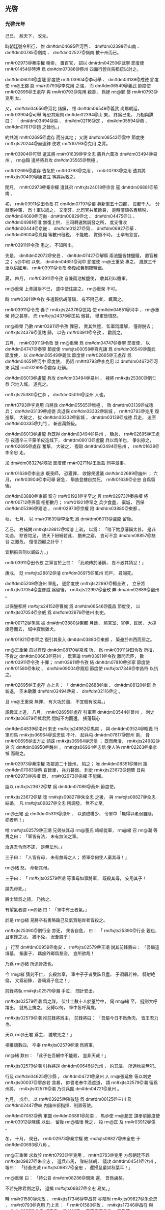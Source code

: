 
** 光啓
*** 光啓元年
# year 0885
# p 

己巳，
赦天下，
改元。

時朝廷號令所行，
惟 dm#dm04695@河西 、 dm#dm02398@山南 、 dm#dm00785@劍南 、 dm#dm02527@嶺南 數十州而已。


# p 

 rm#r02973@秦宗權 稱帝，
置百官，
詔以 dm#dm04250@武寧 節度使 rm#r01454@時溥 爲 dm#dm07086@蔡州 四面行營兵馬都統以討之。
# p 

 dm#dm06013@盧龍 節度使 rm#r03904@李可舉 、 dm#dm03139@成徳 節度使 rm@王鎔 惡 rm#rt0793@李克用 之強，
而 dm#dm06549@義武 節度使 rm#r02695@王處存 與 rm#rt0793@克用 親善，
爲姪 rm@鄴 娶 rm#rt0793@克用 女。

又，
 dm#dm04656@河北 諸鎭，
惟 dm#dm06549@義武 尚屬朝廷，
 rm#r03904@可舉 等恐其窺伺 dm#dm02394@山 東，
終爲己患，
乃相與謀曰：
「 dm#dm03494@易 、 dm#dm02116@定 ，
 dm#dm05594@燕 、 dm#dm07617@趙 之餘也。」

約共滅 rm#r02695@處存 而分其地；
又説 dm#dm08542@雲中 節度使 rm#xjts20244@赫連鐸 使攻 rm#rt0793@克用 之背。

 rm#r03904@可舉 遣其將 rm#r01639@李全忠 將兵六萬攻 dm#dm03494@易州 ，
 rm@鎔 遣將將兵攻 dm#dm05565@無極 。

 rm#r02695@處存 告急於 rm#rt0793@克用 ，
 rm#rt0793@克用 遣其將 rm#xjts00409@康君立 等將兵救之。
# p 

閏月，
 rm#r02973@秦宗權 遣其弟 rm#xjts24018@宗言 寇 dm#dm06881@荊南 。
# p 

初，
 rm#r03911@田令孜 在 dm#dm07197@蜀 募新軍五十四都，
毎都千人，
分隸兩神策，
爲十軍以統之，
又南牙、北司官共萬餘員，
是時藩鎭各專租税，
 dm#dm04660@河南 ‧ dm#dm00829@北 、 dm#dm04475@江 、 dm#dm04981@淮 無復上供，
三司轉運無調發之所，
度支惟收 dm#dm00444@京畿 、 dm#dm01227@同 、 dm#dm06927@華 、 dm#dm09004@鳳翔 等數州租税，
不能贍，
賞賚不時，
士卒有怨言。

 rm#r03911@令孜 患之，
不知所出。

先是，
 dm#dm02072@安邑 、 dm#dm07427@解縣 兩池鹽皆隸鹽鐵，
置官榷之；
 y@中和 以來，
 dm#dm04651@河中 節度使 rm@王重榮 專之，
歳獻三千車以供國用，
 rm#r03911@令孜 奏復如舊制隸鹽鐵。

夏，
四月，
 rm#r03911@令孜 自兼兩池榷鹽使，
收其利以贍軍。

 rm@重榮 上章論訴不已，
遣中使往諭之，
 rm@重榮 不可。

時 rm#r03911@令孜 多遣親信覘藩鎭，
有不附己者，
輒圖之。

 rm#r03911@令孜 養子 rm#xjts24376@匡祐 使 dm#dm04651@河中 ，
 rm@重榮 待之甚厚，
而 rm#xjts24376@匡祐 傲甚，
舉軍皆憤怒。

 rm@重榮 乃數 rm#r03911@令孜 罪惡，
責其無禮，
監軍爲講解，
僅得脱去；
 rm#xjts24376@匡祐 歸，
以告 rm#r03911@令孜 ，
勸圖之。

五月，
 rm#r03911@令孜 徙 rm@重榮 爲 dm#dm04747@泰寧 節度使，
以 dm#dm04747@泰寧 節度使 rm#xjts00058@齊克讓 爲 dm#dm06549@義武 節度使，
以 dm#dm06549@義武 節度使 rm#r02695@王處存 爲 dm#dm04651@河中 節度使，
仍詔 rm#rt0793@李克用 以 dm#dm04672@河東 兵援 rm#r02695@處存 赴鎭。

# p 

 dm#dm06013@盧龍 兵攻 dm#dm03494@易州 ，
裨將 rm#xjts25380@劉仁恭 穴地入城，
遂克之。

 rm#xjts25380@仁恭 ，
 dm#dm05016@深州 人也。

 rm#rt0793@李克用 自將救 dm#dm05565@無極 ，
敗 dm#dm03139@成徳 兵；
 dm#dm03139@成徳 兵退保 dm#dm03332@新城 ，
 rm#rt0793@克用 復進撃，
大破之，
拔 dm#dm03332@新城 ，
 dm#dm03139@成徳 兵走，
追至 dm#dm00335@九門 ，
斬首萬餘級。

 dm#dm06013@盧龍 兵既得 dm#dm03494@易州 ，
驕怠，
 rm#r02695@王處存 夜遣卒三千蒙羊皮造城下，
 dm#dm06013@盧龍 兵以爲羊也，
爭出掠之，
 rm#r02695@處存 奮撃，
大破之，
復取 dm#dm03494@易州 ，
 rm#r01639@李全忠 走。
# p 

加 dm#dm08327@陝虢 節度使 rm#r02711@王重盈 同平章事。


# p 

 rm#r01639@李全忠 既喪師，
恐獲罪，
收餘衆還襲 dm#dm02689@幽州 ；
六月，
 rm#r03904@李可舉 窘急，
舉族登樓自焚死，
 rm#r01639@全忠 自爲留後。
# p 

 dm#dm03880@東都 留守 rm#r01921@李罕之 與 rm#r02973@秦宗權 將 rm#r00712@孫儒 相拒數月；
 rm#r01921@罕之 兵少食盡，
棄城，
西保 dm#dm05396@澠池 ，
 rm#r02973@宗權 陷 dm#dm03880@東都 。

# p 

秋，
七月，
以 rm#r01639@李全忠 爲 dm#dm06013@盧龍 留後。
# p 

乙巳，
右補闕 rm#xjts28812@常濬 上疏，
以爲：
「陛下姑息藩鎭太甚，
是非功過，
駢首竝足，
致天下紛紛若此，
猶未之寤，
豈可不念 dm#dm08857@駱谷 之艱危，
復懷西顧之計乎！

宜稍振典刑以威四方。」

 rm#r03911@田令孜 之黨言於上曰：
「此疏傳於藩鎭，
豈不致其猜忿！」

庚戌，
貶 rm#xjts28812@濬  dm#dm06975@萬州 司戸，
尋賜死。

# p 

 dm#dm05209@滄州 軍亂，
逐節度使 rm#xjts22997@楊全玫 ，
立牙將 rm#xjts07054@盧彦威 爲留後，
 rm#xjts22997@全玫 奔 dm#dm02689@幽州 。

以保鑾都將 rm#xjts24152@曹誠 爲 dm#dm06546@義昌 節度使，
以 rm#xjts07054@彦威 爲 dm#dm02976@徳州 刺史。


# p 

 rm#r00712@孫儒 據 dm#dm03880@東都 月餘，
燒宮室、官寺、民居，
大掠席卷而去，
城中寂無雞犬。

 rm#r01921@李罕之 復引其衆入 dm#dm03880@東都 ，
築壘於市西而居之。

# p 

 rm@王重榮 自以有復 dm#dm08170@京城 功，
爲 rm#r03911@田令孜 所擯，
不肯之 dm#dm00663@兗州 ，
累表論 rm#r03911@令孜 離間君臣，
數 rm#r03911@令孜 十罪；
 rm#r03911@令孜 結 dm#dm07810@邠寧 節度使 rm#r01580@朱玫 、 dm#dm09004@鳳翔 節度使 rm#xjts17346@李昌符 以抗之。

 rm#r02695@王處存 亦上言：
「 dm#dm02688@幽 、 dm#dm08120@鎭 兵新退，
臣未敢離 dm#dm03494@易 、 dm#dm02116@定 。

且 rm@王重榮 無罪，
有大功於國，
不宜輕有改易。」

詔趣其上道，
八月，
 rm#r02695@處存 引軍至 dm#dm03544@晉州 ，
刺史 rm#xjts06079@冀君武 閉城不内而還。
搖藩鎭心
# p 

 dm#dm04839@洺州 刺史 rm#xjts24982@馬爽 ，
與 dm#dm03524@昭義 行軍司馬 rm#xjts06964@奚忠信 不叶，
起兵屯 dm#dm07817@邢州 南，
脅 rm#r00695@孟方立 請誅 rm#xjts06964@忠信 ；
既而衆潰，
 rm#xjts24982@爽 奔 dm#dm08950@魏州 ，
 rm#xjts06964@忠信 使人賂 rm#r02263@樂彦禎 而殺之。
# p 

 rm#r02973@秦宗權 攻鄰道二十餘州，
陷之；
唯 dm#dm08351@陳州 距 dm#dm07083@蔡 百餘里，
兵力甚弱，
刺史 rm#xjts23672@趙犨 日與 rm#r02973@宗權 戰，
 rm#r02973@宗權 不能屈。

詔以 rm#xjts23672@犨 爲 dm#dm07086@蔡州 節度使。

 rm#xjts23672@犨 徳 rm#xjts09827@朱全忠 之援，
與 rm#xjts09827@全忠 結婚，
凡 rm#xjts09827@全忠 所調發，
無不立至。


# p 

 rm@王緒 至 dm#dm05319@漳州 ，
以道險糧少，
令軍中「無得以老弱自隨，
犯者斬！」

唯 rm#xjts02579@王潮 兄弟扶其母 rm@董氏 崎嶇從軍，
 rm@緒 召 rm@潮 等責之曰：
「軍皆有法，
未有無法之軍。

汝違吾令而不誅，
是無法也。」

三子曰：
「人皆有母，
未有無母之人；
將軍奈何使人棄其母！」

 rm@緒 怒，
命斬其母。

三子曰：
「 rm#xjts02579@潮 等事母如事將軍，
既殺其母，
安用其子！

請先母死。」

將士皆爲之請，
乃捨之。

# p 

有望氣者謂 rm@緒 曰：
「軍中有王者氣。」

於是 rm@緒 見將卒有勇略踰己及氣質魁岸者皆殺之。

 rm#xjts25390@劉行全 亦死，
衆皆自危，
曰：
「 rm#xjts25390@行全 親也，
且軍鋒之冠，
猶不免，
況吾屬乎！

」
行至 dm#dm00959@南安 ，
 rm#xjts02579@王潮 説其前鋒將曰：
「吾屬違墳墓，
捐妻子，
羈旅外郷爲羣盜，
豈所欲哉！

乃爲 rm@緒 所迫脅故也。

今 rm@緒 猜刻不仁，
妄殺無辜，
軍中孑孑者受誅且盡，
子須眉若神，
騎射絶倫，
又爲前鋒，
吾竊爲子危之！」

前鋒將執 rm#xjts02579@潮 手泣，
問計安出。

 rm#xjts02579@潮 爲之謀，
伏壯士數十人於篁竹中，
伺 rm@緒 至，
挺劍大呼躍出，
就馬上擒之，
反縛以徇，
軍中皆呼萬歳。

 rm#xjts02579@潮 推前鋒將爲主，
前鋒將曰：
「吾屬今日不爲魚肉，
皆王君力也。

天以 rm@王君 爲主，
誰敢先之！」

相推讓數四，
卒奉 rm#xjts02579@潮 爲將軍。

 rm@緒 歎曰：
「此子在吾網中不能殺，
豈非天哉！」

# p 

 rm#xjts02579@潮 引兵將還 dm#dm00646@光州 ，
約其屬，
所過秋豪無犯。

行及 dm#dm04625@沙縣 ，
 dm#dm04721@泉州 人 rm@張延魯 等以刺史 rm#xjts00037@廖彦若 貪暴，
帥耆老奉牛酒遮道，
請 rm#xjts02579@潮 留爲州將，
 rm#xjts02579@潮 乃引兵圍 dm#dm04721@泉州 。
# p 

九月，
戊申，
以 rm#r03925@陳敬瑄 爲 dm#dm00125@三川 及 dm#dm02447@峽 内諸州都指揮、制置等使。

# p 

 dm#dm07083@蔡 軍圍 dm#dm06881@荊南 ，
馬歩使 rm@趙匡 謀奉前節度使 rm#r03912@陳儒 以出，
留後 rm@張瓌 覺之，
殺 rm@匡 及 rm#r03912@儒 。
# p 

冬，
十月，
癸丑，
 rm#r02973@秦宗權 敗 rm#xjts09827@朱全忠 于 dm#dm00693@八角 。

# p 

 rm@王重榮 求救於 rm#rt0793@李克用 ，
 rm#rt0793@克用 方怨朝廷不罪 rm#xjts09827@朱全忠 ，
選兵市馬，
聚結諸胡，
議攻 dm#dm04541@汴州 ，
報曰：
「待吾先滅 rm#xjts09827@全忠 ，
還掃鼠輩如秋葉耳！」

 rm@重榮 曰：
「待公自 dm#dm08286@關東 還，
吾爲虜矣。

不若先除君側之惡，
退擒 rm#xjts09827@全忠 易矣。」

時 rm#r01580@朱玫 、 rm#xjts17346@李昌符 亦陰附 rm#xjts09827@朱全忠 ，
 rm#rt0793@克用 乃上言：
「 rm#r01580@玫 、 rm#xjts17346@昌符 與 rm#xjts0927@全忠 相表裏，
欲共滅臣，
臣不得不自救，
已集蕃、 dm#dm05271@漢 兵十五萬，
決以 y@來年 濟 dm#dm04650@河 ，
自 dm#dm05102@渭 北討二鎭；
不近 dm#dm08170@京城 ，
保無驚擾。

既誅二鎭，
乃旋師滅 rm#xjts09827@全忠 以雪讎恥。」

上遣使者諭釋，
冠蓋相望。
# p 

 rm#r01580@朱玫 欲朝廷討 rm#rt0793@克用 ，
數遣人潛入 dm#dm08170@京城 ，
燒積聚，
或刺殺近侍，
聲云 rm#rt0793@克用 所爲，
於是 dm#dm08170@京師 震恐，
日有訛言。

 rm#r03911@令孜 遣 rm#r01580@玫 、 rm#xjts17346@昌符 將本軍及神策 dm#dm07920@鄜 、 dm#dm02812@延 、 dm#dm08619@靈 、 dm#dm01532@夏 等軍各三萬人屯 dm#dm04627@沙苑 ，
以討 rm@王重榮 ，
 rm@重榮 發兵拒之，
告急於 rm#rt0793@李克用 ，
 rm#rt0793@克用 引兵赴之。

十一月，
 rm@重榮 遣兵攻 dm#dm01227@同州 ，
刺史 rm#xjts01356@郭璋 出戰，
敗死。

 rm@重榮 與 rm#r01580@玫 等相守月餘，
 rm#rt0793@克用 兵至，
與 rm@重榮 倶壁 dm#dm04627@沙苑 ，
表請誅 rm#r03911@令孜 及 rm#r01580@玫 、 rm#xjts17346@昌符 ；
詔和解之，
 rm#rt0793@克用 不聽。

十二月，
癸酉，
合戰，
 rm#r01580@玫 、 rm#xjts17346@昌符 大敗，
各走還本鎭，
潰軍所過焚掠。

 rm#rt0793@克用 進逼 dm#dm08170@京城 ，
乙亥夜，
 rm#r03911@令孜 奉天子自 dm#dm08253@開遠門 出幸 dm#dm09004@鳳翔 。
各合
# p 

初，
 rm#r04331@黄巣 焚 dm#dm08170@長安 宮室而去，
諸道兵入城縱掠，
焚府寺民居什六七，
 rm#r02630@王徽 累年補葺，
僅完一二，
至是復爲亂兵焚掠，
無孑遺矣。

# p 

 y@是歳 ，
賜 dm#dm04651@河中 軍號 dm#dm07455@護國 。
*** 二年
# year 0886
# p 

春，
正月，
 dm#dm08133@鎭海 牙將 rm#xjts04842@張郁 作亂，
攻陷 dm#dm02599@常州 。

# p 

 rm#rt0793@李克用 還軍 dm#dm04651@河中 ，
與 rm@王重榮 同表請大駕還宮，
因罪状 rm#r03911@田令孜 ，
請誅之。

上復以飛龍使 rm#r02181@楊復恭 爲樞密使。

# p 

戊子，
 rm#r03911@令孜 請上幸 dm#dm06753@興元 ，
上不從。

是夜，
 rm#r03911@令孜 引兵入宮，
劫上幸 dm#dm02321@寶雞 ，
黄門衞士從者纔數百人，
宰相朝臣皆不知。

翰林學士承旨 rm#r02063@杜讓能 宿直禁中，
聞之，
歩追乘輿，
出城十餘里，
得人所遺馬，
無羈勒，
解帶繋頸而乘之，
獨追及上於 dm#dm02321@寶雞 ；
明日，
乃有太子少保 rm#r00682@孔緯 等數人繼至。

 rm#r02063@讓能 ，
 rm#r02038@審權 之子，
 rm#r00682@緯 ，
 rm#r00674@戣 之孫也。

宗正奉太廟神主至 dm#dm07933@鄠 ，
遇盜，
皆失之。

朝士追乘輿者至 dm#dm06019@盩厔 ，
爲亂兵所掠，
衣裝殆盡。
# p 

庚寅，
上以 rm#r00682@孔緯 爲御史大夫，
使還召百官，
上留 dm#dm02321@寶雞 以待之。


# p 

時 rm#r03911@田令孜 弄權，
再致播遷，
天下共忿疾之；
 rm#r01580@朱玫 、 rm#xjts17346@李昌符 亦恥爲之用，
且憚 rm#rt0793@李克用 、 rm@王重榮 之強，
更與之合。
# p 

 rm#r03257@蕭遘 因 dm#dm07810@邠寧 奏事判官 rm@李松年 至 dm#dm09004@鳳翔 ，
遣召 rm#r01580@朱玫 亟迎車駕，
癸巳，
 rm#r01580@玫 引歩騎五千至 dm#dm09004@鳳翔 。

 rm#r00682@孔緯 詣宰相，
欲宣詔召之；
 rm#r03257@蕭遘 、 rm@裴澈 以 rm#r03911@令孜 在上側，
不欲往，
辭疾不見。

 rm#r00682@緯 令臺吏趣百官詣行在，
皆辭以無袍笏，
 rm#r00682@緯 召三院御史，
泣謂：
「布衣親舊有急，
猶當赴之。

豈有天子蒙塵，
爲人臣子，
累召而不往者！」

御史請辦裝數日而行，
 rm#r00682@緯 拂衣起曰：
「吾妻病垂死且不顧，
諸君善自爲謀，
請從此辭！」

乃詣 rm#xjts17346@李昌符 ，
請騎衞送至行在，
 rm#xjts17346@昌符 義之，
贈裝錢，
遣騎送之。
# p 

 dm#dm07810@邠寧 、 dm#dm09004@鳳翔 兵追逼乘輿，
敗神策指揮使 rm#r02211@楊晟 於 dm#dm05347@潘氏 ，
鉦鼓之聲聞於行宮。

 rm#r03911@田令孜 奉上發 dm#dm02321@寶雞 ，
留禁兵守 dm#dm06145@石鼻 爲後拒。

置 dm#dm03064@感義軍 於 dm#dm06771@興 、 dm#dm08992@鳳 二州，
以 rm#r02211@楊晟 爲節度使，
守 dm#dm03283@散關 。

時軍民雜糅，
鋒鏑縱横，
以神策軍使 rm@王建 、 rm#xjts03729@晉暉 爲清道斬斫使，
 rm@建 以長劍五百前驅奮撃，
乘輿乃得前。

上以傳國寶授 rm@建 負之以從，
登 dm#dm01623@大散嶺 。

 rm#xjts17346@李昌符 焚閣道丈餘，
將摧折，
 rm@王建 扶掖上自煙焔中躍過；
夜，
宿板下，
上枕 rm@建 膝而寢，
既覺，
始進食，
解御袍賜 rm@建 曰：
「以其有涙痕故也。」

車駕纔入 dm#dm03283@散關 ，
 rm#r01580@朱玫 已圍 dm#dm02321@寶雞 。

 dm#dm06145@石鼻 軍潰，
玫長驅攻 dm#dm03283@散關 ，
不克。

嗣 rm#r00551@襄王熅 ，
 rm#r01661@肅宗 之玄孫也，
有疾，
從上不及，
留 dm#dm07761@遵塗驛 ，
爲 rm#r01580@玫 所得，
與倶還 dm#dm09004@鳳翔 。
# p 

庚戌，
 rm#rt0793@李克用 還 dm#dm01774@太原 。
# p 

二月，
 rm@王重榮 、 rm#r01580@朱玫 、 rm#xjts17346@李昌符 復上表請誅 rm#r03911@田令孜 。

# p 

以前 dm#dm03880@東都 留守 rm#r03790@鄭從讜 爲守太傅兼侍中。

# p 

 rm#r01580@朱玫 、 rm#xjts17346@李昌符 使 dm#dm02401@山南西道 節度使 rm#xjts03687@石君渉 柵絶險要，
燒郵驛，
上由他道以進；
山谷崎嶇，
 dm#dm07808@邠 軍迫其後，
危殆者數四，
僅得達 dm#dm02398@山南 。

三月，
壬午，
 rm#xjts03687@石君渉 棄鎭逃歸 rm#r01580@朱玫 。


# p 

癸未，
 dm#dm09004@鳳翔 百官 rm#r03257@蕭遘 等罪状 rm#r03911@田令孜 及其黨 rm#r04040@韋昭度 ，
請誅之。

初，
 rm#r04040@昭度 因供奉僧 rm@澈 結宦官，
得爲相。

 rm@澈 師 rm@知玄 鄙 rm@澈 所爲，
 rm#r04040@昭度 毎與同列詣 rm@知玄 ，
皆拜之，
 rm@知玄 揖使詣 rm@澈 啜茶。
# p 

 dm#dm02401@山南西道 監軍 dm#dm08850@馮翊  rm#r00574@嚴遵美 迎上于 dm#dm07373@西縣 ，
丙申，
車駕至 dm#dm06753@興元 。

# p 

戊戌，
以御史大夫 rm#r00682@孔緯 、翰林學士承旨‧兵部尚書 rm#r02063@杜讓能 竝爲兵部侍郎、同平章事。


# p 

保鑾都將 rm@李鋋 等敗 dm#dm07808@邠 軍於 dm#dm08995@鳳州 。

# p 

詔加 rm@王重榮 應接糧料使，
調本道穀十五萬斛以濟國用。

 rm@重榮 表稱 rm#r03911@令孜 未誅，
不奉詔。使
# p 

以尚書左丞 rm@盧渥 爲戸部尚書，
充 dm#dm02401@山南西道 留後。

以 rm#r00574@嚴遵美 爲内樞密使，
遣 rm@王建 帥部兵戍 dm#dm00135@三泉 ，
 rm#xjts03729@晉暉 及神策軍使 rm#r01261@張造 帥四都兵屯 dm#dm09172@黒水 ，
脩棧道以通往來。

以 rm@建 遙領 dm#dm01511@壁州 刺史。

將帥遙領州鎭自此始。
# p 

 rm#r03925@陳敬瑄 疑 dm#dm03818@東川 節度使 rm#r04213@高仁厚 ，
欲去之。

 dm#dm07730@遂州 刺史 rm@鄭君立 起兵攻陷 dm#dm05287@漢州 ，
進向 dm#dm03147@成都 ；
 rm#r03925@敬瑄 遣其將 rm#xjts14437@李順之 逆戰，
 rm#xjts00409@君立 敗死。

 rm#r03925@敬瑄 又發 dm#dm06452@維 、 dm#dm06857@茂 羌軍撃 rm#r04213@仁厚 ，
殺之。
立雄
# p 

 rm#r01580@朱玫 以 rm#r03911@田令孜 在天子左右，
終不可去，
言於 rm#r03257@蕭遘 曰：
「主上播遷六年，
中原將士冒矢石，
百姓供饋餉，
戰死餓死，
什減七八，
僅得復 dm#dm08170@京城 。

天下方喜車駕還宮，
主上更以勤王之功爲敕使之榮，
委以大權，
使墮綱紀，
騷擾藩鎭，
召亂生禍。

 rm#r01580@玫 昨奉尊命來迎大駕，
不蒙信察，
反類脅君。

吾輩報國之心極矣，
戰賊之力殫矣，
安能垂頭弭耳，
受制於閹寺之手哉！

 rm@李氏 孫尚多，
相公盍改圖以利社稷乎？」
 rm#r03257@遘 曰：
「主上踐阼十餘年，
無大過惡；
正以 rm#r03911@令孜 專權肘腋，
致坐不安席，
上毎言之，
流涕不已。

近日上初無行意，
 rm#r03911@令孜 陳兵帳前，
迫脅以行，
不容俟旦。

罪皆在 rm#r03911@令孜 ，
人誰不知！

足下盡心王室，
正有引兵還鎭，
拜表迎鑾。

廢立重事，
伊、霍所難，
 rm#r03257@遘 不敢聞命！」

 rm#r01580@玫 出，
宣言曰：
「我立 rm@李氏 一王，
敢異議者斬！」

# p 

夏，
四月，
壬子，
 rm#r01580@玫 逼 dm#dm09004@鳳翔 百官奉 rm#r00551@襄王熅 權監軍國事，
承制封拜指揮，
仍遣大臣入 dm#dm07197@蜀 迎駕，
盟百官于 dm#dm06147@石鼻驛 。

 rm#r01580@玫 使 rm#r03257@蕭遘 爲册文，
 rm#r03257@遘 辭以文思荒落；
乃使兵部侍郎判戸部 rm#xjts28420@鄭昌圖 爲之。

乙卯，
 rm#r00551@熅 受册，
 rm#r01580@玫 自兼左、右神策十軍使，
帥百官奉 rm#r00551@熅 還 dm#dm08170@京師 ；
以 rm#xjts28420@鄭昌圖 同平章事、判度支、鹽鐵、戸部，
各置副使，
三司之事一以委焉。

 dm#dm04651@河中 百官 rm#r00910@崔安潛 等上 rm#r00551@襄王 牋，
賀受册。

# p 

 rm#r03911@田令孜 自知不爲天下所容，
乃薦樞密使 rm#r02181@楊復恭 爲左神策中尉、觀軍容使，
自除 dm#dm07316@西川 監軍使，
往依 rm#r03925@陳敬瑄 。

 rm#r02181@復恭 斥 rm#r03911@令孜 之黨，
出 rm@王建 爲 dm#dm00759@利州 刺史，
 rm#xjts03729@晉暉 爲 dm#dm08483@集州 刺史，
 rm#r01261@張造 爲 dm#dm06975@萬州 刺史，
 rm#xjts14471@李師泰 爲 dm#dm02991@忠州 刺史。

# p 

五月，
 rm#r01580@朱玫 以中書侍郎、同平章事 rm#r03257@蕭遘 爲太子太保，
自加侍中、諸道鹽鐵、轉運等使；
加 rm@裴澈 判度支，
 rm#xjts28420@鄭昌圖 判戸部；
以 dm#dm04984@淮南 節度使 rm#r04280@高駢 兼中書令，
充 dm#dm04475@江 ‧ dm#dm04981@淮 鹽鐵、轉運等使、諸道行營兵馬都統；
 dm#dm04984@淮南 右都押牙、 dm#dm01327@和州 刺史 rm#xjts24511@呂用之 爲 dm#dm02527@嶺南 東道節度使；
大行封拜以悦藩鎭。

遣吏部侍郎 rm#r00591@夏侯潭 宣諭 dm#dm04656@河北 ，
戸部侍郎 rm@楊陟 宣諭 dm#dm04475@江 、 dm#dm04981@淮 諸藩鎭，
受其命者什六七，
 rm#r04280@高駢 仍奉牋勸進。

# p 

 rm#xjts24511@呂用之 建牙開幕，
一與 rm#r04280@駢 同，
凡 rm#r04280@駢 之腹心及將校能任事者，
皆逼以從己，
諸所施爲，
不復咨稟。

 rm#r04280@駢 頗疑之，
陰欲奪其權，
而根蔕已固，
無如之何。

 rm#xjts24511@用之 知之，
甚懼，
訪於其黨前度支巡官 rm@鄭𣏌 、前知 dm#dm02792@廬州 事 rm@董瑾 ，
 rm@𣏌 曰：
「此固爲晩矣。」

 rm#xjts24511@用之 問策安出，
 rm@𣏌 曰：
「 rm#rt0549@曹孟徳 有言：
『寧我負人，
無人負我。』」

明日，
與 rm@瑾 共爲書一緘授 rm#xjts24511@用之 ，
其語祕，
人莫有知者。

# p 

 rm#r03257@蕭遘 稱疾歸 dm#dm04427@永樂 。

# p 

初，
 dm#dm09004@鳳翔 節度使 rm#xjts17346@李昌符 與 rm#r01580@朱玫 同謀立 rm#r00551@襄王 ，
既而 rm#r01580@玫 自爲宰相專權；
 rm#xjts17346@昌符 怒，
不受其官，
更通表 dm#dm06753@興元 。

詔加 rm#xjts17346@昌符 檢校司徒。
# p 

 rm#r01580@朱玫 遣其將 rm#r02697@王行瑜 將 dm#dm07810@邠寧 、 dm#dm04695@河西 兵五萬追乘輿，
 dm#dm03063@感義 節度使 rm#r02211@楊晟 戰數卻，
棄 dm#dm03283@散關 走，
 rm#r02697@行瑜 進屯 dm#dm08995@鳳州 。
# p 

是時，
諸道貢賦多之 dm#dm08170@長安 ，
不之 dm#dm06753@興元 ，
從官衞士皆乏食，
上涕泣，
不知爲計。

 rm#r02063@杜讓能 言於上曰：
「 rm#r02180@楊復光 與 rm@王重榮 同破 rm#r04331@黄巣 ，
復 dm#dm08170@京城 ，
相親善；
 rm#r02181@復恭 其兄也。

若遣重臣往諭以大義，
且致 rm#r02181@復恭 之意，
宜有囘慮歸國之理。」

上從之，
遣右諫議大夫 rm#r00229@劉崇望 使于 dm#dm04651@河中 ，
齎詔諭 rm@重榮 ，
 rm@重榮 即聽命，
遣使表獻絹十萬匹，
且請討 rm#r01580@朱玫 以自贖。
# p 

戊戌，
 rm#r00551@襄王熅 遣使至 dm#dm03567@晉陽 賜 rm#rt0793@李克用 詔，
言「上至半塗，
六軍變擾，
蒼黄晏駕，
吾爲藩鎭所推，
今已受册。」

 rm#r01580@朱玫 亦與 rm#rt0793@克用 書，
 rm#rt0793@克用 聞其謀皆出於 rm#r01580@玫 ，
大怒。

大將 rm#xjts19882@蓋寓 説 rm#rt0793@克用 曰：
「鑾輿播遷，
天下皆歸咎於我，
今不誅 rm#r01580@玫 ，
黜 rm#xjts18299@李熅 ，
無以自湔洗。」

 rm#rt0793@克用 從之，
燔詔書，
囚使者，
移檄鄰道，
稱：
「 rm#r01580@玫 敢欺藩方，
明言晏駕。

當道已發蕃、 dm#dm05271@漢 三萬兵進討凶逆，
當共立大功。」

 rm#xjts19882@寓 ，
 dm#dm07077@蔚州 人也。

# p 

 rm#xjts24034@秦賢 寇 dm#dm02101@宋汴 ，
 rm#xjts09827@朱全忠 敗之於 dm#dm02347@尉氏 南；
癸巳，
遣都將 rm#xjts01332@郭言 將歩騎三萬撃 dm#dm07086@蔡州 。
# p 

六月，
以扈蹕都將 rm#r03527@楊守亮 爲 dm#dm08010@金商 節度、 dm#dm00444@京畿 制置使，
將兵二萬出 dm#dm08028@金州 ，
與 rm#r02710@王重榮 、 rm#rt0793@李克用 共討 rm#r01580@朱玫 。

 rm#r03527@守亮 本姓 rm#no@訾 ，
名 rm#r03527@亮 ，
 dm#dm03641@曹州 人，
與弟 rm#xjts22673@信 皆爲 rm#r02180@楊復光 假子，
更名 rm#r03527@守亮 、 rm#xjts22673@守信 。

# p 

 rm#rt0793@李克用 遣使奉表稱：
「方發兵濟 dm#dm04650@河 ，
除逆黨，
迎車駕，
願詔諸道與臣協力。」

先是，
 dm#dm02398@山南 之人皆言 rm#rt0793@克用 與 rm#r01580@朱玫 合，
人情恟懼；
表至，
上出示從官，
幷諭 dm#dm02398@山南 諸鎭，
由是帖然。

然 rm#rt0793@克用 表猶以 rm#xjts09827@朱全忠 爲言，
上使 rm#r02181@楊復恭 以書諭之云：
「俟 dm#dm00147@三輔 事寧，
別有進止。」

# p 

 dm#dm07230@衡州 刺史 rm#xjts26679@周嶽 發兵攻 dm#dm05373@潭州 ，
 dm#dm04206@欽化 節度使 rm@閔勗 招 dm#dm05005@淮西 將 rm#xjts21718@黄皓 入城共守，
 rm#xjts21718@皓 遂殺 rm@勗 。

 rm#xjts26679@嶽 攻拔州城，
擒 rm#xjts21718@皓 ，
殺之。
# p 

 dm#dm08133@鎭海 節度使 rm#r00455@周寶 遣牙將 rm#xjts03302@丁從實 襲 dm#dm02599@常州 ，
逐 rm#xjts04842@張郁 ；
 rm@郁 奔 dm#dm04908@海陵 ，
依鎭遏使 dm#dm00998@南昌  rm#xjts00127@高霸 。

 rm#xjts00127@霸 ，
 rm#r04280@高駢 將也，
鎭 dm#dm04908@海陵 ，
有民五萬戸，
兵三萬人。
# p 

秋，
七月，
 rm#r02973@秦宗權 陷 dm#dm07433@許州 ，
殺節度使 rm#xjts00003@鹿晏弘 。

# p 

 rm#r02697@王行瑜 進攻 dm#dm06771@興州 ，
 dm#dm03063@感義 節度使 rm#r02211@楊晟 棄鎭走，
據 dm#dm03303@文州 ，
詔保鑾都將 rm@李鋋 、扈蹕都將 rm#r01943@李茂貞 、 rm#xjts26363@陳佩 屯 dm#dm01589@大唐峯 以拒之。

 rm#r01943@茂貞 ，
 dm#dm01104@博野 人，
本姓 rm@宋 ，
名 rm#r01943@文通 ，
以功賜姓名。

# p 

更命 dm#dm04207@欽化軍 曰 dm#dm04244@武安 ，
以 dm#dm07230@衡州 刺史 rm#xjts26679@周嶽 爲節度使。


# p 

八月，
 dm#dm06013@盧龍 節度使 rm#r01639@李全忠 薨，
以其子 rm#xjts17568@匡威 爲留後。
# p 

 rm#xjts02579@王潮 拔 dm#dm04721@泉州 ，
殺 rm#xjts00037@廖彦若 。

 rm#xjts02579@潮 聞 dm#dm06249@福建 觀察 rm#xjts26336@陳巖 威名，
不敢犯 dm#dm06248@福州 境，
遣使降之，
 rm#xjts26336@巖 表 rm#xjts02579@潮 爲 dm#dm04721@泉州 刺史。

 rm#xjts02579@潮 沈勇有智略，
既得 dm#dm04721@泉州 ，
招懷離散，
均賦繕兵，
吏民悦服。

幽 rm@王緒 於別館，
 rm@緒 慚，
自殺。
# p 

九月，
 rm#r01580@朱玫 將 rm@張行實 攻 dm#dm01589@大唐峯 ，
 rm@李鋋 等撃卻之。

金吾將軍 rm#xjts12390@滿存 與 dm#dm07808@邠 軍戰，
破之，
復取 dm#dm06771@興州 ，
進守 dm#dm06962@萬仞寨 。
# p 

 rm#xjts16308@李克脩 攻 rm#r00695@孟方立 ，
甲午，
擒其將 rm#xjts24443@呂臻 於 dm#dm05576@焦岡 ，
拔 dm#dm03277@故鎭 、 dm#dm04244@武安 、 dm#dm06692@臨洺 、 dm#dm07824@邯鄲 、 dm#dm04619@沙河 ；
以大將 rm#xjts11255@安金俊 爲 dm#dm07817@邢州 刺史。
# p 

 dm#dm08170@長安 百官太子太師 rm@裴璩 等勸進於 rm#r00551@襄王熅 。

冬，
十月，
 rm#r00551@熅 即皇帝位，
改元 y@建貞 、遙尊上爲 rm@太上元皇聖帝 。
# p 

 rm@董昌 謂 rm#rt0836@錢鏐 曰：
「汝能取 dm#dm07613@越州 ，
吾以 dm#dm03781@杭州 授汝。」

 rm#rt0836@鏐 曰：
「然，
不取終爲後患。」

遂將兵自 dm#dm07442@諸曁 趨 dm#dm02646@平水 ，
鑿山開道五百里，
出 dm#dm03640@曹娥埭 ，
 dm#dm04852@浙東 將 rm@鮑君福 帥衆降之。

 rm#rt0836@鏐 與 dm#dm04852@浙東 軍戰，
屡破之，
進屯 dm#dm07477@豐山 。
# p 

 dm#dm03060@感化 牙將 rm@張雄 、 rm#r04195@馮弘鐸 得罪於節度使 rm#r01454@時溥 ，
聚衆三百，
走渡 dm#dm04475@江 ，
襲 dm#dm07147@蘇州 ，
據之。

 rm@雄 自稱刺史，
稍聚兵至五萬，
戰艦千餘，
自號 dm#dm01744@天成軍 。
# p 

 dm#dm04709@河陽 節度使 rm#r03534@諸葛爽 薨，
大將 rm#xjts25366@劉經 、 rm#xjts05127@張全義 立 rm#r03534@爽 子 rm#xjts01312@仲方 爲留後。

 rm#xjts05127@全義 ，
 dm#dm06729@臨濮 人也。

# p 

 rm#xjts16308@李克脩 攻 dm#dm07817@邢州 ，
不克而還。

# p 

十一月，
丙戌，
 rm#rt0836@錢鏐 克 dm#dm07613@越州 ，
 rm#r00287@劉漢宏 奔 dm#dm01160@臺州 。

# p 

 dm#dm06543@義成 節度使 rm#xjts11205@安師儒 委政於兩廂都虞候 rm@夏侯晏 、 rm@杜標 ，
二人驕恣，
軍中忿之；
小校 rm#xjts05056@張驍 潛出，
聚衆二千攻州城，
 rm#xjts11205@師儒 斬 rm@晏 、 rm@標 首諭之，
軍中稍息。

 dm#dm01734@天平 節度使 rm#r01567@朱瑄 謀取 dm#dm05229@滑州 ，
遣 dm#dm05457@濮州 刺史 rm#xjts09839@朱裕 將兵誘 rm#xjts05056@張驍 ，
殺之。

 rm#xjts09827@朱全忠 先遣其將 rm#r01581@朱珍 、 rm@李唐賓 襲 dm#dm05229@滑州 ，
入境，
遇大雪，
 rm#r01581@珍 等一夕馳至壁下，
百梯竝升，
遂克之，
虜 rm#xjts11205@師儒 以歸。

 rm#xjts09827@全忠 以牙將 dm#dm04516@江陵  rm#xjts23174@胡眞 知 dm#dm06543@義成 留後。

# p 

 rm#r03911@田令孜 至 dm#dm03147@成都 請尋醫，
許之。

# p 

十二月，
戊寅，
諸軍拔 dm#dm08995@鳳州 ，
以 rm#xjts12390@滿存 爲 dm#dm08995@鳳州 防禦使。

# p 

 rm#r02181@楊復恭 傳檄 dm#dm08281@關中 ，
稱「得 rm#r01580@朱玫 首者，
以 dm#dm08711@靜難 節度使賞之。」

 rm#r02697@王行瑜 戰數敗，
恐獲罪於 rm#r01580@玫 ，
與其下謀曰：
「今無功，
歸亦死；
曷若與汝曹斬 rm#r01580@玫 首，
迎大駕，
取 dm#dm07810@邠寧 節鉞乎？」
衆從之。

甲寅，
 rm#r02697@行瑜 自 dm#dm08995@鳳州 引兵歸 dm#dm08170@京師 ，
 rm#r01580@玫 方視事，
聞之，
怒，
召 rm#r02697@行瑜 ，
責之曰：
「汝歸，
欲反邪？」
 rm#r02697@行瑜 曰：
「吾不反，
欲誅反者 rm#r01580@朱玫 耳！」

遂擒斬之，
幷殺其黨數百人。

諸軍大亂，
焚掠 dm#dm08170@京城 ，
士民無衣凍死者蔽地。

 rm@裴澈 、 rm#xjts28420@鄭昌圖 帥百官二百餘人奉 rm#r00551@襄王 奔 dm#dm04651@河中 ，
 rm@王重榮 詐爲迎奉，
執 rm#r00551@熅 ，
殺之，
囚 rm@澈 、 rm#xjts28420@昌圖 ；
百官死者殆半。定京城
# p 

 dm#dm01160@臺州 刺史 rm#xjts21991@杜雄 誘 rm#r00287@劉漢宏 ，
執送 rm@董昌 ，
斬之。

 rm@昌 徙鎭 dm#dm07613@越州 ，
自稱知 dm#dm04852@浙東 軍府事，
以 rm#rt0836@錢鏐 知 dm#dm03781@杭州 事。


# p 

 rm@王重榮 函 rm#r00551@襄王熅 首至行在，
刑部請御 dm#dm06754@興元城 南樓獻馘，
百官畢賀。

太常博士 rm#r02361@殷盈孫 議，
以爲：
「 rm#r00551@熅 爲賊臣所逼，
正以不能死節爲罪耳。

禮，
公族罪在大辟，
君爲之素服不舉。

今 rm#r00551@熅 已就誅，
宜廢爲庶人，
令所在葬其首。

其獻馘稱賀之禮，
請俟 rm#r01580@朱玫 首至而行之。」

從之。

 rm#r02361@盈孫 ，
 rm#r02354@侑 之孫也。

# p 

 dm#dm04709@河陽 大將 rm#xjts25366@劉經 ，
畏 rm#r01921@李罕之 難制，
自引兵鎭 dm#dm04788@洛陽 ，
襲 rm#r01921@罕之 於 dm#dm05396@澠池 ，
爲 rm#r01921@罕之 所敗；
 rm#xjts25366@經 棄 dm#dm04788@洛陽 走，
 rm#r01921@罕之 追殺殆盡。

 rm#r01921@罕之 軍于 dm#dm08719@鞏 ，
將渡 dm#dm04650@河 ，
 rm#xjts25366@經 遣 rm#xjts05127@張全義 將兵拒之。

時 rm#xjts01312@諸葛仲 方幼弱，
政在 rm#xjts25366@劉經 ，
諸將多不附，
 rm#xjts05127@全義 遂與 rm#r01921@罕之 合兵攻 dm#dm04709@河陽 ，
爲 rm#xjts25366@經 所敗，
 rm#r01921@罕之 、 rm#xjts05127@全義 走保 dm#dm03102@懷州 。
# p 

初，
 dm#dm02992@忠武 決勝指揮使 rm#r00712@孫儒 與龍驤指揮使 dm#dm03685@朗山  rm#r00245@劉建鋒 戍 dm#dm07086@蔡州 ，
拒 rm#r04331@黄巣 ，
 dm#dm03172@扶溝  rm#rt0830@馬殷 隸軍中，
以材勇聞。

及 rm#r02973@秦宗權 叛，
 rm#r00712@儒 等皆屬焉。

 rm#r02973@宗權 遣 rm#r00712@儒 攻陷 dm#dm07949@鄭州 ，
刺史 rm@李璠 奔 dm#dm01638@大梁 。

 rm#r00712@儒 進陷 dm#dm04709@河陽 ，
留後 rm#xjts01312@諸葛仲方 奔 dm#dm01638@大梁 。

 rm#r00712@儒 自稱節度使，
 rm#xjts05127@張全義 據 dm#dm03102@懷州 ，
 rm#r01921@李罕之 據 dm#dm05400@澤州 以拒之。

將兵
# p 

初，
 dm#dm08170@長安 人 rm#r04361@張佶 爲 dm#dm02214@宣州 幕僚，
惡觀察使 rm#xjts24004@秦彦 之爲人，
棄官去；
過 dm#dm07086@蔡州 ，
 rm#r02973@宗權 留以爲行軍司馬。

 rm#r04361@佶 謂 rm#r00245@劉建鋒 曰：
「 rm#xjts24004@秦公 剛鷙而猜忌，
亡無日矣，
吾屬何以自免！」

 rm#r00245@建鋒 方自危，
遂與 rm#r04361@佶 善。

# p 

 dm#dm01521@壽州 刺史 rm#xjts04470@張翱 遣其將 rm#xjts10136@魏虔 將萬人寇 dm#dm02792@廬州 ，
 dm#dm02792@廬州 刺史 rm@楊行愍 遣其將 rm#r02836@田頵 、 rm#xjts15919@李神福 、 rm#xjts03988@張訓 拒之，
敗 rm#xjts10136@虔 于 dm#dm07260@褚城 。

 dm#dm05207@滁州 刺史 rm#xjts01695@許勍 襲 dm#dm06799@舒州 ，
刺史 rm#xjts26717@陶雅 奔 dm#dm02792@廬州 。

 rm#r04280@高駢 命 rm@行愍 更名 rm#xjts22532@行密 。

# p 

 y@是歳 ，
 dm#dm01734@天平 牙將 rm#r01582@朱瑾 逐 dm#dm04747@泰寧 節度使 rm#xjts00058@齊克讓 ，
自稱留後。

 rm#r01582@瑾 將襲 dm#dm00663@兗州 ，
求婚於 rm#xjts00058@克讓 ，
乃自 dm#dm07903@鄆 盛飾車服，
私藏兵甲以赴之。

親迎之夕，
甲士竊發，
逐 rm#xjts00058@克讓 而代之。

朝廷因以 rm#r01582@瑾 爲 dm#dm04747@泰寧 節度使。
# p 

 dm#dm02081@安陸 賊帥 rm#xjts26636@周通 攻 dm#dm07895@鄂州 ，
 rm#r03645@路審中 亡去；
 dm#dm02432@嶽州 刺史 rm#r02055@杜洪 乘虚入 dm#dm07893@鄂 ，
自稱 dm#dm04271@武昌 留後，
朝廷因以授之。

 dm#dm05163@湘陰 賊帥 rm#xjts06688@鄧進思 復乘虚陷 dm#dm02432@嶽州 。

# p 

 rm#xjts24018@秦宗言 圍 dm#dm06881@荊南  y@二年 ，
 rm@張瓌 嬰城自守，
城中米斗直錢四十緡，
食甲鼓皆盡，
撃門扉以警夜，
死者相枕。

 rm#xjts24018@宗言 竟不能克而去。
*** 三年
# year 0887
# p 

春，
正月，
以 dm#dm07812@邠州 都將 rm#r02697@王行瑜 爲 dm#dm08712@靜難軍 節度使，
扈蹕都頭 rm#r01943@李茂貞 領 dm#dm04248@武定 節度使，
扈蹕都頭 rm#xjts22678@楊守宗 爲 dm#dm08010@金商 節度使，
右衞大將軍 rm#r04154@顧彦朗 爲 dm#dm03818@東川 節度使，
 dm#dm08010@金商 節度使 rm#r03527@楊守亮 爲 dm#dm02401@山南西道 節度使。

 rm#r04154@彦朗 ，
 dm#dm07481@豐縣 人也。
# p 

辛巳，
以 rm@董昌 爲 dm#dm04852@浙東 觀察使，
 rm#rt0836@錢鏐 爲 dm#dm03781@杭州 刺史。
# p 

 rm#r02973@秦宗權 自以兵力十倍於 rm#xjts09827@朱全忠 ，
而數爲所敗，
恥之，
欲悉力以攻 dm#dm04541@汴州 。

 rm#xjts09827@全忠 患兵少，
二月，
以諸軍都指揮使 rm#r01581@朱珍 爲 dm#dm04961@淄州 刺史，
募兵於東道，
期以初夏而還。

# p 

戊辰，
削奪 dm#dm00125@三川 都監 rm#r03911@田令孜 官爵，
長流 dm#dm06349@端州 。

然 rm#r03911@令孜 依 rm#r03925@陳敬瑄 ，
竟不行。

# p 

 dm#dm00482@代北 節度使 rm#xjts17331@李國昌 薨。

# p 

三月，
癸未，
詔僞宰相 rm#r03257@蕭遘 、 rm#xjts28420@鄭昌圖 、 rm@裴澈 ，
於所在集衆斬之，
皆死於 dm#dm02417@岐山 。

時朝士受 rm#r00551@熅 官者甚衆，
法司皆處以極法；
 rm#r02063@杜讓能 力爭之，
免者什七八。
# p 

壬辰，
車駕至 dm#dm09004@鳳翔 ，
節度使 rm#xjts17346@李昌符 ，
恐車駕還 dm#dm00426@京 雖不治前過，
恩賞必疏，
乃以宮室未完，
固請駐蹕府舍，
從之。
# p 

太傅兼侍中 rm#r03790@鄭從讜 罷爲太子太保。
# p 

 dm#dm08133@鎭海 節度使 rm#r00455@周寶 募親軍千人，
號後樓兵，
稟給倍於 dm#dm08134@鎭海軍 ；
 dm#dm08134@鎭海軍 皆怨，
而後樓兵浸驕不可制。

 rm#r00455@寶 溺於聲色，
不親政事，
築羅城二十餘里，
建東第，
人苦其役。

 rm#r00455@寶 與僚屬宴後樓，
有言 dm#dm08134@鎭海軍 怨望者，
 rm#r00455@寶 曰：
「亂則殺之！」

度支催勘使 rm@薛朗 以其言告所善 dm#dm08134@鎭海軍 將 rm#xjts25561@劉浩 ，
戒之使戢士卒，
 rm#xjts25561@浩 曰：
「惟反可以免死耳！

」
是夕，
 rm#r00455@寶 醉，
方寢，
 rm#xjts25561@浩 帥其黨作亂，
攻府舍而焚之。

 rm#r00455@寶 驚起，
徒跣叩 dm#dm06821@芙蓉門 呼後樓兵，
後樓兵亦反矣。

 rm#r00455@寶 帥家人歩走出 dm#dm08686@青陽門 ，
遂奔 dm#dm02599@常州 ，
依刺史 rm#xjts03302@丁從實 。

 rm#xjts25561@浩 殺諸僚佐，
癸巳，
迎 rm@薛朗 入府，
推爲留後。

 rm#r00455@寶 先兼租庸副使，
城中貨財山積，
是日，
盡於亂兵之手。
# p 

 rm#r04280@高駢 聞 rm#r00455@寶 敗，
列牙受賀，
遣使饋以齏粉。

 rm#r00455@寶 怒，
擲之地曰：
「汝有 rm#xjts24511@呂用之 在，
他日未可知也！」

 dm#dm03246@揚州 連歳饑，
城中餒死者日數千人，
坊市爲之寥落，
災異數見，
 rm#r04280@駢 悉以爲 rm#r00455@周寶 當之。

# p 

 dm#dm02401@山南西道 節度使 rm#r03527@楊守亮 忌 dm#dm00759@利州 刺史 rm@王建 驍勇，
屡召之；
 rm@建 懼，
不往。

前 dm#dm09241@龍州 司倉 rm@周庠 説 rm@建 曰：
「 dyn#ch100@唐 祚將終，
藩鎭互相呑噬，
皆無雄才遠略，
不能戡濟多難。

公勇而有謀，
得士卒心，
立大功者非公而誰！

然 dm#dm07009@葭萌 四戰之地，
難以久安。

 dm#dm08267@閬州 地僻人富，
 rm#xjts22814@楊茂實 ，
 rm@陳 、 rm@田 之腹心，
不脩職貢，
若表其罪，
興兵討之，
可不戰而擒也。」

 rm@建 從之，
召募溪洞酋豪，
有衆八千，
沿 dm#dm01426@嘉陵江 而下，
襲 dm#dm08267@閬州 ，
逐其刺史 rm#xjts22814@楊茂實 而據之，
自稱防禦使，
招納亡命，
軍勢益盛，
 rm#r03527@守亮 不能制。不一
# p 

部將 rm@張虔裕 説 rm@建 曰：
「公乘天子微弱，
專據方州，
若 dyn#ch100@唐室 復興，
公無種矣。

宜遣使奉表天子，
杖大義以行師，
蔑不濟矣。」

部將 rm@綦毋諫 復説 rm@建 養士愛民以觀天下之變。

 rm@建 從之。

 rm@庠 、 rm@虔裕 、 rm@諫 ，
皆 dm#dm07433@許州 人也。
皆
# p 

初，
 rm@建 與 dm#dm03818@東川 節度使 rm#r04154@顧彦朗 倶在神策軍，
同討賊；
 rm@建 既據 dm#dm08267@閬州 ，
 rm#r04154@彦朗 畏其侵暴，
數遣使問遺，
饋以軍食，
 rm@建 由是不犯 dm#dm03818@東川 。

# p 

初，
 rm#r00455@周寶 聞 dm#dm04984@淮南  dm#dm00696@六合 鎭遏使 rm#r01325@徐約 兵精，
誘之使撃 dm#dm07147@蘇州 。

# p 

夏，
四月，
甲辰朔，
 rm#r01325@約 逐 dm#dm07147@蘇州 刺史 rm@張雄 ，
帥其衆逃入海。

# p 

 rm#r04280@高駢 聞 rm#r02973@秦宗權 將寇 dm#dm04984@淮南 ，
遣左廂都知兵馬使 rm#r02837@畢師鐸 將百騎屯 dm#dm08919@高郵 。

# p 

時 rm#xjts24511@呂用之 用事，
宿將多爲所誅，
 rm#r02837@師鐸 自以 rm#r04331@黄巣 降將，
常自危。

 rm#r02837@師鐸 有美妾，
 rm#xjts24511@用之 欲見之，
 rm#r02837@師鐸 不許；
 rm@用之 因 rm#r02837@師鐸 出，
竊往見之，
 rm#r02837@師鐸 慚怒，
出其妾，
由是有隙。
# p 

 rm#r02837@師鐸 將如 dm#dm08919@高郵 ，
 rm#xjts24511@用之 待之加厚，
 rm#r02837@師鐸 益疑懼，
謂禍在旦夕。

 rm#r02837@師鐸 子娶 dm#dm08919@高郵 鎭遏使 rm#xjts04620@張神劍 女，
 rm#r02837@師鐸 密與之謀，
 rm#xjts04620@神劍 以爲無是事。

 rm#xjts04620@神劍 名 rm@雄 ，
人以其善用劍，
故謂之「神劍」。

時府中籍籍，
亦以爲師鐸且受誅，
其母使人語之曰：
「設有是事，
汝自努力前去，
勿以老母、弱子爲累！」

 rm#r02837@師鐸 疑未決。
# p 

會 rm#r04280@駢 子 rm@四十三郎 者素惡 rm#xjts24511@用之 ，
欲使 rm#r02837@師鐸 帥外鎭將吏疏 rm#xjts24511@用之 罪惡，
聞於其父，
密使人紿之曰：
「 rm#xjts24511@用之 比來頻啓令公，
欲因此相圖，
已有委曲在 rm#xjts04620@張尚書 所，
宜備之！」

 rm#r02837@師鐸 問 rm#xjts04620@神劍 曰：
「昨夜使司有文書，
翁胡不言？」
 rm#xjts04620@神劍 不寤，
曰：
「無之。」

 rm#r02837@師鐸 不自安，
歸營，
謀於腹心，
皆勸 rm#r02837@師鐸 起兵誅 rm#xjts24511@用之 ，
 rm#r02837@師鐸 曰：
「 rm#xjts24511@用之 數年以來，
人怨鬼怒，
安知天不假手於我誅之邪！

 dm#dm04995@淮寧 軍使 rm@鄭漢章 ，
我郷人，
昔歸順時副將也，
素切齒於 rm#xjts24511@用之 ，
聞吾謀，
必喜。」

乃夜與百騎潛詣 rm@漢章 ，
 rm@漢章 大喜，
悉發鎭兵及驅居民合千餘人從 rm#r02837@師鐸 至 dm#dm08919@高郵 。

 rm#r02837@師鐸 詰 rm#xjts04620@張神劍 以所得委曲，
 rm#xjts04620@神劍 驚曰：
「無有。」

 rm#r02837@師鐸 聲色浸厲，
 rm#xjts04620@神劍 奮曰：
「公何見事之暗！

 rm#xjts24511@用之 姦惡，
天地所不容。

況近者重賂權貴得 dm#dm02527@嶺南 節度，
復不行，
或云謀竊據此土，
使其得志，
吾輩豈能握刀頭事此妖物邪！

要此數賊以謝 dm#dm05001@淮海 ，
何必多言！」

 rm@漢章 喜，
遂命取酒，
割臂血瀝酒，
共飮之。

乙巳，
衆推 rm#r02837@師鐸 爲行營使，
爲文告天地，
移書 dm#dm04984@淮南 境内，
言誅 rm#xjts24511@用之 及 rm#xjts04543@張守一 、 rm#xjts01313@諸葛殷 之意。

以 rm@漢章 爲行營副使，
 rm#xjts04620@神劍 爲都指揮使。
# p 

 rm#xjts04620@神劍 以 rm#r02837@師鐸 成敗未可知，
請以所部留 dm#dm08919@高郵 ，
曰：
「一則爲公聲援，
二則供給糧餉。」

 rm#r02837@師鐸 不悦，
 rm@漢章 曰：
「 rm#xjts04620@張尚書 謀亦善，
苟終始同心，
事捷之日，
子女玉帛相與共之，
今日豈可復相違！」

 rm#r02837@師鐸 乃許之。

戊申，
 rm#r02837@師鐸 、 rm@漢章 發 dm#dm08919@高郵 。
# p 

庚戌，
詗騎以白 rm#r04280@高駢 ，
 rm#xjts24511@呂用之 匿之。
# p 

 rm#r01581@朱珍 至 dm#dm04964@淄青 旬日，
應募者萬餘人，
又襲 dm#dm08665@青州 ，
獲馬千匹；
辛亥，
還，
至 dm#dm01638@大梁 ，
 rm#xjts09827@朱全忠 喜曰：
「吾事濟矣！」

# p 

時 dm#dm07083@蔡 人方寇 dm#dm04541@汴州 ，
其將 rm@張晊 屯北郊，
 rm#xjts24034@秦賢 屯 dm#dm03917@板橋 ，
各有衆數萬，
列三十六寨，
連延二十餘里。

 rm#xjts09827@全忠 謂諸將曰：
「彼蓄鋭休兵，
方來撃我，
未知 rm#r01581@朱珍 之至，
謂吾兵少，
畏怯自守而已；
宜出其不意，
先撃之。」

乃自引兵攻 rm#xjts24034@秦賢 寨，
士卒踊躍爭先；
 rm#xjts24034@賢 不爲備，
連拔四寨，
斬萬餘級，
 dm#dm07083@蔡 人大驚，
以爲神。
# p 

 rm#xjts09827@全忠 又使牙將 dm#dm03405@新野  rm#xjts01332@郭言 募兵於 dm#dm04709@河陽 、 dm#dm08318@陝 、 dm#dm07186@虢 ，
得萬餘人而還。

# p 

 rm#r02837@畢師鐸 兵奄至 dm#dm02772@廣陵 城下，
城中驚擾。

壬子，
 rm#xjts24511@呂用之 引麾下勁兵，
誘以重賞，
出城力戰。

 rm#r02837@師鐸 兵少卻，
 rm#xjts24511@用之 始得斷橋塞門爲守備。

是日，
 rm#r04280@駢 登 dm#dm02800@延和閣 ，
聞諠譟聲，
左右以 rm#r02837@師鐸 之變告。

 rm#r04280@駢 驚，
急召 rm#xjts24511@用之 詰之，
 rm#xjts24511@用之 徐對曰：
「 rm#r02837@師鐸 之衆思歸，
爲門衞所遏，
適已隨宜區處，
計尋退散；
儻或不已，
正煩玄女一力士耳，
願令公勿憂！」

 rm#r04280@駢 曰：
「近者覺君之妄多矣，
君善爲之，
勿使吾爲 rm#r00455@周侍中 ！」

言畢，
慘沮；
久之，
 rm#xjts24511@用之 慙懅而退。

# p 

 rm#r02837@師鐸 退屯 dm#dm02396@山光寺 ，
以 dm#dm02772@廣陵 城堅兵多，
甚有悔色；
癸丑，
遣其屬 rm#xjts06311@孫約 與其子詣 dm#dm02214@宣州 ，
乞師於觀察使 rm#xjts24004@秦彦 ，
且許以克城之日迎 rm#xjts24004@彦 爲帥。

會 rm#r02837@師鐸 館客 rm#xjts24406@畢慕顏 自城中逃出，
言「衆心離散，
 rm#xjts24511@用之 憂窘，
若堅守之，
不日當潰。」

 rm#r02837@師鐸 乃悦。
# p 

是日未明，
 rm#r04280@駢 召 rm#xjts24511@用之 ，
問以事本末，
 rm#xjts24511@用之 始以實對，
 rm#r04280@駢 曰：
「吾不欲復出兵相攻，
君可選一温信大將，
以我手札諭之，
若其未從，
當別處分。」

 rm#xjts24511@用之 退，
念諸將皆仇敵，
必不利於己，
甲寅，
遣所部討撃副使 rm@許戡 ，
齎 rm#r04280@駢 委曲及 rm#xjts24511@用之 誓状幷酒殽出勞 rm#r02837@師鐸 ，
 rm#r02837@師鐸 始亦望 rm#r04280@駢 舊將勞問，
得以具陳 rm#xjts24511@用之 姦惡，
披泄積憤，
見 rm@戡 至，
大罵曰：
「 rm#xjts12255@梁纉 、 rm#xjts20776@韓問 何在，
乃使此穢物來！」

 rm@戡 未及發言，
已牽出斬之。

乙卯，
 rm#r02837@師鐸 射書入城，
 rm#xjts24511@用之 不發，
即焚之。往
# p 

丁巳，
 rm#xjts24511@用之 以甲士百人入見 rm#r04280@駢 於 dm#dm02800@延和閣 下，
 rm#r04280@駢 大驚，
匿于寢室，
久而後出，
曰：
「節度使所居，
無故以兵入，
欲反邪！」

命左右驅出。

 rm#xjts24511@用之 大懼，
出子城南門，
舉策指之曰：
「吾不可復入此！」

自是 rm@高 、 rm@呂 始判矣。
# p 

是夜，
 rm#r04280@駢 召其從子前左金吾衞將軍 rm#xjts00213@傑 密議軍事；
戊午，
署 rm#xjts00213@傑 都牢城使，
泣而勉之，
以親信五百人給之。
# p 

 rm#xjts24511@用之 命諸將大索城中丁壯，
無問朝士、書生，
悉以白刃驅縛登城，
令分立城上，
自旦至暮，
不得休息；
又恐其與外寇通，
數易其地，
家人餉之，
莫知所在。

由是城中人亦恨 rm#r02837@師鐸 入城之晩也。
# p 

 rm#r04280@駢 遣大將 rm@石鍔 以 rm#r02837@師鐸 幼子及其母書幷 rm#r04280@駢 委曲至 dm#dm03241@揚子 諭 rm#r02837@師鐸 ，
 rm#r02837@師鐸 遽遣其子還，
曰：
「令公但斬 rm@呂 、 rm@張 以示 rm#r02837@師鐸 ，
 rm#r02837@師鐸 不敢負恩，
願以妻子爲質。

」
 rm#r04280@駢 恐 rm#xjts24511@用之 屠其家，
收 rm#r02837@師鐸 母妻子置使院。


# p 

辛酉，
 rm#xjts24004@秦彦 遣其將 rm#xjts24016@秦稠 將兵三千至 dm#dm03241@揚子 助 rm#r02837@師鐸 。

壬戌，
 dm#dm02214@宣州 軍攻南門，
不克；
癸亥，
又攻羅城東南隅，
城幾陷者數四。

甲子，
羅城西南隅守者焚戰格以應 rm#r02837@師鐸 ，
 rm#r02837@師鐸 毀其城以内其衆。

 rm#xjts24511@用之 帥其衆千人力戰于 dm#dm00127@三橋 北，
 rm#r02837@師鐸 垂敗，
會 rm#xjts00213@高傑 以牢城兵自子城出，
欲擒 rm#xjts24511@用之 以授 rm#r02837@師鐸 ，
 rm#xjts24511@用之 乃開參佐門北走。

 rm#r04280@駢 召 rm#xjts12255@梁纉 以昭義軍百餘人保子城。
# p 

乙丑，
 rm#r02837@師鐸 縱兵大掠。

 rm#r04280@駢 不得已，
命徹備，
與 rm#r02837@師鐸 相見於 dm#dm02800@延和閣 下，
交拜如賓主之儀，
署 rm#r02837@師鐸 節度副使、行軍司馬，
仍承制加左僕射，
 rm@鄭漢章 等各遷官有差。
# p 

左莫邪都虞候 rm#xjts23927@申及 ，
本 dm#dm02952@徐州 健將，
入見 rm#r04280@駢 ，
説之曰：
「 rm#r02837@師鐸 逆黨不多，
請令公及此選元從三十人，
夜自教場門出，
比 rm#r02837@師鐸 覺之，
追不及矣。

然後發諸鎭兵，
還取府城，
此轉禍爲福也。

若一二日事定，
浸恐艱難，
 rm#xjts23927@及 亦不得在左右矣。」

言之，
且泣，
 rm#r04280@駢 猶豫不聽。

 rm#xjts23927@及 恐語泄，
遂竄匿，
會 rm@張雄 至 dm#dm03803@東塘 ，
 rm#xjts23927@及 往歸之。諸門尚未有守者
# p 

丙寅，
 rm#r02837@師鐸 果分兵守諸門，
搜捕 rm#xjts24511@用之 親黨，
悉誅之。

 rm#r02837@師鐸 入居使院，
 rm#xjts24016@秦稠 以 dm#dm02232@宣軍 千人分守使宅及諸倉庫。

丁卯，
 rm#r04280@駢 牒請解所任，
以 rm#r02837@師鐸 兼判府事。
# p 

 rm#r02837@師鐸 遣 rm#xjts06311@孫約 至 dm#dm02209@宣城 ，
趣 rm#xjts24004@秦彦 過 dm#dm04475@江 。

或説 rm#r02837@師鐸 曰：
「僕射曏者舉兵，
蓋以 rm#xjts24511@用之 輩姦邪暴横，
 rm#xjts00358@高令公 坐自聾瞽，
不能區理，
故順衆心爲一方去害。

今 rm#xjts24511@用之 既敗，
軍府廓然，
僕射宜復奉 rm#xjts00363@高公 而佐之，
但總其兵權以號令，
誰敢不服！

 rm#xjts24511@用之 乃 dm#dm04984@淮南 一叛將耳，
移書所在，
立可梟擒。

如此，
外有推奉之名，
内得兼幷之實，
雖朝廷聞之，
亦無虧臣節。

使 rm#xjts00363@高公 聰明，
必知内愧；
如其不悛，
乃机上肉耳，
奈何以此功業付之他人，
豈惟受制於人，
終恐自相魚肉！

前日 rm#xjts24016@秦稠 先守倉庫，
其相疑已可見。

且 rm@秦司空 爲節度使，
 dm#dm02792@廬州 、 dm#dm01521@壽州 其肯爲之下乎！

僕見戰攻之端未有窮已，
豈惟 dm#dm04984@淮南 之人肝腦塗地，
竊恐僕射功名成敗未可知也！

不若及今亟止 rm@秦司空 勿使過 dm#dm04475@江 ，
彼若粗識安危，
必不敢輕進；
就使他日責我以負約，
猶不失爲 rm@高氏 忠臣也。」

 rm#r02837@師鐸 大以爲不然，
明日，
以告 rm@鄭漢章 ，
 rm@漢章 曰：
「此智士也！」

散求之，
其人畏禍，
竟不復出。

# p 

戊辰，
 rm#r04280@駢 遷家出居南第，
 rm#r02837@師鐸 以甲士百人爲衞，
其實囚之也。

是日，
 dm#dm02232@宣軍 以所求未獲，
焚 dm#dm07719@進奉 兩樓數十間，
寶貨悉爲煨燼。

己巳，
 rm#r02837@師鐸 於府廳視事，
凡官吏非有兵權者皆如故，
復遷 rm#r04280@駢 於東第。

自城陷，
諸軍大掠不已，
至是，
 rm#r02837@師鐸 始以先鋒使 rm#xjts00733@唐宏 爲靜街使，
禁止之。晝夜
# p 

 rm#r04280@駢 先爲鹽鐵使，
積年不貢奉，
貨財在 dm#dm03246@揚州 者，
填委如山。

 rm#r04280@駢 作郊天、御樓六軍立仗儀服，
及大殿元會、内署行幸供張器用，
皆刻鏤金玉、蟠龍蹙鳳數十萬事，
悉爲亂兵所掠，
歸于閭閻，
張陳寢處其中。

# p 

庚午，
獲 rm#xjts01313@諸葛殷 ，
杖殺之，
棄尸道旁，
怨家抉其目，
斷其舌，
衆以瓦石投之，
須臾成冢。

 rm#xjts24511@呂用之 之敗也，
其黨 rm@鄭𣏌 首歸 rm#r02837@師鐸 ，
 rm#r02837@師鐸 署 rm@𣏌 知 dm#dm04908@海陵 監事。

 rm@𣏌 至 dm#dm04908@海陵 ，
陰記 rm#xjts00127@高霸 得失，
聞於 rm#r02837@師鐸 。

 rm#xjts00127@霸 獲其書，
杖 rm@𣏌 背，
斷手足，
刳目截舌，
然後斬之。
# p 

 dm#dm07083@蔡 將 rm#xjts07494@盧瑭 屯于 dm#dm06967@萬勝 ，
夾 dm#dm04543@汴水 而軍，
以絶 dm#dm04541@汴州 運路，
 rm#xjts09827@朱全忠 乘霧襲之，
掩殺殆盡。

於是 dm#dm07083@蔡 兵皆徙就 rm@張晊 ，
屯於 dm#dm07579@赤岡 ；
 rm#xjts09827@全忠 復就撃之，
殺二萬餘人。

 dm#dm07083@蔡 人大懼，
或軍中自相驚，
 rm#xjts09827@全忠 乃還 dm#dm01638@大梁 ，
養兵休士。


# p 

辛未，
 rm#r04280@高駢 密以金遺守者，
 rm#r02837@畢師鐸 聞之，
壬午，
復迎 rm#r04280@駢 入道院，
收 rm@高氏 子弟甥姪十餘人同幽之。
# p 

前 dm#dm07147@蘇州 刺史 rm@張雄 帥其衆自海泝 dm#dm04475@江 ，
屯於 dm#dm03803@東塘 ，
遣其將 rm#xjts23799@趙暉 入據 dm#dm00156@上元 。

# p 

 rm#r02837@畢師鐸 之攻 dm#dm02772@廣陵 也，
 rm#xjts24511@呂用之 詐爲 rm#r04280@高駢 牒，
署 dm#dm02792@廬州 刺史 rm#xjts22532@楊行密 行軍司馬，
追兵入援。

 dm#dm02793@廬江 人 rm#xjts19312@袁襲 説 rm#xjts22532@行密 曰：
「 rm#xjts00363@高公 昏惑，
 rm#xjts24511@用之 姦邪，
 rm#r02837@師鐸 悖逆，
凶徳參會，
而求兵於我，
此天以 dm#dm04984@淮南 授明公也，
趣赴之。」

 rm#xjts22532@行密 乃悉發 dm#dm02792@廬州 兵，
復借兵於 dm#dm01327@和州 刺史 rm#xjts06220@孫端 ，
合數千人赴之，
五月，
至 dm#dm01757@天長 。

 rm@鄭漢章 之從 rm#r02837@師鐸 也，
留其妻守 dm#dm04990@淮口 ，
 rm#xjts24511@用之 帥衆攻之，
旬日不克，
 rm@漢章 引兵救之。

 rm#xjts24511@用之 聞 rm#xjts22532@行密 至 dm#dm01757@天長 ，
引兵歸之。

# p 

丙子，
 rm#xjts09827@朱全忠 出撃 rm@張晊 ，
大破之。

 rm#r02973@秦宗權 聞之，
自 dm#dm07949@鄭州 引精兵會之。

# p 

 rm#xjts04620@張神劍 求貨於 rm#r02837@畢師鐸 ，
 rm#r02837@師鐸 報以俟 rm@秦司空 之命，
 rm#xjts04620@神劍 怒，
亦以其衆歸 rm#xjts22532@楊行密 ；
及 dm#dm04908@海陵 鎭遏使 rm#xjts00127@高霸 、 dm#dm03622@曲溪 人 rm#xjts25881@劉金 、 dm#dm06022@盱眙 人 rm@賈令威 悉以其衆屬焉。

 rm#xjts22532@行密 衆至萬七千人，
 rm#xjts04620@張神劍 運 dm#dm08919@高郵 糧以給之。


# p 

 rm#xjts09827@朱全忠 求救於 dm#dm00663@兗 、 dm#dm07903@鄆 ，
 rm#r01567@朱瑄 、 rm#r01582@朱瑾 皆引兵赴之，
 dm#dm06544@義成軍 亦至。

辛巳，
 rm#xjts09827@全忠 以四鎭兵攻 rm#r02973@秦宗權 於 dm#dm07786@邊孝村 ，
大破之，
斬首二萬餘級；
 rm#r02973@宗權 宵遁，
 rm#xjts09827@全忠 追之，
至 dm#dm08412@陽武橋 而還。

 rm#xjts09827@全忠 深徳 rm#r01567@朱瑄 ，
兄事之。

 dm#dm07083@蔡 人之守 dm#dm03880@東都 、 dm#dm04709@河陽 、 dm#dm07433@許 、 dm#dm04460@汝 、 dm#dm03102@懷 、 dm#dm07947@鄭 、 dm#dm08318@陝 、 dm#dm07186@虢 者，
聞 rm#r02973@宗權 敗，
皆棄去。

 rm#r02973@宗權 發 dm#dm07949@鄭州 ，
 rm#r00712@孫儒 發 dm#dm04709@河陽 ，
皆屠滅其人，
焚其廬舍而去，
 rm#r02973@宗權 之勢自是稍衰。

朝廷以扈駕都頭 rm#xjts22678@楊守宗 知 dm#dm07433@許州 事，
 rm#xjts09827@朱全忠 以其將 rm@孫從益 知 dm#dm07949@鄭州 事。
# p 

 rm#rt0836@錢鏐 遣 dm#dm03809@東安 都將 rm#xjts21926@杜稜 、 dm#dm04854@浙江 都將 rm#xjts24817@阮結 、 dm#dm08704@靜江 都將 rm#xjts24090@成及 將兵討 rm@薛朗 。

# p 

甲午，
 rm#xjts24004@秦彦 將 dm#dm02224@宣歙 兵三萬餘人，
乘竹筏沿 dm#dm04475@江 而下，
 rm#xjts23799@趙暉 邀撃於 dm#dm00156@上元 ，
殺溺殆半。

丙申，
 rm#xjts24004@彦 入 dm#dm02772@廣陵 ，
自稱權知 dm#dm04984@淮南 節度使，
仍以 rm#r02837@畢師鐸 爲行軍司馬，
補 dm#dm04524@池州 刺史 rm#xjts23842@趙鍠 爲 dm#dm02224@宣歙 觀察使。

戊戌，
 rm#xjts22532@楊行密 帥諸軍抵 dm#dm02772@廣陵 城下，
爲八寨以守之，
 rm#xjts24004@秦彦 閉城自守。
使事使
# p 

六月，
戊申，
天威都頭 rm#xjts14524@楊守立 與 dm#dm09004@鳳翔 節度使 rm#xjts17346@李昌符 爭道，
麾下相毆，
帝命中使諭之，
不止。

是夕，
宿衞皆嚴兵爲備。

己酉，
 rm#xjts17346@昌符 擁兵燒行宮，
庚戌，
復攻 dm#dm01603@大安門 。

 rm#xjts14524@守立 與 rm#xjts17346@昌符 戰於通衢，
 rm#xjts17346@昌符 兵敗，
帥麾下走保 dm#dm08464@隴州 。

 rm#r02063@杜讓能 聞難，
挺身歩入侍；
 rm#r04040@韋昭度 質其家於軍中，
誓誅反賊，
故軍士力戰而勝之。

 rm#xjts14524@守立 ，
 rm#r02181@復恭 之假子也。

壬子，
以扈駕都將、 dm#dm04248@武定 節度使 rm#r01943@李茂貞 爲 dm#dm08464@隴州 招討使，
以討 rm#xjts17346@昌符 。
# p 

甲寅，
 dm#dm04651@河中 牙將 rm#xjts28797@常行儒 殺節度使 rm@王重榮 。

 rm@重榮 用法嚴，
末年尤甚；
 rm#xjts28797@行儒 嘗被罰，
恥之，
遂作亂。

夜，
攻府舍，
 rm@重榮 逃於別墅；
明旦，
 rm#xjts28797@行儒 得而殺之。

制以 dm#dm08327@陝虢 節度使 rm#r02711@王重盈 爲 dm#dm07455@護國 節度使，
又以 rm#r02711@重盈 子 rm#r02670@珙 權知 dm#dm08327@陝虢 留後。

 rm#r02711@重盈 至 dm#dm04651@河中 ，
執 rm#xjts28797@行儒 ，
殺之。

# p 

戊午，
 rm#xjts24004@秦彦 遣 rm#r02837@畢師鐸 、 rm#xjts24016@秦稠 將兵八千出城，
西撃 rm#xjts22532@楊行密 ，
 rm#xjts24016@稠 敗死，
士卒死者什七八。

城中乏食，
樵採路絶，
 dm#dm02214@宣州 軍始食人。

# p 

壬戌，
 dm#dm00454@亳州 將 rm#xjts01258@謝殷 逐其刺史 rm@宋袞 。
# p 

 rm#r00712@孫儒 既去 dm#dm04709@河陽 ，
 rm#r01921@李罕之 召 rm#xjts05127@張全義 於 dm#dm05400@澤州 ，
與之收合餘衆。

 rm#r01921@罕之 據 dm#dm04709@河陽 ，
 rm#xjts05127@全義 據 dm#dm03880@東都 ，
共求援於 dm#dm04672@河東 ；
 rm#rt0793@李克用 以其將 rm#xjts11255@安金俊 爲 dm#dm05400@澤州 刺史，
將騎助之，
表 rm#r01921@罕之 爲 dm#dm04709@河陽 節度使，
 rm#xjts05127@全義 爲 dm#dm04660@河南 尹。

# p 

初，
 dm#dm03880@東都 經 rm#r04331@黄巣 之亂，
遺民聚爲三城以相保，
繼以 rm#r02973@秦宗權 、 rm#r00712@孫儒 殘暴，
僅存壞垣而已。

 rm#xjts05127@全義 初至，
白骨蔽地，
荊棘彌望，
居民不滿百戸，
 rm#xjts05127@全義 麾下纔百餘人，
相與保 dm#dm00267@中州城 ，
四野倶無耕者。

 rm#xjts05127@全義 乃於麾下選十八人材器可任者，
人給一旗一牓，
謂之屯將，
使詣十八縣故墟落中，
植旗張牓，
招懷流散，
勸之樹藝。

惟殺人者死，
餘但笞杖而已，
無嚴刑，
無租税，
民歸之者如市。

又選壯者教之戰陳，
以禦寇盜。

數年之後，
都城坊曲，
漸復舊制，
諸縣戸口，
率皆歸復，
桑麻蔚然，
野無曠土。

其勝兵者，
大縣至七千人，
小縣不減二千人，
乃奏置令佐以治之。

 rm#xjts05127@全義 明察，
人不能欺，
而爲政寛簡。

出，
見田疇美者，
輒下馬，
與僚佐共觀之，
召田主，
勞以酒食；
有蠶麥善收者，
或親至其家，
悉呼出老幼，
賜以茶綵衣物。

民間言：
「 rm@張公 不喜聲伎，
見之未嘗笑；
獨見佳麥良繭則笑耳。」

有田荒穢者，
則集衆杖之；
或訴以乏人牛，
乃召其鄰里責之曰：
「彼誠乏人牛，
何不助之！」

衆皆謝，
乃釋之。

由是鄰里有無相助，
故比戸皆有蓄積，
凶年不饑，
遂成富庶焉。

# p 

 dm#*dm03769@杜稜 等敗 rm@薛朗 將 rm@李君暀 于 dm#dm08422@陽羨 。

# p 

秋，
七月，
癸未，
 dm#dm04984@淮南 將 rm@呉苗 帥其徒八千人踰城降 rm#xjts22532@楊行密 。

# p 

八月，
壬寅朔，
 rm#r01943@李茂貞 奏 dm#dm08464@隴州 刺史 rm#xjts21638@薛知籌 以城降，
斬 rm#xjts17346@李昌符 ，
滅其族。

# p 

 rm#xjts09827@朱全忠 引兵過 dm#dm00454@亳州 ，
遣其將 rm#xjts03452@霍存 襲 rm#xjts01258@謝殷 ，
斬之。

# p 

丙子，
以 rm#r01943@李茂貞 同平章事、充 dm#dm09004@鳳翔 節度使。

# p 

以 rm#r04040@韋昭度 守太保、兼侍中。
# p 

 rm#xjts09827@朱全忠 欲兼 dm#dm00663@兗 、 dm#dm07903@鄆 ，
而以 rm#r01567@朱瑄 兄弟有功於己，
攻之無名，
乃誣 rm#r01567@瑄 招誘 dm#dm02225@宣武 軍士，
移書誚讓。

 rm#r01567@瑄 復書不遜，
 rm#xjts09827@全忠 遣其將 rm#r01581@朱珍 、 rm#xjts20918@葛從周 襲 dm#dm03641@曹州 ，
壬子，
拔之，
殺刺史 rm#xjts25963@丘弘禮 。

又攻 dm#dm05457@濮州 ，
與 dm#dm00663@兗 、 dm#dm07903@鄆 兵戰於 dm#dm00774@劉橋 ，
殺數萬人，
 rm#r01567@朱瑄 、 rm#r01582@朱瑾 僅以身免。

 rm#xjts09827@全忠 與 dm#dm00663@兗 、 dm#dm07903@鄆 始有隙。
# p 

 rm#xjts24004@秦彦 以 rm@張雄 兵強，
冀得其用，
以僕射告身授 rm@雄 ，
以尚書告身三通授裨將 rm#r04195@馮弘鐸 等。

 dm#dm02772@廣陵 人競以珠玉金繒詣 rm@雄 軍貿食，
通犀帶一，
得米五升，
錦衾一，
得糠五升。

 rm@雄 軍既富，
不復肯戰，
未幾，
復助 rm#xjts22532@楊行密 。

# p 

丁卯，
 rm#xjts24004@彦 悉出城中兵萬二千人，
遣 rm#r02837@畢師鐸 、 rm@鄭漢章 將之，
陳於城西，
延袤數里，
軍勢甚盛。

 rm#xjts22532@行密 安臥帳中，
曰：
「賊近告我。」

牙將 rm@李宗禮 曰：
「衆寡不敵，
宜堅壁自守，
徐圖還師。」

 rm@李濤 怒曰：
「吾以順討逆，
何論衆寡，
大軍至此，
去將安歸！

 rm@濤 願將所部爲前鋒，
保爲公破之！」

 rm@濤 ，
 dm#dm07623@趙州 人也。

 rm#xjts22532@行密 乃積金帛麰米於一寨，
使羸弱守之，
多伏精兵於其旁，
自將千餘人衝其陳。

兵始交，
 rm#xjts22532@行密 陽不勝而走，
 dm#dm02772@廣陵 兵追之，
入空寨，
爭取金帛麰米，
伏兵四起，
 dm#dm02772@廣陵 衆亂，
 rm#xjts22532@行密 縱兵撃之，
俘斬殆盡，
積尸十里，
溝涜皆滿，
 rm#r02837@師鐸 、 rm@漢章 單騎僅免。

自是 rm#xjts24004@秦彦 不復言出師矣。
# p 

九月，
以戸部侍郎、判度支 rm#r01209@張濬 爲兵部侍郎、同平章事。
# p 

 rm#r04280@高駢 在道院，
 rm#xjts24004@秦彦 供給甚薄，
左右無食，
至然木像、煑革帶食之，
有相啗者。

 rm#xjts24004@彦 與 rm#r02837@畢師鐸 出師屡敗，
疑 rm#r04280@駢 爲厭勝，
外圍益急，
恐 rm#r04280@駢 黨有爲内應者。

有妖尼 rm#xjts02858@王奉仙 言於 rm#xjts24004@彦 曰：
「 dm#dm03246@揚州 分野極災，
必有一大人死，
自此喜矣。」

甲戌，
命其將 rm@劉匡時 殺 rm#r04280@駢 ，
幷其子弟甥姪無少長皆死，
同坎瘞之。

乙亥，
 rm#xjts22532@楊行密 聞之，
帥士卒縞素向城大哭三日。

# p 

 rm#r01581@朱珍 攻 dm#dm05457@濮州 ，
 rm#r01567@朱瑄 遣弟 rm#xjts09835@罕 將歩騎萬人救之；
辛卯，
 rm#xjts09827@朱全忠 逆撃 rm#xjts09835@罕 於 dm#dm06862@范 ，
擒斬之。
# p 

冬，
十月，
 rm#xjts24004@秦彦 遣 rm@鄭漢章 將歩騎五千出撃 rm#xjts04620@張神劍 、 rm#xjts00127@高霸 寨，
破之，
 rm#xjts04620@神劍 奔 dm#dm08919@高郵 ，
 rm#xjts00127@霸 奔 dm#dm04908@海陵 。

# p 

丁未，
 rm#r01581@朱珍 拔 dm#dm05457@濮州 ，
刺史 rm#xjts09839@朱裕 奔 dm#dm07903@鄆 ；
 rm#r01581@珍 進兵攻 dm#dm07903@鄆 。

 rm#r01567@瑄 使 rm#xjts09839@裕 詐遺 rm#r01581@珍 書，
約爲内應，
 rm#r01581@珍 夜引兵赴之，
 rm#r01567@瑄 開門納 dm#dm04537@汴 軍，
閉而殺之，
死者數千人，
 dm#dm04537@汴 軍乃退。

 rm#r01567@瑄 乘勝復取 dm#dm03641@曹州 ，
以其屬 rm#xjts01349@郭詞 爲刺史。
# p 

甲寅，
立皇子 rm#r02870@陞 爲 rm#r02870@益王 。
# p 

 rm#xjts21926@杜稜 等拔 dm#dm02599@常州 ，
 rm#xjts03302@丁從實 奔 dm#dm04908@海陵 。

 rm#rt0836@錢鏐 奉 rm#r00455@周寶 歸 dm#dm03781@杭州 ，
屬櫜鞬，
具部將禮，
郊迎之。

# p 

 rm#xjts22532@楊行密 圍 dm#dm02772@廣陵 且半年，
 rm#xjts24004@秦彦 、 rm#r02837@畢師鐸 大小數十戰，
多不利；
城中無食，
米斗直錢五十緡，
草根木實皆盡，
以菫泥爲餅食之，
餓死者太半。

 dm#dm02203@宣 軍掠人詣肆賣之，
驅縛屠割如羊豕，
訖無一聲，
積骸流血，
滿於坊市。

 rm#xjts24004@彦 、 rm#r02837@師鐸 無如之何，
嚬蹙而已。

外圍益急，
 rm#xjts24004@彦 、 rm#r02837@師鐸 憂懣，
殆無生意，
相對抱膝，
終日悄然。

 rm#xjts22532@行密 亦以城久不下，
欲引還。

己巳夜，
大風雨，
 rm#xjts24511@呂用之 部將 rm@張審威 帥麾下士三百，
晨，
伏於西壕，
俟守者易代，
潛登城，
啓關納其衆，
守者皆不鬬而潰。

先是，
 rm#xjts24004@彦 、 rm#r02837@師鐸 信重尼 rm#xjts23990@奉仙 ，
雖戰陳日時，
賞罰輕重，
皆取決焉。

至是復咨於 rm#xjts23990@奉仙 曰：
「何以取濟？」
 rm#xjts23990@奉仙 曰：
「走爲上策！」

乃自 dm#dm08244@開化門 出奔 dm#dm03803@東塘 。

 rm#xjts22532@行密 帥諸軍合萬五千人入城，
以 rm#xjts12255@梁纉 不盡節於 rm#no@高氏 ，
爲 dm#dm06273@秦 、 dm#dm05835@畢 用，
斬於戟門之外；
 rm#xjts20776@韓問 聞之，
赴井死。

以 rm#r04280@高駢 從孫 rm#xjts00360@愈 攝副使，
使改殯 rm#r04280@駢 及其族。

城中遺民纔數百家，
飢羸非復人状，
 rm#xjts22532@行密 輦西寨米以賑之。

 rm#xjts22532@行密 自稱 dm#dm04984@淮南 留後。
# p 

 rm#r02973@秦宗權 遣其弟 rm#xjts24019@宗衡 將兵萬人渡 dm#dm04981@淮 ，
與 rm#xjts22532@楊行密 爭 dm#dm03246@揚州 ，
以 rm#r00712@孫儒 爲副，
 rm@張佶 、 rm#r00245@劉建鋒 、 rm#rt0830@馬殷 及 rm#r02973@宗權 族弟 rm@彦暉 皆從。

十一月，
辛未，
抵 dm#dm02772@廣陵 城西，
據 rm#xjts22532@行密 故寨，
 rm#xjts22532@行密 輜重之未入城者，
爲 dm#dm07083@蔡 人所得。

 rm#xjts24004@秦彦 、 rm#r02837@畢師鐸 至 dm#dm03803@東塘 ，
 rm@張雄 不納，
將渡 dm#dm04475@江 趣 dm#dm02214@宣州 ；
 rm#xjts24019@宗衡 召之，
乃引兵還，
與 rm#xjts24019@宗衡 合。
# p 

未幾，
 rm#r02973@宗權 召 rm#xjts24019@宗衡 還 dm#dm07083@蔡 ，
拒 rm#xjts09827@朱全忠 。

 rm#r00712@孫儒 知 rm#r02973@宗權 勢不能久，
稱疾不行；
 rm#xjts24019@宗衡 屡促之，
 rm#r00712@儒 怒，
甲戌，
與 rm#xjts24019@宗衡 飮酒，
坐中手刃之，
傳首於 rm#xjts09827@全忠 。

 rm#xjts24019@宗衡 將 rm#xjts11206@安仁義 降於 rm#xjts22532@行密 。

 rm#xjts11206@仁義 ，
本沙陀將也，
 rm#xjts22532@行密 悉以騎兵委之，
列於 rm#r02836@田頵 之上。

 rm#r00712@儒 分兵掠鄰州，
未幾，
衆至數萬，
以城下乏食，
與 rm#xjts24004@彦 、 rm#r02837@師鐸 襲 dm#dm08919@高郵 。
# p 

初，
 dm#dm02225@宣武 都指揮使 rm#r01581@朱珍 與排陳斬斫使 rm@李唐賓 ，
勇略、功名略相當，
 rm#xjts09827@全忠 毎戰，
使二人偕，
往無不捷；
然二人素不相下。

 rm#r01581@珍 使人迎其妻於 dm#dm01638@大梁 ，
不白 rm#xjts09827@全忠 ，
 rm#xjts09827@全忠 怒，
追還其妻，
殺守門者，
使親吏 rm#r03221@蒋玄暉 召 rm#r01581@珍 ，
以 rm@漢賓 代總其衆。

館驛巡官 dm#dm08850@馮翊  rm#r01410@敬翔 諫曰：
「 rm#r01581@朱珍 未易輕取，
恐其猜懼生變。」

 rm#xjts09827@全忠 悔，
使人追止之。

 rm#r01581@珍 果自疑，
丙子夜，
 rm#r01581@珍 置酒召諸將。

 rm@唐賓 疑其有異圖，
斬關奔 dm#dm01638@大梁 ，
 rm#r01581@珍 亦棄軍單騎繼至。

 rm#xjts09827@全忠 兩惜其才，
皆不罪，
遣還 dm#dm05457@濮州 ，
因引兵歸。

# p 

 rm#xjts09827@全忠 多權數，
將佐莫測其所爲，
惟 rm#r01410@敬翔 能逆知之，
往往助其所不及，
 rm#xjts09827@全忠 大悦，
自恨得 rm#r01410@翔 晩，
凡軍機、民政悉以咨之。

# p 

辛巳，
 dm#dm08919@高郵 鎭遏使 rm#xjts04620@張神劍 帥麾下二百人逃歸 dm#dm03246@揚州 ；
丙戌，
 rm#r00712@孫儒 屠 dm#dm08919@高郵 。

戊子，
 dm#dm08919@高郵 殘兵七百人潰圍而至，
 rm#xjts22532@楊行密 慮其爲變，
分隸諸將，
一夕盡阬之，
明日，
殺 rm#xjts04620@神劍 於其第。

# p 

 rm#xjts22532@楊行密 恐 rm#r00712@孫儒 乘勝取 dm#dm04908@海陵 ，
壬寅，
命鎭遏使 rm#xjts00127@高霸 帥其兵民悉歸府城，
曰：
「有違命者，
族之。」

於是數萬戸棄資産、焚廬舍、挈老幼遷於 dm#dm02772@廣陵 。

戊戌，
 rm#xjts00127@霸 與弟 rm@暀 、部將 rm@餘繞山 、前 dm#dm02599@常州 刺史 rm#xjts03302@丁從實 至 dm#dm02772@廣陵 ，
 rm#xjts22532@行密 出郭迎之，
與 rm#xjts00127@霸 、 rm@暀 約爲兄弟，
置其將卒於 dm#dm04726@法雲寺 。


# p 

己亥，
 rm#r02973@秦宗權 陷 dm#dm07949@鄭州 。

# p 

朝廷以 dm#dm04984@淮南 久亂，
閏月，
以 rm#xjts09827@朱全忠 兼 dm#dm04984@淮南 節度使、東南面招討使。

# p 

 rm#r03925@陳敬瑄 惡 rm#r04154@顧彦朗 與王建相親，
恐其合兵圖己，
謀於 rm#r03911@田令孜 ，
 rm#r03911@令孜 曰：
「 rm#xjts02003@建 ，
吾子也，
不爲 rm#r03527@楊興元 所容，
故作賊耳。

今折簡召之，
可致麾下。」

乃遣使以書召之，
 rm#xjts02003@建 大喜，
詣 dm#dm04052@梓州 見 rm#r04154@彦朗 曰：
「十軍阿父見召，
當往省之。

因見 rm#r03925@陳太師 ，
求一大州，
若得之，
私願足矣！」

乃留其家於 dm#dm04052@梓州 ，
帥麾下精兵二千，
與從子 rm@宗鐬 、假子 rm@宗瑤 、 rm#r02743@宗弼 、 rm@宗侃 、 rm@宗辨 倶西。

 rm@宗瑤 ，
 dm#dm05594@燕 人 rm@姜郅 ；
 rm#r02743@宗弼 、 dm#dm07433@許 人 rm#r02743@魏弘夫 ，
 rm@宗侃 ，
 dm#dm07433@許 人 rm@田師侃 ；
 rm@宗辨 ，
 rm@鹿辨 也。
# p 

 rm#xjts02003@建 至 dm#dm09080@鹿頭關 ，
 dm#dm07316@西川 參謀 rm@李乂 謂 rm#r03925@敬瑄 曰：
「 rm#xjts02003@王建 ，
虎也，
奈何延之入室？
彼安肯爲公下乎！」

 rm#r03925@敬瑄 悔，
亟遣人止之，
且増脩守備。

 rm#xjts02003@建 怒，
破關而進，
敗 dm#dm05287@漢州 刺史 rm#xjts04079@張頊 於 dm#dm06464@綿竹 ，
遂拔 dm#dm05287@漢州 ，
進軍 dm#dm01956@學射山 ，
又敗 dm#dm07316@西川 將 rm@句惟立 於 dm#dm07214@蠶此 ，
又拔 dm#dm02983@徳陽 。

 rm#r03925@敬瑄 遣使讓之，
對曰：
「十軍阿父召我來，
及門而拒之，
重爲 rm@顧公 所疑，
進退無歸矣。」

 rm#r03911@田令孜 登樓慰諭之，
建與諸將於 dm#dm05082@清遠橋 上髡髮羅拜，
曰：
「今既無歸，
且辭阿父作賊矣！」

 rm#r04154@顧彦朗 以其弟 rm#r04153@彦暉 爲 dm#dm05287@漢州 刺史，
發兵助 rm#xjts02003@建 ，
急攻 dm#dm03147@成都 ，
三日不克而退，
還屯 dm#dm05287@漢州 。


# p 

 rm#r03925@敬瑄 告難於朝，
詔遣中使和解之；
又令 rm#r01943@李茂貞 以書諭之，
皆不從。
# p 

 rm#xjts22532@楊行密 欲遣 rm#xjts00127@高霸 屯 dm#dm01757@天長 以拒 rm#r00712@孫儒 ，
 rm#xjts19312@袁襲 曰：
「 rm#xjts00127@霸 ，
 rm@高氏 舊將，
常挾兩端，
我勝則來，
不勝則叛。

今處之 dm#dm01757@天長 ，
是自絶其歸路也，
不如殺之。」

己酉，
 rm#xjts22532@行密 伏甲執 rm#xjts00127@霸 及 rm#xjts03302@丁從實 、 rm@餘繞山 ，
皆殺之。

又遣千騎掩殺其黨於 dm#dm04726@法雲寺 ，
死者數千人。

是日，
大雪，
寺外數坊地皆赤。

 rm@高暀 出走，
明日，
獲而殺之。
# p 

 rm#xjts24511@呂用之 之在 dm#dm01757@天長 也，
紿 rm#xjts22532@楊行密 曰：
「 rm#xjts24511@用之 有銀五萬鋌，
埋於所居，
克城之日，
願備麾下一醉之資。

」
庚戌，
 rm#xjts22532@行密 閲士卒，
顧 rm#xjts24511@用之 曰：
「僕射許此曹銀，
何食言邪！」

因牽下械繋，
命 rm#r02836@田頵 鞫之，
云：
「與 rm@鄭𣏌 、 rm@董瑾 謀因中元夜，
邀 rm#r04280@高駢 至其第建黄籙齋，
乘其入靜，
縊殺之，
聲言上升。

因令莫邪都帥諸軍推 rm#xjts24511@用之 爲節度使。」

是日，
腰斬 rm#xjts24511@用之 ，
怨家刳割立盡，
幷誅其族黨。

軍士發其中堂，
得桐人，
書駢姓名於胸，
桎梏而釘之。

# p 

 rm#xjts19312@袁襲 言於 rm#xjts22532@行密 曰：
「 dm#dm02772@廣陵 飢弊已甚，
 dm#dm07083@蔡 賊復來，
民必重困，
不如避之。」

甲寅，
 rm#xjts22532@行密 遣 dm#dm01327@和州 將 rm@延陵宗 以其衆二千人歸 dm#dm01327@和州 ，
乙卯，
又命指揮使 rm#xjts21769@蔡儔 將兵千人，
輜重數千兩，
歸于 dm#dm02792@廬州 。

# p 

 rm#xjts23799@趙暉 據 dm#dm00156@上元 ，
會 rm#r00455@周寶 敗，
 dm#dm04858@浙西 潰卒多歸之，
衆至數萬。

 rm#xjts23799@暉 遂自驕大，
治 dyn#ch162@南朝  dm#dm06746@臺城 而居之，
服用奢僭。

 rm@張雄 在 dm#dm03803@東塘 ，
 rm#xjts23799@暉 不與通問；
 rm@雄 泝江而上，
 rm#xjts23799@暉 以兵塞其中流。

 rm@雄 怒，
戊午，
攻 dm#dm00156@上元 ，
拔之。

 rm#xjts23799@暉 奔 dm#dm05847@當塗 ，
未至，
爲其下所殺。

餘衆降，
 rm@雄 悉阬之。

# p 

 rm#xjts09827@朱全忠 遣内客將 rm#r01147@張廷範 致朝命於 rm#xjts22532@楊行密 ，
以 rm#xjts22532@行密 爲 dm#dm04984@淮南 節度副使，
又以 dm#dm02225@宣武 行軍司馬 rm@李璠 爲 dm#dm04984@淮南 留後，
遣牙將 rm#xjts01332@郭言 將兵千人送之。
# p 

 dm#dm03060@感化 節度使 rm#r01454@時溥 自以於 rm#xjts09827@全忠 爲先進，
官爲都統，
顧不得領 dm#dm04984@淮南 ，
而 rm#xjts09827@全忠 得之，
意甚恨望。

 rm#xjts09827@全忠 以書假道於 rm#r01454@溥 ，
 rm#r01454@溥 不許。

 rm@璠 至 dm#dm04730@泗州 ，
 rm#r01454@溥 以兵襲之，
 rm#xjts01332@郭言 力戰得免而還，
 dm#dm02948@徐 、 dm#dm04537@汴 始構怨。

# p 

十二月，
癸巳，
 rm#r02973@秦宗權 所署 dm#dm02400@山南東道 留後 rm#r03619@趙徳諲 陷 dm#dm06881@荊南 ，
節度使 rm@張瓌 ，
留其將 rm#xjts02009@王建肇 守城而去，
遺民纔數百家。殺
# p 

 dm#dm08799@饒州 刺史 rm#r03912@陳儒 陷 dm#dm07237@衢州 。

# p 

 dm#dm00187@上蔡 賊帥 rm#xjts12111@馮敬章 陷 dm#dm07136@蘄州 。

# p 

乙未，
 rm#r00455@周寶 卒於 dm#dm03781@杭州 。

# p 

 rm#rt0836@錢鏐 以 rm#xjts21926@杜稜 爲 dm#dm02599@常州 制置使。

命 rm#xjts24817@阮結 等進攻 dm#dm05367@潤州 ，
丙申，
克之；
 rm#xjts25561@劉浩 走，
擒 rm@薛朗 以歸。

*** 四年
# year 0888
# p 

春，
正月，
甲寅，
 rm#r00712@孫儒 殺 rm#xjts24004@秦彦 、 rm#r02837@畢師鐸 、 rm@鄭漢章 。

 rm#xjts24004@彦 等之歸 rm#xjts24019@宗衡 也，
其衆猶二千餘人，
其後稍稍爲 rm#r00712@儒 所奪；
裨將 rm#xjts00733@唐宏 知其必及禍，
恐幷死，
乃誣告 rm#xjts24004@彦 等潛召 dm#dm04537@汴 軍。

 rm#r00712@儒 殺 rm#xjts24004@彦 等，
以 rm#xjts00733@宏 爲馬軍使。秦
# p 

 rm#xjts04543@張守一 與 rm#xjts24511@呂用之 同歸 rm#xjts22532@楊行密 ，
復爲諸將合仙丹，
又欲干軍府之政，
 rm#xjts22532@行密 怒而殺之。

# p 

 dm#dm07083@蔡 將 rm#xjts03681@石璠 將萬餘人寇 dm#dm08348@陳 、 dm#dm00454@亳 ，
 rm#xjts09827@朱全忠 遣 rm#r01581@朱珍 、 rm#xjts20918@葛從周 將數千騎撃擒之。

癸亥，
以 rm#xjts09827@全忠 爲 dm#dm07086@蔡州 四面行營都統，
代 rm#r01454@時溥 ，
諸鎭兵皆受 rm#xjts09827@全忠 節度。
# p 

 rm#r01147@張廷範 至 dm#dm02772@廣陵 ，
 rm#xjts22532@楊行密 厚禮之；
及聞 rm@李璠 來爲留後，
怒，
有不受之色。

 rm#r01147@廷範 密使人白 rm#xjts09827@全忠 ，
宜自以大軍赴鎭，
 rm#xjts09827@全忠 從之；
至 dm#dm02098@宋州 ，
 rm#r01147@廷範 自 dm#dm02772@廣陵 逃來，
曰：
「 rm#xjts22532@行密 未可圖也。」

甲子，
 rm@李璠 至，
言 dm#dm02948@徐 軍遮道，
 rm#xjts09827@全忠 乃止。
# p 

丙寅，
 rm#rt0836@錢鏐 斬 rm@薛朗 ，
剖其心以祭 rm#r00455@周寶 ，
以 rm#xjts24817@阮結 爲 dm#dm05367@潤州 制置使。
# p 

二月，
 rm#xjts09827@朱全忠 奏以 rm#xjts22532@楊行密 爲 dm#dm04984@淮南 留後。
** 文徳
*** 文徳元年
# year 0888
# p 

乙亥，
上不豫；
壬午，
發 dm#dm09004@鳳翔 ，
己丑，
至 dm#dm08170@長安 。

庚寅，
赦天下，
改元。

以 rm#r04040@韋昭度 兼中書令。
# p 

 dm#dm08946@魏博 節度使 rm#r02263@樂彦禎 ，
驕泰不法，
發六州民築羅城，
方八十里，
人苦其役；
其子 rm#r02264@從訓 ，
尤凶險；
既殺 rm@王鐸 ，
 dm#dm08945@魏 人皆惡之。

 rm#r02264@從訓 聚亡命五百餘人爲親兵，
謂之子將，
牙兵疑之，
籍籍不安；
 rm#r02264@從訓 懼，
易服逃出，
止於近縣，
 rm#r02263@彦禎 因以爲 dm#dm06029@相州 刺史。

 rm#r02264@從訓 遣人至 dm#dm08945@魏 運甲兵、金帛，
交錯於路，
牙兵益疑。

 rm#r02263@彦禎 懼，
請避位，
居 dm#dm09260@龍興寺 爲僧，
衆推都將 rm#xjts23599@趙文㺹 知留後事。

# p 

 rm#r02264@從訓 引兵三萬至城下；
 rm#xjts23599@文㺹 不出戰，
衆復殺之，
推牙將 dm#dm07525@貴郷  rm#r03084@羅弘信 知留後事。

先是，
人有言「見白須翁，
言 rm#r03084@弘信 當爲地主者」，
 rm#xjts23599@文㺹 既死，
衆羣聚呼曰：
「誰欲爲節度使者？」
 rm#r03084@弘信 出應曰：
「白須翁已命我矣。」

衆環視曰：
「可也，」
遂立之。

 rm#r03084@弘信 引兵出，
與 rm#r02264@從訓 戰，
敗之。

 rm#r02264@從訓 收餘衆保 dm#dm00673@内黄 ，
 dm#dm08945@魏 人圍之。
# p 

先是，
 rm#xjts09827@朱全忠 將討 dm#dm07086@蔡州 ，
遣押牙 rm#xjts03740@雷鄴 以銀萬兩請糴於 dm#dm08945@魏 ；
牙兵既逐 rm#r02263@彦禎 ，
殺 rm#xjts03740@鄴 於館。

 rm#r02264@從訓 既敗，
乃求救於 rm#xjts09827@全忠 。
# p 

初，
 dm#dm04709@河陽 節度使 rm#r01921@李罕之 與 rm#xjts05127@張全義 刻臂爲盟，
相得歡甚。

 rm#r01921@罕之 勇而無謀，
性復貪暴，
意輕 rm#xjts05127@全義 ，
聞其勤儉力穡，
笑曰：
「此田舍一夫耳！」

 rm#xjts05127@全義 聞之，
不以爲忤。

 rm#r01921@罕之 屡求穀帛，
 rm#xjts05127@全義 皆與之；
而 rm#r01921@罕之 求無厭，
 dm#dm04660@河南 不能給，
小不如所欲，
輒械 dm#dm04660@河南 主吏至 dm#dm04709@河陽 杖之，
 dm#dm04660@河南 將佐皆憤怒。

 rm#xjts05127@全義 曰：
「 rm@李太尉 所求，
奈何不與！」

竭力奉之，
状若畏之者，
 rm#r01921@罕之 益驕。

 rm#r01921@罕之 所部不耕稼，
專以剽掠爲資，
啗人爲糧，
至是悉其衆攻 dm#dm06431@絳州 ，
 dm#dm06431@絳州 刺史 rm@王友遇 降之；
進攻 dm#dm03544@晉州 ，
 dm#dm07455@護國 節度使 rm#r02711@王重盈 密結 rm#xjts05127@全義 以圖之。

 rm#xjts05127@全義 潛發屯兵，
夜，
乘虚襲 dm#dm04709@河陽 ，
黎明，
入三城，
 rm#r01921@罕之 踰垣歩走，
 rm#xjts05127@全義 悉俘其家，
遂兼領河陽節度使。

 rm#r01921@罕之 奔 dm#dm05400@澤州 ，
求救於 rm#rt0793@李克用 。河南尹尉傅
# p 

三月，
戊戌朔，
日有食之，
既。

# p 

己亥，
上疾復作，
壬寅，
大漸。

皇弟 rm#r00397@吉王保 ，
長而賢，
羣臣屬望。

十軍觀軍容使 rm#r02181@楊復恭 請立其弟 rm#r01447@壽王傑 ；
是日，
下詔，
立 rm#r01447@傑 爲皇太弟，
監軍國事。

右軍中尉 rm#r00220@劉季述 遣兵迎 rm#r01447@傑 於六王宅，
入居 dm#dm02377@少陽院 ，
宰相以下就見之。

癸卯，
上崩於 dm#dm08636@靈符殿 。

遺制，
太弟 rm#r01447@傑 更名 rm#r01447@敏 ，
以 rm#r04040@韋昭度 攝冢宰。
# p 

 rm#xjts00935@昭宗 即位，
體貌明粹，
有英氣，
喜文學，
以 rm#xjts00694@僖宗 威令不振，
朝廷日卑，
有恢復前烈之志，
尊禮大臣，
夢想賢豪，
踐阼之始，
中外忻忻焉。

# p 

 rm#xjts09827@朱全忠 裹糧於 dm#dm02098@宋州 ，
將攻 rm#r02973@秦宗權 ；
會 rm#r02264@樂從訓 來告急，
乃移軍屯 dm#dm05229@滑州 ，
遣都押牙 rm@李唐賓 等將歩騎三萬攻 dm#dm07086@蔡州 ，
遣都指揮使 rm#r01581@朱珍 等分兵救 rm#r02264@樂從訓 。

自 dm#dm05929@白馬 濟 dm#dm04650@河 ，
下 dm#dm09166@黎陽 、 dm#dm06684@臨河 、 dm#dm03759@李固 三鎭；
進至 dm#dm00673@内黄 ，
敗 dm#dm08945@魏 軍萬餘人，
獲其將 rm@周儒 等十人。

# p 

 rm#rt0793@李克用 以其將 rm#xjts00409@康君立 爲南面招討使，
督 rm#xjts16374@李存孝 、 rm#xjts21577@薛阿檀 、 rm#xjts23882@史儼 、 rm#xjts11255@安金俊 、 rm#xjts11211@安休休 五將、騎七千，
助 rm#r01921@李罕之 攻 dm#dm04709@河陽 。

 rm#xjts05127@張全義 嬰城自守，
城中食盡，
求救於 rm#xjts09827@朱全忠 ，
以妻子爲質。

# p 

 rm@王建 攻 dm#dm02932@彭州 ，
 rm#r03925@陳敬瑄 救之，
乃去。

 rm@建 大掠 dm#dm07316@西川 ，
十二州皆被其患。

# p 

夏，
四月，
庚午，
追尊上母 rm#r01354@王氏 曰 rm#r01354@恭憲皇后 。

# p 

壬午，
 rm#r00712@孫儒 襲 dm#dm03246@揚州 ，
克之；
 rm#xjts22532@楊行密 出走，
 rm#r00712@儒 自稱 dm#dm04984@淮南 節度使。

 rm#xjts22532@行密 將奔 dm#dm04908@海陵 ，
 rm#xjts19312@袁襲 勸歸 dm#dm02792@廬州 ，
再爲進取之計，
從之。
# p 

 rm#xjts09827@朱全忠 遣其將 rm#xjts03308@丁會 、 rm#xjts20918@葛從周 、 rm#xjts09600@牛存節 將兵數萬救 dm#dm04709@河陽 。

 rm#xjts16374@李存孝 令 rm#r01921@李罕之 以歩兵攻城，
自帥騎兵逆戰於温，
 dm#dm04672@河東 軍敗，
 rm#xjts11211@安休休 懼罪，
奔 dm#dm07086@蔡州 。

 dm#dm04537@汴 人分兵欲斷 dm#dm01820@太行 路，
 rm#xjts00409@康君立 等懼，
引兵還。

 rm#xjts09827@全忠 表 rm#xjts03308@丁會 爲 dm#dm04709@河陽 留後，
復以 rm#xjts05127@張全義 爲 dm#dm04660@河南 尹。

 rm#xjts03308@會 ，
 dm#dm01525@壽春 人；
 rm#xjts09600@存節 ，
 dm#dm01093@博昌 人也。

 rm#xjts05127@全義 徳 rm#xjts09827@全忠 出己，
由是盡心附之，
 rm#xjts09827@全忠 毎出戰，
 rm#xjts05127@全義 主給其糧仗無乏。
# p 

 rm#r01921@李罕之 爲 dm#dm05400@澤州 刺史，
領 dm#dm04709@河陽 節度使。

 rm#r01921@罕之 留其子 rm#xjts17524@頎 事 rm#rt0793@克用 ，
身還 dm#dm05400@澤州 ，
專以寇鈔爲事，
自 dm#dm03102@懷 、 dm#dm01946@孟 、 dm#dm03533@晉 、 dm#dm06430@絳 數百里間，
州無刺史，
縣無令長，
田無麥禾，
邑無煙火者，
殆將十年。

 dm#dm04651@河中 、 dm#dm06431@絳州 之間有 dm#dm03258@摩雲山 ，
絶高，
民保聚其上，
寇盜莫能近，
 rm#r01921@罕之 攻拔之，
時人謂之「 rm#xjts16072@李摩雲 」。
# p 

 rm#r02264@樂從訓 移軍 dm#dm04837@洹水 ，
 rm#r03084@羅弘信 遣其將 rm@程公信 撃 rm#r02264@從訓 ，
斬之，
與父 rm#r02263@彦禎 皆梟首軍門。

癸巳，
遣使以厚幣犒 rm#xjts09827@全忠 軍，
請脩好，
 rm#xjts09827@全忠 乃召軍還。

詔以 rm#r03084@羅弘信 權知 dm#dm08946@魏博 留後。
# p 

 dm#dm04344@歸州 刺史 rm#r03733@郭禹 撃 dm#dm06881@荊南 ，
逐 rm#xjts02009@王建肇 ，
 rm#xjts02009@建肇 奔 dm#dm09188@黔州 。

詔以 rm#r03733@禹 爲 dm#dm06881@荊南 留後。

 dm#dm06881@荊南 兵荒之餘，
止有一十七家，
 rm#r03733@禹 勵精爲治，
撫集彫殘，
通商務農，
晩年殆及萬戸。

時藩鎭各務兵力相殘，
莫以養民爲事，
獨 dm#dm06938@華州 刺史 rm#r04106@韓建 招撫流散，
勸課農桑，
數年之間，
民富軍贍。

時人謂之北 dm#dm08726@韓 南 dm#dm07861@郭 。
# p 

 rm#r02973@秦宗權 別將 rm#xjts28822@常厚 據 dm#dm01550@夔州 ，
 rm#r03733@禹 與其將 dm#dm04472@汝陽  rm#xjts01760@許存 攻奪之。

久之，
朝廷以 rm#r03733@禹 爲 dm#dm06881@荊南 節度使，
 rm#xjts02009@建肇 爲 dm#dm04280@武泰 節度使。

 rm#r03733@禹 奏復姓名爲 rm#r03733@成汭 。


# p 

加 rm#rt0793@李克用 兼侍中。


# p 

五月，
己亥，
加 rm#xjts09827@朱全忠 兼侍中。
# p 

 rm#r03619@趙徳諲 既失 dm#dm06881@荊南 ，
且度 rm#r02973@秦宗權 必敗，
壬寅，
舉 dm#dm02400@山南東道 來降，
且自託於 rm#xjts09827@朱全忠 。

 rm#xjts09827@全忠 表請以 rm#r03619@徳諲 自副，
制以 dm#dm02400@山南東道 爲 dm#dm02996@忠義軍 ，
以 rm#r03619@徳諲 爲節度使，
充 dm#dm07086@蔡州 四面行營副都統。
# p 

 rm#xjts09827@朱全忠 既得 dm#dm04761@洛 、 dm#dm01946@孟 ，
無西顧之憂，
乃大發兵撃 rm#r02973@秦宗權 ，
大破 rm#r02973@宗權 於 dm#dm07086@蔡州 之南，
克北關門；
 rm#r02973@宗權 屯守中州，
 rm#xjts09827@全忠 分諸將爲二十八寨以環之。

# p 

加 dm#dm09004@鳳翔 節度使 rm#r01943@李茂貞 檢校侍中。
# p 

 rm#r03925@陳敬瑄 方與 rm@王建 相攻，
貢賦中絶。

 rm@建 以 dm#dm03147@成都 尚強，
退無所掠，
欲罷兵，
 rm@周庠 、 rm@綦毋諫 以爲不可，
 rm@庠 曰：
「 dm#dm07804@邛州 城塹完固，
食支數年，
可據之以爲根本。」

 rm@建 曰：
「吾在軍中久，
觀用兵者不倚天子之重，
則衆心易離；
不若疏 rm#r03925@敬瑄 之罪，
表請朝廷，
命大臣爲帥而佐之，
則功庶可成。」

乃使 rm@庠 草表，
請討 rm#r03925@敬瑄 以贖罪，
因求 dm#dm07804@邛州 。

 rm#r04154@顧彦朗 亦表請赦 rm@建 罪，
移 rm#r03925@敬瑄 他鎭以靖 dm#dm00686@兩川 。

# p 

初，
 rm#r04331@黄巣 之亂，
上爲 rm#r01447@壽王 ，
從 rm#xjts00694@僖宗 幸 dm#dm07197@蜀 。

時事出倉猝，
諸王多徒行至山谷中，
 rm#r01447@壽王 疲乏，
不能前，
臥磻石上；
 rm#r03911@田令孜 自後至，
趣之行，
王曰：
「足痛，
幸軍容給一馬。」

 rm#r03911@令孜 曰：
「此深山，
安得馬！」

以鞭抶王使前，
王顧而不言，
心銜之。

及即位，
遣人監 dm#dm07316@西川 軍，
 rm#r03911@令孜 不奉詔。

上方憤藩鎭跋扈，
欲以威制之。

會得 rm#r04154@彦朗 、 rm@建 表，
以 rm#r03911@令孜 所恃者 rm#r03925@敬瑄 耳，
六月，
以 rm#r04040@韋昭度 兼中書令，
充 dm#dm07316@西川 節度使，
兼 dm#dm00686@兩川 招撫制置等使，
徵 rm#r03925@敬瑄 爲龍武統軍。
# p 

 rm@王建 軍 dm#dm03397@新都 ，
時 dm#dm06464@綿竹 土豪 rm@何義陽 、 dm#dm01967@安仁  rm@費師懃 等所在擁兵自保，
衆或萬人，
少者千人；
 rm@建 遣 rm@王宗瑤 説之，
皆帥衆附於 rm@建 ，
給其資糧，
 rm@建 軍復振。

# p 

置 dm#dm00533@佑國軍 於 dm#dm04661@河南府 ，
以 rm#xjts05127@張全義 爲節度使。
# p 

秋，
七月，
 rm#r01921@李罕之 引 dm#dm04672@河東 兵寇 dm#dm04709@河陽 ，
 rm#xjts03308@丁會 撃卻之。
# p 

升 dm#dm08995@鳳州 爲節度府，
割 dm#dm06771@興 、 dm#dm00759@利州 隸之，
以 dm#dm08995@鳳州 防禦使 rm#xjts12390@滿存 爲節度使、同平章事。

# p 

以權知 dm#dm08946@魏博 留後 rm#r03084@羅弘信 爲節度使。

# p 

八月，
戊辰，
 rm#xjts09827@朱全忠 拔 dm#dm07086@蔡州 南城。


# p 

 rm#xjts22532@楊行密 畏 rm#r00712@孫儒 之逼，
欲輕兵襲 dm#dm04806@洪州 ，
 rm#xjts19312@袁襲 曰：
「 rm#r03850@鍾傳 定 dm#dm04509@江西 已久，
兵強食足，
未易圖也。

 rm#xjts23842@趙鍠 新得 dm#dm02214@宣州 ，
怙亂殘暴，
衆心不附。

公宜卑辭厚幣，
説 dm#dm01327@和州  rm#xjts06220@孫端 、 dm#dm00156@上元  rm@張雄 使自 dm#dm03238@採石 濟 dm#dm04475@江 侵其境，
彼必來逆戰，
公自 dm#dm08085@銅官 濟 dm#dm04475@江 會之，
破 rm#xjts23842@鍠 必矣。」

 rm#xjts22532@行密 從之，
使 rm#xjts21769@蔡儔 守 dm#dm02792@廬州 ，
帥諸將濟自 dm#dm06392@糝潭 。

# p 

 rm#xjts06220@孫端 、 rm#r01269@張雄 爲 rm#xjts23842@趙鍠 所敗，
 rm#xjts23842@鍠 將 rm@蘇塘 、 rm@漆朗 將兵二萬屯 dm#dm03635@曷山 。

 rm#xjts19312@袁襲 曰：
「公引兵急趨 dm#dm03635@曷山 ，
堅壁自守，
彼求戰不得，
謂我畏怯，
因其怠，
可破也。」

 rm#xjts22532@行密 從之。

 rm@塘 等大敗，
遂圍 dm#dm02214@宣州 。

 rm#xjts23842@鍠 兄 rm@乾之 自 dm#dm04524@池州 帥衆救 dm#dm02214@宣州 ，
 rm#xjts22532@行密 使其將 rm#xjts26717@陶雅 撃 rm@乾之 于 dm#dm00334@九華 ，
破之。

 rm@乾之 奔 dm#dm04509@江西 ，
以 rm#xjts26717@雅 爲 dm#dm04524@池州 制置使。
# p 

九月，
 rm#xjts09827@朱全忠 以饋運不繼，
且 rm#r02973@秦宗權 殘破不足憂，
引兵還。

丙申，
遣 rm#r01581@朱珍 將兵五千送 dm#dm04089@楚州 刺史 rm#xjts25306@劉瓚 之官。

# p 

 rm#rt0836@錢鏐 遣其從弟 rm#xjts27292@銶 將兵攻 rm#r01325@徐約 于 dm#dm07147@蘇州 。


# p 

冬，
十月，
 dm#dm02948@徐 兵邀 rm#r01581@朱珍 、 rm#xjts25306@劉瓚 不聽前，
 rm#r01581@珍 等撃之，
取 dm#dm04637@沛 、 dm#dm05238@滕 二縣，
斬獲萬計。
# p 

 rm#r00695@孟方立 遣其將 rm#xjts06964@奚忠信 將兵三萬襲 dm#dm07768@遼州 ，
 rm#xjts16308@李克脩 邀撃，
大破之，
擒 rm#xjts06964@忠信 送 dm#dm03567@晉陽 。
# p 

辛卯，
葬 rm#r00146@惠聖恭定孝皇帝 于 dm#dm08695@靖陵 ，
廟號 rm#xjts00694@僖宗 。
# p 

 rm#r03925@陳敬瑄 、 rm#r03911@田令孜 聞 rm#r04040@韋昭度 將至，
治兵完城以拒之。

# p 

十一月，
 rm#r01454@時溥 自將歩騎七萬屯 dm#dm01283@呉康鎭 ，
 rm#r01581@朱珍 與戰，
大破之。

 rm#xjts09827@朱全忠 又遣別將攻 dm#dm02246@宿州 ，
刺史 rm@張友 降之。

# p 

丙申，
 rm#r02973@秦宗權 別將攻陷 dm#dm07433@許州 ，
執忠武留後 rm#xjts02767@王蘊 ，
復取 dm#dm07433@許州 。

# p 

十二月，
 dm#dm07083@蔡 將 rm#xjts23930@申叢 執 rm#r02973@宗權 ，
折其足而囚之，
降於 rm#xjts09827@全忠 ，
 rm#xjts09827@全忠 表 rm#xjts23930@叢 爲 dm#dm07086@蔡州 留後。
# p 

初，
 dm#dm03063@感義 節度使 rm#r02211@楊晟 既失 dm#dm06771@興 、 dm#dm08992@鳳 ，
走據 dm#dm03295@文 、 dm#dm09217@龍 、 dm#dm03126@成 、 dm#dm06857@茂 四州。

 rm@王建 攻 dm#dm07316@西川 ，
 rm#r03911@田令孜 以 rm#r02211@晟 己之故將，
假 dm#dm01908@威戎軍 節度使，
使守 dm#dm02932@彭州 。

 rm@王建 攻 dm#dm02932@彭州 ，
 rm#r03925@陳敬瑄  dm#dm06035@眉州 刺史 rm#xjts09422@山行章 將兵五萬壁 dm#dm03381@新繁 以救之。

# p 

丁亥，
以 rm#r04040@韋昭度 爲行營招討使，
 dm#dm02401@山南西道 節度使 rm#r03527@楊守亮 副之，
 dm#dm03818@東川 節度使 rm#r04154@顧彦朗 爲行軍司馬；
割 dm#dm07804@邛 、 dm#dm07197@蜀 、 dm#dm09164@黎 、 dm#dm08476@雅 置 dm#dm04414@永平軍 ，
以 rm@王建 爲節度使，
治 dm#dm07804@邛州 ，
充行營諸軍都指揮使。
# p 

戊子，
削 rm#r03925@陳敬瑄 官爵。
# p 

 dm#dm02401@山南西道 節度使 rm@楊守厚 陷 dm#dm01550@夔州 。
厚亮
** 龍紀
*** 龍紀元年
# year 0889
# p 

春，
正月，
癸巳朔，
赦天下，
改元。

# p 

以翰林學士承旨、兵部侍郎 rm#r00229@劉崇望 同平章事。
# p 

 dm#dm04537@汴 將 rm#xjts00009@龐師古 拔宿遷，
軍于 dm#dm01299@呂梁 。

 rm#r01454@時溥 逆戰，
大敗，
還保 dm#dm02926@彭城 。
# p 

壬子，
 dm#dm07083@蔡 將 rm#xjts01366@郭璠 殺 rm#xjts23930@申叢 ，
送 rm#r02973@秦宗權 於 dm#dm04537@汴 ，
告 rm#xjts09827@朱全忠 云：
「 rm#xjts23930@叢 謀復立 rm#r02973@宗權 。」

 rm#xjts09827@全忠 以 rm@璠 爲 dm#dm05005@淮西 留後。

# p 

戊申，
 rm@王建 大破 rm#xjts09422@山行章 於 dm#dm03381@新繁 ，
殺獲近萬人，
 rm#xjts09422@行章 僅以身免。

 rm#r02211@楊晟 懼，
徙屯 dm#dm00114@三交 ，
 rm#xjts09422@行章 屯 dm#dm05431@濛陽 ，
與 rm@建 相持。

# p 

二月，
 rm#xjts09827@朱全忠 送 rm#r02973@秦宗權 至 dm#dm08170@京師 ，
斬于 dm#dm05669@獨柳 。

 dm#dm00427@京兆 尹 rm#r00727@孫揆 監刑，
 rm#r02973@宗權 於檻車中引首謂 rm#r00727@揆 曰：
「尚書察 rm#r02973@宗權 豈反者邪？
但輸忠不效耳。」

觀者皆笑。

 rm#r00727@揆 ，
 rm#r00738@逖 之族孫也。

# p 

三月，
加 rm#xjts09827@朱全忠 兼中書令，
進爵 rm#xjts09827@東平郡王 。

 rm#xjts09827@全忠 既克 dm#dm07086@蔡州 ，
軍勢益盛。
# p 

加 dm#dm01851@奉國 節度使 rm#r03619@趙徳諲 中書令，
加 dm#dm07086@蔡州 節度使 rm#xjts23672@趙犨 同平章事，
充 dm#dm02992@忠武 節度使，
以 dm#dm08351@陳州 爲理所。

會 rm#xjts23672@犨 有疾，
悉以軍府事授其弟 rm#r03624@昶 ，
表乞骸骨，
詔以 rm#r03624@昶 代爲 dm#dm02992@忠武 節度使。

未幾，
 rm#xjts23672@犨 薨。

# p 

丙申，
 rm#rt0836@錢銶 拔 dm#dm07147@蘇州 ，
 rm#r01325@徐約 亡入海而死。

錢 rm#rt0836@鏐 以 dm#dm04897@海昌 都將 rm#xjts12339@沈粲 權知 dm#dm07147@蘇州 。銶銖
# p 

夏，
四月，
賜 dm#dm08327@陝虢 軍號 dm#dm00567@保義 。


# p 

五月，
甲辰，
 dm#dm05367@潤州 制置使 rm#xjts24817@阮結 卒，
 rm#rt0836@錢鏐 以 dm#dm08704@靜江 都將 rm#xjts24090@成及 代之。
# p 

 rm#rt0793@李克用 大發兵，
遣 rm#r01921@李罕之 、 rm#xjts16374@李存孝 攻 rm#r00695@孟方立 ，
六月，
拔 dm#dm06175@磁 、 dm#dm04838@洺 二州。

 rm#r00695@方立 遣大將 rm@馬漑 、 rm#xjts19388@袁奉韜 將兵數萬拒之，
戰於 dm#dm05743@琉璃陂 ，
 rm#r00695@方立 兵大敗，
二將皆爲所擒，
 rm#rt0793@克用 乘勝進攻 dm#dm07817@邢州 。

 rm#r00695@方立 性猜忌，
諸將多怨，
至是皆不爲 rm#r00695@方立 用，
 rm#r00695@方立 慙懼，
飮藥死。

弟攝 dm#dm04839@洺州 刺史 rm#r00704@遷 ，
素得士心，
衆奉之爲留後，
求援於 rm#xjts09827@朱全忠 。

 rm#xjts09827@全忠 假道於 dm#dm08946@魏博 ，
 rm#r03084@羅弘信 不許；
 rm#xjts09827@全忠 乃遣大將 rm#xjts02147@王虔裕 將精甲數百，
間道入 dm#dm07817@邢州 共守。

# p 

 rm#xjts22532@楊行密 圍 dm#dm02214@宣州 ，
城中食盡，
人相啗，
指揮使 rm@周進思 據城逐 rm#xjts23842@趙鍠 ；
 rm#xjts23842@鍠 將奔 dm#dm02772@廣陵 ，
 rm#r02836@田頵 追擒之。

未幾，
城中執 rm@進思 以降。

 rm#xjts22532@行密 入 dm#dm02214@宣州 ，
諸將爭取金帛，
 rm#rt0873@徐温 獨據米囷，
爲粥以食餓者。

 rm#rt0873@温 ，
 dm#dm06618@胊山 人也。

 rm#xjts23842@鍠 將 dm#dm02248@宿松  rm#xjts26660@周本 ，
勇冠軍中，
 rm#xjts22532@行密 獲而釋之，
以爲裨將。

 rm#xjts23842@鍠 既敗，
左右皆散，
惟 rm#xjts14851@李徳誠 從 rm#xjts23842@鍠 不去，
 rm#xjts22532@行密 以宗女妻之。

 rm#xjts14851@徳誠 ，
 dm#dm07379@西華 人也。

 rm#xjts22532@行密 表言於朝，
詔以 rm#xjts22532@行密 爲 dm#dm02203@宣  dm#dm04210@歙 觀察使。

# p 

 rm#xjts09827@朱全忠 與 rm#xjts23842@趙鍠 有舊，
遣使求之；
 rm#xjts22532@行密 謀於 rm#xjts19312@袁襲 ，
 rm#xjts19312@襲 曰：
「不若斬首以遺之。」

行密從之。

未幾，
 rm#xjts19312@襲 卒，
 rm#xjts22532@行密 哭之曰：
「天不欲成吾大功邪，
何爲折吾股肱也！

吾好寛而 rm#xjts19312@襲 毎勸我以殺，
此其所以不壽與！」


# p 

 rm#r00712@孫儒 遣兵攻 dm#dm02792@廬州 ，
 rm#xjts21769@蔡儔 以州降之。


# p 

 rm#r01581@朱珍 拔 dm#dm07097@蕭縣 ，
據之，
與 rm#r01454@時溥 相拒，
 rm#xjts09827@朱全忠 欲自往臨之。

 rm#r01581@珍 命諸軍皆葺馬廐，
 rm@李唐賓 部將 rm@嚴郊 獨惰慢，
軍吏責之，
 rm@唐賓 怒，
見 rm#r01581@珍 訴之；
 rm#r01581@珍 亦怒，
以 rm@唐賓 爲無禮，
拔劍斬之，
遣騎白 rm#xjts09827@全忠 ，
云 rm@唐賓 謀叛。

 dm#dm04984@淮南 左司馬 rm#r01410@敬翔 ，
恐 rm#xjts09827@全忠 乘怒，
倉猝處置違宜，
故留使者，
逮夜，
然後從容白之，
 rm#xjts09827@全忠 果大驚。

 rm#r01410@翔 因爲畫策，
詐收 rm@唐賓 妻子繋獄，
遣騎往慰撫，
 rm#xjts09827@全忠 從之，
軍中始安。

秋，
七月，
 rm#xjts09827@全忠 如 dm#dm07097@蕭縣 ，
未至，
 rm#r01581@珍 出迎，
命武士執之，
責以專殺而誅之。

諸將 rm#xjts03452@霍存 等數十人叩頭爲之請，
 rm#xjts09827@全忠 怒，
以牀擲之，
乃退。

丁未，
至 dm#dm07097@蕭縣 ，
以 rm#xjts00009@龐師古 代 rm#r01581@珍 爲都指揮使。

八月，
丙子，
 rm#xjts09827@全忠 進攻 rm#r01454@時溥 壁，
會大雨，
引兵還。
# p 

冬，
十月，
 dm#dm02660@平盧 節度使 rm#r02641@王敬武 薨；
子 rm#r02624@師範 ，
年十六，
軍中推爲留後，
 dm#dm04071@棣州 刺史 rm#r01248@張蟾 不從。

詔以太子少師 rm#r00910@崔安潛 兼侍中，
充 dm#dm02660@平盧 節度使。

 rm#r01248@蟾 迎 rm#r00910@安潛 至州，
與之共討 rm#r02624@師範 。

# p 

以給事中 rm#r02035@杜孺休 爲 dm#dm07147@蘇州 刺史。

 rm#rt0836@錢鏐 不悦，
以知州事 rm#xjts12339@沈粲 爲制置指揮使。


# p 

 rm#xjts22532@楊行密 遣馬歩都虞候 rm#r02836@田頵 等攻 dm#dm02599@常州 。


# p 

十一月，
上改名 rm@曄 。
# p 

上將祀圜丘。

故事，
中尉樞密皆䙆衫侍從；
 rm#xjts00694@僖宗 之世，
已具襴笏；
至是，
又令有司制法服，
 rm#r00682@孔緯 及諫官、禮官皆以爲不可，
上出手札諭之曰：
「卿等所論至當。

事有從權，
勿以小瑕遂妨大禮。」

於是宦官始服劍佩侍祠。

己酉，
祀圜丘，
赦天下。
# p 

上在藩邸，
素疾宦官，
及即位，
 rm#r02181@楊復恭 恃援立功，
所爲多不法，
上意不平；
政事多謀於宰相，
 rm#r00682@孔緯 、 rm#r01209@張濬 勸上舉 y@大中 故事抑宦者權。

 rm#r02181@復恭 常乘肩輿至 dm#dm01809@太極殿 。

他日，
上與宰相言及四方反者，
 rm#r00682@孔緯 曰：
「陛下左右有將反者，
況四方乎！」

上矍然問之，
 rm#r00682@緯 指 rm#r02181@復恭 曰：
「 rm#r02181@復恭 陛下家奴，
乃肩輿造前殿，
多養壯士爲假子，
使典禁兵，
或爲方鎭，
非反而何！

」
 rm#r02181@復恭 曰：
「子壯士，
欲以收士心，
衞國家，
豈反邪！」

上曰：
「卿欲衞國家，
何不使姓 rm@李 而姓 rm@楊 乎？」
 rm#r02181@復恭 無以對。
# p 

 rm#r02181@復恭 假子天威軍使 rm#xjts14524@楊守立 ，
本姓 rm@胡 ，
名 rm#xjts14524@弘立 ，
勇冠六軍，
人皆畏之。

上欲討 rm#r02181@復恭 ，
恐 rm#xjts14524@守立 作亂，
謂 rm#r02181@復恭 ：
「朕欲得卿 rm@胡 子在左右。」

 rm#r02181@復恭 見 rm#xjts14524@守立 於上，
上賜姓名 rm#xjts14524@李順節 ，
使掌六軍管鑰，
不期年，
擢至天武都頭，
領 dm#dm08133@鎭海 節度使，
俄加同平章事。

及謝日，
臺吏申請班見百僚，
 rm#r00682@孔緯 判不集；
 rm#xjts14524@順節 至中書，
色不悦。

他日，
語微及之，
 rm#r00682@緯 曰：
「宰相師長百僚，
故有班見。

相公職爲都頭，
而於政事堂班見百僚，
於意安乎？」
 rm#xjts14524@順節 不敢復言。

# p 

 rm#xjts09827@朱全忠 求領鹽鐵，
 rm#r00682@孔緯 獨執以爲不可，
謂進奏吏曰：
「 rm#xjts09949@朱公 須此職，
非興兵不可！」

 rm#xjts09827@全忠 乃止。

# p 

 rm#r02836@田頵 攻 dm#dm02599@常州 ，
爲地道入城；
中宵，
旌旗甲兵出於制置使 rm#xjts21926@杜稜 之寢室，
遂虜之，
以兵三萬戍 dm#dm02599@常州 。
# p 

 rm#xjts09827@朱全忠 遣 rm#xjts00009@龐師古 將兵自 dm#dm05329@潁上 趨 dm#dm04984@淮南 ，
撃 rm#r00712@孫儒 。


# p 

十二月，
甲子，
 rm#xjts02003@王建 敗 rm#xjts09422@山行章 及 dm#dm07316@西川 騎將 rm@宋行能 於 dm#dm02767@廣都 ；
 rm@行能 奔還 dm#dm03147@成都 ，
 rm#xjts09422@行章 退守 dm#dm06035@眉州 。

壬申，
 rm#xjts09422@行章 請降於 rm#xjts02003@建 。
# p 

戊寅，
 rm#r00712@孫儒 自 dm#dm02772@廣陵 引兵渡 dm#dm04475@江 ，
壬午，
逐 rm#r02836@田頵 ，
取 dm#dm02599@常州 ，
以 rm#r00245@劉建鋒 守之。

 rm#r00712@儒 還 dm#dm02772@廣陵 ，
 rm#r00245@建鋒 又逐 rm#xjts24090@成及 ，
取 dm#dm05367@潤州 。

# p 

前 dm#dm02400@山南東道 節度使 rm#r00235@劉巨容 之在 dm#dm07284@襄陽 也，
有 rm#xjts23937@申屠生 教之燒藥爲黄金。

 rm#r03911@田令孜 之弟過 dm#dm07284@襄陽 ，
 rm#r00235@巨容 出金示之。

及寓居 dm#dm03147@成都 ，
 rm#r03911@令孜 求其方，
不與，
恨之，
 y@是歳 ，
 rm#r03911@令孜 殺 rm#r00235@巨容 ，
滅其族。
** 大順
*** 大順元年
# year 0890
# p 

春，
正月，
戊子朔，
羣臣上尊號曰聖文睿徳光武弘孝皇帝；
改元。

# p 

 rm#rt0793@李克用 急攻 dm#dm07817@邢州 ，
 rm#r00704@孟遷 食竭力盡，
執 rm#xjts02147@王虔裕 及 dm#dm04537@汴 兵以降。

 rm#rt0793@克用 以 rm#xjts11255@安金俊 爲 dm#dm07818@邢洺 團練使。
# p 

壬寅，
 rm@王建 攻 dm#dm07804@邛州 ，
 rm#r03925@陳敬瑄 遣其大將 dm#dm02926@彭城  rm@楊儒 將兵三千助刺史 rm#xjts06972@毛湘 守之，
 rm#xjts06972@湘 出戰，
屡敗。

 rm@楊儒 登城，
見 rm@建 兵盛，
歎曰：
「 dyn#ch100@唐 祚盡矣，
 rm@王公 治衆，
嚴而不殘，
殆可以庇民乎！」

遂帥所部出降。

 rm@建 養以爲子，
更其姓名曰 rm@王宗儒 。

乙巳，
 rm@建 留 dm#dm04412@永平 節度判官 rm@張琳 爲 dm#dm07799@邛南 招安使，
引兵還 dm#dm03147@成都 。

 rm@琳 ，
 dm#dm07433@許州 人也。
# p 

 rm#r03925@陳敬瑄 分兵布寨於 dm#dm05641@犀浦 、 dm#dm07859@郫 、 dm#dm02353@導江 等縣，
發城中民戸一丁，
晝則穿重壕，
採竹木，
運磚石，
夜則登城，
撃柝巡警，
無休息。
# p 

 rm#r04040@韋昭度 營於 dm#dm01367@唐橋 ，
 rm@王建 營於 dm#dm03884@東閶門 外；
 rm@建 事 rm#r04040@昭度 甚謹。
# p 

辛亥，
 dm#dm06375@簡州 將 rm#xjts21995@杜有遷 執刺史 rm#xjts24531@員虔嵩 降於 rm@建 ，
 rm@建 以 rm#xjts21995@有遷 知州事。
# p 

 dm#dm04537@汴 將 rm#xjts00009@龐師古 等衆號十萬，
渡 dm#dm04981@淮 ，
聲言救 rm#xjts22532@楊行密 ，
攻下 dm#dm01757@天長 ，
壬子，
下 dm#dm08919@高郵 。

# p 

二月，
己未，
 dm#dm07546@資州 將 rm#xjts10443@侯元綽 執刺史 rm#xjts22794@楊戡 降於 rm@王建 ，
 rm@建 以 rm#xjts10443@元綽 知州事。
# p 

乙丑，
加 rm#xjts09827@朱全忠 守中書令。
# p 

 rm#xjts00009@龐師古 引兵深入 dm#dm04984@淮南 ，
己巳，
與 rm#r00712@孫儒 戰於 dm#dm08363@陵亭 ，
 rm#xjts00009@師古 兵敗而還。


# p 

 rm#xjts22532@楊行密 遣其將 rm@馬敬言 將兵五千，
乘虚襲據 dm#dm05367@潤州 。

 rm#xjts16209@李友 將兵二萬屯 dm#dm08649@青城 ，
將攻 dm#dm02599@常州 。

 rm#xjts11206@安仁義 、 rm#xjts25753@劉威 、 rm#r02836@田頵 敗 rm#r00245@劉建鋒 於 dm#dm04304@武進 ，
 rm@敬言 、 rm#xjts11206@仁義 、 rm#xjts25753@威 屯 dm#dm05367@潤州 。

 rm#xjts16209@友 ，
 dm#dm01204@合肥 人；
 rm#xjts25753@威 ，
 dm#dm03076@愼縣 人也。
# p 

 rm#rt0793@李克用 將兵攻 dm#dm08566@雲州 防禦使 rm#xjts20244@赫連鐸 ，
克其東城。

 rm#xjts20244@鐸 求救於 dm#dm06013@盧龍 節度使 rm#r01646@李匡威 ，
 rm#xjts17568@匡威 將兵三萬赴之。

丙子，
 dm#dm07818@邢洺 團練使 rm#xjts11255@安金俊 中流矢死，
 dm#dm04672@河東  dm#dm06966@萬勝軍 使 rm@申信 叛降於 rm@鐸 。

會 dm#dm02689@幽州 軍至，
 rm#rt0793@克用 引還。

# p 

 rm#r01454@時溥 求救於 dm#dm04672@河東 ，
 rm#rt0793@李克用 遣其將 rm@石君和 將五百騎赴之。
# p 

 rm#rt0793@李克用 巡 dm#dm05357@潞州 ，
以供具不厚，
怒 dm#dm03524@昭義 節度使 rm#xjts16308@李克脩 ，
詬而笞之；
 rm#xjts16308@克脩 慙憤成疾，
三月，
薨。

 rm#rt0793@克用 表其弟 dm#dm04558@決勝軍 使 rm#xjts16373@克恭 爲 dm#dm03524@昭義 留後。

# p 

賜 dm#dm02224@宣歙 軍號 dm#dm02283@寧國 ，
以 rm#xjts22532@楊行密 爲節度使。
# p 

夏，
四月，
 dm#dm02246@宿州 將 rm@張筠 逐刺史 rm#xjts04497@張紹光 ，
附于 rm#r01454@時溥 ；
 rm#xjts09827@朱全忠 帥諸軍討之。

 rm#r01454@溥 出兵掠 dm#dm06170@碭山 ，
 rm#xjts09827@全忠 遣牙内都指揮使 rm#xjts09855@朱友裕 撃之，
殺三千餘人，
擒 rm@石君和 。

 rm#xjts09855@友裕 ，
 rm#xjts09827@全忠 之子也。
# p 

乙丑，
 rm#r03925@陳敬瑄 遣 dm#dm07202@蜀州 刺史 rm@任從海 將兵二萬救 dm#dm07804@邛州 ，
戰敗，
欲以 dm#dm07202@蜀州 降 rm#xjts02003@王建 ；
 rm#r03925@敬瑄 殺之，
以 rm@徐公鉥 代爲 dm#dm07202@蜀州 刺史。

丙寅，
 dm#dm01417@嘉州 刺史 rm#xjts09788@朱實 舉州降于 rm#xjts02003@建 。

丙子，
 dm#dm00615@僰道 土豪 rm#xjts01027@文武堅 執 dm#dm03122@戎州 刺史 rm#xjts01249@謝承恩 降于 rm#xjts02003@建 。


# p 

 rm#xjts20244@赫連鐸 、 rm#r01646@李匡威 表請討 rm#rt0793@李克用 。

 rm#xjts09827@朱全忠 亦上言：
「 rm#rt0793@克用 終爲國患，
今因其敗，
臣請帥 dm#dm04537@汴 、 dm#dm05225@滑 、 dm#dm01946@孟 三軍，
與 dm#dm04656@河北 三鎭共除之。

乞朝廷命大臣爲統帥。」


# p 

初，
 rm#r01209@張濬 因 rm#r02181@楊復恭 以進，
 rm#r02181@復恭 中廢，
更附 rm#r03911@田令孜 而薄 rm#r02181@復恭 。

及 rm#r02181@復恭 再用事，
深恨之。

上知 rm#r01209@濬 與 rm#r02181@復恭 有隙，
特親倚之；
 rm#r01209@濬 亦以功名爲己任，
毎自比 rm#xjts01262@謝安 、 rm#r03429@裴度 。

 rm#rt0793@克用 之討 rm#r04331@黄巣 屯 dm#dm04651@河中 也，
 rm#r01209@濬 爲都統判官。

 rm#rt0793@克用 薄其爲人，
聞其作相，
私謂詔使曰：
「 rm#r01209@張公 好虚談而無實用，
傾覆之士也。

主上采其名而用之，
他日交亂天下，
必是人也。」

 rm#r01209@濬 聞而銜之。
# p 

上從容與 rm#r01209@濬 論古今治亂，
 rm#r01209@濬 曰：
「陛下英睿如此，
而中外制於強臣，
此臣日夜所痛心疾首也。」

上問以當今所急，
對曰：
「莫若強兵以服天下。」

上於是廣募兵於 dm#dm08170@京師 ，
至十萬人。
# p 

及 rm#xjts09827@全忠 等請討 rm#rt0793@克用 ，
上命三省、御史臺四品以上議之，
以爲不可者什六七，
 rm#r02063@杜讓能 、 rm#r00229@劉崇望 亦以爲不可。

 rm#r01209@濬 欲倚外勢以擠 rm#r02181@楊復恭 ，
乃曰：
「先帝再幸 dm#dm02398@山南 ，
沙陀所爲也。

臣常慮其與 dm#dm04671@河朔 相表裏，
致朝廷不能制。

今 dm#dm00688@兩河 藩鎭共請討之，
此千載一時。

但乞陛下付臣兵柄，
旬月可平。

失今不取，
後悔無及。」

 rm#r00682@孔緯 曰：
「 rm#r01209@濬 言是也。」

 rm#r02181@復恭 曰：
「先朝播遷，
雖藩鎭跋扈，
亦由居中之臣措置未得其宜。

今宗廟甫安，
不宜更造兵端。」

上曰：
「 rm#rt0793@克用 有興復大功，
今乘其危而攻之，
天下其謂我何？」
 rm#r00682@緯 曰：
「陛下所言，
一時之體也；
 rm#r01209@張濬 所言，
萬世之利也。

昨計用兵、饋運、犒賞之費，
一二年間未至匱乏，
在陛下斷志行之耳。」

上以二相言叶，
僶俛從之，
曰：
「茲事今付卿二人，
無貽朕羞！」


# p 

五月，
詔削奪 rm#rt0793@克用 官爵、屬籍，
以 rm#r01209@濬 爲 dm#dm04672@河東 行營都招討制置宣慰使，
 dm#dm00427@京兆 尹 rm#r00727@孫揆 副之，
以 dm#dm08127@鎭國 節度使 rm#r04106@韓建 爲都虞候兼供軍糧料使，
以 rm#xjts09827@朱全忠 爲南面招討使，
 rm@李匡威 爲北面招討使，
 rm#xjts20244@赫連鐸 副之。
王鎔爲東面招討使
# p 

 rm#r01209@濬 奏給事中 rm#r02563@牛徽 爲行營判官，
 rm#r02563@徽 曰：
「國家以喪亂之餘，
欲爲英武之舉，
横挑強寇，
離諸侯心，
吾見其顛沛也！」

遂以衰疾固辭。

 rm#r02563@徽 ，
 rm#r02558@僧孺 之孫也。

# p 

 rm#xjts16373@李克恭 驕恣不曉軍事；
 dm#dm05352@潞 人素樂 rm#xjts16308@李克脩 之簡儉，
且死非其罪，
 dm#dm05352@潞 人憐之，
由是將士離心。

初，
 dm#dm05352@潞 人叛 rm@孟氏 ，
牙將 rm#xjts11250@安居受 等召 dm#dm04672@河東 兵以取 dm#dm05357@潞州 ；
及 rm#r00704@孟遷 以 dm#dm07814@邢 、 dm#dm04838@洺 、 dm#dm06177@磁州 歸 rm#rt0793@李克用 ，
 rm#rt0793@克用 寵任之，
以 rm#r00704@遷 爲軍城都虞候，
羣從皆補右職，
 rm#xjts11250@居受 等咸怨且懼。
# p 

 dm#dm03524@昭義 有精兵，
號「後院將」。

 rm#rt0793@克用 既得三州，
將圖 dm#dm04671@河朔 ，
令 rm#xjts16373@李克恭 選後院將尤驍勇者五百人送 dm#dm03567@晉陽 ，
 dm#dm05352@潞 人惜之。

 rm#xjts16373@克恭 遣牙將 rm@李元審 及小校 rm@馮霸 部送 dm#dm03567@晉陽 ，
至 dm#dm08095@銅鞮 ，
 rm@霸 招其衆以叛，
循山而南，
至于 dm#dm04577@沁水 ，
衆已三千人。

 rm@李元審 撃之，
爲 rm@霸 所傷，
歸于 dm#dm05352@潞 。

庚子，
 rm#xjts16373@克恭 就 rm@元審 所館視之，
 rm#xjts11250@安居受 帥其黨作亂，
攻而焚之，
 rm#xjts16373@克恭 、 rm@元審 皆死。

衆推 rm#xjts11250@居受 爲留後，
附于 rm#xjts09827@朱全忠 。

 rm#xjts11250@居受 使召 rm@馮霸 ，
不至。

 rm#xjts11250@居受 懼，
出走，
爲野人所殺。

 rm@霸 引兵入 dm#dm05352@潞 ，
自爲留後。
招劫
# p 

時朝廷方討 rm#rt0793@克用 ，
聞 rm#xjts16373@克恭 死，
朝臣皆賀。

 rm#xjts09827@全忠 遣 dm#dm04709@河陽 留後 rm#xjts09746@朱崇節 將兵入 dm#dm05357@潞州 ，
權知留後。

 rm#rt0793@克用 遣 rm#xjts00409@康君立 、 rm#xjts16374@李存孝 將兵圍之。
# p 

壬子，
 rm#r01209@張濬 帥諸軍五十二都及 dm#dm07808@邠 、 dm#dm02291@寧 、 dm#dm07920@鄜 、夏雜虜合五萬人發 dm#dm08170@京師 ，
上御 dm#dm01989@安喜樓 餞之。

 rm#r01209@濬 屏左右言於上曰：
「俟臣先除外憂，
然後爲陛下除内患。」

 rm#r02181@楊復恭 竊聽，
聞之。

兩軍中尉餞 rm#r01209@濬 於 dm#dm08194@長樂坂 ，
 rm#r02181@復恭 屬 rm#r01209@濬 酒，
 rm#r01209@濬 辭以醉，
 rm#r02181@復恭 戲之曰：
「相公杖鉞專征，
作態邪？」
 rm#r01209@濬 曰：
「俟平賊還，
方見作態耳！」

 rm#r02181@復恭 益忌之。
# p 

癸丑，
削奪 rm#r01921@李罕之 官爵；
六月，
以 rm#r00727@孫揆 爲 dm#dm03524@昭義 節度使，
充招討副使。
# p 

丁巳，
 dm#dm06857@茂州 刺史 rm@李繼昌 帥衆救 dm#dm03147@成都 ，
己未，
 rm@王建 撃斬之。

辛酉，
 dm#dm07548@資簡 都制置應援使 rm#xjts01261@謝從本 殺 dm#dm08477@雅州 刺史 rm#xjts04202@張承簡 ，
舉城降 rm@建 。

# p 

 rm#r00712@孫儒 求好於 rm#xjts09827@朱全忠 ，
 rm#xjts09827@全忠 表爲 dm#dm04984@淮南 節度使。

未幾，
 rm#xjts09827@全忠 殺其使者，
遂復爲仇敵。

# p 

 y@光啓 末，
 dm#dm02976@徳州 刺史 rm#xjts07054@盧彦威 逐 dm#dm06546@義昌 節度使 rm#xjts22997@楊全玫 ，
自稱留後，
求旌節，
朝廷未許。

至是，
 rm@王鎔 、 rm#r03084@羅弘信 因 rm#r01209@張濬 用兵，
爲之請，
乃以 rm#xjts07054@彦威 爲 dm#dm06546@義昌 節度使。末初
# p 

 rm#r01209@張濬 會 dm#dm02225@宣武 、 dm#dm08127@鎭國 、 dm#dm08711@靜難 、 dm#dm09004@鳳翔 、 dm#dm00554@保大 、 dm#dm02156@定難 諸軍於 dm#dm03544@晉州 。

# p 

更命 dm#dm06544@義成軍 曰 dm#dm02229@宣義 ；
辛未，
以 rm#xjts09827@朱全忠 爲 dm#dm02225@宣武 、 dm#dm02229@宣義 節度使。

 rm#xjts09827@全忠 以方有事 dm#dm02948@徐 、 dm#dm04076@楊 ，
徵兵遣戍，
殊爲遼闊，
乃辭 dm#dm02229@宣義 ，
請以 rm#xjts23174@胡眞 爲節度使，
從之；
然兵賦出入，
皆制於 rm#xjts09827@全忠 ，
一如巡屬。

及 rm#xjts23174@胡眞 入爲統軍，
竟以 rm#xjts09827@全忠 爲兩鎭節度使，
罷 dm#dm04984@淮南 不領焉。

# p 

秋，
七月，
官軍至 dm#dm08337@陰地關 ，
 rm#xjts09827@朱全忠 遣驍將 rm#xjts20918@葛從周 將千騎潛自 dm#dm01513@壺關 夜抵 dm#dm05357@潞州 ，
犯圍入城。

又遣別將 rm@李讜 、 rm@李重胤 、 rm#xjts06679@鄧季筠 將兵攻 rm#r01921@李罕之 於 dm#dm05400@澤州 ，
又遣 rm#xjts05127@張全義 、 rm#xjts09855@朱友裕 軍於 dm#dm05400@澤州 之北，
爲 rm#xjts20918@從周 應援。

 rm#xjts06679@季筠 ，
 dm#dm00221@下邑 人也。

 rm#xjts09827@全忠 奏：
臣已遣兵守 dm#dm05357@潞州 ，
請 rm#r00727@孫揆 赴鎭。

 rm#r01209@張濬 亦恐 dm#dm03524@昭義 遂爲 dm#dm04537@汴 人所據，
分兵三千，
使 rm#r00727@揆 將之趣 dm#dm05357@潞州 。
三二
# p 

八月，
乙丑，
 rm#r00727@揆 發 dm#dm03544@晉州 ，
 rm#xjts16374@李存孝 聞之，
以三百騎伏於 dm#dm08168@長子 西谷中。

 rm#r00727@揆 建牙杖節，
褒衣大蓋，
擁衆而行；
 rm#xjts16374@存孝 突出，
擒 rm#r00727@揆 及賜旌節中使 rm#xjts20614@韓歸範 、牙兵五百餘人，
追撃餘衆於 dm#dm00747@刁黄嶺 ，
盡殺之。

 rm#xjts16374@存孝 械 rm#r00727@揆 及 rm#xjts20614@歸範 ，
𥿊以素練，
徇於 dm#dm05357@潞州 城下曰：
「朝廷以 rm#r00727@孫尚書 爲 dm#dm05352@潞 帥，
命 rm#xjts20614@韓天使 賜旌節，
 rm@葛僕射 可速歸 dm#dm01638@大梁 ，
令尚書視事。」

遂𥿊以獻於 rm#rt0793@克用 。

 rm#rt0793@克用 囚之，
既而使人誘之，
欲以爲 dm#dm04672@河東 副使，
 rm#r00727@揆 曰：
「吾天子大臣，
兵敗而死，
分也，
豈能伏事鎭使邪！」

 rm#rt0793@克用 怒，
命以鋸鋸之，
鋸不能入。

 rm#r00727@揆 罵曰：
「死狗奴！

鋸人當用板夾，
汝豈知邪！」

乃以板夾之，
至死，
罵不絶聲。
# p 

丙寅，
 rm#r00712@孫儒 攻 dm#dm05367@潤州 。
# p 

 dm#dm07147@蘇州 刺史 rm#r02035@杜孺休 到官，
 rm#rt0836@錢鏐 密使 rm#xjts12339@沈粲 害之。

會 rm#xjts22532@楊行密 將 rm#xjts16209@李友 拔 dm#dm07147@蘇州 ，
 rm#xjts12339@粲 歸 dm#dm03781@杭州 ；
 rm#rt0836@鏐 欲歸罪於 rm#xjts12339@粲 而殺之，
 rm#xjts12339@粲 奔 rm#r00712@孫儒 。


# p 

 rm@王建 退屯 dm#dm05287@漢州 。

# p 

 rm#r03925@陳敬瑄 括富民財以供軍，
置徵督院，
逼以桎梏箠楚，
使各自占；
凡有財者如匿贓、虚占、急徵，
咸不聊生。
# p 

 rm#r01921@李罕之 告急於 rm#rt0793@李克用 ，
 rm#rt0793@克用 遣 rm#xjts16374@李存孝 將五千騎救之。
# p 

九月，
壬寅，
 rm#xjts09827@朱全忠 軍于 dm#dm04709@河陽 。

 dm#dm04537@汴 軍之初圍 dm#dm05400@澤州 也，
呼 rm#r01921@李罕之 曰：
「相公毎恃 dm#dm04672@河東 ，
輕絶當道；
今 rm#xjts04119@張相公 圍 dm#dm01774@太原 ，
 rm@葛僕射 入 dm#dm05359@潞府 ，
旬月之間，
沙陀無穴自藏，
相公何路求生邪！

」
及 rm#xjts16374@李存孝 至，
選精騎五百，
繞 dm#dm04537@汴 寨呼曰：
「我，
沙陀之求穴者也，
欲得爾肉以飽士卒；
可令肥者出鬬！

」
 dm#dm04537@汴 將 rm#xjts06679@鄧季筠 ，
亦驍將也，
引兵出戰，
 rm#xjts16374@存孝 生擒之。

是夕，
 rm@李讜 、 rm@李重胤 收衆遁去，
 rm#xjts16374@存孝 、 rm#r01921@罕之 隨而撃之，
至 dm#dm08823@馬牢山 ，
大破之，
斬獲萬計，
追至 dm#dm03102@懷州 而還。

 rm#xjts16374@存孝 復引兵攻 dm#dm05357@潞州 ，
 rm#xjts20918@葛從周 、 rm#xjts09746@朱崇節 棄 dm#dm05357@潞州 而歸。

戊申，
 rm#xjts09827@全忠 庭責諸將橈敗之罪，
斬 rm@李讜 、 rm@李重胤 而還。


# p 

 rm#rt0793@李克用 以 rm#xjts00409@康君立 爲 dm#dm03524@昭義 留後，
 rm#xjts16374@李存孝 爲 dm#dm04561@汾州 刺史。

 rm#xjts16374@存孝 自謂擒 rm#r00727@孫揆 功大，
當鎭 dm#dm03524@昭義 ，
而 rm#xjts00409@君立 得之，
憤恚不食者數日，
縱意刑殺，
始有叛 rm#rt0793@克用 之志。
# p 

 rm#r01646@李匡威 攻 dm#dm07077@蔚州 ，
虜其刺史 rm#xjts06768@邢善益 ，
 rm#xjts20244@赫連鐸 引吐蕃、黠戛斯衆數萬攻 dm#dm07758@遮虜軍 ，
殺其軍使 rm#xjts25713@劉胡子 。

 rm#rt0793@克用 遣其將 rm#xjts16284@李存信 撃之，
不勝；
更命 rm#rt0799@李嗣源 爲 rm#xjts16284@存信 之副，
遂破之。

 rm#rt0793@克用 以大軍繼其後，
 rm#xjts17568@匡威 、 rm#xjts20244@鐸 皆敗走，
獲 rm#xjts17568@匡威 之子 dm#dm04255@武州 刺史 rm@仁宗 及 rm#xjts20244@鐸 之壻，
俘斬萬計。軍平
# p 

 rm#rt0799@李嗣源 性謹重廉儉，
諸將相會，
各自詫勇略，
 rm#rt0799@嗣源 獨默然，
徐曰：
「諸君喜以口撃賊，
 rm#rt0799@嗣源 但以手撃賊耳。」

衆慙而止。
# p 

 rm#xjts22532@楊行密 以其將 rm@張行周 爲 dm#dm02599@常州 制置使。

閏月，
 rm#r00712@孫儒 遣 rm#r00245@劉建鋒 攻拔 dm#dm02599@常州 ，
殺 rm@行周 ，
遂圍 dm#dm07147@蘇州 。

# p 

 dm#dm07804@邛州 刺史 rm#xjts06972@毛湘 ，
本 rm#r03911@田令孜 親吏，
 rm@王建 攻之急，
食盡，
救兵不至。

壬戌，
 rm#xjts06972@湘 謂都知兵馬使 rm#xjts08106@任可知 曰：
「吾不忍負 rm@田軍容 ，
吏民何罪！

爾可持吾頭歸 rm@王建 。」

乃沐浴以俟刃。

 rm#xjts08106@可知 斬 rm#xjts06972@湘 及二子降於 rm@建 ，
士民皆泣。

甲戌，
 rm@建 持 dm#dm04412@永平 旌節入 dm#dm07804@邛州 ，
以節度判官 rm@張琳 知留後。

繕完城隍，
撫安夷獠，
經營 dm#dm07197@蜀 、 dm#dm08476@雅 。

冬，
十月，
癸未朔，
 rm@建 引兵還 dm#dm03147@成都 ，
 dm#dm07202@蜀州 將 rm@李行周 逐 rm@徐公鉥 ，
舉城降 rm@建 。


# p 

乙酉，
 rm#xjts09827@朱全忠 自 dm#dm04709@河陽 如 dm#dm05229@滑州 視事，
遣使者請糧馬及假道于 dm#dm08945@魏 以伐 dm#dm04672@河東 ，
 rm#r03084@羅弘信 不許；
又請於 dm#dm08120@鎭 ，
 dm#dm08120@鎭 人亦不許；
 rm#xjts09827@全忠 乃自 dm#dm09166@黎陽 濟 dm#dm04650@河 撃 dm#dm08945@魏 。

# p 

加 dm#dm07810@邠寧 節度使 rm#r02697@王行瑜 侍中，
 dm#dm00532@佑國 節度使 rm#xjts05127@張全義 同平章事。

# p 

官軍出 dm#dm08337@陰地關 ，
遊兵至于 dm#dm04561@汾州 。

 rm#rt0793@李克用 遣 rm#xjts21407@薛志勤 、 rm@李承嗣 將騎三千營于 dm#dm04807@洪洞 ，
 rm#xjts16374@李存孝 將兵五千營于 dm#dm07621@趙城 。

 dm#dm08127@鎭國 節度使 rm#r04106@韓建 以壯士三百夜襲 rm#xjts16374@存孝 營，
 rm#xjts16374@存孝 知之，
設伏以待之；
 rm@建 兵不利，
 dm#dm08711@靜難 、 dm#dm09004@鳳翔 之兵不戰而走。

 dm#dm04672@河東 兵乘勝逐北，
抵 dm#dm03544@晉州 西門；
 rm#r01209@張濬 出戰，
又敗，
官軍死者近三千人。

 dm#dm08711@靜難 、 dm#dm09004@鳳翔 、 dm#dm00554@保大 、 dm#dm02156@定難 之軍先渡 dm#dm04650@河 西歸，
 rm#r01209@濬 獨有禁軍及 dm#dm02225@宣武 軍合萬人，
與 rm#r04106@韓建 閉城拒守，
自是不敢復出。

 rm#xjts16374@存孝 引兵攻 dm#dm06431@絳州 ，
十一月，
刺史 rm#xjts04281@張行恭 棄城走。

 rm#xjts16374@存孝 進攻 dm#dm03544@晉州 ，
三日，
與其衆謀曰：
「 rm#r01209@張濬 宰相，
俘之無益；
天子禁兵，
不宜加害。」

乃退五十里而軍；
 rm#r01209@濬 、 rm@建 自 dm#dm01263@含口 遁去。

 rm#xjts16374@存孝 取 dm#dm03533@晉 、 dm#dm06430@絳 二州，
大掠 dm#dm03068@慈 、 dm#dm08451@隰 之境。禁軍自潰
# p 

先是，
 rm#rt0793@克用 遣 rm#xjts20614@韓歸範 歸朝，
附表訟冤，
言：
「臣父子三代，
受恩四朝，
破 rm#xjts00018@龐勛 ，
翦 rm#r04331@黄巣 ，
黜 rm#r00551@襄王 ，
存 dm#dm03492@易定 ，
致陛下今日冠通天之冠，
佩白玉之璽，
未必非臣之力也！

若以攻 dm#dm08566@雲州 爲臣罪，
則 rm#xjts24058@拓跋思恭 之取 dm#dm07928@鄜延 ，
 rm#xjts09827@朱全忠 之侵 dm#dm02948@徐 、 dm#dm07903@鄆 ，
何獨不討？
賞彼誅此，
臣豈無辭！

且朝廷當阽危之時，
則譽臣爲 dm#dm08726@韓 、 dm#dm02932@彭 、 dm#dm00514@伊 、 dm#dm01294@呂 ；
及既安之後，
則罵臣爲戎、羯、胡、夷。

今天下握兵立功之人，
獨不懼陛下他日之罵乎！

況臣果有大罪，
六師征之，
自有典刑，
何必幸臣之弱而後取之邪！

今 rm#r01209@張濬 既出師，
則固難束手，
已集蕃、 dm#dm05271@漢 兵五十萬，
欲直抵 dm#dm07017@蒲 、 dm#dm05381@潼 ，
與 rm#r01209@濬 格鬬；
若其不勝，
甘從削奪。

不然，
方且輕騎叩閽，
頓首丹陛，
訴姦囘於陛下之扆坐，
納制敕於先帝之廟庭，
然後自拘司敗，
恭俟鈇質。」

表至，
 rm#r01209@濬 已敗，
朝廷震恐。

 rm#r01209@濬 與 rm#r04106@韓建 踰 dm#dm05723@王屋 至 dm#dm04709@河陽 ，
撤民屋爲栰以濟 dm#dm04650@河 ，
師徒失亡殆盡。
# p 

是役也，
朝廷倚 rm#xjts09827@朱全忠 及 dm#dm04671@河朔 三鎭；
及 rm#r01209@濬 至 dm#dm03544@晉州 ，
 rm#xjts09827@全忠 方連兵 dm#dm02948@徐 、 dm#dm07903@鄆 ，
雖遣將攻澤州而身不至。

行營乃求兵糧於 dm#dm08120@鎭 、 dm#dm08945@魏 ，
 dm#dm08120@鎭 、 dm#dm08945@魏 倚 dm#dm04672@河東 爲扞蔽，
皆不出兵；
惟 dm#dm06927@華 、 dm#dm07808@邠 、 dm#dm09004@鳳翔 、 dm#dm07900@鄄 、 dm#dm01532@夏 之兵會之。

兵未交而 rm#r00727@孫揆 被擒，
 dm#dm02688@幽 、 dm#dm08541@雲 倶敗，
 rm#r02181@楊復恭 復從中沮之，
故 dm#dm05455@濬軍 望風自潰。

# p 

十二月，
 rm#r00712@孫儒 拔 dm#dm07147@蘇州 ，
殺 rm#xjts16209@李友 。

 rm#xjts11206@安仁義 等聞之，
焚 dm#dm05367@潤州 廬舍，
夜遁。

 rm#r00712@儒 使 rm#xjts12339@沈粲 守 dm#dm07147@蘇州 ，
又遣其將 rm@歸傳道 守 dm#dm05367@潤州 。
己丑
# p 

辛丑，
 dm#dm04537@汴 將 rm#xjts03308@丁會 、 rm#xjts20918@葛從周 撃 dm#dm08945@魏 ，
渡 dm#dm04650@河 ，
取 dm#dm09166@黎陽 、 dm#dm06684@臨河 ，
 rm#xjts00009@龐師古 、 rm#xjts03452@霍存 下 dm#dm04973@淇門 、 dm#dm00031@衞縣 ，
 rm#xjts09827@朱全忠 自以大軍繼之。
# p 

 y@是歳 ，
置 dm#dm03456@昇州 於 dm#dm00157@上元縣 ，
以 rm@張雄 爲刺史。

*** 二年
# year 0891
# p 

春，
正月，
 rm#r03084@羅弘信 軍于 dm#dm00673@内黄 。

丙辰，
 rm#xjts09827@朱全忠 撃之，
五戰皆捷，
至 dm#dm04404@永定橋 ，
斬首萬餘級。

 rm#r03084@弘信 懼，
遣使厚幣請和。

 rm#xjts09827@全忠 命止焚掠，
歸其俘，
還軍 dm#dm04650@河 上。

 dm#dm08946@魏博 自是服於 dm#dm04537@汴 。
# p 

庚申，
制以太保、門下侍郎、同平章事 rm#r00682@孔緯 爲 dm#dm06881@荊南 節度使，
中書侍郎、同平章事 rm#r01209@張濬 爲 dm#dm07894@鄂嶽 觀察使。

以翰林學士承旨、兵部侍郎 rm#r00937@崔昭緯 同平章事，
御史中丞 rm#r01313@徐彦若 爲戸部侍郎、同平章事。

 rm#r00937@昭緯 ，
 rm#r00925@愼由 從子；
 rm#r01313@彦若 ，
 rm#r01303@商 之子也。

# p 

 rm#r02181@楊復恭 使人劫 rm#r00682@孔緯 於 dm#dm08196@長樂坡 ，
斬其旌節，
資裝倶盡，
 rm#r00682@緯 僅能自免。

 rm#rt0793@李克用 復遣使上表曰：
「 rm#r01209@張濬 以陛下萬代之業，
邀自己一時之功，
知臣與 rm#xjts09827@朱温 深仇，
私相連結。

臣今身無官爵，
名是罪人，
不敢歸陛下藩方，
且欲於 dm#dm04651@河中 寄寓，
進退行止，
伏俟指麾。」

詔再貶 rm#r00682@孔緯  dm#dm01472@均州 刺史，
 rm#r01209@張濬  dm#dm07711@連州 刺史。

賜 rm#rt0793@克用 詔，
悉復其官爵，
使歸 dm#dm03567@晉陽 。


# p 

 rm#r00712@孫儒 盡舉 dm#dm04981@淮 、 dm#dm07083@蔡 之兵濟 dm#dm04475@江 ，
癸酉，
自 dm#dm05367@潤州 轉戰而南，
 rm#r02836@田頵 、 rm#xjts11206@安仁義 屡敗退，
 rm#xjts22532@楊行密 城戍皆望風奔潰。

 rm#r00712@儒 將 rm@李從立 奄至 dm#dm02214@宣州  dm#dm03851@東溪 ，
 rm#xjts22532@行密 守備尚未固，
衆心危懼，
夜，
使其將 dm#dm01204@合肥  rm#r03132@臺濛 將五百人屯溪西；
 rm#r03132@濛 使士卒傳呼，
往返數四，
 rm@從立 以爲大衆繼至，
遽引去。

 rm#r00712@儒 前軍至 dm#dm05184@溧水 ，
 rm#xjts22532@行密 使都指揮使 rm#xjts15919@李神福 拒之。

 rm#xjts15919@神福 陽退以示怯，
 rm#r00712@儒 軍不設備，
 rm#xjts15919@神福 夜帥精兵襲之，
俘斬千人。

# p 

二月，
加 rm#rt0793@李克用 守中書令，
復 rm#r01921@李罕之 官爵；
再貶 rm#r01209@張濬  dm#dm06487@繡州 司戸。

# p 

 rm#r04040@韋昭度 將諸道兵十餘萬討 rm#r03925@陳敬瑄 ，
三年不能克，
饋運不繼，
朝議欲息兵。

三月，
乙亥，
制復 rm#r03925@敬瑄 官爵，
令 rm#r04154@顧彦朗 、 rm@王建 各帥衆歸鎭。

# p 

 rm#r02624@王師範 遣都指揮使 rm@盧弘 撃 dm#dm04071@棣州 刺史 rm#r01248@張蟾 ，
 rm@弘 引兵還攻 rm#r02624@師範 ，
 rm#r02624@師範 使人以重賂迎之，
曰：
「 rm#r02624@師範 童騃，
不堪重任，
願得避位，
使保首領，
公之仁也。」

 rm@弘 以 rm#r02624@師範 年少，
信之，
不設備；
 rm#r02624@師範 密謂小校 dm#dm01962@安丘  rm#r00331@劉鄩 曰：
「汝能殺 rm@弘 ，
吾以汝爲大將。」

 rm@弘 入城，
 rm#r02624@師範 伏甲而享之，
 rm#r00331@鄩 殺 rm@弘 於座及其黨數人。

 rm#r02624@師範 慰諭士卒，
厚賞重誓，
自將以攻 dm#dm04071@棣州 ，
執 rm#r01248@張蟾 ，
斬之；
 rm#r00910@崔安潛 逃歸 dm#dm08170@京師 。

 rm#r02624@師範 以 rm#r00331@鄩 爲馬歩副都指揮使。

詔以 rm#r02624@師範 爲 dm#dm02660@平盧 節度使。
# p 

 rm#r02624@師範 和謹好學，
毎本縣令到官，
 rm#r02624@師範 輒備儀衞往謁之；
令不敢當，
 rm#r02624@師範 命客將挾持，
令坐於聽事，
自稱「百姓 rm#r02624@王師範 」，
拜之於庭。

僚佐或諫，
 rm#r02624@師範 曰：
「吾敬桑梓，
所以教子孫不忘本也！」


# p 

 rm#r01209@張濬 至 dm#dm07121@藍田 ，
逃奔 dm#dm06938@華州 依 rm#r04106@韓建 ，
與 rm#r00682@孔緯 密求救於 rm#xjts09827@朱全忠 。

 rm#xjts09827@全忠 上表爲 rm#r00682@緯 、 rm#r01209@濬 訟冤，
朝廷不得已，
竝聽自便。

 rm#r00682@緯 至 dm#dm01379@商州 而還，
亦寓居 dm#dm06938@華州 。
# p 

 dm#dm07818@邢洺 節度使 rm#xjts11259@安知建 潛通 rm#xjts09827@朱全忠 ，
 rm#rt0793@李克用 表以 rm#xjts16374@李存孝 代之。

 rm#xjts11259@知建 懼，
奔 dm#dm08665@青州 ，
朝廷以 rm#xjts11259@知建 爲神武統軍。

 rm#xjts11259@知建 帥麾下三千人將詣 dm#dm08170@京師 ，
過 dm#dm07905@鄆州 ，
 rm#r01567@朱瑄 與 rm#rt0793@克用 方睦，
伏兵 dm#dm04650@河 上，
斬之，
傳首 dm#dm03567@晉陽 。
# p 

夏，
四月，
有彗星見于三臺，
東行入太微，
長十丈餘。

甲申，
赦天下。
# p 

 dm#dm03147@成都 城中乏食，
棄兒滿路。

民有潛入行營販米入城者，
邏者得之，
以白 rm#r04040@韋昭度 ，
 rm#r04040@昭度 曰：
「滿城飢甚，
忍不救之！」

釋勿問。

亦有白 rm#r03925@陳敬瑄 者，
 rm#r03925@敬瑄 曰：
「吾恨無術以救餓者，
彼能如是，
勿禁也！」

由是販者浸多，
然所致不過斗升，
截筒，
徑寸半，
深五分，
量米而鬻之，
毎筒百餘錢，
餓殍狼籍。

軍民強弱相陵，
將吏斬之不能禁；
乃更爲酷法，
或斷腰，
或斜劈，
死者相繼而爲者不止，
人耳目既熟，
不以爲懼。

吏民日窘，
多謀出降，
 rm#r03925@敬瑄 悉捕其族黨殺之，
慘毒備至。

内外都指揮使、 dm#dm06035@眉州 刺史 dm#dm03147@成都  rm@徐耕 ，
性仁恕，
所全活數千人。

 rm#r03911@田令孜 曰：
「公掌生殺而不刑一人，
有異志邪？」
 rm@耕 懼，
夜，
取俘囚戮於市。
# p 

 rm@王建 見罷兵制書，
曰：
「大功垂成，
奈何棄之！」

謀於 rm@周庠 ，
 rm@庠 勸 rm@建 請 rm#r04040@韋公 還朝，
獨攻 dm#dm03147@成都 ，
克而有之。

 rm@建 表請：
「 rm#r03925@陳敬瑄 、 rm#r03911@田令孜 罪不可赦，
願畢命以圖成功。」

 rm#r04040@昭度 無如之何，
由是未能東還。

 rm@建 説 rm#r04040@昭度 曰：
「今 dm#dm08286@關東 藩鎭迭相呑噬，
此腹心之疾也，
相公宜早歸廟堂，
與天子謀之。

 rm#r03925@敬瑄 ，
疥㿅耳，
當以日月制之，
責 rm@建 ，
可辦也！」

 rm#r04040@昭度 猶豫未決。

庚子，
 rm@建 陰令 dm#dm03818@東川 將 rm@唐友通 等擒 rm#r04040@昭度 親吏 rm@駱保 於行府門，
臠食之，
云其盜軍糧。

 rm#r04040@昭度 大懼，
遽稱疾，
以印節授 rm@建 ，
牒 rm@建 知三使留後兼行營招討使，
即日東還。

 rm@建 送至 dm#dm03397@新都 ，
跪觴馬前，
泣拜而別。

 rm#r04040@昭度 甫出 dm#dm00792@劍門 ，
即以兵守之，
不復内東軍。

 rm#r04040@昭度 至 dm#dm08170@京師 ，
除 dm#dm03880@東都 留守。
請稱
# p 

 rm@建 急攻 dm#dm03147@成都 ，
環城烽塹亙五十里。

有狗屠 rm@王鷂 ，
請詐得罪亡入城説之，
使上下離心，
 rm@建 遣之。

 rm@鷂 入見 rm#r03925@陳敬瑄 、 rm#r03911@田令孜 ，
則言「 rm@建 兵疲食盡，
將遁矣」，
出則鬻茶於市，
陰爲吏民稱 rm@建 英武，
兵勢強盛；
由是 rm#r03925@敬瑄 等懈於守備而衆心危懼。

 rm@建 又遣其將 dm#dm00427@京兆  rm#r03805@鄭渥 詐降以覘之，
 rm#r03925@敬瑄 以爲將，
使乘城，
既而復以詐得歸。

 rm@建 由是悉知城中虚實，
以 rm#r03805@渥 爲親從都指揮使，
更姓名曰 rm#r03805@王宗渥 。

# p 

以 dm#dm04244@武安 節度使 rm#xjts26679@周嶽 爲 dm#dm02530@嶺南西道 節度使。

# p 

 rm#rt0793@李克用 大舉撃 rm#xjts20244@赫連鐸 ，
敗其兵於 dm#dm04650@河 上，
進圍 dm#dm08566@雲州 。
# p 

 rm#xjts22532@楊行密 遣其將 rm@劉威 、 rm#r01570@朱延壽 將兵三萬撃 rm#r00712@孫儒 于 dm#dm09121@黄池 ，
威等大敗。

 rm#r01570@延壽 ，
 dm#dm06797@舒城 人也。

 rm#r00712@孫儒 軍于 dm#dm09121@黄池 ，
五月，
大水，
諸營皆沒，
乃還 dm#dm03246@揚州 ，
使其將 rm@康暀 據 dm#dm01327@和州 ，
 rm#xjts11241@安景思 據 dm#dm05207@滁州 。

# p 

丙午，
立皇子 rm#r01339@祐 爲 rm#r01339@徳王 。
# p 

 rm#xjts22532@楊行密 遣其將 rm#xjts15919@李神福 攻 dm#dm01327@和 、 dm#dm05207@滁 ，
 rm@康暀 降，
 rm#xjts11241@安景思 走。
# p 

秋，
七月，
 rm#rt0793@李克用 急攻 dm#dm08566@雲州 ，
 rm#xjts20244@赫連鐸 食盡，
奔吐谷渾部，
既而歸於 dm#dm02689@幽州 。

 rm#rt0793@克用 表大將 rm#xjts03710@石善友 爲 dm#dm01578@大同 防禦使。


# p 

 rm#xjts09827@朱全忠 遣使與 rm#xjts22532@楊行密 約共攻 rm#r00712@孫儒 。

 rm#r00712@儒 恃其兵強，
欲先滅 rm#xjts22532@行密 ，
後敵 rm#xjts09827@全忠 ，
移牒藩鎭，
數 rm#xjts22532@行密 、 rm#xjts09827@全忠 之罪，
且曰：
「俟平 dm#dm02203@宣 、 dm#dm04537@汴 ，
當引兵入朝，
除君側之惡。」

於是悉焚 dm#dm03246@揚州 廬舍，
盡驅丁壯及婦女渡 dm#dm04475@江 ，
殺老弱以充食。

 rm#xjts22532@行密 將 rm#xjts03988@張訓 、 rm#xjts14851@李徳誠 潛入 dm#dm03246@揚州 ，
滅餘火，
得穀數十萬斛以賑飢民。

 dm#dm04730@泗州 刺史 rm#xjts04004@張諫 貸數萬斛以給軍，
 rm#xjts03988@訓 以 rm#xjts22532@行密 之命饋之，
 rm#xjts04004@諫 由是徳 rm#xjts22532@行密 。

# p 

 dm#dm07818@邢洺 節度使 rm#xjts16374@李存孝 勸 rm#rt0793@李克用 攻 dm#dm08129@鎭州 ，
 rm#rt0793@克用 從之。

八月，
 rm#rt0793@克用 南巡 dm#dm05401@澤潞 ，
遂渉 dm#dm03098@懷孟 之境。
# p 

 rm#xjts09827@朱全忠 遣其將 rm#xjts03308@丁會 攻 dm#dm02246@宿州 ，
克其外城。

# p 

乙未，
 rm#r00712@孫儒 自 dm#dm07147@蘇州 出屯 dm#dm02739@廣徳 ，
 rm#xjts22532@楊行密 引兵拒之。

 rm#r00712@儒 圍其寨，
 rm#xjts22532@行密 將 dm#dm00187@上蔡  rm@李簡 帥百餘人力戰，
破寨，
拔 rm#xjts22532@行密 出之。

# p 

 rm@王建 攻 rm#r03925@陳敬瑄 益急，
 rm#r03925@敬瑄 出戰輒敗，
巡内州縣率爲 rm@建 所取。

 dm#dm01907@威戎 節度使 rm#r02211@楊晟 時饋之食，
 rm@建 以兵據 dm#dm03397@新都 ，
 dm#dm02932@彭州 道絶。

 rm#r03925@敬瑄 出，
慰勉士卒，
皆不應。
# p 

辛丑，
 rm#r03911@田令孜 登城謂 rm@建 曰：
「老夫曏於公甚厚，
何見困如是？」
 rm@建 曰：
「父子之恩豈敢忘！

但朝廷命 rm@建 討不受代者，
不得不然。

儻太師改圖，
 rm@建 復何求！」

是夕，
 rm#r03911@令孜 自攜 dm#dm07316@西川 印節詣 rm@建 營授之，
將士皆呼萬歳。

 rm@建 泣謝，
請復爲父子如初。
# p 

先是，
 rm@建 常誘其將士曰：
「 dm#dm03147@成都 城中繁盛如花錦，
一朝得之，
金帛子女恣汝曹所取，
節度使與汝曹迭日爲之耳！」

壬寅，
 rm#r03925@敬瑄 開門迎 rm@建 。

 rm@建 署其將 rm#xjts03999@張勍 爲馬歩斬斫使，
使先入城。

乃謂將士曰：
「吾與汝曹三年百戰，
今始得城，
汝曹不憂不富貴，
愼勿焚掠坊市。

吾已委 rm#xjts03999@張勍 護之矣，
彼幸執而白我，
我猶得赦之；
若先斬而後白，
吾亦不能救也！」

既而士卒有犯令者，
 rm#xjts03999@勍 執百餘人，
皆捶其胸而殺之，
積尸於市，
衆莫敢犯。

故時人謂 rm#xjts03999@勍 爲「 rm#xjts03999@張打胸 」。

# p 

癸卯，
 rm@建 入城，
自稱 dm#dm07316@西川 留後。

小校 rm@韓武 數於使廳上馬，
牙司止之，
 rm@武 怒曰：
「司徒許我迭日爲節度使；
上馬何爲！」

 rm@建 密遣人刺殺之。

# p 

初，
 rm#r03925@陳敬瑄 之拒朝命也，
 rm#r03911@田令孜 欲盜其軍政，
謂 rm#r03925@敬瑄 曰：
「三兄尊重，
軍務煩勞，
不若盡以相付，
日具記事咨呈，
兄但高居自逸而已。」

 rm#r03925@敬瑄 素無智能，
忻然許之。

自是軍事皆不由己，
以至於亡。

 rm@建 表 rm#r03925@敬瑄 子 rm#xjts26482@陶 爲 dm#dm08477@雅州 刺史，
使隨 rm#xjts26482@陶 之官，
 y@明年 ，
罷歸，
寓居 dm#dm03368@新津 ，
以一縣租賦贍之。


# p 

癸丑，
 rm@建 分遣士卒就食諸州，
更 rm#xjts01027@文武堅 姓名曰 rm@王宗阮 ，
 rm#xjts01261@謝從本 曰 rm@王宗本 。

 rm#r03925@陳敬瑄 將佐有器幹者，
 rm@建 皆禮而用之。

# p 

六軍十二衞觀軍容使、左神策軍中尉 rm#r02181@楊復恭 總宿衞兵，
專制朝政，
諸假子皆爲節度使、刺史，
又養宦官子六百人，
皆爲監軍。

假子 dm#dm09221@龍劍 節度使 rm#xjts22675@守貞 、 dm#dm04248@武定 節度使 rm#xjts22682@守忠 不輸貢賦，
上表訕薄朝廷。

# p 

上舅 rm@王瓌 求節度使，
上訪於 rm#r02181@復恭 ，
 rm#r02181@復恭 以爲不可，
 rm@瓌 怒，
詬之。

 rm@瓌 出入禁中，
頗用事，
 rm#r02181@復恭 惡之，
奏以爲 dm#dm09185@黔南 節度使，
至 dm#dm01212@吉柏津 ，
令 dm#dm02401@山南西道 節度使 rm#r03527@楊守亮 覆諸 dm#dm04475@江 中，
宗族賓客皆死，
以舟敗聞。

上知 rm#r02181@復恭 所爲，
深恨之。
# p 

 rm#xjts14524@李順節 既寵貴，
與 rm#r02181@復恭 爭權，
盡以 rm#r02181@復恭 陰事告上，
上乃出 rm#r02181@復恭 爲 dm#dm09004@鳳翔 監軍；
 rm#r02181@復恭 慍懟，
不肯行，
稱疾，
求致仕。

九月，
乙卯，
以 rm#r02181@復恭 爲上將軍致仕，
賜以几杖。

使者致詔命還，
 rm#r02181@復恭 潛遣腹心 rm@張綰 刺殺之。

# p 

加 rm#r02010@護國 節度使 rm#r02711@王重盈 兼中書令。
# p 

 dm#dm03818@東川 節度使 rm#r04154@顧彦朗 薨，
軍中推其弟 rm#r04153@彦暉 知留後。


# p 

冬，
十月，
壬午，
 dm#dm02246@宿州 刺史 rm@張筠 降于 rm#xjts03308@丁會 。
# p 

癸未，
以 dm#dm04412@永平 節度使 rm@王建 爲 dm#dm07316@西川 節度使；
甲申，
廢 dm#dm04412@永平 軍。

 rm@建 既得 dm#dm07316@西川 ，
留心政事，
容納直言，
好施樂士，
用人各盡其才，
謙恭儉素；
然多忌好殺，
諸將有功名者，
多因事誅之。
# p 

 rm#r02181@楊復恭 居第近 dm#dm05707@玉山營 ，
假子 rm#xjts22673@守信 爲 dm#dm05705@玉山 軍使，
數往省之。

或告 rm#r02181@復恭 與 rm#xjts22673@守信 謀反，
乙酉，
上御 dm#dm01989@安喜樓 ，
陳兵自衞，
命 dm#dm01724@天威 都將 rm#xjts14524@李順節 、神策軍使 rm@李守節 將兵攻其第。

 rm@張綰 帥家衆拒戰，
 rm#xjts22673@守信 引兵助之，
 rm#xjts14524@順節 等不能克。

丙戌，
禁兵守 dm#dm01262@含光門 ，
俟其開，
欲出掠兩市，
遇 rm#r00229@劉崇望 ，
立馬諭之曰：
「天子親在街東督戰，
汝曹皆宿衞之士，
當於樓前殺賊立功，
勿貪小利，
自取惡名！」

衆皆曰：
「諾。」

遂從 rm#r00229@崇望 而東。

 rm#xjts22673@守信 之衆望見兵來，
遂潰走。

 rm#xjts22673@守信 與 rm#r02181@復恭 挈其族自 dm#dm07686@通化門 出，
趣 dm#dm06753@興元 ，
永安都頭 rm#xjts22174@權安 追之，
擒 rm@張綰 ，
斬之。

 rm#r02181@復恭 至 dm#dm06753@興元 ，
 rm#r03527@楊守亮 、 rm#xjts22682@楊守忠 、 rm#xjts22675@楊守貞 及 dm#dm06461@綿州 刺史 rm#xjts22686@楊守厚 同舉兵拒朝廷，
以討 rm#xjts14524@李順節 爲名。

 rm#xjts22686@守厚 ，
亦 rm#r02181@復恭 假子也。
# p 

 rm#rt0793@李克用 攻 rm@王鎔 ，
大破 dm#dm08120@鎭 兵於 dm#dm09230@龍尾岡 ，
斬獲萬計，
遂拔 dm#dm06648@臨城 ，
攻 dm#dm00636@元氏 、 dm#dm03955@柏郷 ；
 rm#r01646@李匡威 引 dm#dm02689@幽州 兵救之。

 rm#rt0793@克用 大掠而還，
軍于 dm#dm07817@邢州 。
# p 

十一月，
 dm#dm03641@曹州 都將 rm#xjts01592@郭銖 殺刺史 rm#xjts01349@郭詞 ，
降於 rm#xjts09827@朱全忠 。

# p 

 dm#dm04747@泰寧 節度使 rm#r01582@朱瑾 將萬餘人攻 dm#dm01401@單州 。

# p 

乙丑，
 rm#r01454@時溥 將 rm#xjts25915@劉知俊 帥衆二千降於 rm#xjts09827@朱全忠 。

 rm#xjts25915@知俊 ，
 dm#dm04637@沛 人，
 dm#dm02948@徐 之驍將也，
 rm#r01454@溥 軍自是不振。

 rm#xjts09827@全忠 以 rm#xjts25915@知俊 爲左右開道指揮使。
# p 

辛未，
 dm#dm01521@壽州 將 rm@劉弘鄂 惡 rm#r00712@孫儒 殘暴，
舉州降 rm#xjts09827@朱全忠 。

# p 

十二月，
乙酉，
 dm#dm04537@汴 將 rm#xjts03308@丁會 、 rm#xjts04483@張歸霸 與 rm#r01582@朱瑾 戰於 dm#dm08057@金郷 ，
大破之，
殺獲殆盡，
 rm#r01582@瑾 單騎走免。
# p 

天威都將 rm#xjts14524@李順節 恃恩驕横，
出入常以兵自隨。

兩軍中尉 rm#xjts25794@劉景宣 、 rm#xjts03717@西門君遂 惡之，
白上，
恐其作亂。

戊子，
二人以詔召 rm#xjts14524@順節 ，
 rm#xjts14524@順節 入至 dm#dm08083@銀臺門 ，
二人邀 rm#xjts14524@順節 於仗舍坐語，
供奉官 rm@似先知 自後斬其首，
從者大譟而出。

於是天威、捧日、登封三都大掠 dm#dm04406@永寧坊 ，
至暮乃定。

百官表賀。
# p 

 rm#r00712@孫儒 焚掠 dm#dm07147@蘇 、 dm#dm02596@常 ，
引兵逼 dm#dm02214@宣州 ，
 rm#rt0836@錢鏐 復遣兵據 dm#dm07147@蘇州 。

 rm#r00712@儒 屡破 rm#xjts22532@楊行密 之兵，
旌旗輜重亙百餘里。

 rm#xjts22532@行密 求救於 rm#rt0836@錢鏐 ，
 rm#rt0836@鏐 以兵食助之。
# p 

以 rm#r04153@顧彦暉 爲 dm#dm03818@東川 節度使，
遣中使 rm#xjts11953@宋道弼 賜旌節。

 rm#r03527@楊守亮 使 rm#xjts22686@楊守厚 囚 rm#xjts11953@道弼 ，
奪旌節，
發兵攻 dm#dm04052@梓州 。

癸卯，
 rm#r04153@彦暉 求救於 rm@王建 ；
甲辰，
 rm@建 遣其將 rm#xjts20834@華洪 、 rm@李簡 、 rm@王宗侃 、 rm#r02743@王宗弼 救 dm#dm03818@東川 。

 rm@建 密謂諸將曰：
「爾等破賊，
 rm#r04153@彦暉 必犒師，
汝曹於行營報宴，
因而執之，
無煩再舉。」

 rm@宗侃 破 rm#xjts22686@守厚 七砦，
 rm#xjts22686@守厚 走歸 dm#dm06461@綿州 。

 rm#r04153@彦暉 具犒禮，
諸將報宴，
 rm#r02743@宗弼 以 rm@建 謀告之，
 rm#r04153@彦暉 乃以疾辭。
# p 

初，
 rm#r01943@李茂貞 養子 rm#xjts14649@繼臻 據 dm#dm08028@金州 ，
 dm#dm01472@均州 刺史 rm#r04204@馮行襲 攻下之，
詔以 rm#r04204@行襲 爲 dm#dm03510@昭信 防禦使，
治 dm#dm08028@金州 。

 rm#r03527@楊守亮 欲自 dm#dm08005@金 、 dm#dm01376@商 襲 dm#dm08170@京師 ，
 rm#r04204@行襲 逆撃，
大破之。

# p 

 y@是歳 ，
賜 dm#dm04921@涇原軍 號曰 dm#dm02941@彰義 ，
増領 dm#dm05102@渭 、 dm#dm04223@武 二州。
# p 

 dm#dm06249@福建 觀察使 rm#xjts26336@陳巖 疾病，
遣使以書召 dm#dm04721@泉州 刺史 rm#xjts02579@王潮 ，
欲授以軍政，
未至而 rm#xjts26336@巖 卒。

 rm#xjts26336@巖 妻弟都將 rm#xjts19932@范暉 諷將士推己爲留後。

發兵拒潮
** 景福
*** 景福元年
# year 0892
# p 

春，
正月，
丙寅，
赦天下，
改元。
# p 

 dm#dm09004@鳳翔  rm#r01943@李茂貞 、 dm#dm08711@靜難  rm#r02697@王行瑜 、 dm#dm08127@鎭國  rm#r04106@韓建 、 dm#dm01227@同州  rm#xjts02134@王行約 、 dm#dm06279@秦州  rm#xjts16672@李茂莊 五節度使上言：
 rm#r03527@楊守亮 容匿叛臣 rm#r02181@楊復恭 ，
請出軍討之，
乞加 rm#r01943@茂貞  dm#dm02401@山南西道 招討使。

朝議以 rm#r01943@茂貞 得 dm#dm02398@山南 ，
不可復制，
下詔和解之，
皆不聽。
# p 

 rm@王鎔 、 rm#r01646@李匡威 合兵十餘萬攻 dm#dm01497@堯山 ，
 rm#rt0793@李克用 遣其將 rm#xjts17480@李嗣勳 撃之，
大破 dm#dm02688@幽 、 dm#dm08120@鎭 兵，
斬獲三萬。

# p 

 rm#xjts22532@楊行密 謂諸將曰：
「 rm#r00712@孫儒 之衆十倍於我，
吾戰數不利，
欲退保 dm#dm08085@銅官 ，
何如？」
 rm#xjts25753@劉威 、 rm#xjts15919@李神福 曰：
「 rm#r00712@儒 掃地遠來，
利在速戰。

宜屯據險要，
堅壁清野以老其師，
時出輕騎抄其饋餉，
奪其俘掠。

彼前不得戰，
退無資糧，
可坐擒也！」

 rm@戴友規 曰：
「 rm#r00712@儒 與我相持數年，
勝負略相當。

今悉衆致死於我，
我若望風棄城，
正墮其計。

 dm#dm04984@淮南 士民從公渡 dm#dm04475@江 及自 rm#r00712@儒 軍來降者甚衆，
公宜遣將先護送歸 dm#dm04984@淮南 ，
使復生業；
 rm#r00712@儒 軍聞 dm#dm04984@淮南 安堵，
皆有思歸之心，
人心既搖，
安得不敗！」

 rm#xjts22532@行密 悦，
從之。

 rm@友規 ，
 dm#dm02792@廬州 人也。
# p 

 dm#dm01907@威戎 節度使 rm#r02211@楊晟 與 rm#r03527@楊守亮 等約攻 rm@王建 ，
二月，
丁丑，
 rm#r02211@晟 出兵掠 dm#dm03381@新繁 、 dm#dm05287@漢州 之境，
使其將 rm@呂蕘 將兵二千會 rm#xjts22686@楊守厚 攻 dm#dm04052@梓州 ；
 rm@建 遣行營都指揮使 rm@李簡 撃 rm@蕘 ，
斬之。
# p 

戊寅，
 rm#xjts09827@朱全忠 出兵撃 rm#r01567@朱瑄 ，
遣其子 rm#xjts09855@友裕 將兵前行，
軍于 dm#dm03316@斗門 。

# p 

 rm#r01943@李茂貞 、 rm#r02697@王行瑜 舉兵撃 dm#dm06753@興元 。

 rm#r01943@茂貞 表求招討使不已，
遺 rm#r02063@杜讓能 、 rm#xjts03717@西門君遂 書，
陵蔑朝廷。

上意不能容，
御 dm#dm02830@延英 ，
召宰相、諫官議之。

時宦官有陰與二鎭相表裏者，
宰相相顧不敢言，
上不悦。

給事中 rm#r02563@牛徽 曰：
「先朝多難，
 rm#r01943@茂貞 誠有翼衞之功；
諸 rm@楊 阻兵，
亟出攻討，
其志亦在疾惡，
但不當不俟詔命耳。

比聞兵過 dm#dm02398@山南 ，
殺傷至多。

陛下儻不以招討使授之，
使用國法約束，
則山南之民盡矣！」

上曰：
「此言是也。」

乃以 rm#r01943@茂貞 爲 dm#dm02401@山南西道 招討使。

# p 

甲申，
 rm#xjts09827@朱全忠 至 dm#dm00026@衞 南，
 rm#r01567@朱瑄 將歩騎萬人襲 dm#dm03316@斗門 ，
 rm#xjts09855@朱友裕 棄營走，
 rm#r01567@瑄 據其營。

 rm#xjts09827@全忠 不知，
乙酉，
引兵趣 dm#dm03316@斗門 ，
至者皆爲 dm#dm07903@鄆 人所殺。

 rm#xjts09827@全忠 退軍 dm#dm05775@瓠河 ，
丁亥，
 rm#r01567@瑄 撃 rm#xjts09827@全忠 ，
大破之，
 rm#xjts09827@全忠 走。

 rm#xjts04496@張歸厚 於後力戰，
 rm#xjts09827@全忠 僅免，
副使 rm@李璠 等皆死。

# p 

 rm#xjts09827@朱全忠 奏貶 dm#dm04709@河陽 節度使 rm#xjts23740@趙克裕 ，
以 dm#dm00532@佑國 節度使 rm#xjts05127@張全義 兼 dm#dm04709@河陽 節度使。

# p 

 rm#r00712@孫儒 圍 dm#dm02214@宣州 。

初，
 rm#r00245@劉建鋒 爲 rm#r00712@孫儒 守 dm#dm02599@常州 ，
將兵從 rm#r00712@儒 撃 rm#xjts22532@楊行密 ，
 dm#dm05809@甘露鎭 使 rm#xjts26276@陳可言 帥部兵千人據 dm#dm02599@常州 。

 rm#xjts22532@行密 將 rm#xjts03988@張訓 引兵奄至城下，
 rm#xjts26276@可言 倉猝出迎，
 rm#xjts03988@訓 手刃殺之，
遂取 dm#dm02599@常州 。

 rm#xjts22532@行密 別將又取 dm#dm05367@潤州 。


# p 

 rm#xjts09827@朱全忠 連年攻 rm#r01454@時溥 ，
 dm#dm02948@徐 、 dm#dm04727@泗 、 dm#dm05450@濠 三州民不得耕穫，
 dm#dm00663@兗 、 dm#dm07903@鄆 、 dm#dm04672@河東 兵救之，
皆無功，
復値水災，
人死者什六七。

 rm#r01454@溥 困甚，
請和於 rm#xjts09827@全忠 ，
 rm#xjts09827@全忠 曰：
「必移鎭乃可。」

 rm#r01454@溥 許之。

 rm#xjts09827@全忠 乃奏請移 rm#r01454@溥 他鎭，
仍命大臣鎭 dm#dm02952@徐州 。

詔以門下侍郎、同平章事 rm#r00229@劉崇望 同平章事，
充 dm#dm03060@感化 節度使，
以 rm#r01454@溥 爲太子太師。

 rm#r01454@溥 恐 rm#xjts09827@全忠 詐而殺之，
據城不奉詔，
 rm#r00229@崇望 及 dm#dm06943@華陰 而還。

# p 

 dm#dm02995@忠義 節度使 rm#r03619@趙徳諲 薨，
子 rm#r03610@匡凝 代之。

# p 

 rm#xjts19932@范暉 驕侈失衆心，
 rm#xjts02579@王潮 以從弟 rm#xjts01849@彦復 爲都統，
弟 rm#rt0864@審知 爲都監，
將兵攻 dm#dm06248@福州 。

民自請輸米餉軍，
 dm#dm02656@平湖洞 及濱海蠻夷皆以兵船助之。

# p 

辛丑，
 rm@王建 遣族子 dm#dm01417@嘉州 刺史 rm#xjts02454@宗裕 、 dm#dm08477@雅州 刺史 rm@王宗侃 、 dm#dm01903@威信 都指揮使 rm#xjts20834@華洪 、 dm#dm06857@茂州 刺史 rm@王宗瑤 將兵五萬攻 dm#dm02932@彭州 ，
 rm#r02211@楊晟 逆戰而敗，
 rm#xjts02454@宗裕 等圍之。

 rm#r03527@楊守亮 遣其將 rm@符昭 救之，
徑趨 dm#dm03147@成都 ，
營 dm#dm00120@三學山 。

 rm@建 亟召 rm#xjts20834@華洪 還。

 rm#xjts20834@洪 疾驅而至，
後軍尚未集，
以數百人夜去 rm@昭 營數里，
多撃更鼓；
 rm@昭 以爲 dm#dm07197@蜀 軍大至，
引兵宵遁。

# p 

三月，
以戸部尚書 rm#r03789@鄭延昌 爲中書侍郎、同平章事。

 rm#r03789@延昌 ，
 rm#r03790@從讜 之從兄弟也。

# p 

左神策勇勝三都都指揮使 rm@楊子實 、 rm@子遷 、 rm@子釗 ，
皆 rm#r03527@守亮 之假子也，
自 dm#dm05094@渠州 引兵救 rm#r02211@楊晟 ，
知 rm#r03527@守亮 必敗，
壬子，
帥其衆二萬降於 rm@王建 。

# p 

 rm#rt0793@李克用 、 rm#r02695@王處存 合兵攻 rm@王鎔 ，
癸丑，
拔 dm#dm01758@天長鎭 。

戊午，
 rm@鎔 與戰於 dm#dm03343@新市 ，
大破之，
殺獲三萬餘人；
辛酉，
 rm#rt0793@克用 退屯 dm#dm04202@欒城 。

詔和解 dm#dm04672@河東 及 dm#dm08120@鎭 、 dm#dm02116@定 、 dm#dm02688@幽 四鎭。
# p 

 rm#r02211@楊晟 遺 rm#xjts22675@楊守貞 、 rm#xjts22682@楊守忠 、 rm#xjts22686@楊守厚 書，
使攻 dm#dm03818@東川 以解 dm#dm02932@彭州 之圍，
 rm#xjts22675@守貞 等從之。

神策督將 rm@竇行實 戍 dm#dm04052@梓州 ，
 rm#xjts22686@守厚 密誘之爲内應；
 rm#xjts22686@守厚 至 dm#dm04934@涪城 ，
 rm@行實 事泄，
 rm#r04153@顧彦暉 斬之。

 rm#xjts22686@守厚 遁去。

 rm#xjts22675@守貞 、 rm#xjts22682@守忠 軍至，
無所歸，
盤桓 dm#dm06461@綿 、 dm#dm00789@劍 間，
 rm@王建 遣其將 rm@吉諫 襲 rm#xjts22686@守厚 ，
破之。

癸亥，
 dm#dm07316@西川 將 rm@李簡 邀撃 rm#xjts22682@守忠 於 dm#dm08114@鍾陽 ，
斬獲三千餘人。

夏，
四月，
 rm@簡 又破 rm#xjts22686@守厚 於 dm#dm08092@銅鉾 ，
斬獲三千餘人，
降萬五千人；
 rm#xjts22682@守忠 、 rm#xjts22686@守厚 皆走。
# p 

乙酉，
置 dm#dm04232@武勝軍 於 dm#dm03781@杭州 ，
以 rm#rt0836@錢鏐 爲防禦使。
# p 

天威軍使 rm#xjts03826@賈徳晟 ，
以 rm#xjts14524@李順節 之死，
頗怨憤，
 rm#xjts03717@西門君遂 惡之，
奏而殺之。

 rm#xjts03826@徳晟 麾下千餘騎奔 dm#dm09004@鳳翔 ，
 rm#r01943@李茂貞 由是益強。
# p 

 rm#r01646@李匡威 出兵侵 dm#dm08541@雲 、 dm#dm00485@代 ，
壬寅，
 rm#rt0793@李克用 始引兵還。

# p 

 rm#r01454@時溥 遣兵南侵，
至 dm#dm04089@楚州 ，
 rm#xjts22532@楊行密 將 rm#xjts03988@張訓 、 rm#xjts14851@李徳誠 敗之于 dm#dm01528@壽河 ，
遂取 dm#dm04089@楚州 ，
執其刺史 rm#xjts25306@劉瓚 。

# p 

加 dm#dm07810@邠寧 節度使 rm#r02697@王行瑜 兼中書令。五月
# p 

 rm#xjts22532@楊行密 屡敗 rm#r00712@孫儒 兵，
破其 dm#dm02739@廣徳 營，
 rm#xjts03988@張訓 屯 dm#dm01987@安吉 ，
斷其糧道。

 rm#r00712@儒 食盡，
士卒大疫，
遣其將 rm#r00245@劉建鋒 、 rm#rt0830@馬殷 分兵掠諸縣。

六月，
 rm#xjts22532@行密 聞 rm#r00712@儒 疾瘧，
戊寅，
縱兵撃之。

會大雨、晦冥，
 rm#r00712@儒 軍大敗，
 rm#xjts11206@安仁義 破 rm#r00712@儒 五十餘寨，
 rm#r02836@田頵 擒 rm#r00712@儒 於陳，
斬之，
傳首 dm#dm08170@京師 ，
 rm#r00712@儒 衆多降於 rm#xjts22532@行密 。

 rm#r00245@劉建鋒 、 rm#rt0830@馬殷 收餘衆七千，
南走 dm#dm04806@洪州 ，
推 rm#r00245@建鋒 爲帥，
 rm#rt0830@殷 爲先鋒指揮使，
 rm@張佶 爲謀主，
比至 dm#dm04509@江西 ，
衆十餘萬。
以行軍司馬
# p 

丁酉，
 rm#xjts22532@楊行密 帥衆歸 dm#dm03246@揚州 ；
秋，
七月，
丙辰，
至 dm#dm02772@廣陵 ，
表 rm#r02836@田頵 守 dm#dm02214@宣州 ，
 rm#xjts11206@安仁義 守 dm#dm05367@潤州 。
# p 

先是，
 dm#dm03246@揚州 富庶甲天下，
時人稱 dm#dm03240@揚 一、 dm#dm05982@益 二，
及經 rm#xjts24004@秦 、 rm#r02837@畢 、 rm#r00712@孫 、 rm#xjts22532@楊 兵火之餘，
 dm#dm04475@江 、 dm#dm04981@淮 之間，
東西千里掃地盡矣。
# p 

 rm@王建 圍 dm#dm02932@彭州 ，
久不下，
民皆竄匿山谷；
諸寨日出俘掠，
謂之「淘虜」，
都將先擇其善者，
餘則士卒分之，
以是爲常。

# p 

有軍士 rm@王先成 者，
 dm#dm03368@新津 人，
本書生也，
世亂，
爲兵，
度諸將惟北寨 rm@王宗侃 最賢，
乃往説之曰：
「 dm#dm02932@彭州 本 dm#dm07316@西川 之巡屬也，
 rm#r03925@陳 、 rm#r03911@田 召 rm#r02211@楊晟 ，
割四州以授之，
僞署觀察使，
與之共拒朝命。

今 rm#r03925@陳 、 rm#r03911@田 已平而 rm#r02211@晟 猶據之，
州民皆知 dm#dm07316@西川 乃其大府而司徒乃其主也，
故大軍始至，
民不入城而入山谷避之，
以俟招安。

今軍至累月，
未聞招安之命，
軍士復從而掠之，
與盜賊無異，
奪其貲財，
驅其畜産，
分其老弱婦女以爲奴婢，
使父子兄弟流離愁怨；
其在山中者暴露於暑雨，
殘傷於蛇虎，
孤危飢渇，
無所歸訴。

彼始以 rm#r02211@楊晟 非其主而不從，
今司徒不加存恤，
彼更思 rm@楊氏 矣。」

 rm@宗侃 惻然，
不覺屡移其牀前，
問之，
 rm@先成 曰：
「又有甚於是者：
今諸寨毎旦出六七百人，
入山淘虜，
薄暮乃返，
曾無守備之意。

頼城中無人耳，
萬一有智者爲之畫策，
使乘虚奔突，
先伏精兵千人於門内，
登城望淘虜者稍遠，
出弓弩手、礮手各百人，
攻寨之一面，
隨以役卒五百，
負薪土填壕爲道，
然後出精兵奮撃，
且焚其寨；
又於三面城下各出耀兵，
諸寨咸自備禦，
無暇相救，
城中得以益兵繼出，
如此，
能無敗乎！」

 rm@宗侃 矍然曰：
「此誠有之，
將若之何？」
# p 

 rm@先成 請條列爲状以白 rm@王建 ，
 rm@宗侃 即命 rm@先成 草之，
大指言：
「今所白之事，
須四面通共，
 rm@宗侃 所司止於北面，
或所白可從，
乞以牙舉施行。」

事凡七條：
「其一，
乞招安山中百姓。

其二，
乞禁諸寨軍士及子弟無得一人輒出淘虜，
仍表諸寨之旁七里内聽樵牧，
敢越表者斬。

其三，
乞置招安寨，
中容數千人，
以處所招百姓，
 rm@宗侃 請選所部將校謹幹者爲招安將，
使將三十人晝夜執兵巡衞。

其四，
招安之事須委一人總領，
今牓帖既下，
諸寨必各遣軍士入山招安，
百姓見之無不驚疑，
如鼠見貍，
誰肯來者！

欲招之必有其術，
願降帖付 rm@宗侃 專掌其事。

其五，
乞嚴勒四寨指揮使，
悉索前日所虜 dm#dm02932@彭州 男女老幼集於營場，
有父子、兄弟、夫婦自相認者即使相從，
牒具人數，
部送招安寨，
有敢私匿一人者斬；
仍乞勒府中諸營，
亦令嚴索，
有自軍前先寄歸者，
量給資糧，
悉部送歸招安寨。

其六，
乞置 dm#dm00339@九隴 行縣於招安寨中，
以前 dm#dm01066@南鄭 令 rm#xjts01908@王丕 攝縣令，
設置曹局，
撫安百姓，
擇其子弟之壯者，
給帖使自入山招其親戚：
彼知司徒嚴禁侵掠，
前日爲軍士所虜者，
皆獲安堵，
必歡呼踊躍，
相帥下山，
如子歸母，
不日盡出。

其七，
 dm#dm02932@彭州 土地宜麻，
百姓未入山時多漚藏者，
宜令縣令曉諭，
各歸田里，
出所漚麻鬻之，
以爲資糧，
必漸復業。」

 rm@建 得之大喜，
即行之，
悉如所申。

# p 

明日，
牓帖至，
威令赫然，
無敢犯者。

三日，
山中民競出，
赴招安寨如歸市，
寨不能容，
斥而廣之；
浸有市井，
又出麻鬻之。

民見村落無抄暴之患，
稍稍辭縣令，
復故業。

月餘，
招安寨皆空。
# p 

己巳，
 rm#r01943@李茂貞 克 dm#dm08995@鳳州 ，
 dm#dm03063@感義 節度使 rm#xjts12390@滿存 奔 dm#dm06753@興元 。

 rm#r01943@茂貞 又取 dm#dm06771@興 、 dm#dm04757@洋 二州，
皆表其子弟鎭之。

# p 

八月，
以 rm#xjts22532@楊行密 爲 dm#dm04984@淮南 節度使、同平章事，
以 rm#r02836@田頵 知 dm#dm02214@宣州 留後，
 rm#xjts11206@安仁義 爲 dm#dm05367@潤州 刺史。
# p 

 rm#r00712@孫儒 降兵多 dm#dm07083@蔡 人，
 rm#xjts22532@行密 選其尤勇健者五千人，
厚其稟賜，
以皁衣蒙甲，
號「黒雲都」，
毎戰，
使之先登陷陳，
四鄰畏之。
# p 

 rm#xjts22532@行密 以用度不足，
欲以茶鹽易民布帛，
掌書記 dm#dm06797@舒城  rm@高勖 曰：
「兵火之餘，
十室九空，
又漁利以困之，
將復離叛。

不若悉我所有易鄰道所無，
足以給軍；
選賢守令勸課農桑，
數年之間，
倉庫自實。」

 rm#xjts22532@行密 從之。

 rm#r02836@田頵 聞之曰：
「賢者之言，
其利遠哉！

」
 rm#xjts22532@行密 馳射武伎，
皆非所長，
而寛簡有智略，
善撫御將士，
與同甘苦，
推心待物，
無所猜忌。

嘗早出，
從者斷馬鞦，
取其金，
 rm#xjts22532@行密 知而不問，
他日，
復早出如故，
人服其度量。
# p 

 dm#dm04984@淮南 被兵六年，
士民轉徙幾盡；
行密初至，
賜與將吏，
帛不過數尺，
錢不過數百；
而能以勤儉足用，
非公宴，
未嘗舉樂。

招撫流散，
輕傜薄斂，
未及數年，
公私富庶，
幾復承平之舊。

# p 

 rm#rt0793@李克用 北巡至 dm#dm01728@天寧軍 ，
聞 rm#r01646@李匡威 、 rm#xjts20244@赫連鐸 將兵八萬寇 dm#dm08566@雲州 ，
遣其將 rm@李君慶 發兵於 dm#dm03567@晉陽 。

 rm#rt0793@克用 潛入 dm#dm03332@新城 ，
伏兵於 dm#dm06217@神堆 ，
擒吐谷渾邏騎三百；
 rm#xjts17568@匡威 等大驚。

丙申，
 rm@君慶 以大軍至，
 rm#rt0793@克用 遷入 dm#dm08566@雲州 。

丁酉，
出撃 rm#xjts17568@匡威 等，
大破之。

己亥，
 rm#xjts17568@匡威 等燒營而遁；
追至 dm#dm01744@天成軍 ，
斬獲不可勝計。

# p 

辛丑，
 rm#r01943@李茂貞 攻拔 dm#dm06753@興元 ，
 rm#r02181@楊復恭 、 rm#r03527@楊守亮 、 rm#xjts22673@楊守信 、 rm#xjts22675@楊守貞 、 rm#xjts22682@楊守忠 、 rm#xjts12390@滿存 奔 dm#dm08267@閬州 。

 rm#r01943@茂貞 表其子 rm#xjts14670@繼密 權知 dm#dm06755@興元府 事。
# p 

九月，
加 dm#dm06881@荊南 節度使 rm#r03733@成汭 同平章事。
# p 

 rm#r01454@時溥 迫監軍奏稱將士留己，
冬，
十月，
復以 rm#r01454@溥 爲侍中、 dm#dm03060@感化 節度。

 rm#xjts09827@朱全忠 奏請追 rm#r01454@溥 新命；
詔諭解之。
# p 

初，
 dm#dm07814@邢 、 dm#dm04838@洺 、 dm#dm06175@磁 州留後 rm#xjts16374@李存孝 ，
與 rm#xjts16284@李存信 倶爲 rm#rt0793@李克用 假子，
不相睦。

 rm#xjts16284@存信 有寵於 rm#rt0793@克用 ，
 rm#xjts16374@存孝 在 dm#dm07817@邢州 ，
欲立大功以勝之，
乃建議取 dm#dm08122@鎭冀 ；
 rm#xjts16284@存信 從中沮之，
不時聽許。

及 rm@王鎔 圍 dm#dm01497@堯山 ，
 rm#xjts16374@存孝 救之，
不克。

 rm#rt0793@克用 以 rm#xjts16284@存信 爲蕃、 dm#dm05271@漢 馬歩都指揮使，
與 rm#xjts16374@存孝 共撃之，
二人互相猜忌，
逗留不進；
 rm#rt0793@克用 更遣 rm#xjts17480@李嗣勳 等撃破之。

 rm#xjts16284@存信 還，
譖 rm#xjts16374@存孝 無心撃賊，
疑與之有私約。

 rm#xjts16374@存孝 聞之，
自以有功於 rm#rt0793@克用 ，
而信任顧不及 rm#xjts16284@存信 ，
憤怨，
且懼及禍，
乃潛結 rm@王鎔 及 rm#xjts09827@朱全忠 ，
上表以三州自歸於朝廷，
乞賜旌節及會諸道兵討 rm#rt0793@李克用 ；
詔以 rm#xjts16374@存孝 爲 dm#dm07814@邢 、 dm#dm04838@洺 、 dm#dm06175@磁 節度使，
不許會兵。
# p 

十一月，
 rm#r01454@時溥  dm#dm05450@濠州 刺史 rm#xjts04207@張璲 、 dm#dm04730@泗州 刺史 rm#xjts04004@張諫 以州附于 rm#xjts09827@朱全忠 。

# p 

乙未，
 rm#xjts09827@朱全忠 遣其子 rm#xjts09855@友裕 將兵十萬攻 dm#dm05457@濮州 ，
拔之，
執其刺史 rm@邵倫 ，
遂令友裕移兵撃 rm#r01454@時溥 。
# p 

 rm#r00712@孫儒 將 rm#xjts02650@王壇 陷 dm#dm01926@婺州 ，
刺史 rm@蒋瓌 奔 dm#dm07613@越州 。

# p 

 dm#dm02792@廬州 刺史 rm#xjts21769@蔡儔 發 rm#xjts22532@楊行密 祖父墓，
與 dm#dm06799@舒州 刺史 rm#xjts10425@倪章 連兵，
遣使送印於 rm#xjts09827@朱全忠 以求救。

 rm#xjts09827@全忠 惡其反覆，
納其印，
不救，
且牒報 rm#xjts22532@行密 ；
 rm#xjts22532@行密 謝之。

 rm#xjts22532@行密 遣行營都指揮使 rm#xjts15919@李神福 將兵討 rm#xjts21769@儔 。
# p 

宣明暦浸差，
太子少詹事 rm#xjts12610@邊岡 造新暦成，
十二月，
上之。

命曰景福崇玄暦。

# p 

壬午，
 rm@王建 遣其將 rm#xjts20834@華洪 撃 rm#r03527@楊守亮 於 dm#dm08267@閬州 ，
破之。

 rm@建 遣節度押牙 dm#dm02834@延陵  rm#xjts27474@鄭頊 使於 rm#xjts09827@朱全忠 ；
 rm#xjts09827@全忠 問 dm#dm00795@劍閣 ，
 rm#xjts27474@頊 極言其險。

 rm#xjts09827@全忠 不信，
 rm#xjts27474@頊 曰：
「苟不以聞，
恐誤公軍機。」

 rm#xjts09827@全忠 大笑。
# p 

 y@是歳 ，
 dm#dm03478@明州 刺史 rm#xjts27253@鍾文季 卒，
其將 rm#xjts21736@黄晟 自稱刺史。

*** 二年
# year 0893
# p 

春，
正月，
 rm#r01454@時溥 遣兵攻 dm#dm02246@宿州 ，
刺史 rm#xjts01332@郭言 戰死。

# p 

 dm#dm03818@東川 留後 rm#r04153@顧彦暉 既與 rm@王建 有隙，
 rm#r01943@李茂貞 欲撫之使從己，
奏請更賜 rm#r04153@彦暉 節；
詔以 rm#r04153@彦暉 爲 dm#dm03818@東川 節度使。

 rm#r01943@茂貞 又奏遣知 dm#dm06755@興元府 事 rm#xjts14670@李繼密 救 dm#dm04052@梓州 ，
未幾，
建遣兵敗 dm#dm03818@東川 、 dm#dm09004@鳳翔 之兵於 dm#dm00759@利州 。

 rm#r04153@彦暉 求和，
請與 rm#r01943@茂貞 絶；
乃許之。


# p 

 dm#dm09004@鳳翔 節度使 rm#r01943@李茂貞 自請鎭 dm#dm06753@興元 ，
詔以 rm#r01943@茂貞 爲 dm#dm02401@山南西道 兼 dm#dm04248@武定 節度使，
以中書侍郎、同平章事 rm#r01313@徐彦若 同平章事，
充 dm#dm09004@鳳翔 節度使，
又割 dm#dm03932@果 、 dm#dm08267@閬 二州隸 dm#dm04249@武定軍 。

 rm#r01943@茂貞 欲兼得 dm#dm09004@鳳翔 ，
不奉詔。
# p 

二月，
甲戌，
加 dm#dm07316@西川 節度使 rm@王建 同平章事。
# p 

 rm#rt0793@李克用 引兵圍 dm#dm07817@邢州 ，
 rm@王鎔 遣牙將 rm@王藏海 致書解之。

 rm#rt0793@克用 怒，
斬 rm@藏海 ，
進兵撃 rm@鎔 ，
敗鎭兵於 dm#dm02625@平山 。

辛巳，
攻 dm#dm01758@天長鎭 ，
旬日不下。

 rm@鎔 出兵三萬救之，
 rm#rt0793@克用 逆戰於 dm#dm01163@叱日嶺 下，
大破之，
斬首萬餘級，
餘衆潰去。

 dm#dm04675@河東軍 無食，
脯其尸而啗之。

# p 

 rm#r01454@時溥 求救於 rm#r01582@朱瑾 ，
 rm#xjts09827@朱全忠 遣其將 rm#xjts03452@霍存 將騎兵三千軍 dm#dm03641@曹州 以備之。

 rm#r01582@瑾 將兵二萬救 dm#dm02952@徐州 ，
 rm#xjts03452@存 引兵赴之，
與 rm#xjts09855@朱友裕 合撃 dm#dm02948@徐 、 dm#dm00663@兗 兵於 dm#dm06070@石佛山 下，
大破之，
 rm#r01582@瑾 遁歸 dm#dm00663@兗州 。

辛卯，
 dm#dm02948@徐 兵復出，
 rm#xjts03452@存 戰死。

# p 

 rm#rt0793@李克用 進下 dm#dm00409@井陘 ，
 rm#xjts16374@李存孝 將兵救 rm@王鎔 ，
遂入 dm#dm08129@鎭州 ，
與 rm@鎔 計事。

 rm@鎔 又乞師於 rm#xjts09827@朱全忠 ，
 rm#xjts09827@全忠 方與 rm#r01454@時溥 相攻，
不能救，
但遺 rm#rt0793@克用 書，
言「 dm#dm07972@鄴下 有十萬精兵，
抑而未進。」

 rm#rt0793@克用 復書：
「儻實屯軍 dm#dm07972@鄴下 ，
顒望降臨；
必欲眞決雌雄，
願角逐於 dm#dm02597@常山 之尾。」

甲午，
 rm#r01646@李匡威 引兵救 rm@鎔 ，
敗 dm#dm04672@河東 兵於 dm#dm00636@元氏 ，
 rm#rt0793@克用 引還 dm#dm07817@邢州 。

 rm@鎔 犒 rm#xjts17568@匡威 於 dm#dm00022@藁城 ，
輦金帛二十萬以酬之。
# p 

 rm#xjts09855@朱友裕 圍 dm#dm02926@彭城 ，
 rm#r01454@時溥 數出兵，
 rm#xjts09855@友裕 閉壁不戰。

 rm#r01582@朱瑾 宵遁，
 rm#xjts09855@友裕 不追，
都虞候 rm#r01736@朱友恭 以書譖 rm#xjts09855@友裕 於 rm#xjts09827@全忠 ，
 rm#xjts09827@全忠 怒，
驛書下都指揮使 rm#xjts00009@龐師古 ，
使代之將，
且按其事。

書誤達於 rm#xjts09855@友裕 ，
 rm#xjts09855@友裕 大懼，
以二千騎逃入山中，
潛詣 dm#dm06170@碭山 ，
匿於伯父 rm@全昱 之所。

 rm#xjts09827@全忠 夫人 rm@張氏 聞之，
使 rm#xjts09855@友裕 單騎詣 dm#dm04541@汴州 見 rm#xjts09827@全忠 ，
泣涕拜伏於庭；
 rm#xjts09827@全忠 命左右捽抑，
將斬之，
夫人趨就抱之，
泣曰：
「汝捨兵衆，
束身歸罪，
無異志明矣。」

 rm#xjts09827@全忠 悟而捨之，
使權知 dm#dm07433@許州 。

 rm#r01736@友恭 ，
 dm#dm01525@壽春 人 rm#r01736@李彦威 也，
幼爲 rm#xjts09827@全忠 家僮，
 rm#xjts09827@全忠 養以爲子。

 rm#xjts04890@張夫人 ，
 dm#dm06170@碭山 人，
多智略，
 rm#xjts09827@全忠 敬憚之，
雖軍府事，
時與之謀議；
或將兵出，
中塗，
夫人以爲不可，
遣一介召之，
 rm#xjts09827@全忠 立爲之返。

# p 

 rm#xjts00009@龐師古 攻 dm#dm00538@佛山寨 ，
拔之；
自是 dm#dm02948@徐 兵不敢出。
# p 

 rm#r01646@李匡威 之救 rm@王鎔 也，
將發 dm#dm02689@幽州 ，
家人會別，
弟 rm#r01647@匡籌 之妻美，
 rm#xjts17568@匡威 醉而淫之。

二月，
 rm#xjts17568@匡威 自 dm#dm08129@鎭州 還，
至 dm#dm01104@博野 ，
 rm#r01647@匡籌 據軍府自稱留後，
以符追行營兵。

 rm#xjts17568@匡威 衆潰歸，
但與親近留 dm#dm05016@深州 ，
進退無所之，
遣判官 rm@李抱眞 入奏，
請歸 dm#dm08170@京師 。

 dm#dm08170@京師 屡更大亂，
聞 rm#xjts17568@匡威 來，
坊市大恐，
曰：
「 rm#xjts17568@金頭王 來圖社稷。」

士民或竄匿山谷。

 rm@王鎔 徳其以己故致失地，
迎歸 dm#dm08129@鎭州 ，
爲築第，
父事之。
抱眞正抱
# p 

以 dm#dm05090@渝州 刺史 rm#r02097@柳玭 爲 dm#dm05469@瀘州 刺史。

 rm@柳氏 自 rm#r02084@公綽 以來，
世以孝悌禮法爲士大夫所宗。

 rm#r02097@玭 爲御史大夫，
上欲以爲相，
宦官惡之，
故久謫於外。

 rm#r02097@玭 嘗戒其子弟曰：
「凡門地高，
可畏不可恃也。

立身行己，
一事有失，
則得罪重於他人，
死無以見先人於地下，
此其所以可畏也。

門高則驕心易生，
族盛則爲人所嫉；
懿行實才，
人未之信，
小有玼纇，
衆皆指之：
此其所以不可恃也。

故膏粱子弟，
學宜加勤，
行宜加勵，
僅得比他人耳！」


# p 

 rm@王建 屡請殺 rm#r03925@陳敬瑄 、 rm#r03911@田令孜 ，
朝廷不許。

夏，
四月，
乙亥，
 rm@建 使人告 rm#r03925@敬瑄 謀作亂，
殺之 dm#dm03368@新津 。

又告 rm#r03911@令孜 通 dm#dm09004@鳳翔 書，
下獄死。

 rm@建 使節度判官 rm#r04198@馮涓 草表奏之曰：
「開匣出虎，
 rm@孔宣父 不責他人；
當路斬蛇，
 rm#r06552@孫叔敖 蓋非利己。

專殺不行於閫外，
先機恐失於彀中。」

 rm#r04198@涓 ，
 rm#r04192@宿 之孫也。

# p 

 dm#dm04537@汴 軍攻 dm#dm02952@徐州 ，
累月不克。

通事官 rm@張濤 以書白 rm#xjts09827@朱全忠 云：
「進軍時日非良，
故無功。」

 rm#xjts09827@全忠 以爲然。

 rm#r01410@敬翔 曰：
「今攻城累月，
所費甚多，
 dm#dm02948@徐 人已困，
旦夕且下，
使將士聞此言，
則懈於攻取矣。」

 rm#xjts09827@全忠 乃焚其書。

癸未，
 rm#xjts09827@全忠 自將如 dm#dm02952@徐州 ；
戊子，
 rm#xjts00009@龐師古 拔 dm#dm02926@彭城 ，
 rm#r01454@時溥 舉族登 dm#dm05597@燕子樓 自焚死。

己丑，
 rm#xjts09827@全忠 入 dm#dm02926@彭城 ，
以 dm#dm02098@宋州 刺史 rm#r01147@張廷範 知 dm#dm03060@感化 留後，
奏乞朝廷除文臣爲節度使。
# p 

 rm#r01646@李匡威 在 dm#dm08129@鎭州 ，
爲 rm@王鎔 完城塹，
繕甲兵，
視之如子。

 rm#xjts17568@匡威 以 rm@鎔 年少，
且樂 dm#dm06038@眞定 土風，
潛謀奪之。

 rm#r01783@李抱眞 自 dm#dm08170@京師 還，
爲之畫策，
陰以恩施悦其將士。

 rm@王氏 在 dm#dm08120@鎭 久，
 dm#dm08120@鎭 人愛之，
不徇 rm#r01646@匡威 。

 rm#r01646@匡威 忌日，
 rm@鎔 就第弔之，
 rm#r01646@匡威 素服衷甲，
伏兵劫之，
 rm@鎔 趨抱 rm#r01646@匡威 曰：
「 rm@鎔 爲 dm#dm03533@晉 人所困，
幾亡矣，
頼公以有今日；
公欲得四州，
此固 rm@鎔 之願也，
不若與公共歸府，
以位讓公，
則將士莫之拒矣。」

 rm#r01646@匡威 以爲然，
與 rm@鎔 駢馬，
陳兵入府。

會大風雷雨，
屋瓦皆震。

 rm#xjts17568@匡威 入 dm#dm03790@東偏門 ，
 dm#dm08120@鎭 之親軍閉之，
有屠者 rm#xjts24249@墨君和 自缺垣躍出，
拳毆 rm#xjts17568@匡威 甲士，
挾 rm@鎔 於馬上，
負之登屋。

 dm#dm08120@鎭 人既得 rm@鎔 ，
攻 rm#xjts17568@匡威 ，
殺之，
幷其族黨。

 rm@鎔 時年十七，
體疏痩，
爲 rm#xjts24249@君和 所挾，
頸痛頭偏者累日。

 rm#r01647@李匡籌 奏 rm@鎔 殺其兄，
請舉兵復冤；
詔不許。訓士卒
# p 

 dm#dm02689@幽州 將 rm#xjts25380@劉仁恭 將兵戍 dm#dm07077@蔚州 ，
過期未代，
士卒思歸。

會 rm#r01647@李匡籌 立，
戍卒奉 rm#xjts25380@仁恭 爲帥，
還攻 dm#dm02689@幽州 ，
至 dm#dm02386@居庸關 ，
爲府兵所敗。

 rm#xjts25380@仁恭 奔 dm#dm04672@河東 ，
 rm#rt0793@李克用 厚待之。

# p 

 rm#xjts15919@李神福 圍 dm#dm02792@廬州 ；
甲午，
 rm#xjts22532@楊行密 自將詣 dm#dm02792@廬州 ，
 rm#r02836@田頵 自 dm#dm02214@宣州 引兵會之。

初，
 dm#dm07083@蔡 人 rm#xjts04994@張顥 以驍勇事 rm#r02973@秦宗權 ，
後從 rm#r00712@孫儒 ，
 rm#r00712@儒 敗，
歸 rm#xjts22532@行密 ，
 rm#xjts22532@行密 厚待之，
使將兵戍 dm#dm02792@廬州 。

 rm#xjts21769@蔡儔 叛，
 rm#xjts04994@顥 更爲之用。

及圍急，
 rm#xjts04994@顥 踰城來降，
 rm#xjts22532@行密 以隸銀槍都使 rm@袁稹 。

 rm@稹 以 rm#xjts04994@顥 反覆，
白 rm#xjts22532@行密 ，
請殺之，
 rm#xjts22532@行密 恐 rm@稹 不能容，
置之親軍。

 rm@稹 ，
 dm#dm08351@陳州 人也。

# p 

 rm#xjts01849@王彦復 、 rm#rt0864@王審知 攻 dm#dm06248@福州 ，
久不下。

 rm#xjts19932@范暉 求救於 dm#dm01904@威勝 節度使 rm@董昌 ，
 rm@昌 與 rm#xjts26336@陳巖 婚姻，
發 dm#dm05190@温 、 dm#dm01160@臺 、 dm#dm01926@婺州 兵五千救之。

 rm#xjts01849@彦復 、 rm#rt0864@審知 以城堅，
援兵且至，
士卒死傷多，
白 rm#xjts02579@王潮 ，
欲罷兵更圖後舉，
 rm#xjts02579@潮 不許。

請 rm#xjts02579@潮 自臨行營，
 rm#xjts02579@潮 報曰：
「兵盡添兵，
將盡添將，
兵將倶盡，
吾當自來。」

 rm#xjts01849@彦復 、 rm#rt0864@審知 懼，
親犯矢石急攻之。

五月，
城中食盡，
暉知不能守，
夜，
以印授監軍，
棄城走，
援兵亦還。

庚子，
 rm#xjts01849@彦復 等入城。

辛丑，
 rm#xjts19932@暉 亡抵沿海都，
爲將士所殺。

 rm#xjts02579@潮 入 dm#dm06248@福州 ，
自稱留後，
素服葬 rm#xjts26336@陳巖 ，
以女妻其子 rm@延晦 ，
厚撫其家。

 dm#dm04453@汀 、 dm#dm02850@建 二州降，
嶺海間羣盜二十餘輩皆降潰。

# p 

閏月，
以 dm#dm04231@武勝 防禦使 rm#rt0836@錢鏐 爲 dm#dm07148@蘇杭 觀察使。

又以扈蹕都頭 rm#xjts24152@曹誠 爲 dm#dm09182@黔中 節度使，
耀徳都頭 rm@李鋋 爲 dm#dm08134@鎭海軍 節度使，
宣威都頭 rm#xjts06470@孫惟晟 爲 dm#dm06881@荊南 節度使，
六月，
以捧日都頭 rm@陳珮 爲 dm#dm02529@嶺南東道 節度使，
竝同平章事。

時 rm#r01943@李茂貞 跋扈，
上以武臣難制，
欲用諸王代之，
故 rm@誠 等四人皆加恩，
解兵柄，
令赴鎭。

# p 

 rm#r01647@李匡籌 出兵攻 rm@王鎔 之 dm#dm04130@樂壽 、 dm#dm04263@武強 ，
以報殺 rm#xjts17568@匡威 之恥。
# p 

秋，
七月，
 rm@王鎔 遣兵救 dm#dm07817@邢州 ；
 rm#rt0793@李克用 敗之于 dm#dm02625@平山 ，
壬申，
進撃 dm#dm08129@鎭州 。

 rm@鎔 懼，
請以兵糧二十萬助攻 dm#dm07817@邢州 ，
 rm#rt0793@克用 許之。

 rm#rt0793@克用 治兵於 dm#dm04202@欒城 ，
合 rm@鎔 兵三萬進屯 dm#dm00500@任縣 ，
 rm#xjts16284@李存信 屯 dm#dm05743@琉璃陂 。

# p 

丁亥，
 rm#xjts22532@楊行密 克 dm#dm02792@廬州 ，
斬 rm#xjts21769@蔡儔 。

左右請發 rm#xjts21769@儔 父母冢，
 rm#xjts22532@行密 曰：
「 rm#xjts21769@儔 以此得罪，
吾何爲效之！」


# p 

加 dm#dm01763@天雄 節度使 rm#xjts16672@李茂莊 同平章事。

# p 

 rm#rt0836@錢鏐 發民夫二十萬及十三都軍士築 dm#dm03781@杭州 羅城，
周七十里。


# p 

 dm#dm03456@昇州 刺史 rm@張雄 卒，
 rm#r04195@馮弘鐸 代之爲刺史。
# p 

 rm#r01943@李茂貞 恃功驕横，
上表及遺 rm#r02063@杜讓能 書，
辭語不遜。

上怒，
欲討之。

 rm#r01943@茂貞 又上表，
略曰：
「陛下貴爲萬乘，
不能庇元舅之一身；
尊極九州，
不能戮 rm#r02181@復恭 之一豎。」

又曰：
「今朝廷但觀強弱，
不計是非。」

又曰：
「約衰殘而行法，
隨盛壯以加恩；
體物錙銖，
看人衡絋。」

又曰：
「軍情易變，
戎馬難羈，
唯慮甸服生靈，
因茲受禍，
未審乘輿播越，
自此何之！」

上益怒，
決討 rm#r01943@茂貞 ，
命 rm#r02063@杜讓能 專掌其事，
 rm#r02063@讓能 諫曰：
「陛下初臨大寶，
國歩未夷，
 rm#r01943@茂貞 近在國門，
臣愚以爲未宜與之構怨，
萬一不克，
悔之無及。」

上曰：
「王室日卑，
號令不出國門，
此乃志士憤痛之秋。

藥弗瞑眩，
厥疾弗瘳。

朕不能甘心爲孱懦之主，
愔愔度日，
坐視陵夷。

卿但爲朕調兵食，
朕自委諸王用兵，
成敗不以責卿！」

 rm#r02063@讓能 曰：
「陛下必欲行之，
則中外大臣共宜協力以成聖志，
不當獨以任臣。

」
上曰：
「卿位居元輔，
與朕同休戚，
無宜避事！」

 rm#r02063@讓能 泣曰：
「臣豈敢避事！

況陛下所欲行者，
 rm#xjts00738@憲宗 之志也；
顧時有所未可，
勢有所不能耳。

但恐他日臣徒受 rm#r05335@晁錯 之誅，
不能弭七國之禍也。

敢不奉詔，
以死繼之！」

上乃命 rm#r02063@讓能 留中書，
計畫調度，
月餘不歸。

 rm#r00937@崔昭緯 陰結 dm#dm07808@邠 、 dm#dm02420@岐 ，
爲之耳目，
 rm#r02063@讓能 朝發一言，
二鎭夕必知之。

 rm#r01943@李茂貞 使其黨糾合市人數百千人，
擁觀軍容使 rm#xjts03717@西門君遂 馬訴曰：
「 dm#dm02420@岐 帥無罪，
不宜致討，
使百姓塗炭。」

 rm#xjts03717@君遂 曰：
「此宰相事，
非吾所及。」

市人又邀 rm#r00937@崔昭緯 、 rm#r03789@鄭延昌 肩輿訴之，
二相曰：
「茲事主上專委 rm#xjts21823@杜太尉 ，
吾曹不預知。」

市人因亂投瓦石，
二相下輿走匿民家，
僅自免，
喪堂印及朝服。

上命捕其唱帥者誅之，
用兵之意益堅。

 dm#dm08170@京師 民或亡匿山谷，
嚴刑所不能禁。

八月，
以嗣 rm#xjts17501@覃王嗣周 爲 dm#dm00446@京西 招討使，
神策大將軍 rm@李鐬 副之。

# p 

丙辰，
 rm#xjts22532@楊行密 遣 rm#r02836@田頵 將 dm#dm02214@宣州 兵二萬攻 dm#dm04211@歙州 ；
 dm#dm04211@歙州 刺史 rm#xjts05732@裴樞 城守，
久不下。

時諸將爲刺史者多貪暴，
獨 dm#dm04524@池州 團練使 rm#xjts26717@陶雅 寛厚得民，
 dm#dm04210@歙 人曰：
「得 rm#xjts26717@陶雅 爲刺史，
請聽命。」

 rm#xjts22532@行密 即以 rm#xjts26717@雅 爲 dm#dm04211@歙州 刺史，
 dm#dm04210@歙 人納之。

 rm#xjts26717@雅 盡禮見 rm#xjts05732@樞 ，
送之還朝。

 rm#xjts05732@樞 ，
 rm#r03470@遵慶 之曾孫也。


# p 

 rm#xjts09827@朱全忠 命 rm#xjts00009@龐師古 移兵攻 dm#dm00663@兗州 ，
與 rm#r01582@朱瑾 戰，
屡破之。
# p 

九月，
丁卯，
以 rm#rt0836@錢鏐 爲 dm#dm08133@鎭海 節度使。

# p 

 rm#xjts16374@李存孝 夜犯 rm#xjts16284@李存信 營，
虜 dm#dm01866@奉誠軍 使 rm@孫考老 。

 rm#rt0793@李克用 自引兵攻 dm#dm07817@邢州 ，
掘塹築壘環之。

 rm#xjts16374@存孝 時出兵突撃塹壘，
不能成。

 dm#dm04672@河東 牙將 rm#xjts19388@袁奉韜 密使人謂 rm#xjts16374@存孝 曰：
「大王惟俟塹成即歸 dm#dm03567@晉陽 ，
尚書所憚者獨大王耳，
諸將非尚書敵也。

大王若歸，
咫尺之塹，
安能沮尚書之鋒鋭邪！」

 rm#xjts16374@存孝 以爲然，
按兵不出。

旬日，
塹壘成，
飛走不能越，
 rm#xjts16374@存孝 由是遂窮。

 dm#dm04537@汴 將 rm#xjts06679@鄧季筠 從 rm#rt0793@克用 攻 dm#dm07817@邢州 ，
輕騎逃歸。

 rm#xjts09827@朱全忠 大喜，
使將親軍。

# p 

乙亥，
 rm#xjts17501@覃王嗣周 帥禁軍三萬送 dm#dm09004@鳳翔 節度使 rm#r01313@徐彦若 赴鎭，
軍于 dm#dm06772@興平 。

 rm#r01943@李茂貞 、 rm#r02697@王行瑜 合兵近六萬，
軍于 dm#dm06019@盩厔 以拒之。

禁軍皆新募市井少年，
 rm#r01943@茂貞 、 rm#r02697@行瑜 所將皆邊兵百戰之餘，
壬午，
 rm#r01943@茂貞 等進逼 dm#dm06772@興平 ，
禁軍皆望風逃潰，
 rm#r01943@茂貞 等乘勝進攻 dm#dm00127@三橋 ，
 dm#dm08170@京城 大震，
士民奔散，
市人復守闕請誅首議用兵者。

 rm#r00937@崔昭緯 心害太尉、門下侍郎、同平章事 rm#r02063@杜讓能 ，
密遺 rm#r01943@茂貞 書曰：
「用兵非主上意，
皆出於 rm#xjts21823@杜太尉 耳。」

甲申，
 rm#r01943@茂貞 陳於 dm#dm06730@臨皋驛 ，
表 rm#r02063@讓能 罪，
請誅之。

 rm#r02063@讓能 言於上曰：
「臣固先言之矣，
請以臣爲解。」

上涕下不自禁，
曰：
「與卿訣矣！」

是日，
貶 rm#r02063@讓能  dm#dm04061@梧州 刺史，
制辭略曰：
「棄卿士之臧謀，
構藩垣之深釁，
咨詢之際，
證執彌堅。」

又流觀軍容使 rm#xjts03717@西門君遂 于 dm#dm00623@儋州 ，
内樞密使 rm#xjts17693@李周潼 于 dm#dm02498@崖州 ，
 rm#xjts26781@段詡 于 dm#dm08873@驩州 。

乙酉，
上御 dm#dm02054@安福門 ，
斬 rm#xjts03717@君遂 、 rm#xjts17693@周潼 、 rm#xjts26781@詡 ，
再貶 rm#r02063@讓能  dm#dm08584@雷州 司戸。

遣使謂 rm#r01943@茂貞 曰：
「惑朕舉兵者，
三人也，
非 rm#r02063@讓能 之罪。」

以内侍 rm#xjts26764@駱全瓘 、 rm#xjts25794@劉景宣 爲左右軍中尉。
# p 

壬辰，
以 dm#dm03880@東都 留守 rm#r04040@韋昭度 爲司徒、門下侍郎、同平章事，
御史中丞 rm#r00986@崔胤 爲戸部侍郎、同平章事。

 rm#r00986@胤 ，
 rm#r00925@愼由 之子也，
外寛弘而内巧險，
與 rm#r00937@崔昭緯 深相結，
故得爲相。

季父 rm#r00910@安潛 謂所親曰：
「吾父兄刻苦以立門戸，
終爲 rm#xjts08555@緇郎 所壞！」

 rm#xjts08555@緇郎 ，
 rm#r00986@胤 小字也。
# p 

 rm#r01943@李茂貞 勒兵不解，
請誅 rm#r02063@杜讓能 然後還鎭，
 rm#r00937@崔昭緯 復從而擠之。

冬，
十月，
賜 rm#r02063@讓能 及其弟戸部侍郎弘徽自盡。

復下詔布告中外，
稱「 rm#r02063@讓能 舉枉錯直，
愛憎繋於一時；
鬻獄賣官，
聚斂踰於巨萬。」

自是朝廷動息皆稟於 dm#dm07808@邠 、 dm#dm02420@岐 ，
南、北司往往依附二鎭以邀恩澤。

有 rm#xjts09311@崔鋋 、 rm@王超 者，
爲二鎭判官，
凡天子有所可否，
其不逞者，
輒訴於 rm#xjts09311@鋋 、 rm@超 ，
二人則教 rm#r01943@茂貞 、 rm#r02697@行瑜 上章論之，
朝廷少有依違，
其辭語已不遜。
# p 

制復以 rm#r01943@茂貞 爲 dm#dm09004@鳳翔 節度使兼 dm#dm02401@山南西道 節度使、守中書令，
於是 rm#r01943@茂貞 盡有 dm#dm09004@鳳翔 、 dm#dm06753@興元 、 dm#dm04757@洋 、 dm#dm08466@隴秦 等十五州之地。

以 rm#r01313@徐彦若 爲御史大夫。


# p 

戊戌，
以 dm#dm04721@泉州 刺史 rm#xjts02579@王潮 爲 dm#dm06249@福建 觀察使。
# p 

 dm#dm06799@舒州 刺史 rm#xjts10425@倪章 棄城走，
 rm#xjts22532@楊行密 以 rm#xjts15919@李神福 爲 dm#dm06799@舒州 刺史。
# p 

 dm#dm07810@邠寧 節度使、守侍中兼中書令 rm#r02697@王行瑜 求爲尚書令；
 rm#r04040@韋昭度 密奏：
「 rm#r01602@太宗 以尚書令執政，
遂登大位，
自是不以授人臣。

惟 rm#xjts01384@郭子儀 以大功拜尚書令，
終身避讓。

 rm#r02697@行瑜 安可輕議！」

十一月，
以 rm#r02697@行瑜 爲太師，
賜號尚父，
仍賜鐵券。
# p 

十二月，
 rm#xjts09827@朱全忠 請徙鹽鐵於 dm#dm04541@汴州 以便供軍；
 rm#r00937@崔昭緯 以爲 rm#xjts09827@全忠 新破 dm#dm02948@徐 、 dm#dm07903@鄆 ，
兵力倍増，
若更判鹽鐵，
不可復制，
乃賜詔開諭之。
# p 

 dm#dm04537@汴 將 rm#xjts20918@葛從周 攻 dm#dm09208@齊州 刺史 rm@朱威 ，
 rm#r01567@朱瑄 、 rm#r01582@朱瑾 ，
引兵救之。

# p 

初，
 dm#dm04244@武安 節度使 rm#xjts26679@周嶽 殺 rm@閔勗 ，
據 dm#dm05373@潭州 ，
 dm#dm07827@邵州 刺史 rm#r03765@鄧處訥 聞而哭之，
諸將入弔，
 rm#r03765@處訥 曰：
「吾與公等咸受僕射大恩，
今 rm#xjts26679@周嶽 無状殺之，
吾欲與公等竭一州之力，
爲僕射報仇，
可乎？」
皆曰：
「善！

」
於是訓卒厲兵，
八年，
乃結 dm#dm03687@朗州 刺史 rm#r03984@雷滿 共攻 dm#dm05373@潭州 ，
克之，
斬 rm#xjts26679@嶽 ，
自稱留後。


** 乾寧
*** 乾寧元年
# year 0894
# p 

春，
正月，
乙丑朔，
赦天下，
改元。
# p 

 rm#r01943@李茂貞 入朝，
大陳兵自衞，
數日歸鎭。
# p 

以 rm#r01647@李匡籌 爲 dm#dm06013@盧龍 節度使。
# p 

二月，
 rm#xjts09827@朱全忠 自將撃 rm#r01567@朱瑄 軍于 dm#dm08960@魚山 。

 rm#r01567@瑄 與 rm#r01582@朱瑾 合兵攻之，
 dm#dm00663@兗 、 dm#dm07903@鄆 兵大敗，
死者萬餘人。
# p 

以右散騎常侍 rm#r03816@鄭綮 爲禮部侍郎、同平章事。

 rm#r03816@綮 好詼諧，
多爲歇後詩，
譏嘲時事；
上以爲有所蘊，
手注班簿，
命以爲相，
聞者大驚。

堂吏往告之，
 rm#r03816@綮 笑曰：
「諸君大誤，
使天下更無人，
未至 rm#r03816@鄭綮 ！」

吏曰：
「特出聖意。」

 rm#r03816@綮 曰：
「果如是，
奈人笑何！」

既而賀客至，
 rm#r03816@綮 掻首言曰：
「歇後 rm#r03816@鄭五 作宰相，
時事可知矣！」

累讓不獲，
乃視事。


# p 

以 dm#dm07827@邵州 刺史 rm#r03765@鄧處訥 爲 dm#dm04244@武安 節度使。
# p 

 dm#dm02941@彰義 節度使 rm#xjts05152@張鈞 薨，
表其兄 rm#xjts05132@鐇 爲留後。

# p 

三月，
 dm#dm09115@黄州 刺史 rm#xjts10238@呉討 舉州降 rm#xjts22532@楊行密 。

# p 

 dm#dm07817@邢州 城中食盡，
甲申，
 rm#xjts16374@李存孝 登城謂 rm#rt0793@李克用 曰：
「兒蒙王恩得富貴，
苟非困於讒慝，
安肯捨父子而從仇讎乎！

願一見王，
死不恨！」

 rm#rt0793@克用 使 rm@劉夫人 視之。

夫人引 rm#xjts16374@存孝 出見 rm#rt0793@克用 ，
 rm#xjts16374@存孝 泥首謝罪曰：
「兒粗立微勞，
 rm#xjts16284@存信 逼兒，
失圖至此！」

 rm#rt0793@克用 叱之曰：
「汝遺 rm#xjts09827@朱全忠 、 rm@王鎔 書，
毀我萬端，
亦 rm#xjts16284@存信 教汝乎！」

囚之，
歸于 dm#dm03567@晉陽 ，
車裂於牙門。

 rm#xjts16374@存孝 驍勇，
 rm#rt0793@克用 軍中皆莫及；
常將騎兵爲先鋒，
所向無敵，
身被重鎧，
腰弓髀槊，
獨舞鐵檛陷陳，
萬人辟易。

毎以二馬自隨，
馬稍乏，
就陳中易之，
出入如飛。

 rm#rt0793@克用 惜其才，
意臨刑諸將必爲之請，
因而釋之。

既而諸將疾其能，
竟無一人言者。

既死，
 rm#rt0793@克用 爲之不視事者旬日，
私恨諸將，
而於 rm#xjts16284@李存信 竟無所譴。

又有 rm#xjts21577@薛阿檀 者，
其勇與 rm#xjts16374@存孝 相侔，
諸將疾之，
常不得志，
密與 rm#xjts16374@存孝 通；
 rm#xjts16374@存孝 誅，
恐事泄，
遂自殺。

自是 rm#rt0793@克用 兵勢浸弱，
而 rm#xjts09827@朱全忠 獨盛矣。

 rm#rt0793@克用 表 rm#xjts24947@馬師素 爲 dm#dm07818@邢洺 節度使。

# p 

 rm#xjts09827@朱全忠 遣軍將 rm@張從晦 慰撫 dm#dm01521@壽州 。

 rm@從晦 陵侮刺史 rm@江彦温 而與諸將夜飮；
 rm@彦温 疑其謀己，
明日，
盡殺在席諸將，
以書謝 rm#xjts09827@全忠 而自殺。

軍中推其子 rm@從頊 知軍州事，
 rm#xjts09827@全忠 爲之腰斬 rm@從晦 。
# p 

五月，
加 dm#dm08133@鎭海 節度使 rm#rt0836@錢鏐 同平章事。
# p 

 rm#r00245@劉建鋒 、 rm#rt0830@馬殷 引兵至 dm#dm05407@澧陵 ，
 rm#r03765@鄧處訥 遣 dm#dm07827@邵州 指揮使 rm#xjts20226@蒋勛 、 rm#xjts06683@鄧繼崇 將歩騎三千守 dm#dm09223@龍囘關 。

 rm#rt0830@殷 先至關下，
遣使詣 rm#xjts20226@勛 ，
 rm#xjts20226@勛 等以牛酒犒師。

 rm#rt0830@殷 使説 rm#xjts20226@勛 曰：
「 rm#r00336@劉驤 智勇兼人，
術家言當興翼、軫間。

今將十萬衆，
精鋭無敵，
而君以郷兵數千拒之，
難矣。

不如先下之，
取富貴，
還郷里，
不亦善乎！」

 rm#xjts20226@勛 等然之，
謂衆曰：
「東軍許吾屬還。」

士卒皆懽呼，
棄旗幟鎧仗遁去。

 rm#r00245@建鋒 令前鋒衣其甲，
張其旗，
趨 dm#dm05373@潭州 。

 dm#dm05370@潭 人以爲 dm#dm07827@邵州 兵還，
不爲備。

 rm#r00245@建鋒 徑入府，
 rm#r03765@處訥 方宴，
擒斬之。

戊辰，
 rm#r00245@建鋒 入 dm#dm05373@潭州 ，
自稱留後。
# p 

 rm#xjts02003@王建 攻 dm#dm02932@彭州 ，
城中人相食，
 dm#dm02932@彭州 内外都指揮使 rm#*rt0391@趙章 出降。

 rm@王先成 請築龍尾道，
屬于女牆。

丙子，
 dm#dm07316@西川 兵登城，
 rm#r02211@楊晟 猶帥衆力戰，
刀子都虞候 rm@王茂權 斬之。

獲 dm#dm02932@彭州 馬歩使 rm#xjts11204@安師建 ，
 rm#xjts02003@建 欲使爲將，
 rm#xjts11204@師建 泣謝曰：
「 rm#xjts11204@師建 誓與 rm#xjts22897@楊司徒 同生死，
不忍復戴日月，
惟速死爲惠。」

再三諭之，
不從，
乃殺之，
禮葬而祭之。

更 rm#*rt0391@趙章 姓名曰 rm@王宗勉 ，
 rm@王茂權 名曰 rm@宗訓 ，
又更 rm@王釗 名曰 rm@宗謹 ，
 rm@李綰 姓名曰 rm@王宗綰 。


# p 

辛卯，
中書侍郎、同平章事 rm#r03789@鄭延昌 罷爲右僕射。
# p 

 rm#r01567@朱瑄 、 rm#r01582@朱瑾 求救於 dm#dm04672@河東 ，
 rm#rt0793@李克用 遣騎將 rm@安福順 及弟 rm#xjts11222@福慶 、 rm@福遷 督精騎五百假道於 dm#dm08945@魏 ，
渡 dm#dm04650@河 應之。
# p 

 dm#dm04271@武昌 節度使 rm#r02055@杜洪 攻 dm#dm09115@黄州 ，
 rm#xjts22532@楊行密 遣行營都指揮使 rm#r01570@朱延壽 等救之。
# p 

六月，
甲午，
以 dm#dm02098@宋州 刺史 rm#r01147@張廷範 爲 dm#dm04250@武寧 節度使，
從 rm#xjts09827@朱全忠 之請也。

# p 

 dm#dm07136@蘄州 刺史 rm#xjts12111@馮敬章 邀撃 dm#dm04984@淮南 軍，
 rm#r01570@朱延壽 攻 dm#dm07136@蘄州 ，
不克。


# p 

戊午，
以翰林學士承旨、禮部尚書 rm#xjts13654@李谿 同平章事；
方宣制，
水部郎中知制誥 rm#r00232@劉崇魯 出班掠麻慟哭。

上召 rm#r00232@崇魯 ，
問其故，
對言：
「 rm#xjts13654@谿 姦邪，
依附 rm#r02181@楊復恭 、 rm#xjts03717@西門君遂 ，
得在翰林，
無相業，
恐危社稷。」

 rm#xjts13654@谿 竟罷爲太子少傅。

 rm#xjts13654@谿 ，
 rm#r01998@鄘 之孫也。

上師 rm#xjts13654@谿 爲文，
 rm#r00937@崔昭緯 恐 rm#xjts13654@谿 爲相，
分己權，
故使 rm#r00232@崇魯 沮之。

 rm#xjts13654@谿 十表自訟，
醜詆「 rm#r00232@崇魯 父 rm#xjts25928@符 受贓枉法，
事覺自殺；
弟 rm#r00229@崇望 與 rm#r02181@楊復恭 深交，
 rm#r00232@崇魯 庭拜 rm#r03911@田令孜 ，
爲 rm#r01580@朱玫 作勸進表，
乃云臣交結内臣，
何異抱贓唱賊！

且故事，
絁巾慘帶，
不入禁庭。

臣果不才，
 rm#r00232@崇魯 自應上章論列，
豈於正殿慟哭！

爲國不祥，
無人臣禮，
乞正其罪。」

詔停 rm#r00232@崇魯 見任。

 rm#xjts13654@谿 猶上表不已，
乞行誅竄，
表數千言，
詬詈無所不至。

# p 

 rm#rt0793@李克用 大破吐谷渾，
殺 rm#xjts20244@赫連鐸 ，
擒 rm#xjts10034@白義誠 。

# p 

秋，
七月，
 rm#r01943@李茂貞 遣兵攻 dm#dm08267@閬州 ，
拔之，
 rm#r02181@楊復恭 、 rm#r03527@楊守亮 、 rm#xjts22673@楊守信 帥其族黨犯圍走。

# p 

禮部侍郎、同平章事 rm#r03816@鄭綮 自以不合衆望，
累表避位，
詔以太子少保致仕；
以御史大夫 rm#r01313@徐彦若 爲中書侍郎兼吏部尚書、同平章事。
# p 

 dm#dm06461@綿州 刺史 rm#xjts22686@楊守厚 卒，
其將 rm@常再榮 舉城降 rm@王建 。
# p 

 rm#r02181@楊復恭 、 rm#r03527@守亮 、 rm#xjts22673@守信 將自 dm#dm01377@商山 奔 dm#dm04672@河東 ，
至 dm#dm00346@乾元 ，
遇 dm#dm06938@華州 兵，
獲之。

八月，
 rm#r04106@韓建 獻于闕下，
斬于 rm@獨柳 。

 rm#r01943@李茂貞 獻 rm#r02181@復恭 遺 rm#r03527@守亮 書，
訴致仕之由云：
「 dm#dm03191@承天門 乃 dyn#ch174@隋家 舊業，
大姪但積粟訓兵，
勿貢獻。

吾於荊榛中立 rm#r01447@壽王 ，
纔得尊位，
廢定策國老，
有如此負心門生天子！」

# p 

 dm#dm03524@昭義 節度使 rm#xjts00409@康君立 詣 dm#dm03567@晉陽 謁 rm#rt0793@李克用 。

己未，
 rm#rt0793@克用 會諸將飮博，
酒酣，
 rm#rt0793@克用 語及 rm#xjts16374@李存孝 ，
流涕不已。

 rm#xjts00409@君立 素與 rm#xjts16284@李存信 善，
一言忤旨，
 rm#rt0793@克用 拔劍斫之，
囚於馬歩司。

九月，
庚申朔，
出之，
 rm#xjts00409@君立 已死。

 rm#rt0793@克用 表 dm#dm08566@雲州 刺史 rm@薛志誠 爲 dm#dm03524@昭義 留後。
# p 

冬，
十月，
封皇子 rm#r02135@祤 爲 rm#r02135@棣王 ，
 rm#r03350@禊 爲 rm#r03350@虔王 ，
 rm#r02407@禋 爲 rm#r02407@沂王 ，
 rm#r03672@禕 爲 rm#r03672@遂王 。丁酉
# p 

 rm#xjts25380@劉仁恭 數因 rm#xjts19882@蓋寓 獻策於 rm#rt0793@李克用 ，
願得兵萬人取 dm#dm02689@幽州 。

 rm#rt0793@克用 方攻 dm#dm07817@邢州 ，
分兵數千，
欲納 rm#xjts25380@仁恭 於 dm#dm02689@幽州 ，
不克。

 rm#r01647@李匡籌 益驕，
數侵 dm#dm04672@河東 之境。

 rm#rt0793@克用 怒，
十一月，
大舉兵攻 rm#r01647@匡籌 ，
拔 dm#dm04255@武州 ，
進圍 dm#dm03342@新州 。

# p 

以 dm#dm04920@涇原 留後 rm#xjts05132@張鐇 爲 dm#dm02941@彰義 節度使。
# p 

 rm#xjts09827@朱全忠 遣使至 dm#dm04730@泗州 ，
陵慢刺史 rm#xjts04004@張諫 ，
 rm#xjts04004@諫 舉州降 rm#xjts22532@楊行密 。

 rm#xjts22532@行密 遣押牙 rm@唐令囘 持茶萬餘斤如 dm#dm04540@汴宋 貿易，
 rm#xjts09827@全忠 執 rm@令囘 ，
盡取其茶。

 dm#dm03240@揚 、 dm#dm04537@汴 始有隙。
使者
# p 

十二月，
 rm#r01647@李匡籌 遣大將將歩騎數萬救 dm#dm03342@新州 ，
 rm#rt0793@李克用 選精兵逆戰於 dm#dm04355@段莊 ，
大破之，
斬首萬餘級，
生擒將校三百人，
以練𥿊之，
狥於城下。

是夕，
 dm#dm03342@新州 降。

辛亥，
進攻 dm#dm01931@媯州 。

壬子，
 rm#r01647@匡籌 復發兵出 dm#dm02386@居庸關 ，
 rm#rt0793@克用 使精騎當其前以疲之，
遣歩將 rm#xjts16329@李存審 自他道出其背夾撃之，
 dm#dm02689@幽州 兵大敗，
殺獲萬計。

甲寅，
 rm#r01647@李匡籌 挈其族奔 dm#dm05209@滄州 ，
 dm#dm06546@義昌 節度使 rm#xjts07054@盧彦威 利其輜重、妓妾，
遣兵攻之於 dm#dm03589@景城 ，
殺之，
盡俘其衆。

 rm#xjts16329@存審 本姓 rm@符 ，
 dm#dm02160@宛丘 人，
 rm#rt0793@克用 養以爲子。

丙辰，
 rm#rt0793@克用 進軍 dm#dm02689@幽州 ，
其大將請降。

 rm#r01647@匡籌 素暗懦，
初據軍府，
兄 rm#xjts17568@匡威 聞之，
謂諸將曰：
「兄失弟得，
不出吾家，
亦復何恨！

但惜 rm#r01647@匡籌 才短，
不能保守，
得及二年，
幸矣。」


# p 

加 dm#dm00904@匡國 節度使 rm#xjts02134@王行約 檢校侍中。
# p 

 rm#xjts10238@呉討 畏 rm#r02055@杜洪 之逼，
納印請代于 rm#xjts22532@楊行密 ，
 rm#xjts22532@行密 以先鋒指揮使 rm#xjts24638@瞿章 權知 dm#dm09115@黄州 。

# p 

 y@是歳 ，
 dm#dm09152@黄連洞 蠻二萬圍 dm#dm04454@汀州 ，
 dm#dm06249@福建 觀察使 rm#xjts02579@王潮 遣其將 rm@李承勳 將萬人撃之；
蠻解去，
 rm@承勳 追撃之，
至 dm#dm05326@漿水口 ，
破之。

 dm#dm08257@閩 地略定。

 rm#xjts02579@潮 遣僚佐巡州縣，
勸農桑，
定租税，
交好鄰道，
保境息民，
 dm#dm08257@閩 人安之。
# p 

 dm#dm02331@封州 刺史 rm#rt0851@劉謙 卒，
子 rm#rt0852@隱 居喪於 dm#dm07537@賀江 ，
土民百餘人謀亂，
 rm#rt0852@隱 一夕盡誅之。

 dm#dm02527@嶺南 節度使 rm#r00233@劉崇龜 召補右都押牙兼 dm#dm07536@賀水鎭 使；
未幾，
表爲 dm#dm02331@封州 刺史。

# p 

 dm#dm06527@義勝 節度使 rm@董昌 苛虐，
於常賦之外，
加斂數倍，
以充貢獻及中外饋遺，
毎旬發一綱金萬兩，
銀五千鋌，
 dm#dm07606@越 綾萬五千匹，
他物稱是，
用卒五百人，
或遇雨雪風水違程，
則皆死。

貢奉爲天下最，
由是朝廷以爲忠，
寵命相繼，
官至司徒、同平章事，
爵 rm@隴西郡王 。爲政
# p 

 rm@昌 建生祠於 dm#dm07613@越州 ，
制度悉如 dm#dm06258@禹廟 ，
命民間祷賽者，
無得之 dm#dm06258@禹廟 ，
皆之生祠。

 rm@昌 求爲 rm@越王 ，
朝廷未之許，
 rm@昌 不悦曰：
「朝廷欲負我矣，
我累年貢獻無算而惜 rm@越王 邪！」

有諂之者曰：
「王爲 rm@越王 ，
曷若爲 rm@越帝 。」

於是民間訛言時世將變，
競相帥填門喧譟，
請 rm@昌 爲帝。

 rm@昌 大喜，
遣人謝之曰：
「天時未至，
時至我自爲之。」

其僚佐 rm@呉瑤 、都虞候 rm@李暢之 等皆勸成之，
吏民獻謠讖符瑞者不可勝紀，
其始賞之以錢數百緡，
既而獻者日多，
稍減至五百、三百而已。

 rm@昌 曰：
「讖云『兔子上金牀』，
此謂我也。

我生太歳在卯，
 y@明年 復在卯，
二月卯日卯時，
吾稱帝之秋也。」

一
*** 乾寧二年
# year 0895
# p 

春，
正月，
辛酉，
 dm#dm02689@幽州 軍民數萬以麾蓋歌鼓迎 rm#rt0793@李克用 入府舍；
 rm#rt0793@克用 命 rm#xjts16329@李存審 、 rm#xjts25380@劉仁恭 將兵略定巡屬。

# p 

癸未，
 rm#xjts09827@朱全忠 遣其將 rm#r01736@朱友恭 圍 dm#dm00663@兗州 ，
 rm#r01567@朱瑄 自 dm#dm07903@鄆 以兵糧救之，
 rm#r01736@友恭 設伏，
敗之於 dm#dm08908@高梧 ，
盡奪其餉，
擒 dm#dm04672@河東 將 rm@安福順 、 rm#xjts11222@安福慶 。
未亥
# p 

己巳，
以給事中 rm#r03947@陸希聲 爲戸部侍郎、同平章事。

 rm#r03947@希聲 ，
 rm#r03943@元方 五世孫也。

# p 

壬申，
 rm#r02010@護國 節度使 rm#r02711@王重盈 薨，
軍中請以 rm@重榮 子行軍司馬 rm#r02771@珂 知留後事。

 rm#r02771@珂 ，
 rm#r02711@重盈 兄 rm#xjts02105@重簡 之子也，
 rm@重榮 養以爲子。

# p 

 rm#xjts22532@楊行密 表 rm#xjts09827@朱全忠 罪惡，
請會 dm#dm03492@易定 、 dm#dm00663@兗 、 dm#dm07903@鄆 、 dm#dm04672@河東 兵討之。
# p 

 rm@董昌 將稱帝，
集將佐議之。

節度副使 rm#r04334@黄碣 曰：
「今 dyn#ch100@唐室 雖微，
天人未厭。

 rm#rt0292@齊桓 、 rm#rt0344@晉文 皆翼戴 dyn#ch103@周室 以成霸業。

大王興於畎畝，
受朝廷厚恩，
位至將相，
富貴極矣，
奈何一旦忽爲族滅之計乎！

 rm#r04334@碣 寧死爲忠臣，
不生爲叛逆！」

 rm@昌 怒，
以爲惑衆，
斬之，
投其首於廁中，
罵之曰：
「奴賊負我！

好聖明時三公不能待，
而先求死也！」

幷殺其家八十口，
同坎瘞之。

又問 dm#dm03660@會稽 令 rm#xjts10315@呉鐐 ，
對曰：
「大王不爲眞諸侯以傳子孫，
乃欲假天子以取滅亡邪！」

 rm@昌 亦族誅之。

又謂 dm#dm02410@山陰 令 rm@張遜 曰：
「汝有能政，
吾深知之，
俟吾爲帝，
命汝知御史臺。」

 rm@遜 曰：
「大王起 dm#dm06129@石鏡鎭 ，
建節 dm#dm04852@浙東 ，
榮貴近二十年，
何苦效 rm#r02003@李錡 、 rm#r00333@劉闢 之所爲乎！

 dm#dm04852@浙東 僻處海隅，
巡屬雖有六州，
大王若稱帝，
彼必不從，
徒守空城，
爲天下笑耳！」

 rm@昌 又殺之，
謂人曰：
「無此三人者，
則人莫我違矣！」
空孤空
# p 

二月，
辛卯，
 rm@昌 被兗冕登子城門樓，
即皇帝位。

悉陳瑞物於庭以示衆。

先是，
 y@咸通末 ，
 dyn#ch109@呉 、 dyn#ch113@越 間訛言山中有大鳥，
四目三足，
聲云「羅平天册」，
見者有殃，
民間多畫像以祀之，
及 rm@昌 僭號，
曰：
「此吾鸑鷟也。」

乃自稱 dm#dm01686@大越  dm#dm06506@羅平國 ，
改元 y@順天 ，
署城樓曰 y@天册 之樓，
令羣下謂己曰「聖人」。

以前 dm#dm03781@杭州 刺史 rm@李邈 、前 dm#dm01926@婺州 刺史 rm@蒋瓌 、 dm#dm00689@兩浙 鹽鐵副使 rm@杜郢 、前屯田郎中 rm@李瑜 爲相。

又以 rm@呉瑤 等皆爲翰林學士、 rm@李暢之 等皆爲大將軍。
# p 

 rm@昌 移書 rm#rt0836@錢鏐 ，
告以權即 dm#dm06506@羅平國 位，
以鏐爲 dm#dm00689@兩浙 都指揮使。

 rm#rt0836@鏐 遺 rm@昌 書曰：
「與其閉門作天子，
與九族、百姓倶陷塗炭，
豈若開門作節度使，
終身富貴邪！

及今悛悔，
尚可及也！」

 rm@昌 不聽，
 rm#rt0836@鏐 乃將兵三萬詣 dm#dm07613@越州 城下，
至 dm#dm07670@迎恩門 見 rm@昌 ，
再拜言曰：
「大王位兼將相，
奈何捨安就危！

 rm#rt0836@鏐 將兵此來，
以俟大王改過耳。

縱大王不自惜，
郷里士民何罪，
隨大王族滅乎！」

 rm@昌 懼，
致犒軍錢二百萬，
執首謀者 rm@呉瑤 及巫覡數人送於 rm#rt0836@鏐 ，
且請待罪天子。

 rm#rt0836@鏐 引兵還，
以状聞。
若天子命將出師
# p 

 rm#r02711@王重盈 之子 dm#dm00567@保義 節度使 rm#r02670@珙 、 dm#dm03544@晉州 刺史 rm@瑤 舉兵撃 rm#r02771@王珂 ，
表言 rm#r02771@珂 非 rm@王氏 子。

與 rm#xjts09827@朱全忠 書，
言「 rm#r02771@珂 本吾家蒼頭，
不應爲嗣。」

 rm#r02771@珂 上表自陳，
且求援於 rm#rt0793@李克用 。

上遣中使諭解之。晉絳
# p 

上重 rm#xjts13654@李谿 文學，
乙未，
復以 rm#xjts13654@谿 爲戸部侍郎、同平章事。

# p 

 rm#xjts09827@朱全忠 軍于 dm#dm01402@單父 ，
爲 rm#r01736@朱友恭 聲援。
己酉
# p 

 rm#rt0793@李克用 表 rm#xjts25380@劉仁恭 爲 dm#dm06013@盧龍 留後，
留兵戍之；
壬子，
還 dm#dm03567@晉陽 。
# p 

 dm#dm01931@媯州 人 rm@高思繼 兄弟，
有武幹，
爲 dm#dm05594@燕 人所服，
 rm#rt0793@克用 皆以爲都將，
分掌 dm#dm02689@幽州 兵；
部下士卒，
皆山北之豪也，
 rm#xjts25380@仁恭 憚之。

久之，
 dm#dm04672@河東 兵戍 dm#dm02689@幽州 者暴横，
 rm@思繼 兄弟以法裁之，
所誅殺甚多。

 rm#rt0793@克用 怒，
以讓 rm#xjts25380@仁恭 ，
 rm#xjts25380@仁恭 訴稱 rm@高氏 兄弟所爲，
 rm#rt0793@克用 倶殺之。

 rm#xjts25380@仁恭 欲收 dm#dm05594@燕 人心，
復引其諸子置帳下，
厚撫之。

# p 

 rm#r00937@崔昭緯 與 rm#r01943@李茂貞 、 rm#r02697@王行瑜 深相結，
得天子過失，
朝廷機事，
悉以告之。

 dm#dm07810@邠寧 節度副使 rm#xjts09311@崔鋋 ，
 rm#r00937@昭緯 之族也，
 rm#xjts13654@李谿 再入相，
 rm#r00937@昭緯 使 rm#xjts09311@鋋 告 rm#r02697@行瑜 曰：
「曏者尚書令之命已行矣，
而 rm#r04040@韋昭度 沮之，
今又引 rm#xjts13654@李谿 爲同列，
相與熒惑聖聽，
恐復有 rm#xjts21823@杜太尉 之事。」

 rm#r02697@行瑜 乃與 rm#r01943@茂貞 表稱 rm#xjts13654@谿 姦邪，
 rm#r04040@昭度 無相業，
宜罷居散秩。

上報曰：
「軍旅之事，
朕則與藩鎭圖之；
至於命相，
當出朕懷。」

 rm#r02697@行瑜 等論列不已，
三月，
 rm#xjts13654@谿 復罷爲太子少師。

# p 

 rm#r02670@王珙 、 rm@王瑤 請朝廷命 dm#dm04651@河中 帥，
詔以中書侍郎、同平章事 rm#r00986@崔胤 同平章事，
充 dm#dm07455@護國 節度使；
以戸部侍郎、判戸部 rm#r02638@王摶 爲中書侍郎、同平章事。
# p 

 rm#r02771@王珂 ，
 rm#rt0793@李克用 之壻也。

 rm#rt0793@克用 表 rm@重榮 有功於國，
請賜其子 rm#r02771@珂 節鉞。

 rm#r02670@王珙 厚結 rm#r02697@王行瑜 、 rm#r01943@李茂貞 、 rm#r04106@韓建 三帥，
更上表稱 rm#r02771@珂 非 rm@王氏 子，
請以 rm#r02771@珂 爲 dm#dm08320@陝州 、 rm#r02670@珙 爲 dm#dm04651@河中 。

上諭以先已允 rm#rt0793@克用 之奏，
不許。

# p 

加 rm@王鎔 兼侍中。
# p 

 rm#xjts22532@楊行密 浮 dm#dm04981@淮 至 dm#dm04730@泗州 ，
防禦使 rm#r03132@臺濛 盛飾供帳，
 rm#xjts22532@行密 不悦。

既行，
 rm#r03132@濛 於臥内得補綻衣，
馳使歸之。

 rm#xjts22532@行密 笑曰：
「吾少貧賤，
不敢忘本。」

 rm#r03132@濛 甚慚。
# p 

 rm#xjts22532@行密 攻 dm#dm05450@濠州 ，
拔之，
執刺史 rm#xjts04207@張璲 。

# p 

 rm#xjts22532@行密 軍士掠得 dm#dm02952@徐州 人 rm@李氏 之子，
生八年矣，
 rm#xjts22532@行密 養以爲子，
 rm#xjts22532@行密 長子 rm#r02221@渥 憎之；
 rm#xjts22532@行密 謂其將 rm#rt0873@徐温 曰：
「此兒質状性識，
頗異於人，
吾度 rm#r02221@渥 必不能容，
今賜汝爲子。」

 rm#rt0873@温 名之曰 rm#rt0874@知誥 。

 rm#rt0874@知誥 事 rm#rt0873@温 ，
勤孝過於諸子。

嘗得罪於 rm#rt0873@温 ，
 rm#rt0873@温 笞而逐之；
及歸，
 rm#rt0874@知誥 迎拜於門。

 rm#rt0873@温 問：
「何故猶在此？」
 rm#rt0874@知誥 泣對曰：
「人子捨父母將何之！

父怒而歸母，
人情之常也。」

 rm#rt0873@温 以是益愛之，
使掌家事，
家人無違言。

及長，
喜書善射，
識度英偉。

 rm#xjts22532@行密 常謂 rm#rt0873@温 曰：
「 rm#rt0874@知誥 俊傑，
諸將子皆不及也。」


# p 

丁亥，
 rm#xjts22532@行密 圍 dm#dm01521@壽州 。
# p 

上以郊畿多盜，
至有踰垣入宮或侵犯陵寢者，
欲令宗室諸王將兵巡警，
又欲使之四方撫慰藩鎭。

南北司用事之臣恐其不利於己，
交章論諫。

上不得已，
夏，
四月，
下詔悉罷之。
# p 

朝廷以 rm@董昌 有貢輸之勤，
今日所爲，
類得心疾，
詔釋其罪，
縱歸田里。
# p 

戸部侍郎、同平章事 rm#r03947@陸希聲 罷爲太子少師。


# p 

 rm#xjts22532@楊行密 圍 dm#dm01521@壽州 ，
不克，
將還；
庚寅，
其將 rm#r01570@朱延壽 請試往更攻，
一鼓拔之，
執刺史 rm#xjts12034@江從勗 。

 rm#xjts22532@行密 以 rm#r01570@延壽 權知 dm#dm01521@壽州 團練使。
# p 

未幾，
 dm#dm04537@汴 兵數萬攻 dm#dm01521@壽州 ，
州中兵少，
吏民忷懼。

 rm#r01570@延壽 制，
軍中毎旗二十五騎。

命黒雲隊長 rm@李厚 將十旗撃 dm#dm04537@汴 兵，
不勝；
 rm#r01570@延壽 將斬之，
 rm@厚 稱衆寡不敵，
願益兵更往，
不勝則死。

都押牙 dm#dm04472@汝陽  rm#xjts08042@柴再用 亦爲之請，
乃益以五旗。

 rm@厚 殊死戰，
 rm#xjts08042@再用 助之，
 rm#r01570@延壽 悉衆乘之，
 dm#dm04537@汴 兵敗走。

 rm@厚 ，
 dm#dm07086@蔡州 人也。

# p 

 rm#xjts22532@行密 又遣兵襲 dm#dm05309@漣水 ，
拔之。

# p 

 rm#rt0836@錢鏐 表 rm@董昌 僭逆，
不可赦，
請以本道兵討之。

# p 

太傅、門下侍郎、同平章事 rm#r04040@韋昭度 以太保致仕。
# p 

戊戌，
以 rm#r00245@劉建鋒 爲 dm#dm04244@武安 節度使。

 rm#r00245@建鋒 以 rm#rt0830@馬殷 爲内外馬歩軍都指揮使。

# p 

 rm#xjts22532@楊行密 遣使詣 rm#rt0836@錢鏐 ，
言 rm@董昌 已改過，
宜釋之；
亦遣詣 rm@昌 ，
使趣朝貢。

# p 

 dm#dm04672@河東 遣其將 rm#xjts23882@史儼 、 rm#r01780@李承嗣 以萬騎馳入于 dm#dm07903@鄆 ，
 rm#r01736@朱友恭 退歸于 dm#dm04537@汴 。
# p 

五月，
詔削 rm@董昌 官爵，
委 rm#rt0836@錢鏐 討之。
# p 

初，
 rm#r02697@王行瑜 求尚書令不獲，
由是怨朝廷。

畿内有八鎭兵，
隸左右軍。

 dm#dm07842@郃陽鎭 近 dm#dm06938@華州 ，
 rm#r04106@韓建 求之；
 dm#dm06807@良原鎭 近 dm#dm07812@邠州 ，
 rm#r02697@王行瑜 求之。

宦官曰：
「此天子禁軍，
何可得也！」

 rm#r02771@王珂 、 rm#r02670@王珙 爭 dm#dm04651@河中 ，
 rm#r02697@行瑜 、 rm#r04106@建 及 rm#r01943@李茂貞 皆爲 rm#r02670@珙 請，
不能得，
恥之。

 rm#r02670@珙 使人語三帥曰：
「 rm#r02771@珂 不受代而與 dm#dm04672@河東 婚姻，
必爲諸公不利，
請討之。」

 rm#r02697@行瑜 使其弟 dm#dm00904@匡國 節度使 rm#xjts02134@行約 攻 dm#dm04651@河中 ，
 rm#r02771@珂 求救於 rm#rt0793@李克用 。

 rm#r02697@行瑜 乃與 rm#r01943@茂貞 、 rm#r04106@建 各將精兵數千入朝，
甲子，
至 dm#dm08170@京師 ，
坊市民皆竄匿。

上御 dm#dm02054@安福門 以待之，
三帥盛陳甲兵，
拜伏舞蹈於門下。

上臨軒，
親詰之曰：
「卿等不奏請俟報，
輒稱兵入 dm#dm08170@京城 ，
其志欲何爲乎？
若不能事朕，
今日請避賢路！」

 rm#r02697@行瑜 、 rm#r01943@茂貞 流汗不能言，
獨 rm#r04106@韓建 粗述入朝之由。

上與三帥宴，
三帥奏稱：
「南、北司互有朋黨，
墮紊朝政。

 rm#r04040@韋昭度 討 dm#dm07316@西川 失策，
 rm#xjts13654@李谿 作相，
不合衆心，
請誅之。」

上未之許。

是日，
 rm#r02697@行瑜 等殺 rm#r04040@昭度 、 rm#xjts13654@谿 於 dm#dm07872@都亭驛 ，
又殺樞密使 rm@康尚弼 及宦官數人。

又言：
「 rm#r02771@王珂 、 rm#r02670@王珙 嫡庶不分，
請除 rm#r02670@王珙  dm#dm04651@河中 ，
徙 rm#xjts02134@王行約 於陝，
 rm#r02771@王珂 於 dm#dm01227@同州 。」

上皆許之。

始，
三帥謀廢上，
立 rm#r00397@吉王保 ；
至是，
聞 rm#rt0793@李克用 已起兵於 dm#dm04672@河東 ，
 rm#r02697@行瑜 、 rm#r01943@茂貞 各留兵二千人宿衞 dm#dm08170@京師 ，
與 rm#r04106@建 皆辭還鎭。

貶戸部尚書 rm#r02163@楊堪 爲 dm#dm08477@雅州 刺史。

 rm#r02163@堪 ，
 rm#r02243@虞卿 之子，
 rm#r04040@昭度 之舅也。
# p 

初，
 rm#r00986@崔胤 除 dm#dm04651@河中 節度使，
 dm#dm04672@河東 進奏官 rm#xjts21407@薛志勤 揚言曰：
「 rm#r00986@崔公 雖重徳，
以之代 rm#r02771@王珂 ，
不若 dm#dm00648@光徳  rm#r00229@劉公 於我公厚也。」

 dm#dm00648@光徳  rm#r00229@劉公 者，
太常卿 rm#r00229@劉崇望 也。

及三帥入朝，
聞 rm#xjts21407@志勤 之言，
貶 rm#r00229@崇望  dm#dm03514@昭州 司馬。

 rm#rt0793@李克用 聞三鎭兵犯闕，
即日遣使十三輩發北部兵，
期以來月渡 dm#dm04650@河 入 dm#dm08280@關 。
# p 

六月，
庚寅，
以 rm#rt0836@錢鏐 爲 dm#dm04852@浙東 招討使；
 rm#rt0836@鏐 復發兵撃 rm@董昌 。

# p 

辛卯，
以前 dm#dm01472@均州 刺史 rm#r00682@孔緯 、 dm#dm06487@繡州 司戸 rm#r01209@張濬 竝爲太子賓客。

壬辰，
以 rm#r00682@緯 爲吏部尚書，
復其階爵；
癸巳，
拜司空，
兼門下侍郎、同平章事。

以 rm#r01209@張濬 爲兵部尚書、諸道租庸使。

時 rm#r00682@緯 居 dm#dm06938@華州 ，
 rm#r01209@濬 居 dm#dm08211@長水 ，
上以 rm#r00937@崔昭緯 等外交藩鎭，
朋黨相傾，
思得骨鯁之士，
故驟用 rm#r00682@緯 、 rm#r01209@濬 。

 rm#r00682@緯 以有疾，
扶輿至 dm#dm08170@京師 ，
見上，
涕泣固辭；
上不許。


# p 

 rm#rt0793@李克用 大舉蕃、 dm#dm05271@漢 兵南下，
上表稱 rm#r02697@王行瑜 、 rm#r01943@李茂貞 、 rm#r04106@韓建 稱兵犯闕，
賊害大臣，
請討之，
又移檄三鎭，
 rm#r02697@行瑜 等大懼。

 rm#rt0793@克用 軍至 dm#dm06431@絳州 ，
刺史 rm@王瑤 閉城拒之；
 rm#rt0793@克用 進攻，
旬日，
拔之，
斬 rm@瑤 於軍門，
殺城中違拒者千餘人。

秋，
七月，
丙辰朔，
 rm#rt0793@克用 至 dm#dm04651@河中 ，
 rm#r02771@王珂 迎謁於路。
# p 

 dm#dm00904@匡國 節度使 rm#xjts02134@王行約 敗於 dm#dm03715@朝邑 ，
戊午，
 rm#xjts02134@行約 棄 dm#dm01227@同州 走，
己未，
至 dm#dm08170@京師 。

 rm#xjts02134@行約 弟 rm#xjts02137@行實 時爲左軍指揮使，
帥衆與 rm#xjts02134@行約 大掠 dm#dm07319@西市 。

 rm#xjts02137@行實 奏稱 dm#dm01236@同華 已沒，
沙陀將至，
請車駕幸 dm#dm07812@邠州 。

庚申，
樞密使 rm#xjts26764@駱全瓘 奏請車駕幸 dm#dm09004@鳳翔 。

上曰：
「朕得 rm#rt0793@克用 表，
尚駐軍 dm#dm04651@河中 。

就使沙陀至此，
朕自有以枝梧，
卿等但各撫本軍，
勿令搖動。」

# p 

右軍指揮使 rm@李繼鵬 ，
 rm#r01943@茂貞 假子也，
本姓名 rm#xjts14701@閻珪 ，
與 rm#xjts26764@駱全瓘 謀劫上幸 dm#dm09004@鳳翔 ；
中尉 rm#xjts25794@劉景宣 與 rm#xjts02137@王行實 知之，
欲劫上幸 dm#dm07812@邠州 ；
 rm#r00682@孔緯 面折 rm#xjts25794@景宣 ，
以爲不可輕離宮闕。

向晩，
 rm@繼鵬 連奏請車駕出幸，
於是 rm#xjts02134@王行約 引左軍攻右軍，
鼓譟震地。

上聞亂，
登 dm#dm03189@承天樓 ，
欲諭止之，
捧日都頭 rm@李筠 將本軍，
於樓前侍衞。

 rm@李繼鵬 以 dm#dm09004@鳳翔 兵攻 rm@筠 ，
矢拂御衣，
著于樓桷，
左右扶上下樓；
 rm@繼鵬 復縱火焚宮門，
煙炎蔽天。

時有 dm#dm09056@鹽州 六都兵屯 dm#dm08170@京師 ，
素爲兩軍所憚，
上急召令入衞；
既至，
兩軍退走，
各歸 dm#dm07812@邠州 及 dm#dm09004@鳳翔 。

城中大亂，
互相剽掠，
上與諸王及親近幸 rm@李筠 營，
護蹕都頭 rm@李居實 帥衆繼至。

# p 

或傳 rm#r02697@王行瑜 、 rm#r01943@李茂貞 欲自來迎車駕，
上懼爲所迫，
辛酉，
以 rm#xjts18052@筠 、 rm@居實 兩都兵自衞，
出 dm#dm01388@啓夏門 ，
趣 dm#dm00975@南山 ，
宿 dm#dm06910@莎城鎭 。

士民追從車駕者數十萬人，
比至 dm#dm07464@谷口 ，
暍死者三之一，
夜，
復爲盜所掠，
哭聲震山谷。

時百官多扈從不及，
戸部尚書、判度支及鹽鐵轉運使 rm#r00548@薛王知柔 獨先至，
上命權知中書事及置頓使。
# p 

壬戌，
 rm#rt0793@李克用 入 dm#dm01227@同州 。

 rm#r00937@崔昭緯 、 rm#r01313@徐彦若 、 rm#r02638@王摶 至 dm#dm06909@莎城 。

甲子，
上徙幸 dm#dm06136@石門鎭 ，
命 rm#r00548@薛王知柔 與知樞密院 rm#xjts25943@劉光裕 還 dm#dm08170@京城 ，
制置守衞宮禁。

丙寅，
 rm#rt0793@李克用 遣節度判官 rm@王瓌 奉表問起居。

丁卯，
上遣内侍 rm#xjts23077@郗廷昱 齎詔詣 rm#rt0793@李克用 軍，
令與 rm#r02771@王珂 各發萬騎同赴 dm#dm03346@新平 。

又詔 dm#dm02941@彰義 節度使 rm#xjts05132@張鐇 以 dm#dm04920@涇原 兵控扼 dm#dm09004@鳳翔 。
# p 

 rm#rt0793@李克用 遣兵攻 dm#dm06938@華州 ；
 rm#r04106@韓建 登城呼曰：
「僕於 rm#rt0793@李公 未嘗失禮，
何爲見攻？」
 rm#rt0793@克用 使謂之曰：
「公爲人臣，
逼逐天子，
公爲有禮，
孰爲無禮者乎！」

會 rm#xjts23077@郗廷昱 至，
言 rm#r01943@李茂貞 將兵三萬至 dm#dm06019@盩厔 ，
 rm#r02697@王行瑜 將兵至 dm#dm06772@興平 ，
皆欲迎車駕，
 rm#rt0793@克用 乃釋 dm#dm06938@華州 之圍，
移兵營 dm#dm05115@渭橋 。

# p 

以 rm#r00548@薛王知柔 爲 dm#dm05058@清海 節度使、同平章事，
仍權知 dm#dm00427@京兆 尹、判度支，
充鹽鐵轉運使，
俟反正日赴鎭。
# p 

上在 dm#dm00975@南山 旬餘，
士民從車駕避亂者日相驚曰：
「 dm#dm07808@邠 、 dm#dm02420@岐 兵至矣！」

上遣 rm#xjts17058@延王戒丕 詣 dm#dm04651@河中 ，
趣 rm#rt0793@李克用 令進兵。

壬午，
 rm#rt0793@克用 發 dm#dm04651@河中 ，
上遣供奉官 rm#xjts04184@張承業 詣 rm#rt0793@克用 軍。

 rm#xjts04184@承業 ，
 dm#dm01227@同州 人，
屡奉使於 rm#rt0793@克用 ，
因留監其軍。

己丑，
 rm#rt0793@克用 進軍渭橋，
遣其將 rm#xjts16294@李存貞 爲前鋒；
辛卯，
拔 dm#dm04394@永壽 ，
又遣 rm#xjts23882@史儼 將三千騎詣 dm#dm06130@石門 侍衞。

癸巳，
遣 rm#xjts16284@李存信 、 rm#xjts16329@李存審 會 dm#dm00554@保大 節度使 rm#xjts17311@李思孝 攻 rm#r02697@王行瑜  dm#dm00011@棃園寨 ，
擒其將 rm#xjts03124@王令陶 等，
獻於行在。

 rm#xjts17311@思孝 本姓 rm@拓跋 ，
 rm#xjts24058@思恭 之弟也。

 rm#r01943@李茂貞 懼，
斬 rm@李繼鵬 ，
傳首行在，
上表請罪，
且遣使求和於 rm#rt0793@克用 。

上復遣 rm#xjts17058@延王戒丕 、 rm#xjts14715@丹王允 諭 rm#rt0793@克用 ，
令且赦 rm#r01943@茂貞 ，
併力討 rm#r02697@行瑜 ，
俟其殄平，
當更與卿議之。

且命二王拜 rm#rt0793@克用 爲兄。
# p 

以前 dm#dm04651@河中 節度使 rm#r00986@崔胤 爲中書侍郎、同平章事。
# p 

戊戌，
削奪 rm#r02697@王行瑜 官爵。

癸卯，
以 rm#rt0793@李克用 爲 dm#dm07810@邠寧 四面行營都招討使，
 dm#dm00554@保大 節度使 rm#xjts17311@李思孝 爲北面招討使，
 dm#dm02156@定難 節度使 rm#xjts17244@李思諫 爲東面招討使，
 dm#dm02941@彰義 節度使 rm#xjts05132@張鐇 爲西面招討使。

 rm#rt0793@克用 遣其子 rm#r01682@存勗 詣行在，
年十一，
上奇其状貌，
撫之曰：
「兒方爲國之棟梁，
他日宜盡忠於吾家。」

 rm#rt0793@克用 表請上還 dm#dm00426@京 ；
上許之。

令 rm#rt0793@克用 遣騎三千駐 dm#dm00127@三橋 爲備禦。

辛亥，
車駕還 dm#dm08170@京師 。
# p 

壬子，
司空兼門下侍郎、同平章事 rm#r00937@崔昭緯 罷爲右僕射。
# p 

以 dm#dm07455@護國 留後 rm#r02771@王珂 、 dm#dm06013@盧龍 留後 rm#xjts25380@劉仁恭 各爲本鎭節度使。

# p 

時宮室焚毀，
未暇完葺，
上寓居尚書省，
百官往往無袍笏僕馬。
# p 

以 rm#rt0793@李克用 爲行營都統。
# p 

九月，
癸亥，
司空兼門下侍郎、同平章事 rm#r00682@孔緯 薨。
# p 

辛未，
 rm#xjts09827@朱全忠 自將撃 rm#r01567@朱瑄 ，
戰於 dm#dm04042@梁山 ；
 rm#r01567@瑄 敗走還 dm#dm07903@鄆 。
# p 

 rm#rt0793@李克用 急攻 dm#dm00010@棃園 ，
 rm#r02697@王行瑜 求救於 rm#r01943@李茂貞 ，
 rm#r01943@茂貞 遣兵萬人屯 dm#dm09251@龍泉鎭 ，
自將兵三萬屯 dm#dm01345@咸陽 之旁。

 rm#rt0793@克用 請詔 rm#r01943@茂貞 歸鎭，
仍削奪其官爵，
欲分兵討之。

上以 rm#r01943@茂貞 自誅 rm@繼鵬 ，
前已赦宥，
不可復削奪誅討，
但詔歸鎭，
仍令 rm#rt0793@克用 與之和解。

以 dm#dm03524@昭義 節度使 rm#r01921@李罕之 檢校侍中，
充 dm#dm07810@邠寧 四面行營副都統。

 rm#xjts23882@史儼 敗 dm#dm07810@邠寧 兵於 dm#dm08571@雲陽 ，
擒 dm#dm08571@雲陽 鎭使 rm@王令誨 等，
獻之。
# p 

 rm@王建 遣 dm#dm06375@簡州 刺史 rm@王宗瑤 等將兵赴難；
甲戌，
軍于 dm#dm06461@綿州 。

# p 

 rm@董昌 求救於 rm#xjts22532@楊行密 ，
 rm#xjts22532@行密 遣 dm#dm04730@泗州 防禦使 rm#r03132@臺濛 攻 dm#dm07147@蘇州 以救之，
且表 rm@昌 引咎，
願脩職貢，
請復官爵。

又遺 rm#rt0836@錢鏐 書，
稱：
「 rm@昌 狂疾自立，
已畏兵諫，
執送同惡，
不當復伐之。」


# p 

冬，
十月，
丙戌，
 dm#dm04672@河東 將 rm#xjts16294@李存貞 敗 dm#dm07810@邠寧 軍於 dm#dm00010@棃園 北，
殺千餘人。

自是 dm#dm00010@棃園 閉壁不敢出。
# p 

貶右僕射 rm#r00937@崔昭緯 爲 dm#dm04061@梧州 司馬。

# p 

 rm#xjts26479@魏國夫人陳氏 ，
才色冠後宮；
戊子，
上以賜 rm#rt0793@李克用 。

 rm#rt0793@克用 令 rm#r01921@李罕之 、 rm#xjts16284@李存信 等急攻 dm#dm00010@棃園 ；
城中食盡，
棄城走。

 rm#r01921@罕之 等邀撃之，
所殺萬餘人，
克 dm#dm00010@棃園 等三寨，
獲 rm#r02697@王行瑜 子 rm#xjts03158@知進 及大將 rm@李元福 等；
 rm#rt0793@克用 進屯 dm#dm00010@棃園 。

庚寅，
 rm#xjts02134@王行約 、 rm#xjts02137@王行實 燒 dm#dm02291@寧州 遁去。

 rm#rt0793@克用 奏請以 dm#dm00904@匡國 節度使 rm@蘇文建 爲 dm#dm08711@靜難 節度使，
趣令赴鎭，
且理 dm#dm02291@寧州 ，
招撫降人。

# p 

上遷居大内。

# p 

 rm#xjts09827@朱全忠 遣都將 rm#xjts20918@葛從周 撃 dm#dm00663@兗州 ，
自以大軍繼之。

癸卯，
圍 dm#dm00663@兗州 。

# p 

 rm#xjts22532@楊行密 遣 dm#dm02283@寧國 節度使 rm#r02836@田頵 、 dm#dm05367@潤州 團練使 rm#xjts11206@安仁義 攻 dm#dm03781@杭州 鎭戍以救 rm@董昌 ，
 rm@昌 使 dm#dm05146@湖州 將 rm@徐淑 會 dm#dm04984@淮南 將 rm#xjts10155@魏約 共圍 dm#dm01421@嘉興 。

 rm#rt0836@錢鏐 遣武勇都指揮使 rm#xjts12198@顧全武 救 dm#dm01421@嘉興 ，
破 dm#dm05517@烏墩 、 dm#dm00653@光福 二寨。

 dm#dm04984@淮南 將 rm@柯厚 破 dm#dm07147@蘇州 水柵。

 rm#xjts12198@全武 ，
 dm#dm08787@餘姚 人也。
# p 

 dm#dm06549@義武 節度使 rm#r02695@王處存 薨，
軍中推其子節度副使 rm#r02707@郜 爲留後。

# p 

以 dm#dm00427@京兆 尹 dm#dm04306@武邑  rm#r00711@孫偓 爲兵部侍郎、同平章事。
# p 

 rm#r02697@王行瑜 以精甲五千守 dm#dm09250@龍泉寨 ，
 rm#rt0793@李克用 攻之；
 rm#r01943@李茂貞 以兵五千救之，
營於鎭西。

 rm#r01921@李罕之 撃 dm#dm09004@鳳翔 兵，
走之，
十一月，
丁巳，
拔 dm#dm09250@龍泉寨 。

 rm#r02697@行瑜 走入 dm#dm07812@邠州 ，
遣使請降於 rm#rt0793@李克用 。
# p 

 dm#dm09208@齊州 刺史 rm@朱瓊 舉州降於 rm#xjts09827@朱全忠 。

 rm@瓊 ，
 rm#r01582@瑾 之從父兄也。


# p 

 dm#dm07237@衢州 刺史 rm#r03912@陳儒 卒，
弟 rm#xjts26335@岌 代之。
# p 

 rm#rt0793@李克用 引兵逼 dm#dm07812@邠州 ，
 rm#r02697@王行瑜 登城，
號哭謂 rm#rt0793@克用 曰：
「 rm#r02697@行瑜 無罪，
迫脅乘輿，
皆 rm#r01943@李茂貞 及 rm@李繼鵬 所爲，
請移兵問 dm#dm09004@鳳翔 ，
 rm#r02697@行瑜 願束身歸朝。」

 rm#rt0793@克用 曰：
「 rm@王尚父 何恭之甚！

僕受詔討三賊臣，
公預其一，
束身歸朝，
非僕所得專也。」

丁卯，
 rm#r02697@行瑜 挈族棄城走。

 rm#rt0793@克用 入 dm#dm07812@邠州 ，
封府庫，
撫居人，
命指揮使 rm@高爽 權巡撫軍城，
奏趣 rm@蘇文建 赴鎭。

 rm#r02697@行瑜 走至 dm#dm03083@慶州 境，
部下斬 rm#r02697@行瑜 ，
傳首。

# p 

 rm#r01567@朱瑄 遣其將 rm#xjts22314@賀瓌 、 rm@柳存 及 dm#dm04672@河東 將 rm#xjts07941@薛懷寶 將兵萬餘人襲 dm#dm03641@曹州 ，
以解 dm#dm00663@兗州 之圍。

 rm#xjts22314@瓌 ，
 dm#dm05459@濮陽 人也。

丁卯，
 rm#xjts09827@全忠 自 dm#dm00289@中都 引兵夜追之，
比明，
至 dm#dm08068@鉅野 南，
及之，
屠殺殆盡，
生擒 rm#xjts22314@瓌 、 rm@存 、 rm#xjts07941@懷寶 ，
俘士卒三千餘人。

是日晡後，
大風沙塵晦冥，
 rm#xjts09827@全忠 曰：
「此殺人未足耳！」

下令所得之俘盡殺之。

庚午，
縛 rm#xjts22314@瓌 等徇於 dm#dm00663@兗州 城下，
謂 rm#r01582@朱瑾 曰：
「卿兄已敗，
何不早降！」

薛何
# p 

丁丑，
 dm#dm08477@雅州 刺史 rm@王宗侃 攻拔 dm#dm00759@利州 ，
執刺史 rm#xjts14696@李繼顒 ，
斬之。


# p 

 rm#r01582@朱瑾 僞遣使請降於 rm#xjts09827@朱全忠 ，
 rm#xjts09827@全忠 自就 dm#dm02809@延壽門 下與 rm#r01582@瑾 語。

 rm#r01582@瑾 曰：
「欲送符印，
願使兄 rm@瓊 來領之。

」
辛巳，
 rm#xjts09827@全忠 使 rm@瓊 往，
瑾立馬橋上，
伏驍果 rm@董懷進 於橋下，
 rm@瓊 至，
 rm@懷進 突出，
擒之以入，
須臾，
擲首城外。

 rm#xjts09827@全忠 乃引兵還，
以 rm@瓊 弟 rm@玭 爲 dm#dm09208@齊州 防禦使，
殺 rm#xjts23376@柳存 、 rm@懷寶 ；
聞 rm@賀瓌 名，
釋而用之。
何薛
# p 

 rm#rt0793@李克用 旋軍 dm#dm05102@渭 北。

# p 

加 dm#dm08711@靜難 節度使 rm@蘇文建 同平章事。
# p 

 rm#xjts20226@蒋勛 求爲 dm#dm07827@邵州 刺史，
 rm#r00245@劉建鋒 不許，
 rm#xjts20226@勛 乃與 rm#xjts06683@鄧繼崇 起兵，
連 dm#dm08777@飛山 、 dm#dm04050@梅山 蠻寇 dm#dm05161@湘潭 ，
據 dm#dm07827@邵州 ，
使其將 rm@申徳昌 屯 dm#dm02118@定勝鎭 以扼 dm#dm05370@潭 人。
# p 

十二月，
甲申，
 dm#dm08267@閬州 防禦使 rm#xjts14642@李繼雍 、 dm#dm07064@蓬州 刺史 rm#xjts24219@費存 、 dm#dm05094@渠州 刺史 rm#xjts26293@陳璠 各帥所部兵奔 rm@王建 。


# p 

乙酉，
 rm#rt0793@李克用 軍于 dm#dm08571@雲陽 。
# p 

 rm@王建 奏：
「 dm#dm03818@東川 節度使 rm#r04153@顧彦暉 不發兵赴難，
而掠奪輜重，
遣 dm#dm05469@瀘州 刺史 rm#xjts25006@馬敬儒 斷 dm#dm02453@峽路 ，
請興兵討之。」

戊子，
 rm#xjts20834@華洪 大破 dm#dm03818@東川 兵於 dm#dm04096@楸林 ，
俘斬數萬，
拔 dm#dm04096@楸林寨 。

# p 

乙未，
進 rm#rt0793@李克用 爵 rm#rt0793@晉王 ，
加 rm#r01921@李罕之 兼侍中，
以 dm#dm04672@河東 大將 rm#xjts19882@蓋寓 領 dm#dm02243@容管 觀察使；
自餘 rm#rt0793@克用 將佐、子孫竝進官爵。

 rm#rt0793@克用 性嚴急，
左右小有過輒死，
無敢違忤；
惟 rm#xjts19882@蓋寓 敏慧，
能揣其意，
婉辭裨益，
無不從者。

 rm#rt0793@克用 或以非罪怒將吏，
 rm#xjts19882@寓 必陽助之怒，
 rm#rt0793@克用 常釋之；
有所諫諍，
必徵近事爲喩；
由是 rm#rt0793@克用 愛信之，
境内無不依附，
權與 rm#rt0793@克用 侔。

朝廷及鄰道遣使至 dm#dm04672@河東 ，
其賞賜賂遺，
先入 rm#rt0793@克用 ，
次及 rm#xjts19882@寓 家。

 rm#xjts09827@朱全忠 數遣人間之，
及揚言云 rm#xjts19882@蓋寓 已代 rm#rt0793@克用 ，
而 rm#rt0793@克用 待之益厚。

# p 

丙申，
 rm@王建 攻 dm#dm03818@東川 ，
別將 rm#r02743@王宗弼 爲 dm#dm03818@東川 兵所擒，
 rm#r04153@顧彦暉 畜以爲子。

戊戌，
 dm#dm07693@通州 刺史 rm#xjts13079@李彦昭 將所部兵二千降於 rm@建 。

# p 

 rm#rt0793@李克用 遣掌書記 rm#r01957@李襲吉 入謝恩，
密言於上曰：
「比年以來，
 dm#dm08290@關輔 不寧，
乘此勝勢，
遂取 dm#dm09004@鳳翔 ，
一勞永逸，
時不可失。

臣屯軍 dm#dm05102@渭 北，
專俟進止。」

上謀於貴近，
或曰：
「 rm#r01943@茂貞 復滅，
則沙陀大盛，
朝廷危矣！」

上乃賜 rm#rt0793@克用 詔，
褒其忠款，
而言：
「不臣之状，
 rm#r02697@行瑜 爲甚。

自朕出幸以來，
 rm#r01943@茂貞 、 rm#r04106@韓建 自知其罪，
不忘國恩，
職貢相繼，
且當休兵息民。」

 rm#rt0793@克用 奉詔而止。

既而私於詔使曰：
「觀朝廷之意，
似疑 rm#rt0793@克用 有異心也。

然不去 rm#r01943@茂貞 ，
 dm#dm08280@關 中無安寧之日。」

又詔免 rm#rt0793@克用 入朝，
將佐或言：
「今密邇闕庭，
豈可不入見天子！」

 rm#rt0793@克用 猶豫未決，
 rm#xjts19882@蓋寓 言於 rm#rt0793@克用 曰：
「曏者 rm#r02697@王行瑜 輩縱兵狂悖，
致鑾輿播越，
百姓奔散。

今天子還未安席，
人心尚危，
大王若引兵渡 dm#dm05102@渭 ，
竊恐復驚駭都邑。

人臣盡忠，
在於勤王，
不在入覲，
願熟圖之！」

 rm#rt0793@克用 笑曰：
「 rm#xjts19882@蓋寓 尚不欲吾入朝，
況天下之人乎！」

乃表稱：
「臣總帥大軍，
不敢徑入朝覲，
且懼部落士卒侵擾 dm#dm05102@渭 北居人。」

辛亥，
引兵東歸。

表至 dm#dm08170@京師 ，
上下始安。

詔賜 dm#dm04672@河東 士卒錢三十萬緡。

 rm#rt0793@克用 既去，
 rm#r01943@李茂貞 驕横如故，
 dm#dm04695@河西 州縣多爲 rm#r01943@茂貞 所據，
以其將 rm@胡敬璋 爲 dm#dm04695@河西 節度使。

# p 

 rm#xjts09827@朱全忠 之去 dm#dm00663@兗州 也，
留 rm#xjts20918@葛從周 將兵守之，
 rm#r01582@朱瑾 閉城不復出。

 rm#xjts20918@從周 將還，
乃揚言「 dm#dm01734@天平 、 dm#dm04672@河東 救兵至，
引兵西北邀之，」
夜半，
潛歸故寨。

 rm#r01582@瑾 以 rm#xjts20918@從周 精兵悉出，
果出兵攻寨。

 rm#xjts20918@從周 突出奮撃，
殺千餘人，
擒其都將 rm@孫漢筠 而還。
# p 

加 dm#dm08133@鎭海 節度使 rm#rt0836@錢鏐 兼侍中。
# p 

 dm#dm02941@彰義 節度使 rm#xjts05132@張鐇 薨，
以其子 rm@璉 權知留後。

# p 

 rm#r01567@朱瑄 、 rm#r01582@朱瑾 屡爲 rm#xjts09827@朱全忠 所攻，
民失耕稼，
財力倶弊。

告急於 dm#dm04672@河東 ，
 rm#rt0793@李克用 遣大將 rm#xjts23882@史儼 、 rm#r01780@李承嗣 將數千騎假道於 dm#dm08945@魏 以救之。

# p 

 dm#dm02008@安州 防禦使 rm@家晟 與 rm#xjts09827@朱全忠 親吏 rm#r03221@蒋玄暉 有隙，
恐及禍，
與指揮使 rm#xjts25627@劉士政 、兵馬監押 rm@陳可璠 將兵三千襲 dm#dm04001@桂州 ，
殺經略使 rm#xjts26566@周元靜 而代之。

 rm@晟 醉侮 rm@可璠 ，
 rm@可璠 手刃之，
推 rm@士政 知軍府事，
 rm@可璠 自爲副使。

詔即以 rm@士政 爲經略使。

 rm#r03221@玄暉 ，
 dm#dm01275@呉 人也。
桂管
*** 三年
# year 0896
# p 

春，
正月，
 dm#dm07316@西川 將 rm@王宗夔 攻拔 dm#dm09241@龍州 ，
殺刺史 rm#xjts24366@田昉 。

# p 

丁巳，
 rm#r00245@劉建鋒 遣都指揮使 rm#rt0830@馬殷 將兵討 rm#xjts20226@蒋勛 ，
攻 dm#dm02117@定勝寨 ，
破之。

# p 

辛未，
 rm#xjts11206@安仁義 以舟師至 dm#dm05146@湖州 ，
欲渡江應 rm@董昌 ，
 rm#rt0836@錢鏐 遣武勇都指揮使 rm#xjts12198@顧全武 、都知兵馬使 rm@許再思 守 dm#dm07393@西陵 ，
 rm#xjts11206@仁義 不能渡。

 rm@昌 遣其將 rm@湯臼 守 dm#dm06077@石城 ，
 rm@袁邠 守 dm#dm08787@餘姚 。
# p 

閏月，
 rm#rt0793@克用 遣蕃、 dm#dm05271@漢 都指揮使 rm#xjts16284@李存信 將萬騎假道于 dm#dm08945@魏 以救 dm#dm00663@兗 、 dm#dm07903@鄆 軍于 dm#dm06916@莘縣 。

 rm#xjts09827@朱全忠 使人謂 rm#r03084@羅弘信 曰：
「 rm#rt0793@克用 志呑 dm#dm04671@河朔 ，
師還之日，
貴道可憂。」

 rm#xjts16284@存信 戢衆不嚴，
侵暴 dm#dm08945@魏 人，
 rm#r03084@弘信 怒，
發兵三萬夜襲之。

 rm#xjts16284@存信 軍潰，
退保 dm#dm04839@洺州 ，
喪士卒什二三，
委棄資糧兵械萬數；
 rm#xjts23882@史儼 、 rm#r01780@李承嗣 之軍隔絶不得還。

 rm#r03084@弘信 自是與 dm#dm04672@河東 絶，
專志於 dm#dm04537@汴 。

 rm#xjts09827@全忠 方圖 dm#dm00663@兗 、 dm#dm07903@鄆 ，
畏 rm#r03084@弘信 議其後，
 rm#r03084@弘信 毎有贈遺，
 rm#xjts09827@全忠 必對使者北向拜授之，
曰：
「六兄於豫，
倍年以長，
固非諸鄰之比。」

 rm#r03084@弘信 信之，
 rm#xjts09827@全忠 以是得專意東方。

# p 

丁亥，
 dm#dm03932@果州 刺史 rm@張雄 降于 rm@王建 。
張周
# p 

二月，
戊辰，
 rm#xjts12198@顧全武 、 rm@許再思 敗 rm@湯臼 於 dm#dm06077@石城 。

上用 rm#xjts22532@楊行密 之請，
赦 rm@董昌 ，
復其官爵；
 rm#rt0836@錢鏐 不從。
# p 

以 rm#r03669@通王滋 判侍衞諸將事。

# p 

 rm#xjts09827@朱全忠 薦兵部尚書 rm#r01209@張濬 ，
上欲復相之；
 rm#rt0793@李克用 表請發兵撃 rm#xjts09827@全忠 ，
且言「 rm#r01209@濬 朝爲相，
臣則夕至闕庭！」

 dm#dm08170@京師 震懼，
上下詔和解之。
# p 

三月，
以 dm#dm01763@天雄 留後 rm#xjts14665@李繼徽 爲節度使。
# p 

 dm#dm00554@保大 節度使 rm#xjts17311@李思孝 表請致仕，
薦弟 rm@思敬 自代，
詔以 rm#xjts17311@思孝 爲太師，
致仕，
 rm@思敬 爲 dm#dm00554@保大 留後。
# p 

 rm#xjts09827@朱全忠 遣 rm#xjts00009@龐師古 將兵伐 dm#dm07905@鄆州 ，
敗 dm#dm07903@鄆 兵於 dm#dm08841@馬頬 ，
遂抵其城下。
# p 

己酉，
 rm#xjts12198@顧全武 等攻 dm#dm08787@餘姚 ，
 dm#dm03478@明州 刺史 rm#xjts21736@黄晟 遣兵助之；
 rm@董昌 遣其將 rm@徐章 救 dm#dm08787@餘姚 ，
 rm#xjts12198@全武 撃擒之。
# p 

夏，
四月，
辛酉，
 dm#dm04650@河 漲，
將毀 dm#dm05230@滑州城 ，
 rm#xjts09827@朱全忠 命決爲二河，
夾 dm#dm05230@滑城 而東，
爲害滋甚。


# p 

 rm#rt0793@李克用 撃 rm#r03084@羅弘信 ，
攻 dm#dm04837@洹水 ，
殺 dm#dm08945@魏 兵萬餘人，
進攻 dm#dm08950@魏州 。
# p 

 dm#dm04244@武安 節度使 rm#r00245@劉建鋒 既得志，
嗜酒，
不親政事。

長直兵 rm#xjts26471@陳贍 妻美，
 rm#r00245@建鋒 私之，
 rm#xjts26471@贍 袖鐵撾撃殺 rm#r00245@建鋒 ；
諸將殺 rm#xjts26471@贍 ，
迎行軍司馬 rm#xjts04361@張佶 爲留後。

 rm#xjts04361@佶 將入府，
馬忽踶齧，
傷左髀。

時 rm#rt0830@馬殷 攻 dm#dm07827@邵州 未下，
 rm#xjts04361@佶 謝諸將曰：
「 rm#xjts25043@馬公 勇而有謀，
寛厚樂善，
吾所不及，
眞乃主也。

」
乃以牒召之。

 rm#rt0830@殷 猶豫未行，
聽直軍將 rm@姚彦章 説 rm#rt0830@殷 曰：
「公與 rm@劉龍驤 、 rm@張司馬 ，
一體之人也，
今龍驤遇禍，
司馬傷髀，
天命人望，
捨公尚誰屬哉！」

 rm#rt0830@殷 乃使親從都副指揮使 rm#xjts13904@李瓊 留攻 dm#dm07827@邵州 ，
徑詣 dm#dm08214@長沙 。汝南
# p 

 dm#dm04984@淮南 兵與 dm#dm08133@鎭海 兵戰于 dm#dm05967@皇天蕩 ，
 dm#dm08133@鎭海 兵不利，
 rm#xjts22532@楊行密 遂圍 dm#dm07147@蘇州 。
# p 

 rm#rt0836@錢鏐 、 rm#r03850@鍾傳 、 rm#r02055@杜洪 畏 rm#xjts22532@楊行密 之強，
皆求援於 rm#xjts09827@朱全忠 ；
 rm#xjts09827@全忠 遣 dm#dm07433@許州 刺史 rm#r01736@朱友恭 將兵萬人渡 dm#dm04981@淮 ，
聽以便宜從事。


# p 

 rm@董昌 使人覘 rm#rt0836@錢鏐 兵，
有言其強盛者輒怒，
斬之；
言兵疲食盡，
則賞之。

戊寅，
 rm@袁邠 以 dm#dm08787@餘姚 降於 rm#rt0836@鏐 ；
 rm#xjts12198@顧全武 、 rm@許再思 進兵至 dm#dm07613@越州 城下。

五月，
 rm@昌 出戰而敗，
嬰城自守，
 rm#xjts12198@全武 等圍之。

 rm@昌 始懼，
去帝號，
復稱節度使。
# p 

 rm#rt0830@馬殷 至 dm#dm08214@長沙 ，
 rm@張佶 肩輿入府，
坐受 rm#rt0830@殷 拜謁，
已，
乃命 rm#rt0830@殷 升聽事，
以留後讓之，
即趨下，
帥將吏拜賀，
復爲行軍司馬，
代 rm#rt0830@殷 將兵攻 dm#dm07827@邵州 。
# p 

癸未，
 dm#dm07147@蘇州  dm#dm02604@常熟 鎭使 rm#xjts26210@陸郢 以州城應 rm#xjts22532@楊行密 ，
虜刺史 rm#xjts24090@成及 。

 rm#xjts22532@行密 閲 rm@及 家所蓄，
惟圖書、藥物，
賢之，
歸，
署行軍司馬。

 rm@及 拜且泣曰：
「 rm@及 百口在 rm#rt0836@錢公 所，
失 dm#dm07147@蘇州 不能死，
敢求富貴！

願以一身易百口之死！」

引佩刀欲自刺。

 rm#xjts22532@行密 遽執其手，
止之，
館於府舍。

其室中亦有兵仗，
 rm#xjts22532@行密 毎單衣詣之，
與之共飮膳，
無所疑。

# p 

 rm#rt0836@錢鏐 聞 dm#dm07147@蘇州 陷，
急召 rm#xjts12198@顧全武 ，
使趨 dm#dm07393@西陵 備 rm#xjts22532@行密 ，
 rm#xjts12198@全武 曰：
「 dm#dm07613@越州 賊之根本，
奈何垂克棄之！

請先取 dm#dm07613@越州 ，
後復 dm#dm07147@蘇州 。

」
 rm#rt0836@鏐 從之。
而
# p 

 dm#dm04984@淮南 將 rm#r01570@朱延壽 奄至 dm#dm07136@蘄州 ，
圍其城。

大將 rm@賈公鐸 方獵，
不得還，
伏兵林中，
命勇士二人衣羊皮夜入 rm#r01570@延壽 所，
掠羊羣，
潛入城，
約夜半開門舉火爲應，
復衣皮反命。

 rm@公鐸 如期引兵至城南，
門中火舉，
力戰，
突圍而入。

 rm#r01570@延壽 驚曰：
「吾常恐其潰圍而出，
反潰圍而入，
如此，
城安可猝拔！」

乃白 rm#xjts22532@行密 ，
求軍中與 rm@公鐸 有舊者持誓書金帛往説之，
許以婚。

 dm#dm01521@壽州 團練副使 rm#xjts08042@柴再用 請行，
臨城與語，
爲陳利害。

數日，
 rm@公鐸 及刺史 rm#xjts12111@馮敬章 請降。

以 rm#xjts12111@敬章 爲左都押牙，
 rm@公鐸 爲右監門衞將軍。

 rm#r01570@延壽 進拔 dm#dm00646@光州 ，
殺刺史 rm#xjts25618@劉存 。

# p 

丙戌，
上遣中使詣 dm#dm04052@梓州 和解 dm#dm00686@兩川 ，
 rm@王建 雖奉詔還 dm#dm03147@成都 ，
然猶連兵未解。
# p 

 rm#r00937@崔昭緯 復求救於 rm#xjts09827@朱全忠 。

戊子，
遣中使賜 rm#r00937@昭緯 死，
行至 dm#dm06881@荊南 ，
追及，
斬之，
中外咸以爲快。

# p 

 dm#dm06881@荊南 節度使 rm#r03733@成汭 與其將 rm#xjts01760@許存 泝 dm#dm04475@江 略地，
盡取濱 dm#dm04475@江 州縣；
 dm#dm04280@武泰 節度使 rm#xjts02009@王建肇 棄 dm#dm09188@黔州 ，
收餘衆保 dm#dm07487@豐都 。

 rm#xjts01760@存 又引兵西取 dm#dm05090@渝 、 dm#dm04938@涪 二州，
 rm#r03733@汭 以其將 rm#xjts23642@趙武 爲 dm#dm09182@黔中 留後，
 rm#xjts01760@存 爲 dm#dm06975@萬州 刺史。
# p 

 rm#r03733@汭 知存不得志，
使人詗之，
曰：
「 rm#xjts01760@存 不治州事，
日出蹴鞠。」

 rm#r03733@汭 曰：
「 rm#xjts01760@存 將逃走，
先勻足力也。」

遣兵襲之，
 rm#xjts01760@存 棄城走；
其衆稍稍歸之，
屯于 dm#dm06870@茅垻 。

 rm@趙武 數攻 dm#dm07487@豐都 ，
 rm#xjts02009@王建肇 不能守，
與 rm#xjts01760@存 皆降于 rm@王建 。

 rm@建 忌 rm#xjts01760@存 勇略，
欲殺之，
掌書記 rm#xjts00381@高燭 曰：
「公方總攬英雄以圖霸業，
彼窮來歸我，
奈何殺之！」

 rm@建 使戍 dm#dm07202@蜀州 ，
陰使知 dm#dm07202@蜀州  rm@王宗綰 察之。

 rm@宗綰 密言 rm#xjts01760@存 忠勇謙謹，
有良將才，
 rm@建 乃捨之，
更其姓名曰 rm@王宗播 ，
而 rm@宗綰 竟不使 rm@宗播 知其免己也。

 rm@宗播 元從孔目官 rm@柳修業 ，
毎勸 rm@宗播 愼靜以免禍。

其後 rm@宗播 爲 rm@建 將，
遇強敵，
諸將所憚者以身先之，
及有功，
輒稱病，
不自伐，
由是得以功名終。
# p 

甲午，
夜，
 rm#xjts12198@顧全武 急攻 dm#dm07613@越州 ，
乙未旦，
克其外郭，
 rm@董昌 猶據牙城拒之。

戊戌，
 rm#rt0836@鏐 遣 rm@昌 故將 rm#xjts26762@駱團 紿 rm@昌 云：
「奉詔，
令大王致仕歸 dm#dm06649@臨安 。」

 rm@昌 乃送牌印，
出居 dm#dm05080@清道坊 。

己亥，
 rm#xjts12198@全武 遣武勇都監使 rm@呉璋 以舟載 rm@昌 如 dm#dm03781@杭州 ，
至 dm#dm02364@小江 南，
斬之，
幷其家三百餘人，
宰相 rm@李邈 、 rm@蒋瓌 以下百餘人。

 rm@昌 在圍城中，
貪吝日甚，
口率民間錢帛，
減戰士糧。

及城破，
庫有雜貨五百間，
倉有糧三百萬斛。

 rm#rt0836@錢鏐 傳 rm@昌 首於 dm#dm08170@京師 ，
散金帛以賞將士，
開倉以振貧乏。金帛
# p 

 rm#rt0793@李克用 攻 dm#dm08946@魏博 ，
侵掠徧六州。

 rm#xjts09827@朱全忠 召 rm#xjts20918@葛從周 於 dm#dm07905@鄆州 ，
使將兵營 dm#dm04837@洹水 以救 dm#dm08946@魏博 ，
留 rm#xjts00009@龐師古 攻 dm#dm07905@鄆州 。

六月，
 rm#rt0793@克用 引兵撃 rm#xjts20918@從周 ，
 dm#dm04537@汴 人多鑿坎於陳前，
戰方酣，
 rm#rt0793@克用 之子 dm#dm08149@鐵林 指揮使 rm#xjts16670@落落 馬遇坎而躓，
 dm#dm04537@汴 人生擒之；
 rm#rt0793@克用 自往救之，
馬亦躓，
幾爲 dm#dm04537@汴 人所獲；
 rm#rt0793@克用 顧射 dm#dm04537@汴 將一人，
斃之，
乃得免。

 rm#rt0793@克用 請脩好以贖 rm#xjts16670@落落 ，
 rm#xjts09827@全忠 不許，
以與 rm#r03084@羅弘信 ，
使殺之。

 rm#rt0793@克用 引軍還。
# p 

 rm#xjts20918@葛從周 自 dm#dm04837@洹水 引兵濟 dm#dm04650@河 ，
屯于 rm@楊劉 ，
復撃 dm#dm07903@鄆 ，
及 dm#dm00663@兗 、 dm#dm07903@鄆 、 dm#dm04672@河東 之兵戰于 dm#dm03273@故樂亭 ，
破之。

 dm#dm00663@兗 、 dm#dm07903@鄆 屬城皆爲 dm#dm04537@汴 人所據，
屡求救於 rm#rt0793@李克用 ，
 rm#rt0793@克用 發兵赴之，
爲 rm#r03084@羅弘信 所拒，
不得前，
 dm#dm00663@兗 、 dm#dm07903@鄆 由是不振。
# p 

初，
 rm#rt0793@李克用 屯 dm#dm05102@渭 北，
 rm#r01943@李茂貞 、 rm#r04106@韓建 憚之，
事朝廷禮甚恭。

 rm#rt0793@克用 去，
二鎭貢獻漸疏，
表章驕慢。

上自 dm#dm06130@石門 還，
於神策兩軍之外，
更置安聖、捧宸、保寧、宣化等軍，
選補數萬人，
使諸王將之；
嗣 rm#xjts17058@延王戒丕 、嗣 rm#xjts17501@覃王嗣周 又自募麾下數千人。

 rm#r01943@茂貞 以爲欲討己，
語多怨望，
嫌隙日構。

 rm#r01943@茂貞 亦勒兵揚言欲詣闕訟冤；
 dm#dm08170@京師 士民爭亡匿山谷。

上命 rm#r03669@通王滋 及 rm#xjts17501@嗣周 、 rm#xjts17058@戒丕 分將諸軍以衞近畿，
 rm#xjts17058@戒丕 屯 dm#dm00127@三橋 。

 rm#r01943@茂貞 遂表言「 rm#xjts17058@延王 無故稱兵討臣，
臣今勒兵入朝請罪。」

上遽遣使告急於 dm#dm04672@河東 。

丙寅，
 rm#r01943@茂貞 引兵逼 dm#dm00444@京畿 ，
 rm#xjts17501@覃王 與戰於 dm#dm01921@婁館 ，
官軍敗績。

# p 

秋，
七月，
 rm#r01943@茂貞 進逼 dm#dm08170@京師 。

 rm#xjts17058@延王戒丕 曰：
「今 dm#dm08281@關中 藩鎭無可依者，
不若自 dm#dm07926@鄜州 濟 dm#dm04650@河 ，
幸 dm#dm01774@太原 ，
臣請先往告之。」

辛卯，
詔幸 dm#dm07926@鄜州 ；
壬辰，
上出至 dm#dm05105@渭北 ；
 rm#r04106@韓建 遣其子 rm@從允 奉表請幸 dm#dm06938@華州 ，
上不許。

以 rm#r04106@建 爲 dm#dm00444@京畿 都指揮、安撫制置及開通四面道路、催促諸道綱運等使。

而 rm#r04106@建 奉表相繼，
上及從官亦憚遠去，
癸巳，
至 dm#dm02268@富平 ，
遣宣徽使 rm@元公訊 召 rm#r04106@建 ，
面議去留。

甲午，
 rm#r04106@建 詣 dm#dm02268@富平 見上，
頓首涕泣言：
「方今藩臣跋扈者，
非止 rm#r01943@茂貞 。

陛下若去宗廟園陵，
遠巡邊鄙，
臣恐車駕濟 dm#dm04650@河 ，
無復還期。

今 dm#dm06938@華州 兵力雖微，
控帶 dm#dm08290@關輔 ，
亦足自固。

臣積聚訓厲，
十五年矣，
西距 dm#dm08170@長安 不遠，
願陛下臨之，
以圖興復。」

上乃從之。

乙未，
宿 dm#dm00227@下邽 ；
丙申，
至 dm#dm06938@華州 ，
以府署爲行宮；
 rm#r04106@建 視事於 dm#dm09260@龍興寺 。

 rm#r01943@茂貞 遂入 dm#dm08170@長安 ，
自 y@中和 以來所葺宮室、市肆，
燔燒倶盡。

# p 

乙巳，
以中書侍郎、同平章事 rm#r00986@崔胤 同平章事，
充 dm#dm04244@武安 節度使。

上以 rm#r00986@胤 ，
 rm#r00937@崔昭緯 之黨也，
故出之。
# p 

丙午，
以翰林學士承旨、尚書左丞 rm#r03949@陸扆 爲戸部侍郎、同平章事。

 rm#r03949@扆 ，
 dm#dm08318@陝 人也。

# p 

水部郎中 rm#xjts07910@何迎 表薦國子毛詩博士 dm#dm07284@襄陽  rm#r01574@朱朴 ，
才如 rm#xjts01262@謝安 ，
道士 rm#xjts01729@許巖士 亦薦 rm#r01574@朴 有經濟才。

上連日召對，
 rm#r01574@朴 有口辯，
上悦之，
曰：
「朕雖非 rm#r01602@太宗 ，
得卿如 rm#xjts10162@魏徵 矣！」

賜以金帛，
幷賜 rm#xjts07910@何迎 。
# p 

以 rm#r01313@徐彦若 爲 dm#dm01633@大明宮 留守，
兼 dm#dm00444@京畿 安撫制置等使。
# p 

 rm#xjts22532@楊行密 表請上遷都 dm#dm04501@江淮 ，
 rm@王建 請上幸 dm#dm03147@成都 。

# p 

宰相畏 rm#r04106@韓建 ，
不敢專決政事。

八月，
丙辰，
詔 rm#r04106@建 關議朝政；
 rm#r04106@建 上表固辭，
乃止。

# p 

 rm#r04106@韓建 移檄諸道，
令共輸資糧詣行在。

 rm#rt0793@李克用 聞之，
歎曰：
「 y@去歳 從餘言，
豈有今日之患！」

又曰：
「 rm#r04106@韓建 天下癡物，
爲賊臣，
弱帝室，
是不爲 rm#r01943@李茂貞 所擒，
則爲 rm#xjts09827@朱全忠 所虜耳！」

因奏將與鄰道發兵入援。

# p 

加 rm#rt0836@錢鏐 兼中書令。
# p 

癸丑，
以 rm@王建 爲 dm#dm09004@鳳翔 西面行營招討使。

# p 

甲寅，
以門下侍郎、同平章事 rm#r02638@王摶 同平章事，
充 dm#dm01904@威勝 節度使。

# p 

上憤天下之亂，
思得奇傑之士不次用之。

國子博士 rm#r01574@朱朴 自言：
「得爲宰相，
月餘可致太平。」

上以爲然。

乙丑，
以 rm#r01574@朴 爲左諫議大夫、同平章事。

 rm#r01574@朴 爲人庸鄙迂僻，
無他長。

制出，
中外大驚。
# p 

丙寅，
加 rm#r04106@韓建 兼中書令。
# p 

九月，
庚辰，
升 dm#dm06249@福建 爲 dm#dm01910@威武軍 ，
以觀察使 rm#xjts02579@王潮 爲節度使。
# p 

以 dm#dm05139@湖南 留後 rm#rt0830@馬殷 判 dm#dm05139@湖南 軍府事。

 rm#rt0830@殷 以 rm#xjts00301@高郁 爲謀主，
 rm#xjts00301@郁 ，
 dm#dm03246@揚州 人也。

 rm#rt0830@殷 畏 rm#xjts22532@楊行密 、 rm#r03733@成汭 之強，
議以金帛結之，
 rm#xjts00301@高郁 曰：
「 rm#r03733@成汭 不足畏也。

 rm#xjts22532@行密 公之讎，
雖以萬金賂之，
安肯爲吾援乎！

不若上奉天子，
下奉士民，
訓卒厲兵，
以脩霸業，
則誰與爲敵矣。

」
 rm#rt0830@殷 從之。
奉撫
# p 

 rm#r00986@崔胤 出鎭 dm#dm05139@湖南 ，
 rm#r04106@韓建 之志也。

 rm#r00986@胤 密求援於 rm#xjts09827@朱全忠 ，
且教之營 dm#dm03880@東都 宮闕，
表迎車駕。

 rm#xjts09827@全忠 與 dm#dm04660@河南 尹 rm#xjts05127@張全義 表請上遷都 dm#dm04788@洛陽 ，
 rm#xjts09827@全忠 仍請以兵二萬迎車駕，
且言 rm#r00986@崔胤 忠臣，
不宜出外。

 rm#r04106@韓建 懼，
復奏召 rm#r00986@胤 爲相，
遣使諭 rm#xjts09827@全忠 以且宜安靜，
 rm#xjts09827@全忠 乃止。

乙未，
復以 rm#r00986@胤 爲中書侍郎、同平章事。

以翰林學士承旨、兵部侍郎 rm#r01000@崔遠 同平章事。

 rm#r01000@遠 ，
 rm#r00959@珙 弟 rm#r00968@璵 之孫也。

# p 

丁酉，
貶中書侍郎、同平章事 rm#r03949@陸扆 爲 dm#dm06156@硤州 刺史。

 rm#r00986@崔胤 恨 rm#r03949@扆 代己，
誣 rm#r03949@扆 ，
云黨於 rm#r01943@李茂貞 而貶之。
# p 

己亥，
以 rm#r01574@朱朴 兼判戸部，
凡軍旅財賦之事，
上一以委之。

以 rm#r00711@孫偓 爲 dm#dm09004@鳳翔 四面行營都統，
又以前 dm#dm02156@定難 節度使 rm#xjts17244@李思諫 爲 dm#dm08711@靜難 節度使，
兼副都統。

# p 

以 dm#dm00554@保大 留後 rm@李思敬 爲節度使。
# p 

 dm#dm04672@河東 將 rm#xjts16284@李存信 攻 dm#dm06707@臨清 ，
敗 dm#dm04537@汴 將 rm#xjts20918@葛從周 於 dm#dm02113@宗城 北，
乘勝至 dm#dm08950@魏州 北門。

# p 

冬，
十月，
壬子，
加 rm#r00711@孫偓 行營節度、招討、處置等使。

丁巳，
以 rm#r04106@韓建 權知 dm#dm00427@京兆 尹，
兼把截使。

戊午，
 rm#r01943@李茂貞 上表請罪，
願得自新，
仍獻助脩宮室錢；
 rm#r04106@韓建 復佐佑之，
竟不出師。
# p 

 rm#rt0836@錢鏐 令 dm#dm00689@兩浙 吏民上表，
請以 rm#rt0836@鏐 兼領 dm#dm04852@浙東 ；
朝廷不得已，
復以 rm#r02638@王摶 爲吏部尚書、同平章事，
以 rm#rt0836@鏐 爲 dm#dm08133@鎭海 、 dm#dm01904@威勝 兩軍節度使。

丙子，
更名 dm#dm01904@威勝 曰 dm#dm08132@鎭東軍 。

# p 

 rm#rt0793@李克用 自將攻 dm#dm08950@魏州 ，
敗 dm#dm08945@魏 兵於 dm#dm05938@白龍潭 ，
追至 dm#dm07422@觀音門 。

 rm#xjts09827@朱全忠 復遣 rm#xjts20918@葛從周 救之，
屯于 dm#dm04837@洹水 ，
 rm#xjts09827@全忠 以大軍繼之，
 rm#rt0793@克用 乃還。
# p 

加 dm#dm04651@河中 節度使 rm#r02771@王珂 同平章事。
# p 

十一月，
 rm#xjts09827@朱全忠 還 dm#dm01638@大梁 ，
復遣 rm#xjts20918@葛從周 東會 rm#xjts00009@龐師古 ，
攻 dm#dm07905@鄆州 。
# p 

 dm#dm05146@湖州 刺史 rm#xjts14527@李師悦 求旌節，
詔置 dm#dm02990@忠國軍 於 dm#dm05146@湖州 ，
以 rm#xjts14527@師悦 爲節度使。

賜告身旌節者未入境，
戊子，
 rm#xjts14527@師悦 卒。

 rm#xjts22532@楊行密 表 rm#xjts14527@師悦 子前 dm#dm06461@綿州 刺史 rm@彦徽 知州事。

# p 

 dm#dm04984@淮南 將 rm#xjts11206@安仁義 攻 dm#dm01926@婺州 。


# p 

十二月，
 dm#dm03818@東川 兵焚掠 dm#dm05271@漢 、 dm#dm06035@眉 、 dm#dm07546@資 、 dm#dm06375@簡 之境。

# p 

 dm#dm05058@清海 節度使 rm#r00548@薛王知柔 行至 dm#dm05139@湖南 ，
 dm#dm02733@廣州 牙將 rm#xjts07182@盧琚 、 rm@譚弘𤣱 據境拒之，
使 rm@弘𤣱 守 dm#dm06349@端州 。

 rm@弘𤣱 結 dm#dm02331@封州 刺史 rm#rt0852@劉隱 ，
許妻以女。

 rm#rt0852@隱 僞許之，
託言親迎，
伏甲舟中，
夜入 dm#dm06349@端州 ，
斬 rm@弘𤣱 ；
遂襲 dm#dm02733@廣州 ，
斬 rm#xjts07182@琚 ；
具軍容迎 rm#r00548@知柔 入視事。

 rm#r00548@知柔 表 rm#rt0852@隱 爲行軍司馬。
*** 乾寧四年
# year 0897
# p 

春，
正月，
甲申，
 rm#r04106@韓建 奏：
「防城將 rm#xjts04289@張行思 等告 rm#r02952@睦 、 rm@濟 、 rm#r04135@韶 、 rm@通 、 rm#r01288@彭 、 rm#r04087@韓 、 rm@儀 、 rm@陳 八王謀殺臣，
劫車駕幸 dm#dm04651@河中 。」

 rm@建 惡諸王典兵，
故使 rm#xjts04289@行思 等告之。

上大驚，
召 rm@建 諭之；
 rm@建 稱疾不入。

令諸王詣 rm@建 自陳，
 rm@建 表稱：
「諸王忽詣臣理所，
不測事端。

臣詳酌事體，
不應與諸王相見。」

又稱：
「諸王當自避嫌疑，
不可輕爲舉措。

陛下若以友愛含容，
請依舊制，
令歸十六宅，
妙選師傅，
教以詩書，
不令典兵預政。」

且曰：
「乞散彼烏合之兵，
用光麟趾之化。」

 rm@建 慮上不從，
引麾下精兵圍行宮，
表疏連上。

上不得已，
是夕，
詔諸王所領軍士竝縱歸田里，
諸王勒歸十六宅，
其甲兵竝委 rm#r04106@韓建 收掌。

 rm@建 又奏：
「陛下選賢任能，
足清禍亂，
何必別置殿後四軍！

顯有厚薄之恩，
乖無偏無黨之道。

且所聚皆坊市無頼姦猾之徒，
平居猶思禍變，
臨難必不爲用，
而使之張弓挾刃，
密邇皇輿，
臣竊寒心，
乞皆罷。」

詔亦從之。

於是殿後四軍二萬餘人悉散，
天子之親軍盡矣。

捧日都頭 rm@李筠 ，
 dm#dm06130@石門 扈從功第一，
 rm@建 復奏斬於 dm#dm01700@大雲橋 。

 rm@建 又奏：
「 rm#xjts00542@玄宗 之末，
 rm#r02372@永王璘 暫出 dm#dm04476@江南 ，
遽謀不軌。

 rm#xjts00683@代宗 時吐蕃入寇，
 y@光啓中  rm#r01580@朱玫 亂常，
皆援立宗支以繋人望。

今諸王銜命四方者，
乞皆召還。」

又奏：
「諸方士出入禁庭，
眩惑聖聽，
宜皆禁止，
無得入宮。」

詔悉從之。

 rm@建 既幽諸王於別第，
知上意不悦，
乃奏請立 rm#r01339@徳王 爲太子，
欲以解之。

丁亥，
詔立 rm#r01339@徳王祐 爲皇太子，
仍更名 rm#r01339@裕 。

# p 

 rm#xjts00009@龐師古 、 rm#xjts20918@葛從周 併兵攻 dm#dm07905@鄆州 ，
 rm#r01567@朱瑄 兵少食盡，
不復出戰，
但引水爲深壕以自固。

辛卯，
 rm#xjts00009@師古 等營於水西南，
命爲浮梁。

癸巳，
潛決濠水。

丙申，
浮梁成，
 rm#xjts00009@師古 夜以中軍先濟。

 rm#r01567@瑄 聞之，
棄城奔 dm#dm00289@中都 ，
 rm#xjts20918@葛從周 逐之，
野人執 rm#r01567@瑄 及妻子以獻。


# p 

己亥，
罷 rm#r00711@孫偓  dm#dm09004@鳳翔 四面行營節度等使，
以副都統 rm#xjts17244@李思諫 爲 dm#dm02285@寧塞 節度使。

# p 

 rm#rt0836@錢鏐 使行軍司馬 rm#xjts21926@杜稜 救 dm#dm01926@婺州 。

 rm#xjts11206@安仁義 移兵攻 dm#dm06059@睦州 ，
不克而還。

# p 

 rm#xjts09827@朱全忠 入 dm#dm07905@鄆州 ，
以 rm#xjts00009@龐師古 爲 dm#dm01734@天平 留後。

# p 

 rm#r01582@朱瑾 留大將 rm#xjts00458@康懷貞 守 dm#dm00663@兗州 ，
與 dm#dm04672@河東 將 rm#xjts23882@史儼 、 rm#xjts14107@李承嗣 掠 dm#dm02952@徐州 之境以給軍食。

 rm#xjts09827@全忠 聞之，
遣 rm#xjts20918@葛從周 將兵襲 dm#dm00663@兗州 。

 rm#xjts00458@懷貞 聞 dm#dm07905@鄆州 已失守，
 dm#dm04537@汴 兵奄至，
遂降。

二月，
戊申，
 rm#xjts20918@從周 入 dm#dm00663@兗州 ，
獲 rm#r01582@瑾 妻子。

 rm#r01582@朱瑾 還，
無所歸，
帥其衆趨 dm#dm04581@沂州 ，
刺史 rm@尹處賓 不納，
走保 dm#dm04893@海州 ，
爲 dm#dm04537@汴 兵所逼，
與 rm#xjts23882@史儼 、 rm#xjts14107@李承嗣 擁州民渡淮，
奔 rm#xjts22532@楊行密 。

 rm#xjts22532@行密 逆之於 dm#dm08919@高郵 ，
表 rm#r01582@瑾 領 dm#dm04250@武寧 節度使。

# p 

 rm#xjts09827@全忠 納 rm#r01582@瑾 之妻，
引兵還，
 rm#xjts04890@張夫人 逆於 dm#dm02328@封丘 ，
 rm#xjts09827@全忠 以得 rm#r01582@瑾 妻告之。

夫人請見之，
 rm#r01582@瑾 妻拜，
夫人答拜，
且泣曰：
「 dm#dm00663@兗 、 dm#dm07903@鄆 與司空同姓，
約爲兄弟，
以小故恨望，
起兵相攻，
使吾姒辱於此。

他日 dm#dm04541@汴州 失守，
吾亦如吾姒之今日乎！」

 rm#xjts09827@全忠 乃送 rm#r01582@瑾 妻於佛寺爲尼，
斬 rm#r01567@朱瑄 於 dm#dm04542@汴橋 。

於是 dm#dm07903@鄆 、 dm#dm09204@齊 、 dm#dm03636@曹 、 dm#dm04071@棣 、 dm#dm00663@兗 、 dm#dm04580@沂 、 dm#dm02259@密 、 dm#dm02948@徐 、 dm#dm02246@宿 、 dm#dm08348@陳 、 dm#dm07433@許 、 dm#dm07947@鄭 、 dm#dm05225@滑 、 dm#dm05457@濮 皆入于 rm#xjts09827@全忠 。

惟 rm#r02624@王師範 保 dm#dm04964@淄青 一道，
亦服於 rm#xjts09827@全忠 。

 rm#xjts16284@李存信 在 dm#dm08950@魏州 ，
聞 dm#dm00663@兗 、 dm#dm07903@鄆 皆陷，
引兵還。
# p 

 dm#dm04984@淮南 舊善水戰，
不知騎射，
及得 dm#dm04672@河東 、 dm#dm00663@兗 、 dm#dm07903@鄆 兵，
軍聲大振。

 rm#xjts23882@史儼 、 rm#r01780@李承嗣 皆 dm#dm04672@河東 驍將，
 rm#rt0793@李克用 深惜之，
遣使間道詣 rm#xjts22532@楊行密 請之；
 rm#xjts22532@行密 許之，
亦遣使詣 rm#rt0793@克用 脩好。

# p 

戊午，
 rm@王建 遣 dm#dm07804@邛州 刺史 rm#xjts20834@華洪 、 dm#dm02932@彭州 刺史 rm@王宗祐 將兵五萬攻 dm#dm03818@東川 ，
以 dm#dm03122@戎州 刺史 rm@王宗謹 爲 dm#dm09004@鳳翔 西面行營先鋒使，
敗 dm#dm09004@鳳翔 將 rm#xjts14665@李繼徽 等於 dm#*dm05690@玄武 。

 rm#xjts14665@繼徽 本姓 rm@楊 ，
名 rm#xjts14665@崇本 ，
 rm#r01943@茂貞 之假子也。
# p 

己未，
赦天下。

# p 

上饗行廟。

# p 

庚申，
 rm@王建 以決雲都知兵馬使 rm@王宗侃 爲應援開 dm#dm02447@峽 都指揮使，
將兵八千趨 dm#dm05090@渝州 ；
決勝都知兵馬使 rm@王宗阮 爲開 dm#dm04475@江 防送進奉使，
將兵七千趨 dm#dm05469@瀘州 。

辛酉，
 rm@宗侃 取 dm#dm05090@渝州 ，
降刺史 rm@牟崇厚 。

癸酉，
 rm@宗阮 拔 dm#dm05469@瀘州 ，
斬刺史 rm#xjts25006@馬敬儒 ，
 dm#dm02447@峽 路始通。
酉未
# p 

 dm#dm09004@鳳翔 將 rm#xjts06302@李繼昭 救 dm#dm04052@梓州 ，
留偏將守 dm#dm00792@劍門 ，
 dm#dm07316@西川 將 rm@王宗播 撃擒之。
# p 

乙亥，
門下侍郎、同平章事 rm#r00711@孫偓 罷守本官，
中書侍郎、同平章事 rm#r01574@朱朴 罷爲祕書監。

 rm#r01574@朴 既秉政，
所言皆不效，
外議沸騰。

太子詹事 rm#xjts24981@馬道殷 以天文，
將作監 rm#xjts01729@許巖士 以醫得幸於上，
 rm#r04106@韓建 誣二人以罪而殺之，
且言 rm#r00711@偓 、 rm#r01574@朴 與二人交通，
故罷相。

# p 

詔以 rm#xjts22532@楊行密 爲 dm#dm04476@江南 諸道行營都統，
以討 dm#dm04271@武昌 節度使 rm#r02055@杜洪 。

# p 

 rm@張佶 克 dm#dm07827@邵州 ，
擒 rm#xjts20226@蒋勛 。

# p 

三月，
丙子，
 rm#xjts09827@朱全忠 表 dm#dm03641@曹州 刺史 rm#xjts20918@葛從周 爲 dm#dm04747@泰寧 留後，
 rm#xjts09855@朱友裕 爲 dm#dm01734@天平 留後，
 rm#xjts00009@龐師古 爲 dm#dm04250@武寧 留後。

# p 

 dm#dm00567@保義 節度使 rm#r02670@王珙 攻 dm#dm07455@護國 節度使 rm#r02771@王珂 ，
 rm#r02771@珂 求援於 rm#rt0793@李克用 ，
 rm#r02670@珙 求援於 rm#xjts09827@朱全忠 。

 dm#dm02225@宣武 將 rm#xjts04748@張存敬 、 rm#xjts22546@楊師厚 敗 dm#dm04651@河中 兵於 dm#dm05659@猗氏 南；
 dm#dm04672@河東 將 rm#xjts17500@李嗣昭 敗 dm#dm08318@陝 兵於 dm#dm05659@猗氏 ，
又敗之於 dm#dm02902@張店 ，
遂解 dm#dm04651@河中 之圍。

 rm#xjts22546@師厚 ，
 dm#dm03323@斤溝 人，
 rm#xjts17500@嗣昭 ，
 rm#rt0793@克用 弟 rm#xjts16279@克柔 之假子也。
# p 

更名 dm#dm03064@感義軍 曰 dm#dm03521@昭武 ，
治 dm#dm00759@利州 ，
以前 dm#dm08711@靜難 節度使 rm@蘇文建 爲節度使。

# p 

夏，
四月，
以 dm#dm01227@同州 防禦使 rm@李繼瑭 爲 dm#dm00904@匡國 節度使。

 rm@繼瑭 ，
 rm#r01943@茂貞 之養子也。
# p 

以右諫議大夫 rm@李洵 爲 dm#dm00686@兩川 宣諭使，
和解 rm@王建 及 rm#r04153@顧彦暉 。
# p 

辛亥，
 rm#rt0836@錢鏐 遣 rm#xjts12198@顧全武 等將兵三千自海道救 dm#dm01421@嘉興 ，
己未，
至城下，
撃 dm#dm04984@淮南 兵，
大破之。

# p 

 rm#r02055@杜洪 爲 rm#xjts22532@楊行密 所攻，
求救於 rm#xjts09827@朱全忠 ，
 rm#xjts09827@全忠 遣其將 rm#xjts03288@聶金 掠 dm#dm04730@泗州 ，
 rm#r01736@朱友恭 攻 dm#dm09115@黄州 。

 rm#xjts22532@行密 遣右黒雲都指揮使 rm#xjts24934@馬珣 等救 dm#dm09115@黄州 。

 dm#dm09115@黄州 刺史 rm#xjts24638@瞿章 聞 rm#r01736@友恭 至，
棄城，
擁衆南保 dm#dm04272@武昌寨 。

# p 

癸亥，
 dm#dm00689@兩浙 將 rm#xjts12198@顧全武 等破 dm#dm04984@淮南 十八營，
虜 dm#dm04984@淮南 將士 rm#xjts10155@魏約 等三千人。

 dm#dm04984@淮南 將 rm#r02836@田頵 屯 dm#dm08868@驛亭埭 ，
 dm#dm00689@兩浙 兵乘勝逐之。

甲戌，
 rm#r02836@頵 自 dm#dm05146@湖州 奔還，
 dm#dm00689@兩浙 兵追敗之，
 rm#r02836@頵 衆死者千餘人。


# p 

 rm#r04106@韓建 惡刑部尚書 rm#r01227@張禕 等數人，
皆誣奏，
貶之。

# p 

五月，
加 dm#dm01851@奉國 節度使 rm#r05222@崔洪 同平章事。
# p 

辛巳，
 rm#r01736@朱友恭 爲浮梁於 dm#dm04161@樊港 ，
進攻 dm#dm04272@武昌寨 ，
壬午，
拔之，
執 rm#xjts24638@瞿章 ，
遂取 dm#dm09115@黄州 ；
 rm#xjts24934@馬珣 等皆敗走。
# p 

丙戌，
 rm@王建 以節度副使 rm@張琳 守 dm#dm03147@成都 ，
自將兵五萬攻 dm#dm03818@東川 。

更 rm#xjts20834@華洪 姓名曰 rm#xjts02452@王宗滌 。

# p 

六月，
己酉，
 rm#rt0836@錢鏐 如 dm#dm07613@越州 ，
受 dm#dm08131@鎭東 節鉞。
# p 

 rm#r01943@李茂貞 表：
「 rm@王建 攻 dm#dm03818@東川 ，
連兵累歳，
不聽詔命。」

甲寅，
貶 rm@建  dm#dm00979@南州 刺史。

乙卯，
以 rm#r01943@茂貞 爲 dm#dm07316@西川 節度使。

以 rm#xjts17501@覃嗣周 爲 dm#dm09004@鳳翔 節度使。


# p 

癸亥，
 rm@王建 克 dm#dm04052@梓州  dm#dm00972@南寨 ，
執其將 rm@李繼寧 。

丙寅，
宣諭使 rm@李洵 至 dm#dm04052@梓州 ，
己巳，
見 rm@建 于 dm#dm02909@張杷砦 ，
 rm@建 指執旗者曰：
「戰士之情，
不可奪也。」

# p 

 rm#xjts17501@覃王 赴鎭，
 rm#r01943@李茂貞 不受代，
圍 rm#xjts17501@覃王 於 dm#dm01853@奉天 。
# p 

置 dm#dm02307@寧遠軍 於 dm#dm02240@容州 ，
以 rm#rt0793@李克用 大將 dm#dm07054@蓋寓 領節度使。

# p 

秋，
七月，
加 dm#dm06881@荊南 節度使 rm#r03733@成汭 兼侍中。
# p 

 rm#r04106@韓建 移書 rm#r01943@李茂貞 ；
 rm#r01943@茂貞 解 dm#dm01853@奉天 之圍，
 rm#xjts17501@覃王 歸 dm#dm06938@華州 。
# p 

以 dm#dm01763@天雄 節度使 rm#xjts14665@李繼徽 爲 dm#dm08711@靜難 節度使。

# p 

庚戌，
 rm#rt0836@錢鏐 還 dm#dm03781@杭州 ，
遣 rm#xjts12198@顧全武 取 dm#dm07147@蘇州 ；
乙未，
拔 dm#dm03905@松江 ；
戊戌，
拔 dm#dm05572@無錫 ；
辛丑，
拔 dm#dm02604@常熟 、 dm#dm06928@華亭 。

# p 

初，
 rm#rt0793@李克用 取 dm#dm02689@幽州 ，
表 rm#xjts25380@劉仁恭 爲節度使，
留戍兵及腹心將十人典其機要，
租賦供軍之外，
悉輸 dm#dm03567@晉陽 。

及上幸 dm#dm06938@華州 ，
 rm#rt0793@克用 徵兵於 rm#xjts25380@仁恭 ，
又遺 dm#dm03139@成徳 節度使 rm@王鎔 、 dm#dm06549@義武 節度使 rm#r02707@王郜 書，
欲與之共定 dm#dm08281@關中 ，
奉天子還 dm#dm08170@長安 。

 rm#xjts25380@仁恭 辭以契丹入寇，
須兵扞禦，
請俟虜退，
然後承命。

 rm#rt0793@克用 屡趣之，
使者相繼，
數月，
兵不出。

 rm#rt0793@克用 移書責之，
 rm#xjts25380@仁恭 抵書於地，
慢罵，
囚其使者，
欲殺 dm#dm04672@河東 戍將，
戍將遁逃獲免。

 rm#rt0793@克用 大怒，
八月，
自將撃 rm#xjts25380@仁恭 。

# p 

上欲幸 dm#dm01853@奉天 親討 rm#r01943@李茂貞 ，
令宰相議之；
宰相切諫，
乃止。

# p 

 rm#xjts17058@延王戒丕 還自 dm#dm03567@晉陽 ，
 rm#r04106@韓建 奏：
「自陛下即位以來，
與近輔交惡，
皆因諸王典兵，
兇徒樂禍，
致鑾輿不安。

比者臣奏罷兵權，
實慮不測之變。

今聞 rm#xjts17058@延王 、 rm#xjts17501@覃王 尚苞陰計，
願陛下聖斷不疑，
制於未亂，
則社稷之福。」

上曰：
「何至於是！」

數日不報。

 rm#r04106@建 乃與知樞密 rm#r00220@劉季述 矯制發兵圍十六宅，
諸王被髮，
或縁垣，
或升屋，呼曰：
「宅家救兒！」

 rm#r04106@建 擁 rm#r03669@通 、 rm#r02407@沂 、 rm@睦 、 rm@濟 、 rm@韶 、 rm@彭 、 rm@韓 、 rm@陳 、 rm#xjts17501@覃 、 rm#xjts17058@延 、 rm#xjts14715@丹 十一王至 dm#dm06141@石隄谷 ，
盡殺之，
以謀反聞。升屋，呼登屋，或升木呼
# p 

貶禮部尚書 rm#r00711@孫偓 爲 dm#dm00979@南州 司馬。

祕書監 rm#r01574@朱朴 先貶 dm#dm01550@夔州 司馬，
再貶 dm#dm07865@郴州 司戸。

 rm#r01574@朴 之爲相，
 rm#xjts07910@何迎 驟遷至右諫議大夫，
至是亦貶 dm#dm05146@湖州 司馬。

# p 

 rm#r03850@鍾傳 欲討 dm#dm01211@吉州 刺史 dm#dm07284@襄陽  rm@周琲 ，
 rm@琲 帥其衆奔 dm#dm02772@廣陵 。

# p 

 rm@王建 與 rm#r04153@顧彦暉 五十餘戰，
九月，
癸酉朔，
圍 dm#dm04052@梓州 。

 dm#dm07202@蜀州 刺史 rm#r00458@周徳權 言於 rm@建 曰：
「公與 rm#r04153@彦暉 爭 dm#dm03818@東川 三年，
士卒疲於矢石，
百姓困於輸輓。

 dm#dm03818@東川 羣盜多據州縣，
 rm#r04153@彦暉 懦而無謀，
欲爲偸安之計，
皆啗以厚利，
恃其救援，
故堅守不下。

今若遣人諭賊帥以禍福，
來者賞之以官，
不服者威之以兵，
則彼之所恃，
反爲我用矣。」

 rm@建 從之，
 rm#r04153@彦暉 勢益孤。

 rm#r00458@徳權 ，
 dm#dm07433@許州 人也。
# p 

丁丑，
 rm#rt0793@李克用 至 dm#dm01999@安塞軍 ，
辛巳，
攻之。

 dm#dm02689@幽州 將 rm#xjts24691@單可及 引騎兵至，
 rm#rt0793@克用 方飮酒，
前鋒白：
「賊至矣！」

 rm#rt0793@克用 醉，
曰：
「 rm#xjts22807@仁恭 何在？」
對曰：
「但見 rm#xjts24691@可及 輩。」

 rm#rt0793@克用 瞋目曰：
「 rm#xjts24691@可及 輩何足爲敵！」

亟命撃之。

是日大霧，
不辨人物，
 dm#dm02689@幽州 將 rm@楊師侃 伏兵於 dm#dm03734@木瓜澗 ，
 dm#dm04672@河東 兵大敗，
失亡太半。

會大風雨震電，
 dm#dm02689@幽州 兵解去。

 rm#rt0793@克用 醒而後知敗，
責大將 rm#xjts16284@李存信 等曰：
「吾以醉廢事，
汝曹何不力爭！」


# p 

 dm#dm05146@湖州 刺史 rm@李彦徽 欲以州附於 rm#xjts22532@楊行密 ，
其衆不從；
 rm@彦徽 奔 dm#dm02772@廣陵 ，
都指揮使 rm#xjts12342@沈攸 以州歸 rm#rt0836@錢鏐 。

# p 

以 dm#dm02941@彰義 節度使 rm@張璉 爲 dm#dm09004@鳳翔 西北行營招討使，
以討 rm#r01943@李茂貞 。


# p 

復以 rm@王建 爲 dm#dm07316@西川 節度使、同平章事。

加 dm#dm06549@義武 節度使 rm#r02707@王郜 同平章事。

削奪新 dm#dm07316@西川 節度使 rm#r01943@李茂貞 官爵，
復姓名 rm#r01943@宋文通 。


# p 

 rm#xjts09827@朱全忠 既得 dm#dm00663@兗 、 dm#dm07903@鄆 ，
甲兵益盛，
乃大舉撃 rm#xjts22532@楊行密 ，
遣 rm#xjts00009@龐師古 以 dm#dm02948@徐 、 dm#dm02246@宿 、 dm#dm02093@宋 、 dm#dm05225@滑 之兵七萬壁 dm#dm05031@清口 ，
將趨 dm#dm03246@揚州 ，
 rm#xjts20918@葛從周 以 dm#dm00663@兗 、 dm#dm07903@鄆 、 dm#dm03636@曹 、 dm#dm05457@濮 之兵壁 dm#dm02067@安豐 ，
將趨 dm#dm01521@壽州 ，
 rm#xjts09827@全忠 自將屯 dm#dm02246@宿州 ；
 dm#dm04984@淮南 震恐。
# p 

 dm#dm00904@匡國 節度使 rm@李繼瑭 聞朝廷討 rm#r01943@李茂貞 而懼，
 rm#r04106@韓建 復從而搖之，
 rm@繼瑭 奔 dm#dm09004@鳳翔 。

冬，
十月，
以 rm@建 爲 dm#dm08127@鎭國 、 dm#dm00904@匡國 兩軍節度使。

# p 

壬子，
知 dm#dm07730@遂州  rm#xjts10457@侯紹 帥衆二萬，
乙卯，
知 dm#dm01190@合州  rm#xjts02162@王仁威 帥衆千人，
戊午，
 dm#dm09004@鳳翔  rm@李繼溥 以援兵二千，
皆降於 rm@王建 。

 rm@建 攻 dm#dm04052@梓州 益急。

庚申，
 rm#r04153@顧彦暉 聚其宗族及假子共飮，
遣 rm#r02743@王宗弼 自歸于 rm@建 ；
酒酣，
命其假子 rm@瑤 殺己及同飮者，
然後自殺。

 rm@建 入 dm#dm04052@梓州 ，
城中兵尚七萬人，
 rm@建 命 rm@王宗綰 分兵徇 dm#dm03463@昌 、 dm#dm03579@普 等州，
以 rm#xjts02452@王宗滌 爲 dm#dm03818@東川 留後。


# p 

 rm#xjts25380@劉仁恭 奏稱：
「 rm#rt0793@李克用 無故稱兵見討，
本道大破其黨于 dm#dm03734@木瓜澗 ，
請自爲統帥以討 rm#rt0793@克用 。」

詔不許。

又遺 rm#xjts09827@朱全忠 書。

 rm#xjts09827@全忠 奏加 rm#xjts25380@仁恭 同平章事，
朝廷從之。

 rm#xjts25380@仁恭 又遣使謝 rm#rt0793@克用 ，
陳去就不自安之意。

 rm#rt0793@克用 復書略曰：
「今公仗鉞控兵，
理民立法，
擢士則欲其報徳，
選將則望彼酬恩；
己尚不然，
人何足信！

僕料猜防出於骨肉，
嫌忌生於屏帷，
持干將而不敢授人，
捧盟盤而何詞著誓！」

# p 

甲子，
立皇子 rm#r01486@祕 爲 rm#r01486@景王 ，
 rm#xjts00523@祚 爲 rm#xjts00523@輝王 ，
 rm#xjts15849@祺 爲 rm#xjts15849@祁王 。
# p 

加 dm#dm02941@彰義 節度使 rm@張璉 同平章事。
# p 

 rm#xjts22532@楊行密 與 rm#r01582@朱瑾 將兵三萬拒 dm#dm04537@汴 軍於 dm#dm04089@楚州 ，
別將 rm#xjts03988@張訓 自 dm#dm05309@漣水 引兵會之，
 rm#xjts22532@行密 以爲前鋒。

 rm#xjts00009@龐師古 營於 dm#dm05031@清口 ，
或曰：
「營地汙下，
不可久處。」

不聽。

 rm#xjts00009@師古 恃衆輕敵，
居常弈棊。

 rm#r01582@朱瑾 壅 dm#dm04981@淮 上流，
欲灌之；
或以告 rm#xjts00009@師古 ，
 rm#xjts00009@師古 以爲惑衆，
斬之。

十一月，
癸酉，
 rm#r01582@瑾 與 dm#dm04984@淮南 將 rm#xjts10446@侯瓚 將五千騎潛渡 dm#dm04981@淮 ，
用 dm#dm04537@汴 人旗幟，
自北來趣其中軍，
 rm#xjts03988@張訓 踰柵而入；
士卒蒼黄拒戰，
 dm#dm05000@淮水 大至，
 dm#dm04537@汴 軍駭亂。

 rm#xjts22532@行密 引大軍濟 dm#dm04981@淮 ，
與 rm#r01582@瑾 等夾攻之，
 dm#dm04537@汴 軍大敗，
斬 rm#xjts00009@師古 及將士首萬餘級，
餘衆皆潰。

 rm#xjts20918@葛從周 營於 dm#dm01521@壽州 西北，
 dm#dm01521@壽州 團練使 rm#r01570@朱延壽 撃破之，
退屯 dm#dm05450@濠州 ，
聞 rm#xjts00009@師古 敗，
奔還。

 rm#xjts22532@行密 、 rm#r01582@瑾 、 rm#r01570@延壽 乘勝追之，
及於 dm#dm04975@淠水 。

 rm#xjts20918@從周 半濟，
 dm#dm04984@淮南 兵撃之，
殺溺殆盡，
 rm#xjts20918@從周 走免。

遏後都指揮使 rm#xjts09600@牛存節 棄馬歩鬬，
諸軍稍得濟 dm#dm04981@淮 ，
凡四日不食，
會大雪，
 dm#dm04537@汴 卒縁道凍餒死，
還者不滿千人；
 rm#xjts09827@全忠 聞敗，
亦奔還。

 rm#xjts22532@行密 遺 rm#xjts09827@全忠 書曰：
「 rm#xjts00009@龐師古 、 rm#xjts20918@葛從周 ，
非敵也，
公宜自來 dm#dm04982@淮上 決戰。」


# p 

 rm#xjts22532@行密 大會諸將，
謂行軍副使 rm#r01780@李承嗣 曰：
「始吾欲先趣 dm#dm01521@壽州 ，
副使云不如先向 dm#dm05031@清口 ，
 rm#xjts00009@師古 敗，
 rm#xjts20918@從周 自走，
今果如所料。」

賞之錢萬緡，
表 rm#r01780@承嗣 領 dm#dm08133@鎭海 節度使。

 rm#xjts22532@行密 待 rm#r01780@承嗣 及 rm#xjts23882@史儼 甚厚，
第舍、姬妾，
咸選其尤者賜之，
故二人爲 rm#xjts22532@行密 盡力，
屡立功，
竟卒於 dm#dm04984@淮南 。

 rm#xjts22532@行密 由是遂保據 dm#dm04475@江 、 dm#dm04981@淮 之間，
 rm#xjts09827@全忠 不能與之爭。
# p 

戊寅，
立 rm@淑𡚱何氏 爲皇后。

后，
 dm#dm03818@東川 人，
生 rm#xjts16124@徳王 、 rm#xjts00523@輝王 。
# p 

 dm#dm01909@威武 節度使 rm#xjts02579@王潮 弟 rm#rt0864@審知 ，
爲觀察副使，
有過，
 rm#xjts02579@潮 猶加捶撻，
 rm#rt0864@審知 無怨色。

 rm#xjts02579@潮 寢疾，
捨其子 rm#xjts13731@延興 、 rm@延虹 、 rm@延豐 、 rm#xjts13681@延休 ，
命 rm#rt0864@審知 知軍府事。

十二月，
丁未，
 rm#xjts02579@潮 薨。

 rm#rt0864@審知 以讓其兄 dm#dm04721@泉州 刺史 rm#r02620@審邽 ，
 rm#r02620@審邽 以 rm#rt0864@審知 有功，
辭不受。

 rm#rt0864@審知 自稱 dm#dm06249@福建 留後，
表于朝廷。
# p 

壬戌，
 rm@王建 自 dm#dm04052@梓州 還；
戊辰，
至 dm#dm03147@成都 。
# p 

 y@是歳 ，
 dm#dm01049@南詔 驃信 rm#xjts20166@舜化 有上皇帝書函及督爽牒中書木夾，
年號 y@中興 。

朝廷欲以詔書報之。

 rm@王建 上言：
「 dm#dm01049@南詔 小夷，
不足辱詔書。

臣在西南，
彼必不敢犯塞。」

從之。
# p 

 dm#dm09164@黎 、 dm#dm08476@雅 間有淺蠻曰 rm#xjts25230@劉王 、 rm@郝王 、 rm#xjts22440@楊王 ，
各有部落，
 dm#dm07316@西川 歳賜繒帛三千匹，
使覘 dm#dm01049@南詔 ，
亦受 dm#dm01049@南詔 賂詗 dm#dm03147@成都 虚實。

毎節度使到官，
三王帥酋長詣府，
節度使自謂威徳所致，
表于朝廷；
而三王陰與大將相表裏，
節度使或失大將心，
則教諸蠻紛擾。

先是節度使多文臣，
不欲生事，
故大將常藉此以邀姑息，
而 dm#dm01049@南詔 亦憑之屡爲邊患。

及 rm@王建 鎭 dm#dm07316@西川 ，
絶其舊賜，
斬都押牙 rm#xjts09422@山行章 以懲之。

 dm#dm07801@邛崍 之南，
不置鄣候，
不戍一卒，
蠻亦不敢侵盜。

其後遣 rm@王宗播 撃 dm#dm01049@南詔 ，
三王漏泄軍事，
召而斬之。

# p 

右拾遺 rm#xjts04673@張道古 上疏，
稱：
「國家有五危、二亂。

昔 rm#rt0515@漢文帝 即位未幾，
明習國家事。

今陛下登極已十年，
而曾不知爲君馭臣之道。

 rm#r01602@太宗 内安中原，
外開四夷，
海表之國，
莫不入臣。

今先朝封域日蹙幾盡。

臣雖微賤，
竊傷陛下朝廷社稷始爲姦臣所弄，
終爲賊臣所有也！」

上怒，
貶 rm#xjts04673@道古  dm#dm03428@施州 司戸。

仍下詔罪状 rm#xjts04673@道古 ，
宣示諫官。

 rm#xjts04673@道古 ，
 dm#dm08665@青州 人也。

*** 五年
# year 0898
# p 

春，
正月，
 dm#dm00689@兩浙 、 dm#dm04509@江西 、 dm#dm04271@武昌 、 dm#dm04964@淄青 各遣使詣闕，
請以 rm#xjts09827@朱全忠 爲都統，
討 rm#xjts22532@楊行密 ；
詔不許。
# p 

加 dm#dm02660@平盧 節度使 rm#r02624@王師範 同平章事。

# p 

以兵部尚書 rm#r00229@劉崇望 同平章事，
充 dm#dm03818@東川 節度使；
以 dm#dm03510@昭信 防禦使 rm#r04204@馮行襲 爲 dm#dm03510@昭信 節度使。

# p 

上下詔罪己息兵，
復 rm#r01943@李茂貞 姓名官爵，
應諸道討 dm#dm09004@鳳翔 兵皆罷之。

# p 

壬辰，
 dm#dm04651@河中 節度使 rm#r02771@王珂 親迎於 dm#dm03567@晉陽 ，
 rm#rt0793@李克用 遣其將 rm#xjts17500@李嗣昭 守 dm#dm04651@河中 。
# p 

 rm#r01943@李茂貞 、 rm#r04106@韓建 皆致書於 rm#rt0793@李克用 ，
言大駕出幸累年，
乞脩和好，
同獎王室，
兼乞丁匠助脩宮室；
 rm#rt0793@克用 許之。
# p 

初，
 rm@王建 攻 dm#dm03818@東川 ，
 rm#r04153@顧彦暉 求救於 rm#r01943@李茂貞 ，
 rm#r01943@茂貞 命將出兵救之，
不暇東逼乘輿，
詐稱改過，
與 rm#r04106@韓建 共翼戴天子。

及聞 rm#xjts09827@朱全忠 營 dm#dm04788@洛陽 宮，
累表迎車駕，
 rm#r01943@茂貞 、 rm#r04106@韓建 懼，
請脩復宮闕，
奉上歸 dm#dm08170@長安 。

詔以 rm#r04106@韓建 爲脩宮闕使。

諸道皆助錢及工材；
 rm#r04106@建 使都將 rm@蔡敬思 督其役。

既成，
二月，
 rm#r04106@建 自往視之。
# p 

 rm#rt0836@錢鏐 請徙 dm#dm08134@鎭海軍 於 dm#dm03781@杭州 ，
從之。

# p 

復以 rm#r01943@李茂貞 爲 dm#dm09004@鳳翔 節度使。

# p 

三月，
己丑，
以 rm#rt0864@王審知 充 dm#dm01909@威武 留後。
# p 

 rm#xjts09827@朱全忠 遣副使 dm#dm06979@萬年  rm#xjts18446@韋震 入奏事，
求兼鎭 dm#dm01734@天平 ，
朝廷未之許，
 rm#xjts18446@震 力爭之；
朝廷不得已，
以 rm#xjts09827@全忠 爲 dm#dm02225@宣武 、 dm#dm02229@宣義 、 dm#dm01734@天平 三鎭節度使。

 rm#xjts09827@全忠 以 rm#xjts18446@震 爲 dm#dm01734@天平 留後，
以前 dm#dm01160@臺州 刺史 rm@李振 爲 dm#dm01734@天平 節度副使。

 rm@振 ，
 rm#r01783@抱眞 之曾孫也。

# p 

 dm#dm04984@淮南 將 rm#xjts26660@周本 救 dm#dm07147@蘇州 ，
 dm#dm00689@兩浙 將 rm#xjts12198@顧全武 撃破之。

 dm#dm04984@淮南 將 rm#xjts24008@秦裴 以兵三千人拔 dm#dm02488@崑山 而戍之。


# p 

以 dm#dm05373@潭州 刺史、判 dm#dm05139@湖南 軍府事 rm#rt0830@馬殷 知 dm#dm04244@武安 留後。

時 dm#dm05139@湖南 管内七州，
賊帥 rm#xjts22535@楊師遠 據 dm#dm07230@衡州 ，
 rm@唐世旻 據 dm#dm04410@永州 ，
 rm#xjts21770@蔡結 據 dm#dm07742@道州 ，
 rm#xjts26255@陳彦謙 據 dm#dm07865@郴州 ，
 rm#xjts10636@魯景仁 據 dm#dm07711@連州 ，
 rm#rt0830@殷 所得惟 dm#dm05370@潭 、 dm#dm07827@邵 而已。

# p 

 dm#dm06546@義昌 節度使 rm#xjts07054@盧彦威 ，
性殘虐，
又不禮於鄰道；
與 dm#dm06013@盧龍 節度使 rm#xjts25380@劉仁恭 爭鹽利，
 rm#xjts25380@仁恭 遣其子 rm#xjts25521@守文 將兵襲 dm#dm05209@滄州 ，
 rm#xjts07054@彦威 棄城，
挈家奔 dm#dm08950@魏州 ；
 rm#r03084@羅弘信 不納，
乃奔 dm#dm04541@汴州 。

 rm#xjts25380@仁恭 遂取 dm#dm05208@滄 、 dm#dm03590@景 、 dm#dm02976@徳 三州，
以 rm#xjts25521@守文 爲 dm#dm06546@義昌 留後。

 rm#xjts25380@仁恭 兵勢益盛，
自謂得天助，
有併呑 dm#dm04671@河朔 之志，
爲 rm#xjts25521@守文 請旌節，
朝廷未許。

會中使至 dm#dm06863@范陽 ，
 rm#xjts25380@仁恭 語之曰：
「旌節吾自有之，
但欲得 dm#dm08170@長安 本色耳，
何爲累章見拒！

爲吾言之！」

其悖慢如此。

# p 

 rm#xjts09827@朱全忠 與 rm#xjts25380@劉仁恭 脩好，
會 dm#dm08946@魏博 兵撃 rm#rt0793@李克用 。

夏，
四月，
丁未，
 rm#xjts09827@全忠 至 dm#dm08069@鉅鹿 城下，
敗 dm#dm04672@河東 兵萬餘人，
逐北至 dm#dm08659@青山口 。

# p 

以 dm#dm07455@護國 節度使 rm#r02771@王珂 兼侍中。

# p 

丁卯，
 rm#xjts09827@朱全忠 遣 rm#xjts20918@葛從周 分兵攻 dm#dm04839@洺州 ，
戊辰，
拔之，
斬刺史 rm#xjts06768@邢善益 。


# p 

五月，
己巳朔，
赦天下。
# p 

 rm#xjts20918@葛從周 攻 dm#dm07817@邢州 ，
刺史 rm#xjts24947@馬師素 棄城走。

辛未，
 dm#dm06177@磁州 刺史 rm@袁奉滔 自剄。

 rm#xjts09827@全忠 以 rm#xjts20918@從周 爲 dm#dm03524@昭義 留後，
守 dm#dm07814@邢 、 dm#dm04838@洺 、 dm#dm06175@磁 三州而還。

# p 

以 dm#dm04248@武定 節度使 rm#xjts14670@李繼密 爲 dm#dm02401@山南西道 節度使。

# p 

朝廷聞 rm@王建 已用 rm#xjts02452@王宗滌 爲 dm#dm03818@東川 留後，
乃召 rm#r00229@劉崇望 還，
爲兵部尚書，
仍以 rm#xjts02452@宗滌 爲留後。
# p 

 dm#dm05139@湖南 將 rm@姚彦章 言於 rm#rt0830@馬殷 ，
請取 dm#dm07224@衡 、 dm#dm04410@永 、 dm#dm07742@道 、 dm#dm07711@連 、 dm#dm07865@郴 五州，
仍薦 rm@李瓊 爲將。

 rm#rt0830@殷 以 rm@瓊 及 rm@秦彦暉 爲 dm#dm02526@嶺北 七州游弈使，
 rm@張圖英 、 rm#xjts12891@李唐 副之，
將兵攻 dm#dm07230@衡州 ，
斬 rm#xjts22535@楊師遠 ，
引兵趣 dm#dm04410@永州 ，
圍之月餘，
 rm@唐世旻 走死。

 rm#rt0830@殷 以 rm#xjts12891@李唐 爲 dm#dm04410@永州 刺史。
# p 

六月，
以 dm#dm05450@濠州 刺史 rm#r03631@趙珝 爲 dm#dm02992@忠武 節度使。

 rm#r03631@珝 ，
 rm#xjts23672@犨 之弟也。

# p 

秋，
七月，
加 dm#dm04300@武貞 節度使 rm#r03984@雷滿 同平章事，
加 dm#dm08125@鎭南 節度使 rm#r03850@鍾傳 兼侍中。
# p 

 dm#dm02995@忠義 節度使 rm#r03610@趙匡凝 聞 rm#xjts09827@朱全忠 有 dm#dm05031@清口 之敗，
陰附於 rm#xjts22532@楊行密 。

 rm#xjts09827@全忠 遣 dm#dm02246@宿州 刺史 dm#dm02347@尉氏  rm#r02371@氏叔琮 將兵伐之，
丙申，
拔 dm#dm01363@唐州 ，
擒 dm#dm08448@隨州 刺史 rm#xjts23806@趙匡璘 ，
敗 dm#dm07274@襄州 兵於 dm#dm07939@鄧城 。

# p 

八月，
庚戌，
改 dm#dm06938@華州 爲 dm#dm06777@興徳府 。


# p 

戊午，
 dm#dm04537@汴 將 rm#xjts00458@康懷貞 襲 dm#dm07942@鄧州 ，
克之，
擒刺史 rm#xjts24259@國湘 。

 rm#r03610@趙匡凝 懼，
遣使請服於 rm#xjts09827@朱全忠 ，
 rm#xjts09827@全忠 許之。

** 光化
*** 光化元年
# year 0898
# p 

己未，
車駕發 dm#dm06938@華州 ；
壬戌，
至 dm#dm08170@長安 ；
甲子，
赦天下，
改元。

# p 

上欲藩鎭相與輯睦，
以太子賓客 rm@張有孚 爲 dm#dm04672@河東 、 dm#dm04541@汴州 宣慰使，
賜 rm#rt0793@李克用 、 rm#xjts09827@朱全忠 詔，
又令宰相與之書，
使之和解。

 rm#rt0793@克用 欲奉詔，
而恥於先自屈，
乃致書 rm#r02714@王鎔 ，
使通於 rm#xjts09827@全忠 ；
 rm#xjts09827@全忠 不從。

# p 

九月，
乙亥，
加 rm#r04106@韓建 守太傅、 dm#dm06775@興徳 尹；
加 rm@王鎔 兼中書令，
 rm#r03084@羅弘信 守侍中。

# p 

己丑，
 dm#dm03818@東川 留後 rm#xjts02452@王宗滌 言於 rm@王建 ，
以 dm#dm03818@東川 封疆五千里，
文移往還，
動踰數月，
請分 dm#dm07730@遂 、 dm#dm01190@合 、 dm#dm05469@瀘 、 dm#dm05090@渝 、 dm#dm03463@昌 五州別爲一鎭；
 rm@建 表言之。
# p 

 rm#xjts12198@顧全武 攻 dm#dm07147@蘇州 ；
城中及援兵食皆盡，
甲申，
 dm#dm04984@淮南 所署 dm#dm07147@蘇州 刺史 rm#r03132@臺濛 棄城走，
援兵亦遁。

 rm#xjts12198@全武 克 dm#dm07147@蘇州 ，
追敗 rm#xjts26660@周本 等于 dm#dm03691@望亭 。

獨 rm#xjts24008@秦裴 守 dm#dm02488@崑山 不下，
 rm#xjts12198@全武 帥萬餘人攻之；
 rm#xjts24008@裴 屡出戰，
使病者被甲執矛，
壯者彀弓弩，
 rm#xjts12198@全武 毎爲之卻。

 rm#xjts12198@全武 檄 rm#xjts24008@裴 令降。

 rm#xjts12198@全武 嘗爲僧，
 rm#xjts24008@裴 封函納款，
 rm#xjts12198@全武 喜，
召諸將發函，
乃佛經一卷，
 rm#xjts12198@全武 大慙，
曰：
「 rm#xjts24008@裴 不憂死，
何暇戲豫！」

益兵攻城，
引水灌之，
城壞，
食盡，
 rm#xjts24008@裴 乃降。

 rm#rt0836@錢鏐 設千人饌以待之，
出，
羸兵不滿百人。

 rm#rt0836@鏐 怒曰：
「單弱如此，
何敢久爲旅拒！」

對曰：
「 rm#xjts24008@裴 義不負 rm#xjts22532@楊公 ，
今力屈而降耳，
非心降也。」

 rm#rt0836@鏐 善其言。

 rm#xjts12198@顧全武 亦勸 rm#rt0836@鏐 宥之，
 rm#rt0836@鏐 從之。

時人稱 rm#xjts12198@全武 長者。

# p 

 dm#dm08946@魏博 節度使 rm#r03084@羅弘信 薨，
軍中推其子節度副使 rm#r03088@紹威 知留後。
# p 

 dm#dm04537@汴 將 rm#r01736@朱友恭 將兵還自 dm#dm04475@江 、 dm#dm04981@淮 ，
過 dm#dm02008@安州 ，
或告刺史 rm#xjts06512@武瑜 潛與 dm#dm04984@淮南 通，
謀取 dm#dm04537@汴 軍，
冬，
十月，
己亥，
 rm#r01736@友恭 攻而殺之。
# p 

 rm#rt0793@李克用 遣其將 rm#xjts17500@李嗣昭 、 rm#xjts26605@周徳威 將歩騎二萬出 dm#dm08658@青山 ，
將復 dm#dm02403@山東 三州。

壬寅，
進攻 dm#dm07817@邢州 ；
 rm#xjts20918@葛從周 出戰，
大破之。

 rm#xjts17500@嗣昭 等引兵退入 dm#dm08658@青山 ，
 rm#xjts20918@從周 追之，
將扼其歸路；
歩兵自潰，
 rm#xjts17500@嗣昭 不能制。

會横衝都將 rm#rt0799@李嗣源 以所部兵至，
謂 rm#xjts17500@嗣昭 曰：
「吾輩亦去，
則勢不可支矣，
我試爲公撃之。」

 rm#xjts17500@嗣昭 曰：
「善！

我請從公後。」

 rm#xjts03010@嗣源 乃解鞍厲鏃，
乘高布陳，
左右指畫，
 dm#dm07814@邢 人莫之測。

 rm#xjts03010@嗣源 直前奮撃，
 rm#xjts17500@嗣昭 繼之，
 rm#xjts20918@從周 乃退。

 rm#xjts26605@徳威 ，
 dm#dm08829@馬邑 人也。

# p 

癸卯，
以 dm#dm01909@威武 留後 rm#rt0864@王審知 爲節度使。
# p 

以 rm#r03088@羅紹威 知 dm#dm08946@魏博 留後。
# p 

丁巳，
以 dm#dm03818@東川 留後 rm#xjts02452@王宗滌 爲節度使。
# p 

加 dm#dm00532@佑國 節度使 rm#xjts05127@張全義 兼侍中。
# p 

 rm#r02670@王珙 引 dm#dm04537@汴 兵寇 dm#dm04651@河中 ，
 rm#r02771@王珂 告急於 rm#rt0793@李克用 ；
 rm#rt0793@克用 遣 rm#xjts17500@李嗣昭 救之，
敗 dm#dm04537@汴 兵於 dm#dm06626@胡壁 ，
 dm#dm04537@汴 人走。
# p 

前 dm#dm02599@常州 刺史 rm#xjts02811@王柷 ，
性剛介，
有時望；
詔徵之，
時人以爲且入相。

過 dm#dm08318@陝 ，
 rm#r02670@王珙 延奉甚至，
請敍子姪之禮拜之，
 rm#xjts02811@柷 固辭不受。

 rm#r02670@珙 怒，
使送者殺之，
幷其家人悉投諸 dm#dm04650@河 ，
掠其資裝，
以覆舟聞。

朝廷不敢詰。

# p 

閏月，
 rm#rt0836@錢鏐 以其將 rm#xjts24177@曹圭 爲 dm#dm07147@蘇州 制置使，
遣 rm#xjts01981@王球 攻 dm#dm01926@婺州 。


# p 

十一月，
甲寅，
立皇子 rm@禎 爲 rm@雅王 ，
 rm#r02809@祥 爲 rm#r02809@瓊王 。
# p 

以 dm#dm08946@魏博 留後 rm#r03088@羅紹威 爲節度使。
# p 

 dm#dm07237@衢州 刺史 rm@陳岌 請降于 rm#xjts22532@楊行密 ，
 rm#rt0836@錢鏐 使 rm#xjts12198@顧全武 討之。

# p 

 rm#xjts09827@朱全忠 以 dm#dm01851@奉國 節度使 rm#r05222@崔洪 與 rm#xjts22532@楊行密 交通，
遣其將 rm#xjts04748@張存敬 攻之；
 rm#r05222@洪 懼，
請以弟都指揮使 rm@賢 爲質，
且言：
「將士頑悍，
不受節制，
請遣二千人詣麾下從征伐。

」
 rm#xjts09827@全忠 許之，
召 rm#xjts04748@存敬 還。

 rm#xjts04748@存敬 ，
 dm#dm03641@曹州 人也。
# p 

十二月，
 dm#dm03524@昭義 節度使 rm#xjts21407@薛志勤 薨。
# p 

 rm#rt0793@李克用 之平 rm#r02697@王行瑜 也，
 rm#r01921@李罕之 求 dm#dm07810@邠寧 於 rm#rt0793@克用 。

 rm#rt0793@克用 曰：
「 rm#r02697@行瑜 恃功邀君，
故吾與公討而誅之。

昨破賊之日，
吾首奏趣 rm@蘇文建 赴鎭。

今纔達天聽，
遽復二三，
朝野之論，
必喧然謂吾輩復如 rm#r02697@行瑜 所爲也。

吾與公情如同體，
固無所愛，
俟還鎭，
當更爲公論功賞耳。」

 rm#r01921@罕之 不悦而退，
私於 rm#xjts19882@蓋寓 曰：
「 rm#r01921@罕之 自 dm#dm04709@河陽 失守，
依託大庇，
歳月已深。

比來衰老，
倦於軍旅，
若蒙吾王與太傅哀愍，
賜一小鎭，
使數年之間休兵養疾，
然後歸老閭閻，
幸矣。」

寓爲之言，
 rm#rt0793@克用 不應。

毎藩鎭缺，
議不及 rm#r01921@罕之 ，
 rm#r01921@罕之 甚鬱鬱。

 rm#xjts19882@寓 恐其有他志，
亟爲之言，
 rm#rt0793@克用 曰：
「吾於 rm#r01921@罕之 豈愛一鎭，
但 rm#r01921@罕之 ，
鷹也，
飢則爲用，
飽則背飛！」


# p 

及 rm#xjts21407@志勤 薨，
旬日無帥，
 rm#r01921@罕之 引 dm#dm05400@澤州 兵夜入 dm#dm05357@潞州 ，
據之，
以状白 rm#rt0793@克用 ，
曰：
「 rm#xjts21630@薛鐵山 死，
州民無主，
慮不逞者爲變，
故 rm#r01921@罕之 專命鎭撫，
取王裁旨。」

 rm#rt0793@克用 怒，
遣人讓之。

 rm#r01921@罕之 遂遣其子請降於 rm#xjts09827@朱全忠 ，
執 dm#dm04672@河東 將 rm@馬漑 等及 dm#dm04575@沁州 刺史 rm@傅瑤 送 dm#dm04541@汴州 。

 rm#rt0793@克用 遣 rm#xjts17500@李嗣昭 將兵討之，
 rm#xjts17500@嗣昭 先取 dm#dm05400@澤州 ，
收 rm#r01921@罕之 家屬送 dm#dm03567@晉陽 。
顥
# p 

 rm#xjts22532@楊行密 遣 rm#xjts24090@成及 歸 dm#dm00689@兩浙 以易 rm#xjts10155@魏約 等，
 rm#rt0836@錢鏐 許之。
等
# p 

 dm#dm08732@韶州 刺史 rm@曾袞 舉兵攻 dm#dm02733@廣州 ，
州將 rm@王瓌 帥戰艦應之；
 dm#dm05058@清海 行軍司馬 rm#rt0852@劉隱 一戰破之。

 dm#dm08732@韶州 將 rm#r00288@劉潼 復據 dm#dm05165@湞 、 dm#dm00038@浛 ，
 rm#rt0852@隱 討斬之。


*** 二年
# year 0899
# p 

春，
正月，
丁未，
中書侍郎兼吏部尚書 rm#r00986@崔胤 罷守本官；
以兵部尚書 rm#r03949@陸扆 同平章事。
同平章事
# p 

 rm#xjts09827@朱全忠 表 rm#r01921@李罕之 爲 dm#dm03524@昭義 節度使，
又表權知 dm#dm04709@河陽 留後 rm#xjts03308@丁會 、 dm#dm04250@武寧 留後 rm#xjts02842@王敬蕘 、 dm#dm02941@彰義 留後 rm@張珂 竝爲節度使。

# p 

 rm#xjts22532@楊行密 與 rm#r01582@朱瑾 將兵數萬攻 dm#dm02952@徐州 ，
軍于 rm@呂梁 ，
 rm#xjts09827@朱全忠 遣騎將 rm#xjts04496@張歸厚 救之。
# p 

 rm#xjts25380@劉仁恭 發 dm#dm02688@幽 、 dm#dm05208@滄 等十二州兵十萬，
欲兼 dm#dm04671@河朔 ；
攻 dm#dm07514@貝州 ，
拔之，
城中萬餘戸，
盡屠之，
投尸 dm#dm05028@清 水。

由是諸城各堅守不下。

 rm#xjts25380@仁恭 進攻 dm#dm08950@魏州 ，
營于城北；
 dm#dm08946@魏博 節度使 rm#r03088@羅紹威 求救於 rm#xjts09827@朱全忠 。
# p 

 rm#xjts09827@朱全忠 遣 rm@崔賢 還 dm#dm07086@蔡州 ，
發其兵二千詣 dm#dm01638@大梁 。

二月，
 dm#dm07083@蔡 將 rm#xjts09155@崔景思 等殺 rm@賢 ，
劫 rm#r05222@崔洪 ，
悉驅兵民渡 dm#dm04981@淮 奔 rm#xjts22532@楊行密 。

兵民稍稍遁歸，
至 dm#dm02772@廣陵 者不滿二千人。

 rm#xjts09827@全忠 命 dm#dm07433@許州 刺史 rm#xjts09855@朱友裕 守 dm#dm07086@蔡州 。
# p 

 rm#xjts09827@朱全忠 自將救 dm#dm02952@徐州 ，
 rm#xjts22532@楊行密 聞之，
引兵去；
 dm#dm04537@汴 人追及之於 dm#dm00222@下邳 ，
殺千餘人。

 rm#xjts09827@全忠 行至 dm#dm07651@輝州 ，
聞 dm#dm04984@淮南 兵已退，
乃還。
# p 

三月，
 rm#xjts09827@朱全忠 遣其將 rm#xjts17284@李思安 、 rm#xjts04748@張存敬 將兵救 dm#dm08946@魏博 ，
屯于 dm#dm00673@内黄 ；
癸卯，
 rm#xjts09827@全忠 以中軍軍于 dm#dm05229@滑州 。

 rm#xjts25380@劉仁恭 謂其子 rm#xjts25521@守文 曰：
「汝勇十倍於 rm#xjts17284@思安 ，
當先虜鼠輩，
後擒 rm#r03088@紹威 耳！」

乃遣 rm#xjts25521@守文 及其妹壻 rm#xjts24691@單可及 將精兵五萬撃 rm#xjts17284@思安 於 dm#dm00673@内黄 。

丁未，
 rm#xjts17284@思安 使其將 rm@袁象先 伏兵於 dm#dm05042@清水 之右，
 rm#xjts17284@思安 逆戰於 dm#dm06484@繁陽 ，
陽不勝而卻；
 rm#xjts25521@守文 逐之，
及 dm#dm00673@内黄 之北，
 rm#xjts17284@思安 勒兵還戰，
伏兵發，
夾撃之。

 dm#dm02689@幽州 兵大敗，
斬 rm#xjts24691@可及 ，
殺獲三萬人，
 rm#xjts25521@守文 僅以身免。

 rm#xjts24691@可及 ，
 dm#dm02689@幽州 驍將，
號「 rm@單無敵 」，
 dm#dm05594@燕 軍失之喪氣。

 rm#xjts17284@思安 ，
 dm#dm08355@陳留 人也。
# p 

時 rm#xjts20918@葛從周 自 dm#dm07817@邢州 將精騎八百已入 dm#dm08950@魏州 。

戊申，
仁恭攻 dm#dm00173@上水關 、 dm#dm08797@館陶門 ，
 rm#xjts20918@從周 與 dm#dm02229@宣義 牙將 rm#r03561@賀徳倫 出戰，
顧門者曰：
「前有大敵，
不可返顧。」

命闔其扉。

 rm#xjts20918@從周 等殊死戰，
 rm#xjts25380@仁恭 復大敗，
擒其將 rm@薛突厥 、 rm@王鄶郎 。

明日，
 dm#dm04537@汴 、 dm#dm08945@魏 乘勝合兵撃 rm#xjts25380@仁恭 ，
破其八寨，
 rm#xjts25380@仁恭 父子燒營而遁。

 dm#dm04537@汴 、 dm#dm08945@魏 之人長驅追之，
至 dm#dm06707@臨清 ，
擁其衆入 dm#dm04439@永濟渠 ，
殺溺不可勝紀。

 dm#dm08120@鎭 人亦出兵邀撃於東境，
自 dm#dm08945@魏 至 dm#dm05208@滄 五百里間，
僵尸相枕。

 rm#xjts25380@仁恭 自是不振，
而 rm#xjts09827@全忠 益横矣。

 rm#r03561@徳倫 ，
 dm#dm04695@河西 胡人也。

# p 

 rm#xjts25380@劉仁恭 之攻 dm#dm08950@魏州 也，
 rm#r03088@羅紹威 遣使脩好於 dm#dm04672@河東 ，
且求救。

壬午，
 rm#rt0793@李克用 遣 rm#xjts17500@李嗣昭 將兵救之。

會 rm#xjts25380@仁恭 已爲 dm#dm04537@汴 兵所敗，
 rm#r03088@紹威 復與 dm#dm04672@河東 絶，
 rm#xjts17500@嗣昭 引還。
# p 

 rm#xjts20918@葛從周 乘破 dm#dm02689@幽州 之勢，
自 dm#dm01466@土門 攻 dm#dm04672@河東 ，
拔 dm#dm03190@承天軍 ；
別將 rm#r02371@氏叔琮 自 dm#dm08818@馬嶺 入，
拔 dm#dm07768@遼州  dm#dm04137@樂平 ，
進軍 dm#dm04106@楡次 ；
 rm#rt0793@李克用 遣内牙軍副 rm#xjts26605@周徳威 撃之。
# p 

 rm#r02371@叔琮 有驍將 rm#xjts26252@陳章 ，
號「 rm#xjts26252@陳夜叉 」，
爲前鋒，
請於 rm#r02371@叔琮 曰：
「 dm#dm04672@河東 所恃者 rm#xjts26605@周楊五 ，
請擒之，
求一州爲賞。」

 rm#rt0793@克用 聞之，
以戒 rm#xjts26605@徳威 ，
 rm#xjts26605@徳威 曰：
「彼大言耳。」

戰于 dm#dm04797@洞渦 ，
 rm#xjts26605@徳威 微服往挑戰，
謂其屬曰：
「汝見 rm#xjts26252@陳夜叉 即走。」

 rm#xjts26252@章 果逐之，
 rm#xjts26605@徳威 奮鐵檛撃之墜馬，
生擒以獻。

因撃 rm#r02371@叔琮 ，
大破之，
斬首三千級。

 rm#r02371@叔琮 棄營走，
徳威追之，
出 dm#dm06100@石會關 ，
又斬千餘級。

 rm#xjts20918@從周 亦引還。
# p 

丁巳，
 rm#xjts09827@朱全忠 遣 dm#dm04709@河陽 節度使 rm#xjts03308@丁會 攻 dm#dm05400@澤州 ，
下之。

# p 

 dm#dm01926@婺州 刺史 rm#xjts02650@王壇 爲 dm#dm00689@兩浙 所圍，
求救於 dm#dm02224@宣歙 觀察使 rm#r02836@田頵 ，
夏，
四月，
 rm#r02836@頵 遣行營都指揮使 rm#xjts00415@康儒 等救之。
# p 

五月，
甲午，
置 dm#dm04227@武信軍 於 dm#dm07730@遂州 ，
以 dm#dm07730@遂 、 dm#dm01190@合 等五州隸之。

# p 

 rm#rt0793@李克用 遣蕃、 dm#dm05271@漢 馬歩都指揮使 rm@李君慶 將兵攻 rm#r01921@李罕之 ，
己亥，
圍 dm#dm05357@潞州 。

 rm#xjts09827@朱全忠 出屯 dm#dm04709@河陽 ，
辛丑，
遣其將 rm#xjts04748@張存敬 救之，
壬寅，
又遣 rm#xjts03308@丁會 將兵繼之；
大破 dm#dm04672@河東 兵，
 rm@君慶 解圍去。

 rm#rt0793@克用 誅 rm@君慶 及其裨將 rm@伊審 、 rm@李弘襲 ；
以 rm#xjts17500@李嗣昭 爲蕃、 dm#dm05271@漢 馬歩都指揮使，
代之攻 dm#dm05357@潞州 。
# p 

庚戌，
 rm#xjts00415@康儒 等敗 dm#dm00689@兩浙 兵於 dm#dm09218@龍丘 ，
擒其將 rm#xjts01981@王球 ，
遂取 dm#dm01926@婺州 。

# p 

六月，
乙丑，
 rm#r01921@李罕之 疾亟。

丁卯，
 rm#xjts09827@全忠 表 rm#r01921@罕之 爲 dm#dm04709@河陽 節度使，
以 rm#xjts03308@丁會 爲 dm#dm03524@昭義 節度使；
未幾，
又以其將 rm#xjts04483@張歸霸 守 dm#dm07817@邢州 ，
遣 rm#xjts20918@葛從周 代 rm#xjts03308@會 守 dm#dm05357@潞州 。

# p 

以 dm#dm07316@西川 大將 rm#r02739@王宗佶 爲 dm#dm04226@武信 節度使。

 rm#r02739@宗佶 ，
本姓 rm@甘 ，
 dm#dm04806@洪州 人也。
# p 

丁丑，
 rm#r01921@李罕之 薨于 dm#dm03102@懷州 。

# p 

 dm#dm00567@保義 節度使 rm#r02670@王珙 ，
性猜忍，
雖妻子親近，
常不自保；
至是軍亂，
爲麾下所殺，
推都將 rm@李璠 爲留後。

# p 

秋，
七月，
 rm#xjts09827@朱全忠  dm#dm04893@海州 戍將 rm#xjts26396@陳漢賓 請降于 rm#xjts22532@楊行密 。

 dm#dm05001@淮海 遊弈使 rm#xjts03988@張訓 以 rm#xjts26396@漢賓 心未可知，
與 dm#dm05309@漣水 防遏使 dm#dm02793@廬江  rm@王綰 將兵二千直趣 dm#dm04893@海州 ，
遂據其城。

# p 

加 dm#dm06881@荊南 節度使 rm#r03733@成汭 兼中書令。
# p 

 rm#rt0830@馬殷 遣其將 rm#xjts12891@李唐 攻 dm#dm07742@道州 ，
 rm#xjts21770@蔡結 聚羣蠻，
伏兵于隘以撃之，
大破 rm#xjts12891@唐 兵。

 rm#xjts12891@唐 曰：
「蠻所恃者山林耳，
若戰平地，
安能敗我！」

乃命因風燔林，
火燭天地，
羣蠻驚遁，
遂拔 dm#dm07742@道州 ，
擒 rm#xjts21770@結 ，
斬之。


# p 

 rm#xjts09827@朱全忠 召 rm#xjts20918@葛從周 於 dm#dm05357@潞州 ，
使 rm#r03561@賀徳倫 守之。

八月，
丙寅，
 rm#xjts17500@李嗣昭 引兵至 dm#dm05357@潞州 城下，
分兵攻 dm#dm05400@澤州 。

己巳，
 dm#dm04537@汴 將 rm@劉𤣱 棄 dm#dm05400@澤州 走，
 dm#dm04672@河東 兵進拔 dm#dm01711@天井關 ，
以 rm@李孝璋 爲 dm#dm05400@澤州 刺史。

 rm#r03561@賀徳倫 閉城不出，
 rm#xjts17500@李嗣昭 日以鐵騎環其城，
捕芻牧者，
附城三十里禾黍皆刈之。

乙酉，
 rm#r03561@徳倫 等棄城宵遁，
趣 dm#dm01513@壺關 ，
 dm#dm04672@河東 將 rm#xjts16329@李存審 伏兵邀撃之，
殺獲甚衆。

 rm#xjts20918@葛從周 以援兵至，
聞 rm#r03561@徳倫 等已敗，
乃還。
# p 

九月，
癸卯，
以 dm#dm09004@鳳翔 節度使 rm#r01943@李茂貞 爲 dm#dm09004@鳳翔 、 dm#dm02941@彰義 節度使。

# p 

 rm#rt0793@李克用 表 dm#dm04561@汾州 刺史 rm#r00704@孟遷 爲 dm#dm03524@昭義 留後。

# p 

 dm#dm04964@淄青 節度使 rm#r02624@王師範 以 dm#dm04580@沂 、 dm#dm02259@密 内叛，
乞師于 rm#xjts22532@楊行密 。

冬，
十月，
 rm#xjts22532@行密 遣 dm#dm04893@海州 刺史 rm#r03132@臺濛 、副使 rm@王綰 將兵助之，
拔 dm#dm02261@密州 ，
歸于 rm#r02624@師範 ；
將攻 dm#dm04581@沂州 ，
先使覘之，
曰：
「城中皆偃旗息鼓。」

 rm@綰 曰：
「此必有備，
而救兵近，
不可撃也。」

諸將曰：
「密已下矣，
 dm#dm04580@沂 何能爲！」

綰不能止，
乃伏兵林中以待之。

諸將攻 dm#dm04581@沂州 不克，
救兵至，
引退；
州兵乘之，
 rm@綰 發伏撃敗之。


# p 

十一月，
 dm#dm08320@陝州 都將 rm#xjts09848@朱簡 殺 rm@李璠 ，
自稱留後，
附 rm#xjts09827@朱全忠 ，
仍請更名 rm#xjts09848@友謙 ，
預於子姪。

# p 

加 dm#dm02995@忠義 節度使 rm#r03610@趙匡凝 兼中書令。
# p 

 rm#rt0830@馬殷 遣其將 rm@李瓊 攻 dm#dm07865@郴州 ，
執 rm#xjts26255@陳彦謙 ，
斬之；
進攻 dm#dm07711@連州 ，
 rm#xjts10636@魯景仁 自殺，
 dm#dm05139@湖南 皆平。

# p 

十二月，
加 dm#dm08946@魏博 節度使 rm#r03088@羅紹威 同平章事。
*** 光化三年
# year 0900
# p 

春，
正月，
 dm#dm02214@宣州 將 rm#xjts00415@康儒 攻 dm#dm06059@睦州 ；
 rm#rt0836@錢鏐 使其從弟 rm#xjts27292@銶 拒之。

# p 

二月，
庚申，
以 dm#dm07316@西川 節度使 rm@王建 兼中書令。
# p 

壬申，
加 dm#dm01909@威武 節度使 rm#rt0864@王審知 同平章事。
# p 

壬午，
以吏部尚書 rm#r00986@崔胤 同平章事，
充 dm#dm05058@清海 節度使。
# p 

 rm#rt0793@李克用 大發軍民治 dm#dm03567@晉陽 城塹，
押牙 rm@劉延業 諫曰：
「大王聲振 dm#dm06927@華 、夷，
宜揚兵以嚴四境，
不宜近治城塹，
損威望而啓寇心。」

 rm#rt0793@克用 謝之，
賞以金帛。


# p 

夏，
四月，
加 dm#dm02157@定難軍 節度使 rm@李承慶 同平章事。

# p 

 rm#xjts09827@朱全忠 遣 rm#xjts20918@葛從周 帥 dm#dm00663@兗 、 dm#dm07903@鄆 、 dm#dm05225@滑 、 dm#dm08945@魏 四鎭兵十萬撃 rm#xjts25380@劉仁恭 ，
五月，
庚寅，
拔 dm#dm02976@徳州 ，
斬刺史 rm@傅公和 ；
己亥，
圍 rm#xjts25521@劉守文 於 dm#dm05209@滄州 。

 rm#xjts25380@仁恭 復遣使卑辭厚禮求援於 dm#dm04672@河東 ，
 rm#rt0793@李克用 遣 rm#xjts26605@周徳威 將五千騎出 dm#dm09131@黄澤 ，
攻 dm#dm07814@邢 、 dm#dm04838@洺 以救之。

# p 

 dm#dm07791@邕州 軍亂，
逐節度使 rm@李鐬 ；
 rm@鐬 借兵鄰道討平之。
# p 

六月，
癸亥，
加 dm#dm03818@東川 節度使 rm#xjts02452@王宗滌 同平章事。
# p 

司空、門下侍郎、同平章事 rm#r02638@王摶 ，
明達有度量，
時稱良相。

上素疾宦官樞密使 rm#xjts11953@宋道弼 、 rm@景務脩 專横，
 rm#r00986@崔胤 日與上謀去宦官，
宦官知之。

由是南、北司益相憎嫉，
各結藩鎭爲援以相傾奪。

 rm#r02638@摶 恐其致亂，
從容言於上曰：
「人君當務明大體，
無所偏私。

宦官權之弊，
誰不知之！

顧其勢未可猝除，
宜俟多難漸平，
以道消息。

願陛下言勿輕泄以速姦變。」

 rm#r00986@胤 聞之，
譖 rm#r02638@摶 於上曰：
「 rm#r02638@王摶 姦邪，
已爲 rm#xjts11953@道弼 輩外應。」

上疑之。

及 rm#r00986@胤 罷相，
意 rm#r02638@摶 排己，
愈恨之。

及出鎭 dm#dm02733@廣州 ，
遺 rm#xjts09827@朱全忠 書，
具道 rm#r02638@摶 語，
令 rm#xjts09827@全忠 表論之。

 rm#xjts09827@全忠 上言：
「 rm#r00986@胤 不可離輔弼之地；
 rm#r02638@摶 與敕使相表裏，
同危社稷。」

表連上不已。

上雖察其情，
迫於 rm#xjts09827@全忠 ，
不得已，
 rm#r00986@胤 至 dm#dm05139@湖南 復召還。

丁卯，
以 rm#r00986@胤 爲司空、門下侍郎、同平章事，
 rm#r02638@摶 罷爲工部侍郎。

以 rm#xjts11953@道弼 監 dm#dm06881@荊南 軍，
 rm@務脩 監 dm#dm08665@青州 軍。

戊辰，
貶 rm#r02638@摶  dm#dm05188@溪州 刺史；
己巳，
又貶 dm#dm02498@崖州 司戸；
 rm#xjts11953@道弼 長流 dm#dm08873@驩州 ，
 rm@務脩 長流 dm#dm03057@愛州 ；
是日，
皆賜自盡。

 rm#r02638@摶 死於 dm#dm07127@藍田驛 ，
 rm#xjts11953@道弼 、 rm@務脩 死於 dm#dm08604@霸橋驛 。

於是 rm#r00986@胤 專制朝政，
勢震中外，
宦官皆側目，
不勝其憤。

# p 

 rm#xjts25380@劉仁恭 將 dm#dm02689@幽州 兵五萬救 dm#dm05209@滄州 ，
營於 dm#dm00352@乾寧軍 ，
 rm#xjts20918@葛從周 留 rm#xjts04748@張存敬 、 rm#r02371@氏叔琮 守 dm#dm05209@滄州 寨，
自將精兵逆戰於 dm#dm06583@老鵶堤 ，
大破 rm#xjts25380@仁恭 ，
斬首三萬級，
 rm#xjts25380@仁恭 走保 dm#dm05786@瓦橋 。

秋，
七月，
 rm#rt0793@李克用 復遣都指揮使 rm#xjts17500@李嗣昭 將兵五萬攻 dm#dm07814@邢 、 dm#dm04838@洺 以救 rm#xjts25380@仁恭 ，
敗 dm#dm04537@汴 軍於 dm#dm00667@内丘 。

 rm@王鎔 遣使和解 dm#dm02688@幽 、 dm#dm04537@汴 ，
會久雨，
 rm#xjts09827@朱全忠 召 rm#xjts20918@從周 還。

# p 

庚戌，
以 dm#dm03524@昭義 留後 rm#r00704@孟遷 爲節度使。
# p 

甲寅，
以 dm#dm07316@西川 節度使 rm@王建 兼 dm#dm03818@東川 、 dm#dm00577@信武軍 兩道都指揮制置等使。

# p 

八月，
 rm#xjts17500@李嗣昭 又敗 dm#dm04537@汴 軍于 dm#dm04620@沙門河 ，
進攻 dm#dm04839@洺州 。

乙丑，
 rm#xjts09827@朱全忠 引兵救之，
未至，
 rm#xjts17500@嗣昭 拔 dm#dm04839@洺州 ，
擒刺史 rm#xjts09777@朱紹宗 。

 rm#xjts09827@全忠 命 rm#xjts20918@葛從周 將兵撃 rm#xjts17500@嗣昭 。
# p 

 dm#dm02214@宣州 將 rm#xjts00415@康儒 食盡，
自 dm#dm05069@清溪 遁歸。

# p 

九月，
 rm#xjts20918@葛從周 自 dm#dm07974@鄴縣 渡 dm#dm05320@漳水 ，
營於 dm#dm09159@黄龍鎭 ；
 rm#xjts09827@朱全忠 自將中軍三萬渉 dm#dm04841@洺水 置營。

 rm#xjts17500@李嗣昭 棄城走，
 rm#xjts20918@從周 設伏於 dm#dm08659@青山口 ，
邀撃，
大破之。

# p 

 rm#r00986@崔胤 以太保、門下侍郎、同平章事 rm#r01313@徐彦若 位在己上，
惡之；
 rm#r01313@彦若 亦自求引去。

時藩鎭皆爲強臣所據，
惟嗣 rm#r00548@薛王知柔 在 dm#dm02733@廣州 ，
乃求代之。

乙巳，
以 rm#r01313@彦若 同平章事，
充 dm#dm05058@清海 節度使。

初，
 dm#dm06881@荊南 節度 rm#r03733@成汭 以 dm#dm05403@澧 、 dm#dm03683@朗 本其巡屬，
爲 rm#r03984@雷滿 所據，
屡求割隸 dm#dm06881@荊南 ，
朝廷不許，
 rm#r03733@汭 頗怨望。

及 rm#r01313@彦若 過 dm#dm06881@荊南 ，
 rm#r03733@汭 置酒，
從容以爲言。

 rm#r01313@彦若 曰：
「令公位尊方面，
自比 rm@桓 、 rm@文 ，
 rm#r03984@雷滿 小盜不能取，
乃怨朝廷乎！」

 rm#r03733@汭 甚慚。
# p 

丙午，
中書侍郎兼吏部尚書、同平章事 rm#r01000@崔遠 罷守本官，
以刑部尚書 rm#r03469@裴贄 爲中書侍郎、同平章事。

 rm#r03469@贄 ，
 rm@坦 之弟子也。

# p 

升 dm#dm04008@桂管 爲 dm#dm08705@靜江軍 ，
以經略使 rm#xjts25627@劉士政 爲節度使。
# p 

 rm#xjts09827@朱全忠 以 rm@王鎔 與 rm#rt0793@李克用 交通，
移兵伐之，
下 dm#dm06648@臨城 ，
踰 dm#dm05241@滹沱 ，
攻 dm#dm08129@鎭州 南門，
焚其關城。

 rm#xjts09827@全忠 自至 dm#dm00636@元氏 ，
 rm@鎔 懼，
遣判官 rm#xjts26645@周式 詣 rm#xjts09827@全忠 請和。

 rm#xjts09827@全忠 盛怒，
謂 rm#xjts26645@式 曰：
「僕屡以書諭 rm@王公 ，
竟不之聽！

今兵已至此，
期於無捨！」

 rm#xjts26645@式 曰：
「 dm#dm08129@鎭州 密邇 dm#dm01774@太原 ，
困於侵暴，
四鄰各自保，
莫相救恤，
 rm@王公 與之連和，
乃爲百姓故也。

今明公果能爲人除害，
則天下誰不聽命，
豈惟 dm#dm08129@鎭州 ！

明公爲唐 rm#rt0292@桓 、 rm#rt0344@文 ，
當崇禮義以成霸業；
若但窮威武，
則 dm#dm08129@鎭州 雖小，
城堅食足，
明公雖有十萬之衆，
未易攻也！

況 rm@王氏 秉旄五代，
時推忠孝，
人欲爲之死，
庸可冀乎！」

 rm#xjts09827@全忠 笑攬 rm#xjts26645@式 袂，
延之帳中，
曰：
「與公戲耳！」

乃遣客將 dm#dm08245@開封  rm@劉捍 入見 rm@鎔 ，
 rm@鎔 以其子節度副使 rm#xjts03012@昭祚 及大將子弟爲質，
以文繒二十萬犒軍；
 rm#xjts09827@全忠 引還，
以女妻 rm#xjts03012@昭祚 。

# p 

 dm#dm03139@成徳 判官 rm#xjts04624@張澤 言於 rm@王鎔 曰：
「 dm#dm04672@河東 ，
勍敵也，
今雖有 rm@朱氏 之援，
譬如火發於家，
安能俟遠水乎！

彼 dm#dm02688@幽 、 dm#dm05208@滄 、 dm#dm03492@易定 ，
猶附 dm#dm04672@河東 ，
不若説 rm#xjts09949@朱公 乘勝兼服之，
使 dm#dm04656@河北 諸鎭合而爲一，
則可以制 dm#dm04672@河東 矣。」

 rm@鎔 復遣 rm#xjts26645@周式 往説 rm#xjts09827@全忠 。

 rm#xjts09827@全忠 喜，
遣 rm#xjts04748@張存敬 會 dm#dm08946@魏博 兵撃 rm#xjts25380@劉仁恭 ；
甲寅，
拔 dm#dm05480@瀛州 ；
冬，
十月，
丙辰，
拔 dm#dm03590@景州 ，
執刺史 rm#xjts25369@劉仁霸 ；
辛酉，
拔 dm#dm06918@莫州 。
# p 

 dm#dm08704@靜江 節度使 rm#xjts25627@劉士政 聞 rm#rt0830@馬殷 悉平 dm#dm02526@嶺北 ，
大懼，
遣副使 rm@陳可璠 屯 dm#dm00681@全義嶺 以備之。

 rm#rt0830@殷 遣使脩好於 rm#xjts25627@士政 ，
 rm@可璠 拒之；
 rm#rt0830@殷 遣其將 rm@秦彦暉 、 rm@李瓊 等將兵七千撃士政。

 dm#dm05139@湖南 軍至 dm#dm00680@全義 ，
 rm#xjts25627@士政 又遣指揮使 rm#xjts02006@王建武 屯 dm#dm06277@秦城 。

 rm@可璠 掠縣民耕牛以犒軍，
縣民怨之，
請爲 dm#dm05139@湖南 郷導，
曰：
「此西南有小徑，
距 dm#dm06277@秦城 纔五十里，
僅通單騎。」

 rm@彦暉 遣 rm@李瓊 將騎六十、歩兵三百襲 dm#dm06277@秦城 ，
中宵，
踰垣而入，
擒 rm#xjts02006@王建武 ，
比明，
復還，
𥿊之以練，
造 rm@可璠 壁下示之，
 rm@可璠 猶未之信；
斬其首，
投壁中，
 dm#dm03996@桂 人震恐。

 rm@瓊 因勒兵撃之，
擒 rm@可璠 ，
降其將士二千，
皆殺之。

引兵趣 dm#dm04001@桂州 ，
自 dm#dm06277@秦城 以南二十餘壁皆望風奔潰，
遂圍 dm#dm04001@桂州 ；
數日，
 rm#xjts25627@士政 出降，
 dm#dm03996@桂 、 dm#dm02165@宜 、 dm#dm02539@巖 、 dm#dm03978@柳 、 dm#dm07493@象 五州皆降於 dm#dm05139@湖南 。

 rm#rt0830@馬殷 以 rm@李瓊 爲 dm#dm04001@桂州 刺史；
未幾，
表爲 dm#dm08704@靜江 節度使。
# p 

 rm#xjts04748@張存敬 攻 rm#xjts25380@劉仁恭 ，
下二十城，
將自 dm#dm05786@瓦橋 趣 dm#dm02689@幽州 ，
道濘不能進；
乃引兵西攻 dm#dm03492@易定 ，
辛巳，
拔 dm#dm06196@祁州 ，
殺刺史 rm@楊約 。
# p 

癸未，
以 dm#dm00567@保義 留後 rm#xjts09848@朱友謙 爲節度使。

# p 

 rm#xjts04748@張存敬 攻 dm#dm02124@定州 ，
 dm#dm06549@義武 節度使 rm#r02707@王郜 遣後院都知兵馬使 rm#r02788@王處直 將兵數萬拒之。

 rm#r02788@處直 請依城爲柵，
俟其師老而撃之。

孔目官 rm#xjts12264@梁汶 曰：
「昔 dm#dm02688@幽 、 dm#dm08120@鎭 兵三十萬攻我，
于時我軍不滿五千，
一戰敗之。

今 rm#xjts04748@存敬 兵不過三萬，
我軍十倍於昔，
奈何示怯，
欲依城自固乎！」

 rm#r02707@郜 乃遣 rm#r02788@處直 逆戰于 dm#dm04619@沙河 ，
 dm#dm03492@易定 兵大敗，
死者過半，
餘衆擁 rm#r02788@處直 奔還。

甲申，
 rm#r02707@王郜 棄城奔 dm#dm03567@晉陽 ，
軍中推 rm#r02788@處直 爲留後。

 rm#xjts04748@存敬 進圍 dm#dm02124@定州 ，
丙申，
 rm#xjts09827@朱全忠 至城下；
 rm#r02788@處直 登城呼曰：
「本道事朝廷甚忠，
於公未嘗相犯，
何爲見攻？」
 rm#xjts09827@全忠 曰：
「何故附 dm#dm04672@河東 ？」
對曰：
「吾兄與 rm#rt0793@晉王 同時立勳，
封疆密邇，
且婚姻也，
脩好往來，
乃常理耳；
請從此改圖。」

 rm#xjts09827@全忠 許之。

乃歸罪於 rm#xjts12264@梁汶 而族之，
以謝 rm#xjts09827@全忠 ，
以繒帛十萬犒師；
 rm#xjts09827@全忠 乃還，
仍爲 rm#r02788@處直 表求節鉞。

 rm#r02788@處直 ，
 rm#r02695@處存 之母弟也。甚盡
# p 

 rm#xjts25380@劉仁恭 遣其子 rm#xjts25540@守光 將兵救 dm#dm02124@定州 ，
軍於 dm#dm03495@易水 之上；
 rm#xjts09827@全忠 遣 rm#xjts04748@張存敬 襲之，
殺六萬餘人。

由是 dm#dm04656@河北 諸鎭皆服於 rm#xjts09827@全忠 。

# p 

先是 rm#r02707@王郜 告急於 dm#dm04672@河東 ，
 rm#rt0793@李克用 遣 rm#xjts17500@李嗣昭 將歩騎三萬下太行，
攻 dm#dm03102@懷州 ，
拔之，
進攻 dm#dm04709@河陽 。

 dm#dm04709@河陽 留後 rm#xjts10442@侯言 不意其至，
狼狽失據，
 rm#xjts17500@嗣昭 壞其羊馬城。

會 dm#dm00533@佑國軍 將 rm#xjts26885@閻寶 引兵救之，
力戰於壕外，
 dm#dm04672@河東 兵乃退。

 rm#xjts26885@寶 ，
 dm#dm07905@鄆州 人也。


# p 

初，
 rm#r00986@崔胤 與帝密謀盡誅宦官，
及 rm#xjts11953@宋道弼 、 rm@景務脩 死，
宦官益懼。

上自 dm#dm06938@華州 還，
忽忽不樂，
多縱酒，
喜怒不常，
左右尤自危。

於是左軍中尉 rm#r00220@劉季述 、右軍中尉 rm#xjts02277@王仲先 、樞密使 rm@王彦範 、 rm#xjts20967@薛齊偓 等陰相與謀曰：
「主上輕佻多變詐，
難奉事；
專聽任南司，
吾輩終罹其禍。

不若奉太子立之，
尊主上爲太上皇，
引 dm#dm02420@岐 、 dm#dm06927@華 兵爲援，
控制諸藩，
誰能害我哉！」

# p 

十一月，
上獵苑中，
因置酒，
夜，
醉歸，
手殺黄門、侍女數人。

明旦，
日加辰巳，
宮門不開。

 rm#r00220@季述 詣中書白 rm#r00986@崔胤 曰：
「宮中必有變，
我内臣也，
得以便宜從事，
請入視之。」

乃帥禁兵千人破門而入，
訪問，
具得其状。

出，
謂 rm#r00986@胤 曰：
「主上所爲如是，
豈可理天下！

廢昏立明，
自古有之，
爲社稷大計，
非不順也。」

 rm#r00986@胤 畏死，
不敢違。

庚寅，
 rm#r00220@季述 召百官，
陳兵殿庭，
作 rm#r00986@胤 等連名状，
請太子監國，
以示之，
使署名；
胤及百官不得已皆署之。

上在 dm#dm00342@乞巧樓 ，
 rm#r00220@季述 、 rm#xjts02277@仲先 伏甲士千人於門外，
與 dm#dm02225@宣武 進奏官 rm#xjts10353@程巖 等十餘人入請對。

 rm#r00220@季述 、 rm#xjts02277@仲先 甫登殿，
將士大呼，
突入 dm#dm02208@宣化門 ，
至 dm#dm03011@思政殿 前，
逢宮人，
輒殺之。

上見兵入，
驚墮牀下，
起，
將走，
 rm#r00220@季述 、 rm#xjts02277@仲先 掖之令坐。

宮人走白皇后，
后趨至，
拜請曰：
「軍容勿驚宅家，
有事取軍容商量。」

 rm#r00220@季述 等乃出百官状白上，
曰：
「陛下厭倦大寶，
中外羣情，
願太子監國，
請陛下保頤東宮。」

上曰：
「昨與卿曹樂飮，
不覺太過，
何至於是！」

對曰：
「此非臣等所爲，
皆南司衆情，
不可遏也。

願陛下且之東宮，
待事小定，
復迎歸大内耳。」

后曰：
「宅家趣依軍容語！」

即取傳國寶以授 rm#r00220@季述 ，
宦官扶上與后同輦，
嬪御侍從者纔十餘人，
適 dm#dm02377@少陽院 。

 rm#r00220@季述 以銀檛畫地數上曰：
「某時某事，
汝不從我言，
其罪一也。」

如此數十不止。

乃手鎖其門，
鎔鐵錮之，
遣左軍副使 rm#xjts14405@李師虔 將兵圍之，
上動靜輒白 rm#r00220@季述 ，
穴牆以通飮食。

凡兵器針刀皆不得入，
上求錢帛倶不得，
求紙筆亦不與。

時大寒，
嬪御公主無衣衾，
號哭聞於外。

 rm#r00220@季述 等矯詔令太子監國，
迎太子入宮。

辛卯，
矯詔令太子嗣位，
更名 rm@縝 。

以上爲太上皇，
皇后爲太上皇后。

甲午，
太子即皇帝位，
更名 dm#dm02377@少陽院 曰 dm#dm01386@問安宮 。
# p 

 rm#r00220@季述 加百官爵秩，
與將士皆受優賞，
欲以求媚於衆。

殺 rm@睦王倚 ；
凡宮人、左右、方士、僧、道爲上所寵信者，
皆榜殺之。

毎夜殺人，
晝以十車載尸出，
一車或止一兩尸，
欲以立威。

將殺司天監 rm#xjts23153@胡秀林 ，
 rm#xjts23153@秀林 曰：
「軍容幽囚君父，
更欲多殺無辜乎！」

 rm#r00220@季述 憚其言正而止。

 rm#r00220@季述 欲殺 rm#r00986@崔胤 ，
而憚 rm#xjts09827@朱全忠 ，
但解其度支鹽鐵轉運使而已。

崔胤密致書全忠，使興兵圖返正崔胤密致書全忠，使興兵圖反正
# p 

左僕射致仕 rm#r01209@張濬 在 dm#dm08211@長水 ，
見 rm#xjts05127@張全義 於 dm#dm04788@洛陽 ，
勸之匡復；
又與諸藩鎭書勸之。
# p 

進士 dm#dm05560@無棣  rm#r01766@李愚 客 dm#dm06938@華州 ，
上 rm#r04106@韓建 書，
略曰：
「僕毎讀書，
見父子君臣之際，
有傷教害義者，
恨不得肆之市朝。

明公居近 dm#dm08280@關 重鎭，
君父幽辱月餘，
坐視凶逆而忘勤王之舉，
僕所未諭也。

僕竊計中朝輔弼，
雖有志而無權；
外鎭諸侯，
雖有權而無志。

惟明公忠義，
社稷是依。

往年車輅播遷，
號泣奉迎，
累歳供饋，
再復廟、朝，
義感人心，
至今歌詠。

此時事勢，
尤異前日；
明公地處要衝，
位兼將相。

自宮闈變故，
已渉旬時，
若不號令率先以圖反正，
遲疑未決，
一朝山東侯伯唱義連衡，
鼓行而西，
明公求欲自安，
其可得乎！

此必然之勢也。

不如馳檄四方，
諭以逆順，
軍聲一振，
則元凶破膽，
旬浹之間，
二豎之首傳於天下，
計無便於此者。」

 rm@建 雖不能用，
厚待之。

 rm#r01766@愚 堅辭而去。
# p 

 rm#xjts09827@朱全忠 在 dm#dm02124@定州 行營，
聞亂，
丁未，
南還；
十二月，
戊辰，
至 dm#dm01638@大梁 。

 rm#r00220@季述 遣養子 rm#xjts25623@希度 詣 rm#xjts09827@全忠 ，
許以 dyn#ch100@唐 社稷輸之；
又遣供奉官 rm#xjts16979@李奉本 以太上皇誥示 rm#xjts09827@全忠 。

 rm#xjts09827@全忠 猶豫未決，
會僚佐議之，
或曰：
「朝廷大事，
非藩鎭所宜預知。」

 dm#dm01734@天平 節度副使 rm#xjts17008@李振 獨曰：
「王室有難，
此霸者之資也。

今公爲唐 rm#rt0292@桓 、 rm#rt0344@文 ，
安危所屬。

 rm#r00220@季述 一宦豎耳，
乃敢囚廢天子，
公不能討，
何以復令諸侯！

且幼主位定，
則天下之權盡歸宦官矣，
是以太阿之柄授人也。」

 rm#xjts09827@全忠 大悟，
即囚 rm#xjts25623@希度 、 rm#xjts16979@奉本 ，
遣 rm#xjts17008@振 如 dm#dm08170@京師 詗事。

既還，
又遣親吏 rm#r03221@蒋玄暉 如 dm#dm08170@京師 ，
與 rm#r00986@崔胤 謀之；
又召 rm#xjts10353@程巖 赴 dm#dm01638@大梁 。

# p 

 dm#dm05058@清海 節度使 rm#r00548@薛王知柔 薨。
# p 

 y@是歳 ，
加 rm#xjts22532@楊行密 兼侍中。

# p 

 dm#dm06059@睦州 刺史 rm#xjts26453@陳晟 卒，
弟 rm#xjts26268@詢 自稱刺史。
# p 

太子即位累旬，
藩鎭牋表多不至。

 rm#xjts02277@王仲先 性苛察，
素知左、右軍多積弊，
及爲中尉，
鉤校軍中錢穀，
得隱沒爲姦者，
痛捶之，
急徵所負；
將士頗不安。

有 dm#dm09056@鹽州 雄毅軍使 rm#xjts06302@孫徳昭 爲左神策指揮使，
自 rm#r00220@劉季述 廢立，
常憤惋不平。

 rm#r00986@崔胤 聞之，
遣判官 rm#xjts03682@石戩 與之遊。

 rm#xjts06302@徳昭 毎酒酣必泣，
 rm#xjts03682@戩 知其誠，
乃密以 rm#r00986@胤 意説之曰：
「自上皇幽閉，
中外大臣至於行間士卒，
孰不切齒！

今反者獨 rm#r00220@季述 、 rm#xjts02277@仲先 耳，
公誠能誅此二人，
迎上皇復位，
則富貴窮一時，
忠義流千古；
苟狐疑不決，
則功落他人之手矣！」

 rm#xjts06302@徳昭 謝曰：
「 rm#xjts06302@徳昭 小校，
國家大事，
安敢專之！

苟相公有命，
不敢愛死。」

 rm#xjts03682@戩 以白 rm#r00986@胤 。

 rm#r00986@胤 割衣帶，
手書以授之。

 rm#xjts06302@徳昭 復結右軍清遠都將 rm#xjts19808@董彦弼 、 rm#xjts26577@周承誨 ，
謀以除夜伏兵 dm#dm02054@安福門 外以俟之。
*** 四年
# year 0901
# p 

春，
正月，
乙酉朔，
 rm#xjts02277@王仲先 入朝，
至 dm#dm02054@安福門 ，
 rm#xjts06302@孫徳昭 擒斬之，
馳詣 dm#dm02377@少陽院 ，
叩門呼曰：
「逆賊已誅，
請陛下出勞將士。」

 rm#r00101@何后 不信，
曰：
「果爾，
以其首來！」

 rm#xjts06302@徳昭 獻其首，
上乃與后毀扉而出。

 rm#r00986@崔胤 迎上御 dm#dm08203@長樂門 樓，
帥百官稱賀。

 rm#xjts26577@周承誨 擒 rm#r00220@劉季述 、 rm#xjts01884@王彦範 繼至，
方詰責，
已爲亂梃所斃。

 rm#xjts20967@薛齊偓 赴井死，
出而斬之。

滅四人之族，
幷誅其黨二十餘人。

宦官奉太子匿於左軍，
獻傳國寶。

上曰：
「 rm#r01339@裕 幼弱，
爲凶豎所立，
非其罪也。」

命還東宮，
黜爲 rm#r01339@徳王 ，
復名 rm#r01339@裕 。

丙戌，
以 rm#xjts06302@孫徳昭 同平章事，
充 dm#dm08706@靜海 節度使，
賜姓名 rm#xjts06302@李繼昭 。
# p 

丁亥，
 rm#r00986@崔胤 進位司徒，
 rm#r00986@胤 固辭；
上寵待 rm#r00986@胤 益厚。
# p 

己丑，
 rm#xjts09827@朱全忠 聞 rm#r00220@劉季述 等誅，
折 rm#xjts10353@程巖 足，
械送 dm#dm08170@京師 ，
幷 rm#xjts25623@劉希度 、 rm#xjts16979@李奉本 等皆斬於都市，
由是益重 rm@李振 。

# p 

庚寅，
以 rm#xjts26577@周承誨 爲 dm#dm02530@嶺南西道 節度使，
賜姓名 rm#xjts14644@李繼誨 ，
 rm#xjts19808@董彦弼 爲 dm#dm02306@寧遠 節度，
賜姓 rm@李 ，
竝同平章事；
與 rm#xjts06302@李繼昭 倶留宿衞，
十日乃出還家，
賞賜傾府庫，
時人謂之「三使相」。

# p 

癸巳，
進 rm#xjts09827@朱全忠 爵 rm#xjts09827@東平王 。

# p 

丙午，
敕：
「近年宰臣 dm#dm02830@延英 奏事，
樞密使侍側，
爭論紛然；
既出，
又稱上旨未允，
復有改易，
橈權亂政。

自今竝依 y@大中 舊制，
俟宰臣奏事畢，
方得升殿承受公事。」

賜兩軍副使 rm@李師度 、 rm@徐彦孫 自盡，
皆 rm#r00220@劉季述 之黨也。
# p 

 dm#dm09004@鳳翔 、 dm#dm02941@彰義 節度使 rm#r01943@李茂貞 來朝；
加 rm#r01943@茂貞 守尚書令，
兼侍中，
進爵 rm#r01943@岐王 。
# p 

 rm#r00220@劉季述 、 rm#xjts02277@王仲先 既死，
 rm#r00986@崔胤 、 rm#r03949@陸扆 上言：
「禍亂之興，
皆由中官典兵。

乞令 rm#r00986@胤 主左軍，
 rm#r03949@扆 主右軍，
則諸侯不敢侵陵，
王室尊矣。」

上猶豫兩日未決。

 rm#r01943@李茂貞 聞之，
怒曰：
「 rm#r00986@崔胤 奪軍權未得，
已欲翦滅諸侯！」

上召 rm#xjts06302@李繼昭 、 rm#xjts14644@李繼誨 、 rm#xjts19808@李彦弼 謀之，
皆曰：
「臣等累世在軍中，
未聞書生爲軍主；
若屬南司，
必多所變更，
不若歸之北司爲便。」

上乃謂 rm#r00986@胤 、 rm#r03949@扆 曰：
「將士意不欲屬文臣，
卿曹勿堅求。」

於是以樞密使 rm#r04100@韓全誨 、 dm#dm09004@鳳翔 監軍使 rm#r01150@張彦弘 爲左、右中尉。

 rm#r04100@全誨 ，
亦前 dm#dm09004@鳳翔 監軍也。

又徵前樞密使致仕 rm#r00574@嚴遵美 爲兩軍中尉、觀軍容處置使。

 rm#r00574@遵美 曰：
「一軍猶不可爲，
況兩軍乎！」

固辭不起。

以 rm#xjts19400@袁易簡 、 rm#xjts26658@周敬容 爲樞密使。
# p 

 rm#r01943@李茂貞 辭還鎭。

 rm#r00986@崔胤 以宦官典兵，
終爲肘腋之患，
欲以外兵制之，
諷 rm#r01943@茂貞 留兵三千於 dm#dm08170@京師 ，
充宿衞，
以 rm#r01943@茂貞 假子 rm#*rt0922@繼筠 將之。

左諫議大夫 dm#dm06979@萬年  rm#r04095@韓偓 以爲不可，
 rm#r00986@胤 曰：
「兵自不肯去，
非留之也。」

 rm#r04095@偓 曰：
「始者何爲召之邪？」
 rm#r00986@胤 無以應。

 rm#r04095@偓 曰：
「留此兵則家國兩危，
不留則家國兩安。」

 rm#r00986@胤 不從。

# p 

 rm#xjts09827@朱全忠 既服 dm#dm04656@河北 ，
欲先取 dm#dm04651@河中 以制 dm#dm04672@河東 ，
己亥，
召諸將謂曰：
「 rm#r02771@王珂 駑材，
恃 dm#dm01774@太原 自驕汰。

吾今斷長蛇之腰，
諸君爲我以一繩縛之！」

庚子，
遣 rm#xjts04748@張存敬 將兵三萬自 dm#dm04455@汜水 渡 dm#dm04650@河 出 dm#dm01270@含山路 以襲之，
 rm#xjts09827@全忠 以中軍繼其後；
戊申，
 rm#xjts04748@存敬 至 dm#dm06431@絳州 。

 dm#dm03533@晉 、 dm#dm06430@絳 不意其至，
皆無守備，
庚戌，
 dm#dm06431@絳州 刺史 rm#xjts26707@陶建釗 降之；
壬子，
 dm#dm03544@晉州 刺史 rm#xjts04610@張漢瑜 降之。

 rm#xjts09827@全忠 遣其將侯言守 dm#dm03544@晉州 ，
 rm#xjts07894@何絪 守 dm#dm06431@絳州 ，
屯兵二萬以扼 dm#dm04672@河東 援兵之路。

朝廷恐 rm#xjts09827@全忠 西入關，
急賜詔和解之；
 rm#xjts09827@全忠 不從。


# p 

 rm#r02771@珂 遣間使告急於 rm#rt0793@李克用 ，
道路相繼，
 rm#rt0793@克用 以 dm#dm04537@汴 兵先據 dm#dm03533@晉 、 dm#dm06430@絳 ，
兵不得進。

 rm#r02771@珂 妻遺 rm#rt0793@李克用 書曰：
「兒旦暮爲俘虜，
大人何忍不救！」

 rm#rt0793@克用 報曰：
「今賊兵塞 dm#dm03533@晉 、 dm#dm06430@絳 ，
衆寡不敵，
進則與汝兩亡，
不若與 rm#r05659@王郎 舉族歸朝。」

 rm#r02771@珂 又遺 rm#r01943@李茂貞 書，
言：
「天子新返正，
詔藩鎭無得相攻，
同獎王室。

今 rm#xjts09949@朱公 不顧詔命，
首興兵相加，
其心可見。

 dm#dm04651@河中 若亡，
則 dm#dm01236@同華 、 dm#dm07808@邠 、 dm#dm02420@岐 倶不自保。

天子神器拱手授人，
其勢必然矣。

公宜亟帥 dm#dm08281@關中 諸鎭兵，
固守 dm#dm05384@潼關 ，
赴救 dm#dm04651@河中 。

僕自知不武，
願於公西偏授一小鎭，
此地請公有之。

 dm#dm08281@關中 安危，
國祚脩短，
繋公此舉，
願審思之！」

 rm#r01943@茂貞 素無遠圖，
不報。

# p 

二月，
甲寅朔，
 dm#dm04672@河東 將 rm#xjts17500@李嗣昭 攻 dm#dm05400@澤州 ，
拔之。
# p 

乙卯，
 rm#xjts04748@張存敬 引兵發 dm#dm03544@晉州 ；
己未，
至 dm#dm04651@河中 ，
遂圍之。

 rm#r02771@王珂 勢窮，
將奔 dm#dm08170@京師 ，
而人心離貳，
會浮梁壞，
流澌塞 dm#dm04650@河 ，
舟行甚難，
 rm#r02771@珂 挈其族數百欲夜登舟，
親諭守城者，
皆不應。

牙將 rm#rt0676@劉訓 曰：
「今人情擾擾，
若夜出渉 dm#dm04650@河 ，
必爭舟紛亂，
一夫作難，
事不可知。

不若且送款 rm#xjts04748@存敬 ，
徐圖向背。」

 rm#r02771@珂 從之。

壬戌，
 rm#r02771@珂 植白幡於城隅，
遣使以牌印請降於 rm#xjts04748@存敬 。

 rm#xjts04748@存敬 請開城，
 rm#r02771@珂 曰：
「吾於 rm#xjts09827@朱公 有家世事分，
請公退舍，
俟 rm#xjts09827@朱公 至，
吾自以城授之。」

 rm#xjts04748@存敬 從之，
且使走白 rm#xjts09827@全忠 。

# p 

乙丑，
 rm#xjts09827@全忠 至 dm#dm04788@洛陽 ，
聞之喜，
馳往赴之；
戊辰，
至 dm#dm07185@虞郷 ，
先哭於 rm@重榮 之墓，
盡哀；
 dm#dm04651@河中 人皆悦。

 rm#r02771@珂 欲面縛牽羊出迎，
 rm#xjts09827@全忠 遽使止之曰：
「太師舅之恩何可忘！

若郎君如此，
使僕異日何以見舅於九泉！」

乃以常禮出迎，
握手歔欷，
聯轡入城。

 rm#xjts09827@全忠 表 rm#xjts04748@張存敬 爲 dm#dm07457@護國軍 留後，
 rm#r02771@王珂 舉族遷于 dm#dm01638@大梁 ，
其後 rm#xjts09827@全忠 遣 rm#r02771@珂 入朝，
遣人殺之於 dm#dm06938@華州 。

 rm#xjts09827@全忠 聞 rm#xjts04890@張夫人 疾亟，
遽自 dm#dm04651@河中 東歸。

# p 

 rm#rt0793@李克用 遣使以重幣請脩好於 rm#xjts09827@全忠 ；
 rm#xjts09827@全忠 雖遣使報，
而忿其書辭蹇傲，
決欲攻之。

# p 

以翰林學士、戸部侍郎 rm@王溥 爲中書侍郎、同平章事。

以吏部侍郎 rm@裴樞 爲戸部侍郎、同平章事。

 rm@溥 ，
 rm#r02655@正雅 之從孫也，
常在 rm#r00986@崔胤 幕府，
故 rm#r00986@胤 引之。
# p 

贈諡故 rm#xjts14787@睦王倚 曰 rm#xjts14787@恭哀太子 。

# p 

加 dm#dm02689@幽州 節度使 rm#xjts25380@劉仁恭 、 dm#dm08946@魏博 節度使 rm#r03088@羅紹威 竝兼侍中。
# p 

三月，
癸未朔，
 rm#xjts09827@朱全忠 至 dm#dm01638@大梁 。

癸卯，
遣 rm#r02371@氏叔琮 等將兵五萬攻 rm#rt0793@李克用 ，
入自 dm#dm01820@太行 ，
 dm#dm08946@魏博 都將 rm#xjts03969@張文恭 入自 dm#dm06177@磁州  dm#dm03330@新口 ，
 rm#xjts20918@葛從周 以 dm#dm00663@兗 、 dm#dm07903@鄆 兵會 dm#dm03139@成徳 兵入自 dm#dm01466@土門 ，
 dm#dm04839@洺州 刺史 rm#xjts04496@張歸厚 入自 dm#dm08818@馬嶺 ，
 dm#dm06549@義武 節度使 rm#r02788@王處直 入自 dm#dm08780@飛狐 ，
權知 dm#dm03544@晉州  rm#xjts10442@侯言 以 dm#dm03068@慈 、 dm#dm08451@隰 、 dm#dm03533@晉 、 dm#dm06430@絳 兵入自 dm#dm08336@陰地 。

 rm#r02371@叔琮 入 dm#dm01711@天井關 ，
進軍 dm#dm03442@昂車 。

辛亥，
 dm#dm04575@沁州 刺史 rm@蔡訓 以城降。

 dm#dm04672@河東 都將 rm@蓋璋 詣 rm#xjts10442@侯言 降，
即令權知 dm#dm04575@沁州 。

壬子，
 rm#r02371@叔琮 拔 dm#dm05400@澤州 ，
 rm#xjts16264@李存璋 棄城走。

 rm#r02371@叔琮 進攻 dm#dm05357@潞州 ，
 dm#dm03524@昭義 節度使 rm#r00704@孟遷 降之。

 dm#dm04672@河東 屯將 rm@李審建 、 rm#r02736@王周 將歩軍一萬、騎二千詣 rm#r02371@叔琮 降；
 rm#r02371@叔琮 進趣 dm#dm03567@晉陽 。

夏，
四月，
乙卯，
 rm#r02371@叔琮 出 dm#dm06100@石會關 ，
營於 dm#dm04798@洞渦驛 。

 rm#xjts04496@張歸厚 引兵至 dm#dm07768@遼州 ，
丁巳，
 dm#dm07768@遼州 刺史 rm#xjts05004@張鄂 降。

別將 dm#dm05878@白奉國 會 dm#dm03139@成徳 兵自 dm#dm00409@井陘 入，
己未，
拔 dm#dm03190@承天軍 ，
與 rm#r02371@叔琮 烽火相應。訓訶璋瑋刺史
** 天復
*** 天復元年
# year 0901
# p 

甲戌，
上謁太廟；
丁丑，
赦天下，
改元。

雪 rm#r02661@王涯 等十七家。

# p 

初，
 rm#r02181@楊復恭 爲中尉，
借度支賣麹一年之利以贍兩軍，
自是不復肯歸。

至是，
 rm#r00986@崔胤 草赦，
欲抑宦官，
聽酤者自造麹，
但月輸榷酤錢；
兩軍先所造麹，
趣令減價賣之，
過七月無得復賣。

# p 

 dm#dm03818@東川 節度使 rm#xjts02452@王宗滌 以疾求代，
 rm@王建 表馬歩使 rm#xjts02454@王宗裕 爲留後。
# p 

 rm#r02371@氏叔琮 等引兵抵 dm#dm03567@晉陽 城下，
數挑戰，
城中大恐；
 rm#rt0793@李克用 登城備禦，
不遑飮食。

時大雨積旬，
城多頽壞，
隨加完補。

 dm#dm04672@河東 將 rm#xjts17500@李嗣昭 、 rm#rt0799@李嗣源 鑿暗門，
夜，
出攻 dm#dm04537@汴 壘，
屡有殺獲；
 rm@李存進 敗 dm#dm04537@汴 軍於 dm#dm04797@洞渦 。

時 dm#dm04537@汴 軍既衆，
芻糧不給，
久雨，
士卒瘧利，
 rm#xjts09827@全忠 乃召兵還。

五月，
 rm#r02371@叔琮 等自 dm#dm06100@石會關 歸，
諸道軍亦退。

 dm#dm04672@河東 將 rm#xjts26605@周徳威 、 rm#xjts17500@李嗣昭 以精騎五千躡之，
殺獲甚衆。

先是，
 dm#dm04561@汾州 刺史 rm#xjts13329@李瑭 舉州附於 dm#dm04537@汴 軍，
 rm#rt0793@克用 遣其將 rm#xjts16329@李存審 攻之，
三日而拔，
執 rm#xjts13329@瑭 ，
斬之。

 rm#r02371@氏叔琮 過 dm#dm00204@上黨 ，
 rm#r00704@孟遷 挈族隨之南徙。

 rm#xjts09827@朱全忠 遣 rm#xjts03308@丁會 代守 dm#dm05357@潞州 。

# p 

 rm#xjts09827@朱全忠 奏乞除 dm#dm04651@河中 節度使，
而諷吏民請己爲帥；
癸卯，
以 rm#xjts09827@全忠 爲 dm#dm02225@宣武 、 dm#dm02229@宣義 、 dm#dm01734@天平 、 dm#dm07455@護國 四鎭節度使。

# p 

己酉，
加 dm#dm08133@鎭海 、 dm#dm08131@鎭東 節度使 rm#rt0836@錢鏐 守侍中。
# p 

 rm#r00986@崔胤 之罷兩軍賣麹也，
幷近鎭亦禁之。

 rm#r01943@李茂貞 惜其利，
表乞入朝論奏，
 rm#r04100@韓全誨 請許之。

 rm#r01943@茂貞 至 dm#dm08170@京師 ，
 rm#r04100@全誨 深與相結。

 rm#r00986@崔胤 始懼，
陰厚 rm#xjts09827@朱全忠 益甚，
與 rm#r01943@茂貞 爲仇敵矣。

# p 

以 dm#dm00532@佑國 節度使 rm#xjts05127@張全義 兼中書令。
# p 

六月，
癸亥，
 rm#xjts09827@朱全忠 如河中。

# p 

上之返正也，
中書舍人 rm#r00074@令狐渙 、給事中 rm#r04095@韓偓 皆預其謀，
故擢爲翰林學士，
數召對，
訪以機密。

 rm#r00074@渙 ，
 rm#r00079@綯 之子也。

時上悉以軍國事委 rm#r00986@崔胤 ，
毎奏事，
上與之從容，
或至然燭。

宦官畏之側目，
皆咨 rm#r00986@胤 而後行。

 rm#r00986@胤 志欲盡除之，
 rm#r04095@韓偓 屡諫曰：
「事禁太甚。

此輩亦不可全無，
恐其黨迫切，
更生他變。」

 rm#r00986@胤 不從。

丁卯，
上獨召 rm#r04095@偓 ，
問曰：
「敕使中爲惡者如林，
何以處之？」
對曰：
「 dm#dm03793@東内 之變，
敕使誰非同惡！

處之當在正旦，
今已失其時矣。」

上曰：
「當是時，
卿何不爲 rm#r00986@崔胤 言之？」
對曰：
「臣見陛下詔書云，
『自 rm#r00220@劉季述 等四家之外，
其餘一無所問。』

夫人主所重，
莫大於信，
既下此詔，
則守之宜堅；
若復戮一人，
則人人懼死矣。

然後來所去者已爲不少，
此其所以忷忷不安也。

陛下不若擇其尤無良者數人，
明示其罪，
置之於法，
然後撫諭其餘曰：
『吾恐爾曹謂吾心有所貯，
自今可無疑矣。』

乃擇其忠厚者使爲之長。

其徒有善則獎之，
有罪則懲之，
咸自安矣。

今此曹在公私者以萬數，
豈可盡誅邪！

夫帝王之道，
當以重厚鎭之，
公正御之，
至於瑣細機巧，
此機生則彼機應矣，
終不能成大功，
所謂理絲而棼之者也。

況今朝廷之權，
散在四方；
苟能先收此權，
則事無不可爲者矣。」

上深以爲然，
曰：
「此事終以屬卿。」

事無大小
# p 

 rm#rt0793@李克用 遣其將 rm#xjts17500@李嗣昭 、 rm#xjts26605@周徳威 將兵出 dm#dm08337@陰地關 ，
攻 dm#dm08454@隰州 ，
刺史 rm@唐禮 降之；
進攻 dm#dm03068@慈州 ，
刺史 rm@張瓌 降之。
# p 

閏月，
以 dm#dm04709@河陽 節度使 rm#xjts03308@丁會 爲 dm#dm03524@昭義 節度使，
 rm#r00704@孟遷 爲 dm#dm04709@河陽 節度使，
從 rm#xjts09827@朱全忠 之請也。
# p 

道士 rm@杜從法 以妖妄誘 dm#dm03463@昌 、 dm#dm03579@普 、 dm#dm01190@合 三州民作亂，
 rm#xjts02003@王建 遣行營兵馬使 rm@王宗黯 將兵三萬會 dm#dm03818@東川 、 dm#dm04226@武信 兵討之。

 rm@宗黯 ，
即 rm@吉諫 也。
# p 

 rm#r00986@崔胤 請上盡誅宦官，
但以宮人掌内諸司事；
宦官屬耳，
頗聞之，
 rm#r04100@韓全誨 等涕泣求哀於上，
上乃令 rm#r00986@胤 ，
「有事封疏以聞，
勿口奏。」

宦官求美女知書者數人，
内之宮中，
陰令詗察其事，
盡得 rm#r00986@胤 密謀，
上不之覺也。

 rm#r04100@全誨 等大懼，
毎宴聚，
流涕相訣別，
日夜謀所以去 rm#r00986@胤 之術。

 rm#r00986@胤 時領三司使，
 rm#r04100@全誨 等教禁軍對上諠譟，
訴 rm#r00986@胤 減損冬衣；
上不得已，
解 rm#r00986@胤 鹽鐵使。
# p 

時 rm#xjts09827@朱全忠 、 rm#r01943@李茂貞 各有挾天子令諸侯之意，
 rm#xjts09827@全忠 欲上幸 dm#dm03880@東都 ，
 rm#r01943@茂貞 欲上幸 dm#dm09004@鳳翔 。

 rm#r00986@胤 知謀泄，
事急，
遺 rm#xjts09827@朱全忠 書，
稱被密詔，
令 rm#xjts09827@全忠 以兵迎車駕，
且言：
「昨者返正，
皆令公良圖，
而 dm#dm09004@鳳翔 先入朝抄取其功。

今不速來，
必成罪人，
豈惟功爲他人所有，
且見征討矣！」

 rm#xjts09827@全忠 得書，
秋，
七月，
甲寅，
遽歸 dm#dm01638@大梁 發兵。


# p 

 dm#dm07316@西川  dm#dm09258@龍臺鎭 使 rm@王宗侃 等討 rm@杜從法 ，
平之。

# p 

八月，
甲申，
上問 rm#r04095@韓偓 曰：
「聞 rm#r03949@陸扆 不樂吾返正，
正旦易服，
乘小馬出 dm#dm01388@啓夏門 ，
有諸？」
對曰：
「返正之謀，
獨臣與 rm#r00986@崔胤 輩數人知之，
 rm#r03949@扆 不知也。

一旦忽聞宮中有變，
人情能不驚駭！

易服逃避，
何妨有之！

陛下責其爲宰相無死難之志則可也，
至於不樂返正，
恐出讒人之口，
願陛下察之！」

上乃止。


# p 

 rm#r04100@韓全誨 等懼誅，
謀以兵制上，
乃與 rm#xjts06302@李繼昭 、 rm#xjts14644@李繼誨 、 rm#xjts19808@李彦弼 、 rm#*rt0922@李繼筠 深相結；
 rm#xjts06302@繼昭 獨不肯從。

他日，
上問 rm#r04095@韓偓 ：
「外間何所聞？」
對曰：
「惟聞敕使憂懼，
與功臣及 rm#*rt0922@繼筠 交結，
將致不安，
亦未知其果然不耳。」

上曰：
「是不虚矣。

比日 rm#xjts14644@繼誨 、 rm#xjts19808@彦弼 輩語漸倔強，
令人難耐。

 rm#r00074@令狐渙 欲令朕召 rm#r00986@崔胤 及 rm#r04100@全誨 等於内殿，
置酒和解之，
何如？」
對曰：
「如此則彼凶悖益甚。」

上曰：
「爲之奈何？」
對曰：
「獨有顯罪數人，
速加竄逐，
餘者許其自新，
庶幾可息。

若一無所問，
彼必知陛下心有所貯，
益不自安，
事終未了耳。」

上曰：
「善！」

既而宦官自恃黨援已成，
稍不遵敕旨；
上或出之，
使監軍或黜守諸陵，
皆不行，
上無如之何。
# p 

或告 rm#xjts22532@楊行密 云，
 rm#rt0836@錢鏐 爲盜所殺。

 rm#xjts22532@行密 遣歩軍都指揮使 rm#xjts15919@李神福 等將兵取 dm#dm03781@杭州 ，
 dm#dm00689@兩浙 將 rm#xjts12198@顧全武 等列八寨以拒之。
# p 

九月，
癸丑，
上急召 rm#r04095@韓偓 ，
謂曰：
「聞 rm#xjts09827@全忠 欲來除君側之惡，
大是盡忠，
然須令與 rm#r01943@茂貞 共其功；
若兩帥交爭，
則事危矣。

卿爲我語 rm#r00986@崔胤 ，
速飛書兩鎭，
使相與合謀，
則善矣。」

壬戌，
上又謂偓曰：
「 rm#xjts14644@繼誨 、 rm#xjts19808@彦弼 輩驕横益甚，
累日前與 rm#*rt0922@繼筠 同入，
輒於殿東令小兒歌以侑酒，
令人驚駭。」

對曰：
「臣必知其然；
茲事失之於初。

當正旦立功之時，
但應以官爵、田宅、金帛酬之，
不應聽其出入禁中。

此輩素無知識，
數求入對，
或僭易薦人，
稍有不從，
則生怨望；
況惟知嗜利，
爲敕使以厚利雇之，
令其如此耳。

 rm#r00986@崔胤 本留衞兵，
欲以制敕使也，
今敕使、衞兵相與爲一，
將若之何！

 dm#dm04537@汴 兵若來，
必與 dm#dm02420@岐 兵鬬於闕下，
臣竊寒心。」

上但愀然憂沮而已。

或妄論朝政
# p 

冬，
十月，
戊戌，
 rm#xjts09827@朱全忠 大舉兵發 dm#dm01638@大梁 。

# p 

 rm#xjts15919@李神福 與 rm#xjts12198@顧全武 相拒久之，
 rm#xjts15919@神福 獲 dm#dm03780@杭 俘，
使出入臥内。

 rm#xjts15919@神福 謂諸將曰：
「 dm#dm03780@杭 兵尚強，
我師且當夜還。」

 dm#dm03780@杭 俘走告 rm#xjts12198@全武 ，
 rm#xjts15919@神福 命勿追，
暮遣羸兵先行，
 rm#xjts15919@神福 爲殿，
使行營都尉 rm@呂師造 伏兵 dm#dm08658@青山 下。

 rm#xjts12198@全武 素輕 rm#xjts15919@神福 ，
出兵追之；
 rm#xjts15919@神福 、 rm@師造 夾撃，
大破之，
斬首五千級，
生擒 rm#xjts12198@全武 。

 rm#rt0836@錢鏐 聞之，
驚泣曰：
「喪我良將！」

 rm#xjts15919@神福 進攻 dm#dm06649@臨安 ；
 dm#dm00689@兩浙 將 rm#xjts24021@秦昶 帥衆三千降之。

# p 

 rm#r04100@韓全誨 聞 rm#xjts09827@朱全忠 將至，
丁酉，
令 rm#*rt0922@李繼筠 、 rm#xjts19808@李彦弼 等勒兵劫上，
請幸 dm#dm09004@鳳翔 ，
宮禁諸門皆増兵防守，
人及文書出入搜閲甚嚴。

上遣人密賜 rm#r00986@崔胤 御札，
言皆悽愴，
末云：
「我爲宗社大計，
勢須西行，
卿等但東行也。

惆悵，
惆悵！」


# p 

戊戌，
上遣 rm#xjts10982@趙國夫人 出語 rm#r04095@韓偓 ：
「朝來 rm#xjts19808@彦弼 輩無禮極甚，
欲召卿對，
其勢未可。」

且言：
「上與皇后但涕泣相向。」

自是，
學士不復得對矣。
# p 

癸卯，
 rm#r04100@韓全誨 等令上入閤召百官，
追寢正月丙午敕書，
悉如 y@咸通 以來近例。

是日，
開 dm#dm02830@延英 ，
 rm#r04100@全誨 等即侍側，
同議政事。
# p 

丁未，
神策都指揮使 rm#*rt0922@李繼筠 遣部兵掠内庫寶貨、帷帳、法物，
 rm#r04100@韓全誨 遣人密送諸王、宮人先之 dm#dm09004@鳳翔 。

# p 

戊申，
 rm#xjts09827@朱全忠 至 dm#dm04651@河中 ，
表請車駕幸 dm#dm03880@東都 ，
 dm#dm08170@京城 大駭，
士民亡竄山谷。

是日，
百官皆不入朝，
闕前寂無人。


# p 

十一月，
己酉朔，
 rm#*rt0922@李繼筠 等勒兵闕下，
禁人出入，
諸軍大掠。

士民衣紙及布襦者，
滿街極目。

 rm#r04106@韓建 以幕僚 rm#xjts06845@司馬鄴 知 dm#dm00904@匡國 留後。

 rm#xjts09827@朱全忠 引四鎭兵七萬趣 dm#dm01227@同州 ，
 rm#xjts06845@鄴 迎降。
# p 

 rm#r04100@韓全誨 等以 rm#xjts06302@李繼昭 不與之同，
遏絶不令見上。

時 rm#r00986@崔胤 居第在 dm#dm08243@開化坊 ，
 rm#xjts06302@繼昭 帥所部六十餘人及 dm#dm08286@關東 諸道兵在 dm#dm08170@京師 者共守衞之；
百官及士民避亂者，
皆往依之。

庚戌，
上遣供奉官 rm@張紹孫 召百官，
 rm#r00986@崔胤 等皆表辭不至。

# p 

壬子，
 rm#r04100@韓全誨 等陳兵殿前，
言於上曰：
「 rm#xjts09827@全忠 以大兵逼 dm#dm08170@京師 ，
欲劫天子幸 dm#dm04788@洛陽 ，
求傳禪；
臣等請奉陛下幸 dm#dm09004@鳳翔 ，
收兵拒之。」

上不許，
杖劍登 dm#dm00342@乞巧樓 。

 rm#r04100@全誨 等逼上下樓，
上行纔及 dm#dm01526@壽春殿 ，
 rm#xjts19808@李彦弼 已於御院縱火。

是日冬至，
上獨坐 dm#dm03011@思政殿 ，
翹一足，
一足蹋闌干，
庭無羣臣，
旁無侍者。

頃之，
不得已，
與皇后、𡚱嬪、諸王百餘人皆上馬，
慟哭聲不絶，
出門，
囘顧禁中，
火已赫然。

是夕，
宿 dm#dm07934@鄠縣 。


# p 

 rm#xjts09827@朱全忠 遣 rm#xjts06845@司馬鄴 入 dm#dm06938@華州 ，
謂 rm#r04106@韓建 曰：
「公不早知過自歸，
又煩此軍少留城下矣。」

是日，
 rm#xjts09827@全忠 自 dm#dm03272@故市 引兵南渡 dm#dm05102@渭 ，
 rm#r04106@韓建 遣節度副使 rm#r01717@李巨川 請降，
獻銀三萬兩助軍；
 rm#xjts09827@全忠 乃西南趣 dm#dm07587@赤水 。

# p 

癸丑，
 rm#r01943@李茂貞 迎車駕於 rm@田家磑 ，
上下馬慰接之。

甲寅，
車駕至 dm#dm06019@盩厔 ；
乙卯，
留一日。
# p 

 rm#xjts09827@朱全忠 至 dm#dm08578@零口 西，
聞車駕西幸，
與僚佐議，
復引兵還 dm#dm07587@赤水 。

左僕射致仕 rm#r01209@張濬 説 rm#xjts09827@全忠 曰：
「 rm#r04106@韓建 ，
 rm#r01943@茂貞 之黨，
不先取之，
必爲後患。」

 rm#xjts09827@全忠 聞 rm#r04106@建 有表勸天子幸 dm#dm09004@鳳翔 ，
乃引兵逼其城。

 rm#r04106@建 單騎迎謁，
 rm#xjts09827@全忠 責之，
對曰：
「 rm#r04106@建 目不知書，
凡表章書檄，
皆 rm#r01717@李巨川 所爲。」

 rm#xjts09827@全忠 以 rm#r01717@巨川 常爲 rm#r04106@建 畫策，
斬之軍門。

謂 rm#r04106@建 曰：
「公 dm#dm07433@許 人，
可即往衣錦。

」
丁巳，
以 rm#r04106@建 爲 dm#dm02992@忠武 節度使，
理 dm#dm08351@陳州 ，
以兵援送之。

以前 dm#dm01379@商州 刺史 rm@李存權 知 dm#dm06938@華州 ，
徙 dm#dm02992@忠武 節度使 rm#r03631@趙珝 爲 dm#dm00904@匡國 節度使。

車駕之在 dm#dm06938@華州 也，
商賈輻湊，
 rm#r04106@韓建 重征之，
二年，
得錢九百萬緡。

至是，
 rm#xjts09827@全忠 盡取之。

# p 

是時 dm#dm08170@京師 無天子，
行在無宰相，
 rm#r00986@崔胤 使太子太師 rm@盧渥 等二百餘人列状請 rm#xjts09827@朱全忠 西迎車駕，
又使 rm@王溥 至 dm#dm07587@赤水 見 rm#xjts09827@全忠 計事。

 rm#xjts09827@全忠 復書曰：
「進則懼脅君之謗，
退則懷負國之慚；
然不敢不勉。」

戊午，
 rm#xjts09827@全忠 發 dm#dm07587@赤水 。
# p 

辛酉，
以兵部侍郎 rm#r02887@盧光啓 權句當中書事。

車駕留 dm#dm02417@岐山 三日，
壬戌，
至鳳翔。
# p 

 rm#xjts09827@朱全忠 至 dm#dm08170@長安 ，
宰相帥百官班迎於 dm#dm08196@長樂坡 ；
明日行，
復班辭於 dm#dm06730@臨皋驛 。

 rm#xjts09827@全忠 賞 rm#xjts06302@李繼昭 之功，
初令權知 dm#dm00904@匡國 留後，
復留爲兩街制置使，
賜與甚厚；
 rm#xjts06302@繼昭 盡獻其兵八千人。

# p 

 rm#xjts09827@全忠 使判官 rm@李擇 、 rm#xjts06015@裴鑄 入奏事，
稱：
「奉密詔及得 rm#r00986@崔胤 書，
令臣將兵入朝。」

 rm#r04100@韓全誨 等矯詔答以：
「朕避災至此，
非宦官所劫，
密詔皆 rm#r00986@崔胤 詐爲之，
卿宜斂兵歸保土宇。」

 rm#r01943@茂貞 遣其將 rm#xjts28721@符道昭 屯 dm#dm04228@武功 以拒 rm#xjts09827@全忠 ，
癸亥，
 rm#xjts09827@全忠 將 rm#xjts00458@康懷貞 撃破之。
# p 

丁卯，
以 rm#r02887@盧光啓 爲右諫議大夫，
參知機務。

# p 

戊辰，
 rm#xjts09827@朱全忠 至 dm#dm09004@鳳翔 ，
軍於城東。

 rm#r01943@李茂貞 登城謂曰：
「天子避災，
非臣下無禮；
讒人誤公至此。」

 rm#xjts09827@全忠 報曰：
「 rm#r04100@韓全誨 劫遷天子，
今來問罪，
迎扈還宮。

 rm#r01943@岐王 苟不預謀，
何煩陳諭！」

上屡詔 rm#xjts09827@全忠 還鎭，
 rm#xjts09827@全忠 乃拜表奉辭。

辛未，
移兵北趣 dm#dm07812@邠州 。

# p 

甲戌，
制：
守司空兼門下侍郎、同平章事 rm#r00986@崔胤 責授工部尚書，
戸部侍郎、同平章事 rm#xjts05732@裴樞 罷守本官。

# p 

乙亥，
 rm#xjts09827@朱全忠 攻 dm#dm07812@邠州 ；
丁丑，
 dm#dm08711@靜難 節度使 rm#xjts14665@李繼徽 請降，
復姓名 rm#xjts14665@楊崇本 。

 rm#xjts09827@全忠 質其妻於 dm#dm04651@河中 ，
令 rm#xjts14665@崇本 仍鎭 dm#dm07812@邠州 。

# p 

 rm#xjts09827@全忠 之西入關也，
 rm#r04100@韓全誨 、 rm#r01943@李茂貞 以詔命徵兵 dm#dm04672@河東 ，
 rm#r01943@茂貞 仍以書求援於 rm#rt0793@李克用 。

 rm#rt0793@克用 遣 rm#xjts17500@李嗣昭 將五千騎自 dm#dm04575@沁州 趣 dm#dm03544@晉州 ，
與 dm#dm04537@汴 兵戰于 dm#dm02682@平陽 北，
破之。


# p 

乙亥，
 rm#xjts09827@全忠 發 dm#dm07812@邠州 ；
戊寅，
次 dm#dm00119@三原 。

十二月，
癸未，
 rm#r00986@崔胤 至 dm#dm00119@三原 見 rm#xjts09827@全忠 ，
趣之迎駕。

己丑，
 rm#xjts09827@全忠 遣 rm#xjts09853@朱友寧 攻 dm#dm06019@盩厔 ，
不下。

戊戌，
 rm#xjts09827@全忠 自往督戰，
 dm#dm06019@盩厔 降，
屠之。

 rm#xjts09827@全忠 令 rm#r00986@崔胤 帥百官及 dm#dm08170@京城 居民悉遷于 dm#dm06938@華州 。

# p 

詔以 rm#r03469@裴贄 充 dm#dm01633@大明宮 留守。
# p 

 dm#dm05058@清海 節度使 rm#r01313@徐彦若 薨，
遺表薦行軍司馬 rm#rt0852@劉隱 權留後。

# p 

 rm#xjts15919@李神福 知 rm#rt0836@錢鏐 定不死，
而 dm#dm06649@臨安 城堅，
久攻不拔，
欲歸，
恐爲 rm#rt0836@鏐 所邀，
乃遣人守衞 rm#rt0836@鏐 祖考丘壟，
禁樵采，
又使 rm#xjts12198@顧全武 通家信；
 rm#rt0836@鏐 遣使謝之。

 rm#xjts15919@神福 於要路多張旗幟爲虚寨，
 rm#rt0836@鏐 以爲 dm#dm04984@淮南 兵大至，
遂請和；
 rm#xjts15919@神福 受其犒賂而還。


# p 

 rm#xjts09827@朱全忠 之入 dm#dm08280@關 也，
 dm#dm03123@戎昭 節度使 rm#r04204@馮行襲 遣副使 rm@魯崇矩 聽命於 rm#xjts09827@全忠 。

 rm#r04100@韓全誨 遣中使二十餘人分道徵 dm#dm04475@江 、 dm#dm04981@淮 兵屯 dm#dm08028@金州 ，
以脅 rm#xjts09827@全忠 ，
 rm#r04204@行襲 盡殺中使，
收其詔敕送 rm#xjts09827@全忠 。

又遣使徵兵於 rm@王建 ，
 rm#xjts09827@朱全忠 亦遣使乞師于 rm@建 。

 rm@建 外脩好於 rm#xjts09827@全忠 ，
罪状 rm#r01943@李茂貞 ，
而陰勸 rm#r01943@茂貞 堅守，
許之救援；
以 dm#dm04226@武信 節度使 rm#r02739@王宗佶 、前 dm#dm03818@東川 節度使 rm#xjts02452@王宗滌 等爲扈駕指揮使，
將兵五萬，
聲言迎車駕，
其實襲 rm#r01943@茂貞  dm#dm02398@山南 諸州。

# p 

 dm#dm04509@江西 節度使 rm#r03850@鍾傳 將兵圍 dm#dm03261@撫州 刺史 rm#r00362@危全諷 ，
天火燒其城，
士民讙驚。

諸將請急攻之，
 rm#r03850@傳 曰：
「乘人之危，
非仁也。」

乃祝曰：
「 rm#r00362@全諷 之罪，
無爲害民。」

火尋止。

 rm#r00362@全諷 聞之，
謝罪聽命，
以女妻 rm#r03850@傳 子 rm#xjts27269@匡時 。

# p 

 rm#r03850@傳 少時嘗獵，
醉遇虎，
與鬬，
虎搏其肩，
而 rm#r03850@傳 亦持虎腰不置，
旁人共殺虎，
乃得免。

既貴，
悔之，
常戒諸子曰：
「士處世貴智謀，
勿效吾暴虎也。」


# p 

 dm#dm04300@武貞 節度使 rm#r03984@雷滿 薨，
子 rm#xjts03736@彦威 自稱留後。
*** 天復二年
# year 0902
# p 

春，
正月，
癸丑，
 rm#xjts09827@朱全忠 復屯 dm#dm00119@三原 ，
又移軍 dm#dm04228@武功 。

 dm#dm04672@河東 將 rm#xjts17500@李嗣昭 、 rm#xjts26605@周徳威 攻 dm#dm03068@慈 、 dm#dm08451@隰 ，
以分 rm#xjts09827@全忠 兵勢。

# p 

丁卯，
以給事中 rm#r04075@韋貽範 爲工部侍郎、同平章事。
# p 

丙子，
以給事中 rm#xjts24661@嚴龜 充 dm#dm02420@岐 、 dm#dm04537@汴 和協使，
賜 rm#xjts09827@朱全忠 姓 rm@李 ，
與 rm#r01943@李茂貞 爲兄弟；
 rm#xjts09827@全忠 不從。
# p 

時 rm#r01943@茂貞 不出戰。

 rm#xjts09827@全忠 聞有 dm#dm04672@河東 兵，
二月，
戊寅朔，
還軍 dm#dm04651@河中 。

# p 

 rm#xjts17500@李嗣昭 等攻 dm#dm03068@慈 、 dm#dm08451@隰 ，
下之，
進逼 dm#dm03533@晉 、 dm#dm06430@絳 。

己丑，
 rm#xjts09827@全忠 遣兄子 rm#xjts09853@友寧 將兵會 dm#dm03544@晉州 刺史 rm#r02371@氏叔琮 撃之。

 rm#xjts17500@李嗣昭 襲取 dm#dm06431@絳州 ，
 dm#dm04537@汴 將 rm#xjts00458@康懷英 復取之。

 rm#xjts17500@嗣昭 等屯 dm#dm07035@蒲縣 ；
乙未，
 dm#dm04537@汴 軍十萬營于 dm#dm07020@蒲南 ，
 rm#r02371@叔琮 夜帥衆斷其歸路而攻其壘，
破之，
殺獲萬餘人。

己亥，
 rm#xjts09827@全忠 自 dm#dm04651@河中 赴之，
乙巳，
至 dm#dm03544@晉州 。
# p 

盜發 dm#dm06376@簡陵 。

# p 

 dm#dm07316@西川 兵至 dm#dm00759@利州 ，
 dm#dm03521@昭武 節度使 rm#xjts14691@李繼忠 棄鎭奔 dm#dm09004@鳳翔 ；
 rm@王建 以 dm#dm00789@劍州 刺史 rm@王宗偉 爲 dm#dm00759@利州 制置使。

# p 

三月，
庚戌，
上與 rm#r01943@李茂貞 及宰相、學士、中尉、樞密宴，
酒酣，
 rm#r01943@茂貞 及 rm#r04100@韓全誨 亡去。

上問 rm#r04075@韋貽範 ：
「朕何以巡幸至此？」
對曰：
「臣在外不知。」

固問，
不對。

上曰：
「卿何得於朕前妄語云不知？」
又曰：
「卿既以非道取宰相，
當於公事如法；
若有不可，
必準故事。」

怒目視之，
微言曰：
「此賊兼須杖之二十。」

顧謂 rm#r04095@韓偓 曰：
「此輩亦稱宰相！」

 rm#r04075@貽範 屡以大盃獻上，
上不即持，
 rm#r04075@貽範 舉盃直及上頤。

# p 

戊午，
 rm#r02371@氏叔琮 、 rm#xjts09853@朱友寧 進攻 rm#xjts17500@李嗣昭 、 rm#xjts26605@周徳威 營。

時 dm#dm04537@汴 軍横陳十里，
而 dm#dm04672@河東 軍不過數萬，
深入敵境，
衆心忷懼。

 rm#xjts26605@徳威 出戰而敗，
密令 rm#xjts17500@嗣昭 以後軍前去，
 rm#xjts26605@徳威 尋引騎兵亦退。

 rm#r02371@叔琮 、 rm#xjts09853@友寧 長驅乘之，
 dm#dm04672@河東 軍驚潰，
禽 rm#rt0793@克用 子 rm@廷鸞 ，
兵仗輜重委棄略盡。

 rm#xjts09827@朱全忠 令 rm#r02371@叔琮 、 rm#xjts09853@友寧 乘勝遂攻 dm#dm04672@河東 。
# p 

 rm#rt0793@李克用 聞 rm#xjts17500@嗣昭 等敗，
遣 rm#xjts16284@李存信 以親兵逆之，
至 dm#dm05067@清源 ，
遇 dm#dm04537@汴 軍，
 rm#xjts16284@存信 走還 dm#dm03567@晉陽 ；
 dm#dm04537@汴 軍取 dm#dm03068@慈 、 dm#dm08451@隰 、 dm#dm04559@汾 三州。

辛酉，
 dm#dm04537@汴 軍圍 dm#dm03567@晉陽 ，
營於 dm#dm03557@晉祠 ，
攻其西門。

 rm#xjts26605@周徳威 、 rm#xjts17500@李嗣昭 收餘衆依西山得還。

城中兵未集，
 rm#r02371@叔琮 攻城甚急，
毎行圍，
褒衣博帶，
以示閒暇。
# p 

 rm#rt0793@克用 晝夜乘城，
不得寢食。

召諸將議保 dm#dm08566@雲州 ，
 rm#xjts17500@李嗣昭 、 rm#rt0799@李嗣源 、 rm#xjts26605@周徳威 曰：
「兒輩在此，
必能固守。

王勿爲此謀，
動搖人心！」

 rm#xjts16284@李存信 曰：
「 dm#dm08286@關東 、 dm#dm04656@河北 皆受制於 rm#xjts09827@朱温 ，
我兵寡地蹙，
守此孤城，
彼築壘穿塹環之，
以積久制我，
我飛走無路，
坐待困斃耳。

今事勢已急，
不若且入北虜，
徐圖進取。」

 rm#xjts17500@嗣昭 力爭之，
 rm#rt0793@克用 不能決。

 rm@劉夫人 言於 rm#rt0793@克用 曰：
「 rm#xjts16284@存信 ，
 dm#dm00854@北川 牧羊兒耳，
安知遠慮！

王常笑 rm#r02697@王行瑜 輕去其城，
死於人手，
今日反效之邪！

且王昔居 dm#dm07753@達靼 ，
幾不自免，
頼朝廷多事，
乃得復歸。

今一足出城，
則禍變不測，
塞外可得至邪！」

 rm#rt0793@克用 乃止。

居數日，
潰兵復集，
軍府浸安。

 rm#rt0793@克用 弟 rm#r01634@克寧 爲 dm#dm03000@忻州 刺史，
聞 dm#dm04537@汴 寇至，
中塗復還 dm#dm03567@晉陽 ，
曰：
「此城吾死所也，
去將何之！」

衆心乃定。
# p 

壬戌，
 rm#xjts09827@朱全忠 還 dm#dm04651@河中 ，
遣 rm#xjts09853@朱友寧 將兵西撃 rm#r01943@李茂貞 軍于 dm#dm06772@興平 、 dm#dm04228@武功 之間。

 rm#xjts17500@李嗣昭 、 rm#rt0799@李嗣源 數將敢死士夜入氏叔琮營，
斬首捕虜，
 dm#dm04537@汴 軍驚擾，
備禦不暇。

會大疫，
丁卯，
 rm#r02371@叔琮 引兵還。

 rm#xjts17500@嗣昭 與 rm#xjts26605@周徳威 將兵追之，
及 dm#dm06100@石會關 ，
 rm#r02371@叔琮 留數馬及旌旗於高岡之巓。

 rm#xjts17500@嗣昭 等以爲有伏兵，
乃引去，
復取 dm#dm03068@慈 、 dm#dm08451@隰 、 dm#dm04559@汾 三州。

自是 rm#rt0793@克用 不敢與 rm#xjts09827@全忠 爭者累年。

# p 

 rm#rt0793@克用 以使引咨幕府曰：
「不貯軍食，
何以聚衆？
不置兵甲，
何以克敵？
不脩城池，
何以扞禦？
利害之間，
請垂議度！」

掌書記 rm#r01957@李襲吉 獻議，
略曰：
「國富不在倉儲，
兵強不由衆寡，
人歸有徳，
神固害盈。

聚斂寧有盜臣，
苛政有如猛虎，
所以 dm#dm09074@鹿臺 將散，
 rm#rt0064@周武 以興；
 dyn#ch126@齊 庫既焚，
 rm#xjts24397@晏嬰 入賀。」

又曰：
「伏以變法不若養人，
改作何如舊貫！

 rm#r04106@韓建 蓄財無數，
首事 rm#xjts09827@朱温 ；
 rm#r02771@王珂 變法如麻，
一朝降賊；
 dm#dm00262@中山 城非不峻，
 dm#dm07084@蔡上 兵非不多；
前事甚明，
可以爲戒。

且霸國無貧主，
強將無弱兵。

伏願大王崇徳愛人，
去奢省役，
設險固境，
訓兵務農。

定亂者選武臣，
制理者選文吏，
錢穀有句，
刑法有律。

誅賞由我，
則下無威福之弊；
近密多正，
則人無譖謗之憂。

順天時而絶欺誣，
敬鬼神而禁淫祀，
則不求富而國富，
不求安而自安。

外破元凶，
内康疲俗，
名高 rm#gr@五霸 ，
道冠 rm#gr@八元 。

至於率閭閻，
定間架，
増麹糵，
檢田疇，
開國建邦，
恐未爲切。」

# p 

 rm#rt0793@克用 親軍皆沙陀雜虜，
喜侵暴良民，
 dm#dm04672@河東 甚苦之。

其子 rm#r01682@存勗 以爲言，
 rm#rt0793@克用 曰：
「此輩從吾攻戰數十年，
比者帑藏空虚，
諸軍賣馬以自給；
今四方諸侯皆重賞以募士，
我若急之，
則彼皆散去矣，
吾安與同保此乎！

俟天下稍平，
當更清治之耳。」

 rm#r01682@存勗 幼警敏，
有勇略，
 rm#rt0793@克用 爲 rm#xjts09827@朱全忠 所困，
封疆日蹙，
憂形於色。

 rm#r01682@存勗 進言曰：
「物不極則不返，
惡不極則不亡。

 rm@朱氏 恃其詐力，
窮凶極暴，
呑滅四鄰，
人怨神怒。

今又攻逼乘輿，
窺覦神器，
此其極也，
殆將斃矣！

吾家世襲忠貞，
勢窮力屈，
無所愧心。

大人當遵養時晦以待其衰，
奈何輕爲沮喪，
使羣下失望乎！」

 rm#rt0793@克用 悦，
即命酒奏樂而罷。


# p 

 rm@劉夫人 無子；
 rm#rt0793@克用 寵姬 rm@曹氏 生 rm#r01682@存勗 ，
 rm@劉夫人 待 rm@曹氏 加厚。

 rm#rt0793@克用 以是益賢之，
諸姬有子，
輒命夫人母之；
夫人教養，
悉如所生。
# p 

上以金吾將軍 rm#xjts04904@李儼 爲 dm#dm04475@江 、 dm#dm04981@淮 宣諭使，
書御札賜 rm#xjts22532@楊行密 ，
拜 rm#xjts22532@行密 東面行營都統、中書令、 rm#xjts22532@呉王 ，
以討 rm#xjts09827@朱全忠 。

以 rm#r01582@朱瑾 爲 dm#dm02660@平盧 節度使，
 rm#r04195@馮弘鐸 爲 dm#dm04250@武寧 節度使，
 rm#r01570@朱延壽 爲 dm#dm01851@奉國 節度使。

加 dm#dm04244@武安 節度使 rm#rt0830@馬殷 同平章事。

 dm#dm04984@淮南 、 dm#dm02224@宣歙 、 dm#dm05139@湖南 等道立功將士，
聽用都統牒承制遷補，
然後表聞。

 rm#xjts04904@儼 ，
 rm#r01209@張濬 之子也，
賜姓 rm#no@李 。
左
# p 

夏，
四月，
丁酉，
 rm#r00986@崔胤 自 dm#dm06938@華州 詣 dm#dm04651@河中 ，
泣訴於 rm#xjts09827@朱全忠 ，
恐 rm#r01943@李茂貞 劫天子幸 dm#dm07197@蜀 ，
宜以時迎奉，
勢不可緩。

 rm#xjts09827@全忠 與之宴，
 rm#r00986@胤 親執板，
爲 rm#xjts09827@全忠 歌以侑酒。

# p 

辛丑，
囘鶻遣使入貢，
請發兵赴難；
上命翰林學士承旨 rm#r04095@韓偓 答書許之。

乙巳，
 rm#r04095@偓 上言：
「戎狄獸心，
不可倚信。

彼見國家人物華靡，
而城邑荒殘，
甲兵彫弊，
必有輕 dm#dm00255@中國 之心，
啓其貪婪。

且自 y@會昌 以來，
囘鶻爲 dm#dm00255@中國 所破，
恐其乘危復怨。

所賜可汗書，
宜諭以小小寇竊，
不須赴難，
虚愧其意，
實沮其謀。」

從之。
# p 

兵部侍郎參知機務 rm#r02887@盧光啓 罷爲太子太保。
# p 

 rm#xjts22532@楊行密 遣 rm#xjts12198@顧全武 歸 dm#dm03781@杭州 以易 rm#xjts24008@秦裴 ；
 rm#rt0836@錢鏐 大喜，
遣 rm#xjts24008@裴 還。
# p 

 dm#dm04537@汴 將 rm#xjts00458@康懷貞 撃 dm#dm09004@鳳翔 將 rm#xjts06302@李繼昭 於 dm#dm06921@莫谷 ，
大破之。

 rm#xjts06302@繼昭 ，
 dm#dm07086@蔡州 人也，
本姓 rm@符 ，
名 rm#xjts06302@道昭 。

# p 

五月，
庚戌，
 dm#dm05194@温州 刺史 rm#xjts09636@朱褒 卒，
兄 rm#xjts09897@敖 自稱刺史。

# p 

 dm#dm09004@鳳翔 人聞 rm#xjts09827@朱全忠 且來，
皆懼；
癸丑，
城外居民皆遷入城。

己未，
 rm#xjts09827@全忠 將精兵五萬發 dm#dm04651@河中 ，
至 dm#dm03849@東渭  dm#dm04185@横橋 ，
遇霖雨，
留旬日。
# p 

庚午，
工部侍郎、平章事 rm#r04075@韋貽範 遭母喪，
宦官薦翰林學士 rm#r00632@姚洎 爲相。

 rm#r00632@洎 謀於 rm#r04095@韓偓 ，
 rm#r04095@偓 曰：
「若圖永久之利，
則莫若未就爲善；
儻出上意，
固無不可。

且 dm#dm04537@汴 軍旦夕合圍，
孤城難保，
家族在東，
可不慮乎！」

 rm#r00632@洎 乃移疾，
上亦自不許。
# p 

 dm#dm08133@鎭海 、 dm#dm08131@鎭東 節度使 rm#rt0836@彭城王錢鏐 進爵 rm#rt0836@越王 。


# p 

六月，
丙子，
以中書舍人 rm#r03339@蘇檢 爲工部侍郎、同平章事。

時 rm#r04075@韋貽範 在草土，
薦 rm#r03339@檢 及 rm#r00632@姚洎 於 rm#r01943@李茂貞 。

上既不用 rm#r00632@洎 ，
 rm#r01943@茂貞 及宦官恐上自用人，
協力薦 rm#r03339@檢 ，
遂用之。
# p 

丁丑，
 rm#xjts09827@朱全忠 軍于 dm#dm07189@虢縣 。


# p 

 dm#dm04250@武寧 節度使 rm#r04195@馮弘鐸 介居 dm#dm02203@宣 、 dm#dm03240@揚 之間，
常不自安；
然自恃樓船之強，
不事兩道。

 dm#dm02283@寧國 節度使 rm#r02836@田頵 欲圖之，
募 rm#r04195@弘鐸 工人造戰艦，
工人曰：
「 rm#r04195@馮公 遠求堅木，
故其船堪久用，
今此無之。」

 rm#r02836@頵 曰：
「第爲之，
吾止須一用耳。」

 rm#r04195@弘鐸 將 rm#xjts12120@馮暉 、 rm@顏建 説 rm#r04195@弘鐸 先撃 rm#r02836@頵 ，
 rm#r04195@弘鐸 從之，
帥衆南上，
聲言攻 dm#dm04806@洪州 ，
實襲 dm#dm02214@宣州 也。

 rm#xjts22532@楊行密 使人止之；
不從。

辛巳，
 rm#r02836@頵 帥舟師逆撃于 dm#dm07001@葛山 ，
大破之。


# p 

甲申，
 rm#r01943@李茂貞 大出兵，
自將之，
與 rm#xjts09827@朱全忠 戰于 dm#dm07189@虢縣 之北，
大敗而還，
死者萬餘人。

丙戌，
 rm#xjts09827@全忠 遣其將 rm#xjts06106@孔勍 出 dm#dm03283@散關 攻 dm#dm08995@鳳州 ，
拔之。

丁亥，
 rm#xjts09827@全忠 進軍 dm#dm09004@鳳翔 城下。

 rm#xjts09827@全忠 朝服嚮城而泣，
曰：
「臣但欲迎車駕還宮耳，
不與 rm#r01943@岐王 角勝也。」

遂爲五寨環之。

# p 

 rm#r04195@馮弘鐸 收餘衆沿 dm#dm04475@江 將入海，
 rm#xjts22532@楊行密 恐其爲後患，
遣使犒軍，
且説之曰：
「公徒衆猶盛，
胡爲自棄滄海之外！

吾府雖小，
足以容公之衆，
使將吏各得其所，
如何？」
 rm#r04195@弘鐸 左右皆慟哭聽命。

 rm#r04195@弘鐸 至 dm#dm03803@東塘 ，
 rm#xjts22532@行密 自乘輕舟迎之，
從者十餘人，
常服，
不持兵，
升 rm#r04195@弘鐸 舟，
慰諭之，
舉軍感悦。

署 rm#r04195@弘鐸  dm#dm04984@淮南 節度副使，
館給甚厚。

# p 

初，
 rm#r04195@弘鐸 遣牙將 dm#dm00295@丹徒  rm#xjts28785@尚公迺 詣 rm#xjts22532@行密 求 dm#dm05367@潤州 ，
 rm#xjts22532@行密 不許。

 rm#xjts28785@公迺 大言曰：
「公不見聽，
但恐不敵樓船耳。」

至是，
 rm#xjts22532@行密 謂 rm#xjts28785@公迺 曰：
「頗記求 dm#dm05367@潤州 時否？」
 rm#xjts28785@公迺 謝曰：
「將吏各爲其主，
但恨無成耳。」

 rm#xjts22532@行密 笑曰：
「爾事 rm@楊叟 如事 rm#r04195@馮公 ，
無憂矣！」


# p 

 rm#xjts22532@行密 以 rm#xjts15919@李神福 爲 dm#dm03456@昇州 刺史。

# p 

 rm#xjts22532@楊行密 發兵討 rm#xjts09827@朱全忠 ，
以副使 rm@李承嗣 權知 dm#dm04984@淮南 軍府事。

軍吏欲以巨艦運糧，
都知兵馬使 rm#rt0873@徐温 曰：
「運路久不行，
葭葦堙塞，
請用小艇，
庶幾易通。」

軍至 dm#dm02246@宿州 ，
會久雨，
重載不能進，
士有飢色，
而小艇先至，
 rm#xjts22532@行密 由是奇 rm#rt0873@温 ，
始與議軍事。

 rm#xjts22532@行密 攻 dm#dm02246@宿州 ，
不克，
竟以糧運不繼引還。
# p 

秋，
七月，
 rm#xjts06106@孔勍 取 dm#dm03126@成 、 dm#dm08457@隴 二州，
士卒無鬬者。

至 dm#dm06279@秦州 ，
州人城守，
乃自 dm#dm03278@故關 歸。

# p 

 rm#r04075@韋貽範 之爲相也，
多受人賂，
許以官；
既而以母喪罷去，
日爲債家所譟。

親吏 rm@劉延美 ，
所負尤多，
故汲汲於起復，
日遣人詣兩中尉、樞密及 rm#r01943@李茂貞 求之。

甲戌，
命 rm#r04095@韓偓 草 rm#r04075@貽範 起復制，
 rm#r04095@偓 曰：
「吾腕可斷，
此制不可草！」

即上疏論 rm#r04075@貽範 遭憂未數月，
遽令起復，
實駭物聽，
傷國體。

學士院二中使怒曰：
「學士勿以死爲戲！

」
 rm#r04095@偓 以疏授之，
解衣而寢；
二使不得已奏之。

上即命罷草，
仍賜敕褒賞之。

八月，
乙亥朔，
班定，
無白麻可宣；
宦官喧言 rm@韓侍郎 不肯草麻，
聞者大駭。

 rm#r01943@茂貞 入見上曰：
「陛下命相而學士不肯草麻，
與反何異！」

上曰：
「卿輩薦 rm#r04075@貽範 ，
朕不之違；
學士不草麻，
朕亦不之違。

況彼所陳，
事理明白，
若之何不從！」

 rm#r01943@茂貞 不悦而出，
至中書，
見 rm#r03339@蘇檢 曰：
「姦邪朋黨，
宛然如舊。」

扼腕者久之。

 rm#r04075@貽範 猶經營不已，
 rm#r01943@茂貞 語人曰：
「我實不知書生禮數，
爲 rm#r04075@貽範 所誤，
會當於 dm#dm07812@邠州 安置。」

 rm#r04075@貽範 乃止。

劉延美赴井死
# p 

 dm#dm00554@保大 節度使 rm#r03905@李茂勳 將兵屯 dm#dm00119@三原 ，
救 rm#r01943@李茂貞 ；
 rm#xjts09827@朱全忠 遣其將 rm#xjts00458@康懷貞 、 rm#xjts06106@孔勍 撃之，
 rm#xjts16628@茂勳 遁去。

 rm#xjts16628@茂勳 ，
 rm#r01943@茂貞 之從弟也。
貞英
# p 

初，
 rm#r00712@孫儒 死，
其士卒多奔 dm#dm04858@浙西 ，
 rm#rt0836@錢鏐 愛其驍悍，
以爲中軍，
號武勇都。

行軍司馬 rm#xjts21926@杜稜 諫曰：
「狼子野心，
他日必爲深患，
請以土人代之。」

不從。


# p 

 rm#rt0836@鏐 如 dm#dm07241@衣錦軍 ，
命武勇右都指揮使 rm#r01326@徐綰 帥衆治溝洫；
鎭海節度副使 rm#xjts24090@成及 聞士卒怨言，
白 rm#rt0836@鏐 請罷役，
不從。

甲戌，
 rm#rt0836@鏐 臨饗諸將，
 rm#r01326@綰 謀殺 rm#rt0836@鏐 於座，
不果，
稱疾先出。

 rm#rt0836@鏐 怪之，
丁亥，
命 rm#r01326@綰 將所部兵先還 dm#dm03781@杭州 。

及外城，
縱兵焚掠。

武勇左都指揮使 rm@許再思 以迎候兵與之合，
進逼牙城。

 rm#rt0836@鏐 子 rm@傳瑛 與三城都指揮使 rm@馬綽 等閉門拒之，
牙將 rm#xjts12227@潘長 撃 rm#r01326@綰 ，
 rm#r01326@綰 退屯 dm#dm09260@龍興寺 。

 rm#rt0836@鏐 還，
及 dm#dm09249@龍泉 ，
聞變，
疾驅至城北，
使 rm#xjts24090@成及 建 rm#rt0836@鏐 旗鼓與 rm#r01326@綰 戰，
 rm#rt0836@鏐 微服乘小舟夜抵牙城東北隅，
踰城而入。

直更卒憑鼓而寐，
 rm#rt0836@鏐 親斬之，
城中始知 rm#rt0836@鏐 至。

武安都指揮使 rm#xjts21874@杜建徽 自 dm#dm03332@新城 入援，
 rm#r01326@徐綰 聚木將焚北門，
 rm#xjts21874@建徽 悉焚之。

 rm#xjts21874@建徽 ，
 rm#xjts21926@稜 之子也。

 dm#dm05146@湖州 刺史 rm#xjts00106@高彦 聞難，
遣其子 dm#dm05102@渭 將兵入援，
至 dm#dm08640@靈隱山 ，
 rm#r01326@綰 伏兵撃殺之。甲丙
# p 

初，
 rm#rt0836@鏐 築 dm#dm03781@杭州 羅城，
謂僚佐曰：
「十歩一樓，
可以爲固矣。」

掌書記餘姚 rm#r03092@羅隱 曰：
「樓不若内向。」

至是人以 rm#r03092@隱 言爲驗。
姚杭
# p 

庚戌，
 rm#r01943@李茂貞 出兵夜襲 dm#dm01853@奉天 ，
虜 dm#dm04537@汴 將 rm#xjts10425@倪章 、 rm@邵棠 以歸。

乙未，
 rm#r01943@茂貞 大出兵，
與 rm#xjts09827@朱全忠 戰，
不勝；
暮歸，
 dm#dm04537@汴 兵追之，
幾入西門。

# p 

己亥，
再起復前戸部侍郎、同平章事 rm#r04075@韋貽範 ，
使 rm#r00632@姚洎 草制。

 rm#r04075@貽範 不讓，
即表謝，
明日，
視事。
# p 

 dm#dm07316@西川 兵請假道於 dm#dm06753@興元 ，
 dm#dm02401@山南西道 節度使 rm#xjts14670@李繼密 遣兵戍 dm#dm00135@三泉 以拒之；
辛丑，
 dm#dm07316@西川 前鋒將 rm@王宗播 攻之，
不克，
退保山寨。

親吏 rm@柳脩業 謂 rm@宗播 曰：
「公舉族歸人，
不爲之死戰，
何以自保？」
 rm@宗播 令其衆曰：
「吾與汝曹決戰，
取功名；
不爾，
死於此！」

遂破 dm#dm08048@金牛 、 dm#dm09172@黒水 、 dm#dm07373@西縣 、 dm#dm07254@褒城 四寨。

軍校秦 rm@承厚 攻 dm#dm07373@西縣 ，
矢貫左目，
達于右目，
鏃不出。

 rm@王建 自舐其創，
膿潰鏃出。

 rm@王宗播 攻 dm#dm08827@馬盤寨 ，
 rm#xjts14670@繼密 戰敗，
奔還 dm#dm05272@漢中 。

 dm#dm07316@西川 軍乘勝至城下，
 rm#xjts02452@王宗滌 帥衆先登，
遂克之，
 rm#xjts14670@繼密 請降，
遷于 dm#dm03147@成都 ；
得兵三萬，
騎五千，
 rm#xjts02452@宗滌 入屯 dm#dm05272@漢中 。

 rm@王建 曰：
「 rm#xjts14670@繼密 殘賊 dm#dm00147@三輔 ，
以其降，
不忍殺」。

復其姓名曰 rm#xjts02774@王萬弘 ，
不時召見。

諸將陵易之，
 rm#xjts02774@萬弘 終日縱酒，
俳優輩亦加戲誚；
 rm#xjts02774@萬弘 不勝憂憤，
醉投池水而卒。


# p 

詔以 rm#xjts02452@王宗滌 爲 dm#dm02401@山南西道 節度使。

 rm#xjts02452@宗滌 有勇略，
得衆心，
 rm@王建 忌之。

 rm@建 作府門，
繪以朱丹，
蜀人謂之「 dm#dm05844@畫紅樓 」，
 rm@建 以 rm#xjts02452@宗滌 姓名應之，
 rm#r02739@王宗佶 等疾其功，
復構以飛語。

 rm@建 召 rm#xjts02452@宗滌 至 dm#dm03147@成都 ，
詰責之，
 rm#xjts02452@宗滌 曰：
「 dm#dm00143@三蜀 略平，
大王聽讒，
殺功臣可矣。」

 rm@建 命親隨馬軍都指揮使 rm@唐道襲 夜飮之酒，
縊殺之，
 dm#dm03147@成都 爲之罷市，
連營涕泣，
如喪親戚。

 rm@建 以指揮使 rm@王宗賀 權 dm#dm06753@興元 留後。

 rm@道襲 ，
 dm#dm08267@閬州 人也，
始以舞童事 rm@建 ，
後浸預謀畫。

# p 

九月，
乙巳，
 rm#xjts09827@朱全忠 以久雨，
士卒病，
召諸將議引兵歸 dm#dm04651@河中 。

親從指揮使 rm#rt0857@高季昌 、左開道指揮使 rm#xjts25915@劉知俊 曰：
「天下英雄，
窺此舉一歳矣；
今 rm#r01943@茂貞 已困，
奈何捨之去！」

 rm#xjts09827@全忠 患 rm#r01943@李茂貞 堅壁不出，
 rm#rt0857@季昌 請以譎計誘致之。

募有能入城爲諜者，
騎士 rm@馬景 請行，
曰：
「此行必死，
願大王録其妻子。」

 rm#xjts09827@全忠 惻然止之，
 rm@景 不可。

時 rm#xjts09827@全忠 遣 rm#xjts09852@朱友倫 發兵於 dm#dm01638@大梁 ，
明日將至，
當出兵迓之。

 rm@景 請因此時給駿馬雜衆騎而出，
 rm#xjts09827@全忠 從之，
命諸軍皆秣馬飽士。

丁未旦，
偃旗幟潛伏，
營中寂如無人。

 rm@景 與衆騎皆出，
忽躍馬西去，
詐爲逃亡，
入城告 rm#r01943@茂貞 曰：
「 rm#xjts09827@全忠 舉軍遁矣，
獨留傷病者近萬人守營，
今夕亦去矣，
請速撃之！」

於是 rm#r01943@茂貞 開門，
悉衆攻 rm#xjts09827@全忠 營；
 rm#xjts09827@全忠 鼓於中軍，
百營倶出，
縱兵撃之，
又遣數百騎據其城門，
 dm#dm09004@鳳翔 軍進退失據，
自蹈藉，
殺傷殆盡。

 rm#r01943@茂貞 自是喪氣，
始議與 rm#xjts09827@全忠 連和，
奉車駕還 dm#dm00426@京 ，
不復以詔書勒 rm#xjts09827@全忠 還鎭矣。

 rm#xjts09827@全忠 表 rm#rt0857@季昌 爲 dm#dm02098@宋州 團練使。

 rm#rt0857@季昌 ，
 dm#dm06157@硤石 人，
本 rm#r01736@朱友恭 之僕夫也。

無得妄出
# p 

戊申，
 dm#dm04248@武定 節度使 rm@李思敬 以 dm#dm04760@洋州 降 rm@王建 。

# p 

辛亥，
 rm#r01943@李茂貞 盡出騎兵於鄰州就芻糧。

壬子，
 rm#xjts09827@朱全忠 穿蚰蜒壕圍 dm#dm09004@鳳翔 ，
設犬鋪、鈴架以絶内外。

# p 

癸亥，
以 rm#r01943@茂貞 爲 dm#dm09004@鳳翔 、 dm#dm08711@靜難 、 dm#dm04248@武定 、 dm#dm03521@昭武 四鎭節度使。

# p 

或勸 rm#rt0836@錢鏐 渡 dm#dm04475@江 東保 dm#dm07613@越州 ，
以避 rm#r01326@徐 、 rm@許 之難。

 rm#xjts21874@杜建徽 按劍叱之曰：
「事或不濟，
同死於此，
豈可復東渡乎！」


# p 

 rm#rt0836@鏐 恐 rm#r01326@徐綰 等據 dm#dm07613@越州 ，
遣大將 rm#xjts12198@顧全武 將兵戍之。

 rm#xjts12198@全武 曰：
「 dm#dm07613@越州 不足往，
不若之 dm#dm02772@廣陵 。

」
 rm#rt0836@鏐 曰：
「何故？」
對曰：
「聞 rm#r01326@綰 等謀召 rm#r02836@田頵 ；
 rm#r02836@田頵 至，
 dm#dm04984@淮南 助之，
不可敵也。」

 rm#xjts21874@建徽 曰：
「 rm#r00712@孫儒 之難，
王嘗有徳於 rm#xjts22532@楊公 ，
今往告之，
宜有以相報。」

 rm#rt0836@鏐 命 rm#xjts12198@全武 告急於 rm#xjts22532@楊行密 ，
 rm#xjts12198@全武 曰：
「徒往無益，
請得王子爲質。」

 rm#rt0836@鏐 命其子 rm@傳璙 爲 rm#xjts12198@全武 僕，
與偕之 dm#dm02772@廣陵 ，
且求婚於 rm#xjts22532@行密 。

過 dm#dm05367@潤州 ，
團練使 rm#xjts11206@安仁義 愛 rm@傳璙 清麗，
將以十僕易之；
 rm#xjts12198@全武 夜半賂閽者逃去。
微服
# p 

 rm#r01326@綰 等果召 rm#r02836@田頵 ，
 rm#r02836@頵 引兵赴之，
先遣親吏 rm@何饒 謂 rm#rt0836@鏐 曰：
「請大王東如 dm#dm07613@越州 ，
空府廨以相待，
無爲殺士卒！」

 rm#rt0836@鏐 報曰：
「軍中叛亂，
何方無之！

公爲節帥，
乃助賊爲逆。

戰則亟戰，
又何大言！」

 rm#r02836@頵 築壘絶往來之道，
 rm#rt0836@鏐 患之，
募能奪其地者賞以州。

 dm#dm07237@衢州 制置使 rm#xjts26272@陳璋 將卒三百出城奮撃，
遂奪其地，
 rm#rt0836@鏐 即以爲 dm#dm07237@衢州 刺史。

# p 

 rm#xjts12198@顧全武 至 dm#dm02772@廣陵 ，
説 rm#xjts22532@楊行密 曰：
「使 rm#r02836@田頵 得志，
必爲王患。

王召 rm#r02836@頵 還，
 rm#rt0836@錢王 請以子 rm@傳璙 爲質，
且求婚。」

 rm#xjts22532@行密 許之，
以女妻 rm@傳璙 。


# p 

冬，
十月，
 rm#xjts04904@李儼 至 dm#dm03246@揚州 ，
 rm#xjts22532@楊行密 始建制敕院，
毎有封拜，
輒以告 rm#xjts04904@儼 ，
於 dm#dm06415@紫極宮  rm#r02004@玄宗 像前陳制書，
再拜然後下。

# p 

 rm@王建 攻拔 dm#dm06771@興州 ，
以軍使 rm@王宗浩 爲 dm#dm06771@興州 刺史。

# p 

戊寅夜，
 rm#r01943@李茂貞 假子 rm@彦詢 帥三團歩兵奔于 dm#dm04537@汴 軍；
己卯，
 rm#xjts23206@李彦韜 繼之。


# p 

庚辰，
 rm#xjts09827@朱全忠 遣幕僚 rm#xjts06845@司馬鄴 奉表入城；
甲申，
又遣使獻熊白；
自是獻食物、繒帛相繼。

上皆先以示 rm#r01943@李茂貞 ，
使啓視之，
 rm#r01943@茂貞 亦不敢啓。

丙戌，
復遣使請與 rm#r01943@茂貞 議連和，
民出城樵采者皆不抄掠。

丁亥，
 rm#xjts09827@全忠 表請脩宮闕及迎車駕。

己丑，
遣國子司業 rm@薛昌祚 、内使 rm@王延繢 齎詔賜 rm#xjts09827@全忠 。

# p 

癸巳，
 rm#r01943@茂貞 復出兵撃 dm#dm04537@汴 軍城西寨，
敗還。

 rm#xjts09827@全忠 以絳袍衣降者，
使招呼城中人，
 dm#dm09004@鳳翔 軍夜縋去及因樵采去不返者甚衆。

是後 rm#r01943@茂貞 或遣兵出撃 dm#dm04537@汴 軍，
多不爲用，
散還。

 rm#r01943@茂貞 疑上與 rm#xjts09827@全忠 有密約，
壬寅，
更於御院北垣外増兵防衞。
# p 

十一月，
癸卯朔，
 dm#dm00554@保大 節度使 rm#r03905@李茂勳 帥其衆萬餘人救 dm#dm09004@鳳翔 ，
屯於城北阪上，
與城中舉烽相應。
# p 

甲辰，
上使 rm@趙國夫人 詗學士院二使皆不在，
亟召 rm#r04095@韓偓 、 rm#r00632@姚洎 ，
竊見之於土門外，
執手相泣。

 rm#r00632@洎 請上速還，
恐爲他人所見；
上遽去。


# p 

 rm#xjts09827@朱全忠 遣其將 rm#xjts06106@孔勍 、 rm@李暉 將兵乘虚襲 dm#dm07920@鄜 、 dm#dm01476@坊 ；
壬子，
拔 dm#dm01476@坊州 。

甲寅，
大雪，
 dm#dm04537@汴 軍冒之夕進，
五鼓，
抵 dm#dm07926@鄜州 城下。

 dm#dm07920@鄜 人不爲備，
 dm#dm04537@汴 軍入城，
城中兵尚八千人，
格鬬至午，
 dm#dm07920@鄜 人始敗，
擒留守 rm@李繼璙 。

 rm#xjts06106@勍 撫存 rm#r03905@李茂勳 及將士之家，
按堵無擾，
命 rm@李暉 權知軍府事。

 rm#xjts16628@茂勳 聞之，
引兵遁去。
守後
# p 

 dm#dm04537@汴 軍毎夜鳴鼓角，
城中地如動。

攻城者詬城上人云「劫天子賊」，
乘城者詬城下人云「奪天子賊」。

是冬，
大雪，
城中食盡，
凍餒死者不可勝計；
或臥未死已爲人所。

市中賣人肉，
斤直錢百，
犬肉直五百。

 rm#r01943@茂貞 儲偫亦竭，
以犬彘供御膳。

上鬻御衣及小皇子衣於市以充用，
削漬松柹以飼御馬。

# p 

丙子，
戸部侍郎、同平章事 rm#r04075@韋貽範 薨。


# p 

癸亥，
 rm#xjts09827@朱全忠 遣人薙城外草以困城中。

甲子，
 rm#r01943@李茂貞 増兵守宮門，
諸宦者自度不免，
互相尤怨。
# p 

 rm#r03339@蘇檢 數爲 rm#r04095@韓偓 經營入相，
言於 rm#r01943@茂貞 及中尉、樞密，
且遣親吏告 rm#r04095@偓 ，
 rm#r04095@偓 怒曰：
「公與 rm@韋公 自貶所召歸，
旬月致位宰相，
訖不能有所爲；
今朝夕不濟，
乃欲以此相汚邪！」


# p 

 rm#r02836@田頵 急攻 dm#dm03781@杭州 ，
仍具舟將自 dm#dm07393@西陵 渡江；
 rm#rt0836@錢鏐 遣其將 rm@盛造 、 rm@朱郁 拒破之。
# p 

十二月，
 rm#r03905@李茂勳 遣使請降於 rm#xjts09827@朱全忠 ，
更名 rm@周彞 。

於是 rm#r01943@茂貞  dm#dm02398@山南 州鎭皆入 rm@王建 ，
 dm#dm08281@關中 州鎭皆入 rm#xjts09827@全忠 ，
坐守孤城；
乃密謀誅宦官以自贖，
遺 rm#xjts09827@全忠 書曰：
「禍亂之興，
皆由 rm#r04100@全誨 ；
僕迎駕至此，
以備他盜。

公既志匡社稷，
請公迎扈還宮，
僕以弊甲彫兵，
從公陳力。」

 rm#xjts09827@全忠 復書曰：
「僕舉兵至此，
正以乘輿播遷；
公能協力，
固所願也。」

# p 

 rm#xjts22532@楊行密 使人召 rm#r02836@田頵 曰：
「不還，
吾且使人代鎭 dm#dm02214@宣州 。」

庚辰，
 rm#r02836@頵 將還，
徵犒軍錢二十萬緡於 rm#rt0836@錢鏐 ，
且求 rm#rt0836@鏐 子爲質，
將妻以女。

 rm#rt0836@鏐 謂諸子：
「孰能爲 rm#r02836@田氏 壻者？」
莫對。

 rm#rt0836@鏐 欲遣幼子 rm@傳球 ，
 rm@傳球 不可。

 rm#rt0836@鏐 怒，
將殺之。

次子 rm#rt0837@傳瓘 請行，
 rm@呉夫人 泣曰：
「奈何置兒虎口！」

 rm#rt0837@傳瓘 曰：
「紓國家之難，
安敢愛身！」

再拜而出，
 rm#rt0836@鏐 泣送之。

 rm#rt0837@傳瓘 從數人縋北門而下。

 rm#r02836@頵 與 rm#r01326@徐綰 、 rm@許再思 同歸 dm#dm02214@宣州 。

 rm#rt0836@鏐 奪 rm@傳球 内牙兵印。

# p 

 dm#dm07613@越州 客軍指揮使 rm#xjts04598@張洪 以 rm#r01326@徐綰 之黨自疑，
帥歩兵三百奔 dm#dm07237@衢州 ，
刺史 rm#xjts26272@陳璋 納之。

 dm#dm05194@温州 將 rm#xjts03290@丁章 逐刺史 rm#xjts09897@朱敖 ，
 rm#xjts09897@敖 奔 dm#dm06248@福州 。

 rm#xjts03290@章 據 dm#dm05194@温州 ，
 rm#r02836@田頵 遣使招之，
道出 dm#dm07237@衢州 ；
 rm#xjts26272@陳璋 聽其往還，
 rm#rt0836@錢鏐 由是恨 rm#xjts26272@璋 。

# p 

丁酉，
上召 rm#r01943@李茂貞 、 rm#r03339@蘇檢 、 rm#xjts14644@李繼誨 、 rm#xjts19808@李彦弼 、 rm#xjts14655@李繼岌 、 rm@李繼遠 、 rm#xjts14691@李繼忠 食，
議與 rm#xjts09827@朱全忠 和，
上曰：
「十六宅諸王以下，
凍餒死者日有數人。

在内諸王及公主、𡚱嬪，
一日食粥，
一日食湯餅，
今亦竭矣。

卿等意如何？」
皆不對。

上曰：
「速當和解耳！」
食入
# p 

 dm#dm09004@鳳翔 兵十餘人遮 rm#r04100@韓全誨 於 dm#dm02557@左銀臺門 ，
諠罵曰：
「闔境塗炭，
闔城餒死，
正爲軍容輩數人耳！」

 rm#r04100@全誨 叩頭訴於 rm#r01943@茂貞 ，
 rm#r01943@茂貞 曰：
「卒輩何知！」

命酌酒兩盃，
對飮而罷。

又訴於上，
上亦諭解之。

 rm#xjts06302@李繼昭 謂 rm#r04100@全誨 曰：
「昔 rm#xjts22647@楊軍容 破 rm#r03527@楊守亮 一族，
今軍容亦破 rm#xjts06302@繼昭 一族邪！」

慢罵之，
遂出降於 rm#xjts09827@全忠 ，
復姓 rm@符 ，
名 rm@道昭 。
# p 

 y@是歳 ，
 dm#dm07172@虔州 刺史 rm#r02888@盧光稠 攻 dm#dm02527@嶺南 ，
陷 dm#dm08732@韶州 ，
使其子 rm#xjts07163@延昌 守之，
進圍 dm#dm05376@潮州 。

 dm#dm05058@清海  rm#rt0852@劉隱 發兵撃走之，
乘勝進攻 dm#dm08732@韶州 。

 rm#rt0852@隱 弟 rm@陟 以爲 rm@延昌 有 dm#dm07172@虔州 之援，
未可遽取；
 rm#rt0852@隱 不從，
遂圍 dm#dm08732@韶州 。

會江漲，
餽運不繼，
 rm#r02888@光稠 自 dm#dm07172@虔州 引兵救之；
其將 rm#xjts01221@譚全播 伏精兵萬人於山谷，
以羸弱挑戰，
大破 rm#rt0852@隱 于城南，
 rm#rt0852@隱 奔還。

 rm#xjts01221@全播 悉以功讓諸將，
 rm#r02888@光稠 益賢之。
留後
# p 

 dm#dm02432@嶽州 刺史 rm#xjts06688@鄧進思 卒，
弟 rm#xjts06687@進忠 自稱刺史。
*** 三年
# year 0903
# p 

春，
正月，
甲辰，
遣殿中侍御史 rm#xjts09014@崔構 、供奉官 rm#xjts01477@郭遵誨 詣 rm#xjts09827@朱全忠 營；
丙午，
 rm#r01943@李茂貞 亦遣牙將 rm@郭啓期 往議和解。


# p 

 dm#dm02660@平盧 節度使 rm#r02624@王師範 ，
頗好學，
以忠義自許，
爲治有聲迹。

 rm#xjts09827@朱全忠 圍 dm#dm09004@鳳翔 ，
 rm#r04100@韓全誨 以詔書徵藩鎭兵入援乘輿，
 rm#r02624@師範 見之，
泣下霑衿，
曰：
「吾屬爲帝室藩屏，
豈得坐視天子困辱如此；
各擁強兵，
但自衞乎！」

會 rm#r01209@張濬 自 dm#dm08211@長水 亦遺之書，
勸舉義兵。

 rm#r02624@師範 曰：
「 rm#r01209@張公 言正會吾意，
夫復何疑！

雖力不足，
當死生以之。」

# p 

時 dm#dm08286@關東 兵多從 rm#xjts09827@全忠 在 dm#dm09004@鳳翔 ，
 rm#r02624@師範 分遣諸將詐爲貢獻及商販，
包束兵仗，
載以小車，
入 dm#dm04537@汴 、 dm#dm02948@徐 、 dm#dm00663@兗 、 dm#dm07903@鄆 、 dm#dm09204@齊 、 dm#dm04580@沂 、 dm#dm04660@河南 、 dm#dm01946@孟 、 dm#dm05225@滑 、 dm#dm04651@河中 、 dm#dm08318@陝 、 dm#dm07186@虢 、 dm#dm06927@華 等州，
期以同日倶發，
討 rm#xjts09827@全忠 。

適諸州者多事泄被擒，
獨行軍司馬 rm#r00331@劉鄩 取 dm#dm00663@兗州 。

時 dm#dm04747@泰寧 節度使 rm#xjts20918@葛從周 悉將其兵屯 dm#dm07817@邢州 ，
 rm#r00331@鄩 先遣人爲販油者入城，
詗其虚實及兵所從入；
丙午，
 rm#r00331@鄩 將精兵五百夜自水竇入，
比明，
軍城悉定，
市人皆不知。

 rm#r00331@鄩 據府舍，
拜 rm#xjts20918@從周 母，
毎旦省謁；
待其妻子，
甚有恩禮；
子弟職掌，
供億如故。

# p 

是日，
 dm#dm08665@青州 牙將 rm#xjts05086@張居厚 帥壯士二百將小車至 dm#dm06938@華州 東城，
知州事 rm#xjts23978@婁敬思 疑其有異，
剖視之；
其徒大呼，
殺 rm#xjts23978@敬思 ，
攻西城。

 rm#r00986@崔胤 在 dm#dm06938@華州 ，
帥衆拒之，
不克，
走至 dm#dm01379@商州 ，
追獲之。

# p 

 rm#xjts09827@全忠 留節度判官 rm@裴迪 守 dm#dm01638@大梁 ，
 rm#r02624@師範 遣走卒齎書至 dm#dm01638@大梁 ，
 rm@迪 問以東方事，
走卒色動。

 rm@迪 察其有變，
屏人問之，
走卒具以實告。

 rm@迪 不暇白 rm#xjts09827@全忠 ，
亟請馬歩都指揮使 rm#xjts09853@朱友寧 將兵萬餘人東巡 dm#dm00663@兗 、 dm#dm07903@鄆 。

 rm#xjts09853@友寧 召 rm#xjts20918@葛從周 於 dm#dm07817@邢州 ，
共攻 rm#r02624@師範 。

 rm#xjts09827@全忠 聞變，
亦分兵先歸，
使 rm#xjts09853@友寧 幷將之。

# p 

戊申，
 rm#r01943@李茂貞 獨見上，
中尉 rm#r04100@韓全誨 、 rm#r01150@張彦弘 、樞密使 rm#xjts19400@袁易簡 、 rm#xjts26658@周敬容 皆不得對。

 rm#r01943@茂貞 請誅 rm#r04100@全誨 等，
與 rm#xjts09827@朱全忠 和解，
奉車駕還 dm#dm00426@京 。

上喜，
即遣内養帥 dm#dm09004@鳳翔 卒四十人收 rm#r04100@全誨 等，
斬之。

以御食使 rm#xjts28706@第五可範 爲左軍中尉，
宣徽南院使 rm@仇承坦 爲右軍中尉，
 rm#r03162@王知古 爲上院樞密使，
 rm#xjts22536@楊虔朗 爲下院樞密使。

是夕，
又斬 rm#*rt0922@李繼筠 、 rm#xjts14644@李繼誨 、 rm#xjts19808@李彦弼 及内諸司使 rm#xjts18623@韋處廷 等十六人。

己酉，
遣 rm#r04095@韓偓 及 rm#xjts10982@趙國夫人 詣 rm#xjts09827@全忠 營；
又遣使嚢 rm#r04100@全誨 等二十餘人首以示 rm#xjts09827@全忠 ，
曰：
「曏來脅留車駕，
懼罪離間，
不欲協和，
皆此曹也。

今朕與 rm#r01943@茂貞 決意誅之，
卿可曉諭諸軍以豁衆憤。」

辛亥，
 rm#xjts09827@全忠 遣觀察判官 rm#xjts17008@李振 奉表入謝。

# p 

 rm#r04100@全誨 等已誅，
而 rm#xjts09827@全忠 圍猶未解。

 rm#r01943@茂貞 疑 rm#r00986@崔胤 教 rm#xjts09827@全忠 欲必取 dm#dm09004@鳳翔 ，
白上急召 rm#r00986@胤 ，
令帥百官赴行在。

凡四降詔，
三賜朱書御札，
言甚切至，
悉復故官爵，
 rm#r00986@胤 竟稱疾不至。

 rm#r01943@茂貞 懼，
自致書於 rm#r00986@胤 ，
辭甚卑遜。

 rm#xjts09827@全忠 亦以書召 rm#r00986@胤 ，
且戲之曰：
「吾未識天子，
須公來辨其是非。」

 rm#r00986@胤 始來。

# p 

甲寅，
 dm#dm09004@鳳翔 始啓城門。

丙辰，
 rm#xjts09827@全忠 巡諸寨，
至城北，
有 dm#dm09004@鳳翔 兵自北山下，
 rm#xjts09827@全忠 疑其逼己，
遣兵撃之，
擒其將 rm@李繼欽 。

上遣 rm@趙國夫人 、 rm@馮翊夫人 詣 rm#xjts09827@全忠 營詰其故，
 rm#xjts09827@全忠 遣親吏 rm#r03221@蒋玄暉 奉表入奏。
# p 

 rm#r01943@李茂貞 請以其子 rm@侃 尚 rm#rx0077@平原公主 ，
又欲以 rm#r03339@蘇檢 女爲 rm#r01486@景王祕 𡚱以自固。

 rm#rx0077@平原公主 ，
 rm#r00101@何后 之女也，
后意難之，
上曰：
「且令我得出，
何憂爾女！」

后乃從之。

壬戌，
 rm#rx0077@平原公主 嫁 rm@宋侃 ；
納 rm#r01486@景王 𡚱 rm#xjts20420@蘇氏 。

# p 

時 dm#dm09004@鳳翔 所誅宦官已七十二人，
 rm#xjts09827@朱全忠 又密令 dm#dm00427@京兆 搜捕致仕不從行者，
誅九十人。
# p 

甲子，
車駕出 dm#dm09004@鳳翔 ，
幸 rm#xjts09827@全忠 營。

 rm#xjts09827@全忠 素服待罪；
命客省使宣旨釋罪，
去三仗，
止報平安，
以公服入謝。

 rm#xjts09827@全忠 見上，
頓首流涕；
上命 rm#r04095@韓偓 扶起之。

上亦泣，
曰：
「宗廟社稷，
頼卿再安；
朕與宗族，
頼卿再生。」

親解玉帶以賜之。

少休，
即行。

 rm#xjts09827@全忠 單騎前導十餘里，
上辭之；
 rm#xjts09827@全忠 乃令 rm#xjts09852@朱友倫 將兵扈從，
自留部分後隊，
焚撤諸寨。

 rm#xjts09852@友倫 ，
 rm#xjts09843@存 之子也。

# p 

是夕，
車駕宿 dm#dm02417@岐山 ；
丁卯，
至 dm#dm06772@興平 ，
 rm#r00986@崔胤 始帥百官迎謁，
復以 rm#r00986@胤 爲司空、門下侍郎、同平章事，
領三司如故；
己巳，
入 dm#dm08170@長安 。
# p 

庚午，
 rm#xjts09827@全忠 、 rm#r00986@崔胤 同對。

 rm#r00986@胤 奏：
「國初承平之時，
宦官不典兵預政。

 y@天寶 以來，
宦官浸盛。

 y@貞元 之末，
分羽林衞爲左、右神策軍以便衞從，
始令宦官主之，
以二千人爲定制。

自是參掌機密，
奪百司權，
上下彌縫，
共爲不法，
大則構扇藩鎭，
傾危國家；
小則賣官鬻獄，
蠹害朝政。

王室衰亂，
職此之由，
不翦其根，
禍終不已。

請悉罷諸司使，
其事務盡歸之省寺，
諸道監軍倶召還闕下。」

上從之。

是日，
 rm#xjts09827@全忠 以兵驅宦官 rm#xjts28706@第五可範 等數百人於内侍省，
盡殺之，
冤號之聲，
徹於内外。

其出使外方者，
詔所在收捕誅之，
止留黄衣幼弱者三十人以備洒掃。

又詔 dm#dm03139@成徳 節度使 rm@王鎔 選進五十人充敕使，
取其土風深厚，
人性謹樸也。

上愍 rm#xjts28706@可範 等或無罪，
爲文祭之。

自是宣傳詔命，
皆令宮人出入；
其兩軍内外八鎭兵悉屬六軍，
以 rm#r00986@崔胤 兼判六軍十二衞事。
# p 

臣 rm@光 曰：
「宦官用權，
爲國家患，
其來久矣。

蓋以出入宮禁，
人主自幼及長，
與之親狎，
非如三公六卿，
進見有時，
可嚴憚也。

其間復有性識儇利，
語言辯給，
伺候顏色，
承迎志趣，
受命則無違迕之患，
使令則有稱㥦之效。

自非上智之主，
燭知物情，
慮患深遠，
侍奉之外，
不任以事，
則近者日親，
遠者日疏，
甘言卑辭之請有時而從，
浸潤膚受之愬有時而聽。

於是黜陟刑賞之政，
潛移於近習而不自知，
如飮醇酒，
嗜其味而忘其醉也。

黜陟刑賞之柄移而國家不危亂者，
未之有也。」
善
# p 

「 dyn#ch132@東漢 之衰，
宦官最名驕横，
然皆假人主之權，
依憑城社，
以濁亂天下，
未有能劫脅天子如制嬰兒，
廢置在手，
東西出其意，
使天子畏之若乘虎狼而挾蛇虺如 dyn#ch100@唐 世者也。

所以然者非他，
 dyn#ch129@漢 不握兵，
 dyn#ch100@唐 握兵故也。」

# p 

「 rm#r01602@太宗 鑒前世之弊，
深抑宦官無得過四品。

 rm@明皇 始隳舊章，
是崇是長，
晩節令 rm#r04220@高力士 省決章奏，
乃至進退將相，
時與之議，
自太子王公皆畏事之，
宦官自此熾矣。

及中原板蕩，
 rm#r01661@肅宗 收兵 dm#dm08626@靈武 ，
 rm#xjts17068@李輔國 以東宮舊隸參豫軍謀，
寵過而驕，
不能復制，
遂至愛子慈父皆不能庇，
以憂悸終。

 rm#xjts00683@代宗 踐阼，
仍遵覆轍，
 rm#r02986@程元振 、 rm#r04309@魚朝恩 相繼用事，
竊弄刑賞，
壅蔽聰明，
視天子如委裘，
陵宰相如奴虜。

是以 rm#r00120@來瑱 入朝，
遇讒賜死；
吐蕃深侵郊甸，
匿不以聞，
致狼狽幸 dm#dm08318@陝 ；
 rm#r01630@李光弼 危疑憤鬱，
以隕其生；
 rm#xjts01384@郭子儀 擯廢家居，
不保丘壟；
 rm#r00144@僕固懷恩 冤抑無訴，
遂棄勳庸，
更爲叛亂。

 rm#r01333@徳宗 初立，
頗振綱紀，
宦官稍絀。

而返自興元，
猜忌諸將，
以 rm@李晟 、 rm#r02462@渾瑊 爲不可信，
悉奪其兵，
而以 rm#r03034@竇文場 、 rm#r03986@霍仙鳴 爲中尉，
使典宿衞，
自是太阿之柄，
落其掌握矣。

 y@憲宗末年 ，
 rm#r00401@吐突承璀 欲廢嫡立庶，
以成 rm@陳洪志 之變。

 y@寶暦 狎暱羣小，
 rm#r00202@劉克明 與 rm#xjts20344@蘇佐明 爲逆，
其後 rm@絳王 及 rm#r01845@文 、 rm#r01596@武 、 rm#r01759@宣 、 rm#r01367@懿 、 rm#r00146@僖 、 rm#r01447@昭 六帝，
皆爲宦官所立，
勢益驕横。

 rm#r02618@王守澄 、 rm#r00064@仇士良 、 rm#r03911@田令孜 、 rm#r02181@楊復恭 、 rm#r00220@劉季述 、 rm#r04100@韓全誨 爲之魁傑，
至自稱定策國老，
目天子爲門生，
根深蔕固，
疾成膏肓，
不可救藥矣！

 rm#r01845@文宗 深憤其然，
志欲除之，
以 rm#r00814@宋申錫 之賢，
猶不能有所爲，
反受其殃；
況 rm@李訓 、 rm#r04310@鄭注 反覆小人，
欲以一朝譎詐之謀，
翦累世膠固之黨，
遂至渉血禁塗，
積尸省戸，
公卿大臣，
連頸就誅，
闔門屠滅，
天子陽瘖縱酒，
飮泣呑氣，
自比 rm@赧 、 rm@獻 ，
不亦悲乎！

以 rm#xjts00737@宣宗 之嚴毅明察，
猶閉目搖首，
自謂畏之。

況 rm#r01367@懿 、 rm#r00146@僖 之驕侈，
苟聲色毬獵足充其欲，
則政事一以付之，
呼之以父，
固無怪矣。

賊汚宮闕，
兩幸 dm#dm04038@梁 、 dm#dm05982@益 ，
皆 rm#r03911@令孜 所爲也。

 rm#xjts00935@昭宗 不勝其恥，
力欲清滌，
而所任不得其人，
所行不由其道。

始則 rm#r01209@張濬 覆軍於 dm#dm02682@平陽 ，
増 rm#rt0793@李克用 跋扈之勢；
 rm#r02181@復恭 亡命於 dm#dm02398@山南 ，
啓 rm#r01943@宋文通 不臣之心；
終則兵交闕庭，
矢及御衣，
漂泊 dm#dm06909@莎城 ，
流寓 dm#dm06943@華陰 ，
幽辱 dm#dm03793@東内 ，
劫遷 dm#dm02422@岐陽 。

 rm#xjts09150@崔昌遐 無如之何，
更召 rm#xjts09827@朱全忠 以討之。

連兵圍城，
再罹寒暑，
御膳不足於糗糒，
王侯斃踣於飢寒，
然後 rm#r04100@全誨 就誅，
乘輿東出，
翦滅其黨，
靡有孑遺，
而 dyn#ch100@唐 之廟社因以丘墟矣！

然則宦官之禍，
始於 rm#r02004@明皇 ，
盛於 rm#r01661@肅 、 rm#r01617@代 ，
成於 rm#r01333@徳宗 ，
極於 rm#xjts00935@昭宗 。易曰：履霜堅冰至。

爲國家者，
防微杜漸，
可不愼其始哉！

此其爲患，
章章尤著者也。

自餘傷賢害能，
召亂致禍，
賣官鬻獄，
沮敗師徒，
蠹害烝民，
不可徧舉。」

# p 

「去寺人之官，
自三王之世，
具載於詩、禮，
所以謹閨闥之禁，
通内外之言，
安可無也。

如 dm#*dm02584@巷伯 之疾惡，
 rm#rz0006@寺人披 之事君，
 rm@鄭衆 之辭賞，
 rm@呂彊 之直諫，
 rm#r05337@曹日昇 之救患，
 rm#r04173@馬存亮 之弭亂，
 rm#r02180@楊復光 之討賊，
 rm#r00574@嚴遵美 之避權，
 rm#xjts04184@張承業 之竭忠，
其中豈無賢才乎！

顧人主不當與之謀議政事，
進退士大夫，
使有威福足以動人耳。

果或有罪，
小則刑之，
大則誅之，
無所寛赦；
如此，
雖使之專横，
孰敢焉！

豈可不察臧否，
不擇是非，
欲草薙而禽獮之，
能無亂乎！

是以 rm@袁紹 行之於前而 rm#r06742@董卓 弱 dyn#ch129@漢 ，
 rm#xjts09150@崔昌遐 襲之於後而 rm@朱氏 簒 dyn#ch100@唐 ，
雖快一時之忿而國隨以亡。

是猶惡衣之垢而焚之，
患木之蠹而伐之，
其爲害豈不益多哉！

 rm#r06150@孔子 曰：
人而不仁，
疾之已甚，
亂也。

斯之謂矣！」
去夫
# p 

 rm#r02624@王師範 遣使以起兵告 rm#rt0793@李克用 ，
 rm#rt0793@克用 貽書褒贊之。

 dm#dm04672@河東 監軍 rm#xjts04184@張承業 亦勸 rm#rt0793@克用 發兵救 dm#dm09004@鳳翔 ，
 rm#rt0793@克用 攻 dm#dm03544@晉州 ，
聞車駕東歸，
乃罷。
# p 

 rm#xjts22532@楊行密 承制加 rm#r01582@朱瑾 東面諸道行營副都統、同平章事，
以 dm#dm03456@昇州 刺史 rm#xjts15919@李神福 爲 dm#dm04984@淮南 行軍司馬、 dm#dm07894@鄂嶽 行營招討使，
 dm#dm06799@舒州 團練使 rm#xjts25618@劉存 副之，
將兵撃 rm#r02055@杜洪 。

 rm#r02055@洪 將 rm#xjts26759@駱殷 戍 dm#dm04443@永興 ，
棄城走，
縣民 rm#xjts00085@方詔 據城降。

神福曰：
「 dm#dm04443@永興 大縣，
饋運所仰，
已得 dm#dm07893@鄂 之半矣！」


# p 

二月，
壬申朔，
詔：
「比在 dm#dm09006@鳳翔府 所除官，
一切停。」


# p 

時宦官盡死，
惟 dm#dm04672@河東 監軍 rm#xjts04184@張承業 、 dm#dm02689@幽州 監軍 rm@張居翰 、 dm#dm05058@清海 監軍 rm@程匡柔 、 dm#dm07316@西川 監軍 rm@魚全禋 及致仕 rm#r00574@嚴遵美 ，
爲 rm#rt0793@李克用 、 rm#xjts25380@劉仁恭 、 rm#xjts22532@楊行密 、 rm@王建 所匿得全，
斬他囚以應詔。

# p 

甲戌，
門下侍郎、同平章事 rm#r03949@陸扆 責授 rm#r02407@沂王 傅、分司。

車駕還 dm#dm08170@京師 ，
賜諸道詔書，
獨 dm#dm09004@鳳翔 無之。

 rm#r03949@扆 曰：
「 rm#r01943@茂貞 罪雖大，
然朝廷未與之絶；
今獨無詔書，
示人不廣。」

 rm#r00986@崔胤 怒，
奏貶之。

宮人 rm#xjts11900@宋柔 等十一人皆 rm#r04100@韓全誨 所獻，
及僧、道士與宦官親厚者二十餘人，
竝送 dm#dm00427@京兆 杖殺。
# p 

上謂 rm#r04095@韓偓 曰：
「 rm#r00986@崔胤 雖盡忠，
然比卿頗用機數。」

對曰：
「凡爲天下者，
萬國皆屬之耳目，
安可以機數欺之！

莫若推誠直致，
雖日計之不足而歳計之有餘也。」


# p 

丙子，
工部侍郎、同平章事 rm#r03339@蘇檢 ，
吏部侍郎 rm#r02887@盧光啓 ，
竝賜自盡；
丁丑，
以中書侍郎、同平章事 rm@王溥 爲太子賓客、分司，
皆 rm#r00986@崔胤 所惡也。

# p 

戊寅，
賜 rm#xjts09827@朱全忠 號囘天再造竭忠守正功臣，
賜其僚佐 rm#r01410@敬翔 等號迎鑾協贊功臣，
諸將 rm#xjts09853@朱友寧 等號迎鑾果毅功臣，
都頭以下號四鎭靜難功臣。

# p 

上議褒崇 rm#xjts09827@全忠 ，
欲以皇子爲諸道兵馬元帥，
以 rm#xjts09827@全忠 副之；
 rm#r00986@崔胤 請以 rm#r01893@輝王祚 爲之，
上曰：
「 rm@濮王 長。」

 rm#r00986@胤 承 rm#xjts09827@全忠 密旨，
利 rm#r01893@祚 沖幼，
固請之，
己卯，
以 rm#r01893@祚 爲諸道兵馬元帥。

庚辰，
加 rm#xjts09827@全忠 守太尉，
充副元帥，
進爵 rm#xjts09827@梁王 。

以 rm#r00986@胤 爲司徒兼侍中。
# p 

 rm#r00986@胤 恃 rm#xjts09827@全忠 之勢，
專權自恣，
天子動靜皆稟之。

朝臣從上幸 dm#dm09004@鳳翔 者，
凡貶逐三十餘人。

刑賞繋其愛憎，
中外畏之，
重足一迹。

# p 

以 rm#r01410@敬翔 守太府卿，
 rm#xjts09853@朱友寧 領 dm#dm02306@寧遠 節度使。

 rm#xjts09827@全忠 表 rm#xjts28721@符道昭 同平章事，
充 dm#dm01763@天雄 節度使，
遣兵援送之 dm#dm06279@秦州 ，
不得至而還。

# p 

初，
翰林學士承旨 rm#r04095@韓偓 之登進士第也，
御史大夫 rm#xjts23681@趙崇 知貢舉。

上返自 dm#dm09004@鳳翔 ，
欲用 rm#r04095@偓 爲相，
 rm#r04095@偓 薦 rm#xjts23681@崇 及兵部侍郎 rm#r02794@王贊 自代；
上欲從之，
 rm#r00986@崔胤 惡其分己權，
使 rm#xjts09827@朱全忠 入爭之。

 rm#xjts09827@全忠 見上曰：
「 rm#xjts23681@趙崇 輕薄之魁，
 rm#r02794@王贊 無才用，
 rm#r04095@韓偓 何得妄薦爲相！」

上見 rm#xjts09827@全忠 怒甚，
不得已，
癸未，
貶 rm#r04095@偓  dm#dm05457@濮州 司馬。

上密與 rm#r04095@偓 泣別，
 rm#r04095@偓 曰：
「是人非復前來之比，
臣得遠貶及死乃幸耳，
不忍見簒弑之辱！」


# p 

己丑，
上令 rm#xjts09827@朱全忠 與 rm#r01943@李茂貞 書，
取 rm#rx0077@平原公主 ；
 rm#r01943@茂貞 不敢違，
遽歸之。

# p 

壬辰，
以 rm#xjts09855@朱友裕 爲 dm#dm08127@鎭國 節度使。

# p 

乙未，
 rm#xjts09827@全忠 奏留歩騎萬人於故兩軍，
以 rm#xjts09852@朱友倫 爲左軍宿衞都指揮使；
又以 dm#dm04537@汴 將 rm#r01147@張廷範 爲宮苑使，
 rm#r02766@王殷 爲皇城使，
 rm#r03221@蒋玄暉 充街使。

於是 rm#xjts09827@全忠 之黨布列徧於禁衞及 dm#dm00448@京輔 。

# p 

戊戌，
 rm#xjts09827@全忠 辭歸鎭，
留宴 dm#dm01526@壽春殿 ，
又餞之於 dm#dm02803@延喜樓 。

上臨軒泣別，
令於樓前上馬。

上又賜 rm#xjts09827@全忠 詩，
 rm#xjts09827@全忠 亦和進；
又進楊柳枝辭五首。

百官班辭於 dm#dm08206@長樂驛 。

 rm#r00986@崔胤 獨送至 dm#dm08603@霸橋 ，
自置餞席，
夜二鼓，
 rm#r00986@胤 始還入城；
上復召對，
問以 rm#xjts09827@全忠 安否；
置酒奏樂，
至四鼓乃罷。
進賜
# p 

以 dm#dm05058@清海 節度使 rm#xjts05732@裴樞 爲門下侍郎、同平章事。

朱全忠薦之也
# p 

 rm#rt0793@李克用 使者還 dm#dm03567@晉陽 ，
言 rm#r00986@崔胤 之横，
 rm#rt0793@克用 曰：
「 rm#r00986@胤 爲人臣，
外倚賊勢，
内脅其君，
既執朝政，
又握兵權。

權重則怨多，
勢侔則釁生，
破家亡國，
在眼中矣！」


# p 

 rm#xjts09827@朱全忠 將行，
奏：
「 rm#rt0793@克用 於臣，
本無大嫌，
乞厚加寵澤，
遣大臣撫慰，
俾知臣意。」

進奏吏以白 rm#rt0793@克用 ，
 rm#rt0793@克用 笑曰：
「賊欲有事 dm#dm04964@淄青 ，
畏吾掎其後耳！」


# p 

三月，
戊午，
 rm#xjts09827@朱全忠 至 dm#dm01638@大梁 。

 rm#r02624@王師範 弟 rm@師魯 圍 dm#dm09208@齊州 ，
 rm#xjts09853@朱友寧 引兵撃走之。

 rm#r02624@師範 遣兵益 rm#r00331@劉鄩 軍，
 rm#xjts09853@友寧 撃取之。

由是 dm#dm00663@兗州 援絶，
 rm#xjts20918@葛從周 引兵圍之。

 rm#xjts09853@友寧 進攻 dm#dm08665@青州 ；
戊辰，
 rm#xjts09827@全忠 引四鎭及 dm#dm08946@魏博 兵十萬繼之。
# p 

 dm#dm04984@淮南 將 rm#xjts15919@李神福 圍 dm#dm07895@鄂州 ，
望城中積荻，
謂監軍 rm@尹建峯 曰：
「今夕爲公焚之。」

 rm@建峯 未之信。

時 rm#r02055@杜洪 求救於 rm#xjts09827@朱全忠 ，
 rm#xjts15919@神福 遣部將 rm@秦皋 乘輕舟至 dm#dm05495@灄口 ，
舉火炬於樹杪；
 rm#r02055@洪 以爲救兵至，
果焚荻以應之。
# p 

夏，
四月，
己卯，
以 rm#xjts09827@朱全忠 判元帥府事。

# p 

知 dm#dm05194@温州 事 rm#xjts03290@丁章 爲木工 rm@李彦 所殺，
其將 rm#xjts04871@張惠 據 dm#dm05194@温州 。
# p 

 rm#r02624@王師範 求救於 dm#dm04984@淮南 ，
乙未，
 rm#xjts22532@楊行密 遣其將 rm#xjts02769@王茂章 以歩騎七千救之，
又遣別將將兵數萬攻 dm#dm02246@宿州 。

 rm#xjts09827@全忠 遣其將 rm#xjts00458@康懷英 救 dm#dm02246@宿州 ，
 dm#dm04984@淮南 兵遁去。

# p 

 rm#xjts22532@楊行密 遣使詣 rm#rt0830@馬殷 ，
言 rm#xjts09827@朱全忠 跋扈，
請 rm#rt0830@殷 絶之，
約爲兄弟。

 dm#dm05139@湖南 大將 rm#xjts01732@許徳勳 曰：
「 rm#xjts09827@全忠 雖無道，
然挾天子以令諸侯，
明公素奉王室，
不可輕絶也。」

 rm#rt0830@殷 從之。

# p 

 rm#r02055@杜洪 求救於 rm#xjts09827@朱全忠 ，
 rm#xjts09827@全忠 遣其將 rm#xjts20517@韓勍 將萬人屯 dm#dm05495@灄口 ，
遣使語 dm#dm06881@荊南 節度使 rm#r03733@成汭 、 dm#dm04244@武安 節度使 rm#rt0830@馬殷 、 dm#dm04300@武貞 節度使 rm#xjts03736@雷彦威 ，
令出兵救 rm#r02055@洪 。

 rm#r03733@汭 畏 rm#xjts09827@全忠 之強，
且欲侵 dm#dm04475@江 、 dm#dm04981@淮 之地以自廣，
發舟師十萬，
沿 dm#dm04475@江 東下。

 rm#r03733@汭 作巨艦，
三年而成，
制度如府署，
謂之「和舟載」，
其餘謂之「齊山」
、「截海」
、「劈浪」
之類甚衆。

掌書記 rm@李珽 諫曰：
「今毎艦載甲士千人，
稻米倍之，
緩急不可動也。

 dm#dm01275@呉 兵剽輕，
難與角逐；
 dm#dm04319@武陵 、 dm#dm08214@長沙 ，
皆吾讎也；
豈得不爲反顧之慮乎！

不若遣驍將屯 dm#dm02581@巴陵 ，
大軍與之對岸，
堅壁勿戰，
不過一月，
 dm#dm01275@呉 兵食盡自遁，
 dm#dm07893@鄂 圍解矣。」

 rm#r03733@汭 不聽。

 rm@珽 ，
 rm#r01595@憕 之五世孫也。

# p 

 rm@王建 出兵攻 dm#dm06273@秦 、 dm#dm08457@隴 ，
乘 rm#r01943@李茂貞 之弱也；
遣判官 rm#r04066@韋莊 入貢，
亦脩好於 rm#xjts09827@朱全忠 。

 rm#xjts09827@全忠 遣押牙 rm#r02766@王殷 報聘，
 rm@建 與之宴。

 rm#r02766@殷 言：
「蜀甲兵誠多，
但乏馬耳。」

 rm@建 作色曰：
「當道江山險阻，
騎兵無所施；
然馬亦不乏，
押牙少留，
當共閲之。」

乃集諸州馬，
大閲於 dm#dm03500@星宿山 ，
官馬八千，
私馬四千，
部隊甚整。

 rm#r02766@殷 歎服。

 rm@建 本騎將，
故得 dm#dm07197@蜀 之後，
於 dm#dm03295@文 、 dm#dm09164@黎 、 dm#dm06452@維 、 dm#dm06857@茂 州市胡馬，
十年之間，
遂及茲數。

# p 

五月，
丁未，
 rm#rt0793@李克用  dm#dm08566@雲州 都將 rm#xjts02843@王敬暉 殺刺史 rm#xjts25260@劉再立 ，
叛降 rm#xjts25380@劉仁恭 ；
 rm#rt0793@克用 遣 rm#xjts17500@李嗣昭 、 rm#xjts16329@李存審 將兵討之。

 rm#xjts25380@仁恭 遣將以兵五萬救 rm#xjts02843@敬暉 ，
 rm#xjts17500@嗣昭 退保 dm#dm04132@樂安 ，
 rm#xjts02843@敬暉 舉衆棄城而去。

先是，
 dm#dm03228@振武 將 rm@契苾讓 逐戍將 rm#xjts03710@石善友 ，
據城叛；
 rm#xjts17500@嗣昭 等進攻之，
 rm@讓 自燔死；
復取 dm#dm03229@振武城 ，
殺吐谷渾叛者二千餘人。

 rm#rt0793@克用 怒 rm#xjts17500@嗣昭 、 rm#xjts16329@存審 失 rm#xjts02843@王敬暉 ，
皆杖之，
削其官。

# p 

 rm#r03733@成汭 行未至 dm#dm07895@鄂州 ，
 rm#rt0830@馬殷 遣大將 rm#xjts01732@許徳勳 將舟師萬餘人，
 rm#xjts03736@雷彦威 遣其將 rm@歐陽思 將舟師三千餘人會於 dm#dm06888@荊江口 ，
乘虚襲 dm#dm04516@江陵 ，
庚戌，
陷之，
盡掠其人及貨財而去。

將士亡其家，
皆無鬬志。

# p 

 rm#xjts15919@李神福 聞其將至，
自乘輕舟前覘之，
謂諸將曰：
「彼戰艦雖多而不相屬，
易制也，
當急撃之！」

壬子，
 rm#xjts15919@神福 遣其將 rm#xjts24008@秦裴 、 rm#xjts22877@楊戎 將衆數千逆撃 rm#r03733@汭 於 dm#dm01256@君山 ，
大破之，
因風縱火，
焚其艦，
士卒皆潰，
 rm#r03733@汭 赴水死，
獲其戰艦二百艘。

 rm#xjts20517@韓勍 聞之，
亦引兵去。
# p 

 rm#xjts01732@許徳勳 還過 dm#dm02432@嶽州 ，
刺史 rm#xjts06687@鄧進忠 開門具牛酒犒軍，
 rm#xjts01732@徳勳 諭以禍福，
 rm#xjts06687@進忠 遂舉族遷于 dm#dm08214@長沙 。

 rm#rt0830@馬殷 以 rm#xjts01732@徳勳 爲 dm#dm02432@嶽州 刺史，
以 rm#xjts06687@進忠 爲 dm#dm07230@衡州 刺史。
# p 

 rm#xjts03736@雷彦威 狡獪殘忍，
有父風，
常泛舟焚掠鄰境，
 dm#dm06880@荊 、 dm#dm07893@鄂 之間，
殆至無人。
# p 

 rm#r01943@李茂貞 畏 rm#xjts09827@朱全忠 ，
自以官爲尚書令，
在 rm#xjts09827@全忠 上，
累表乞解去；
詔復以 rm#r01943@茂貞 爲中書令。
# p 

 rm#r00986@崔胤 奏：
「左右龍武、羽林、神策等軍名存實亡，
侍衞單寡；
請毎軍募歩兵四將，
毎將二百五十人，
騎兵一將百人，
合六千六百人，
選其壯健者，
分番侍衞。」

從之。

令六軍諸衞副使、 dm#dm00427@京兆 尹 rm#xjts27460@鄭元規 立格召募於市。

# p 

 rm#xjts09827@朱全忠 表 dm#dm05334@潁州 刺史 rm#r01736@朱友恭 爲 dm#dm04250@武寧 節度使。
# p 

 rm#xjts09853@朱友寧 攻 dm#dm01093@博昌 ，
月餘不拔；
 rm#xjts09827@朱全忠 怒，
遣客將 rm@劉捍 往督之。

 rm@捍 至，
 rm#xjts09853@友寧 驅民丁十餘萬，
負木石，
牽牛驢，
詣城南築土山，
既成，
幷人畜木石排而築之，
冤號聲聞數十里。

俄而城陷，
盡屠之。

進拔 dm#dm06702@臨淄 ，
抵 dm#dm08665@青州 城下，
遣別將攻 dm#dm05863@登 、 dm#dm06953@莱 。
# p 

 dm#dm04984@淮南 將 rm#xjts02769@王茂章 會 rm#r02624@王師範 弟 dm#dm06953@莱州 刺史 rm#xjts02121@師誨 攻 dm#dm02261@密州 ，
拔之，
斬其刺史 rm#xjts25211@劉康乂 ，
以 dm#dm05001@淮海 都遊弈使 rm#xjts03988@張訓 爲刺史。

# p 

六月，
乙亥，
 dm#dm04537@汴 兵拔 dm#dm05863@登州 。

 rm#r02624@師範 帥 dm#dm05863@登 、 dm#dm06953@莱 兵拒 rm#xjts09853@朱友寧 於 dm#dm06107@石樓 ，
爲兩柵。

丙子，
夜，
 rm#xjts09853@友寧 撃 dm#dm05863@登州 柵，
柵中告急，
 rm#r02624@師範 趣 rm#xjts02769@茂章 出戰，
 rm#xjts02769@茂章 按兵不動。

 rm#xjts09853@友寧 破 dm#dm05863@登州 柵，
進攻 dm#dm06953@莱州 柵。

比明，
 rm#xjts02769@茂章 度其兵力已疲，
乃與 rm#r02624@師範 合兵出戰，
大破之。

 rm#xjts09853@友寧 旁自峻阜馳騎赴敵，
馬仆，
 dm#dm08665@青州 將 rm@張土 梟斬之，
傳首 dm#dm04984@淮南 。

兩鎭兵逐北至 dm#dm06386@米河 ，
俘斬萬計，
 dm#dm08946@魏博 之兵殆盡。
# p 

 rm#xjts09827@全忠 聞 rm#xjts09853@友寧 死，
自將兵二十萬晝夜兼行赴之，
秋，
七月，
壬子，
至 dm#dm06664@臨朐 ，
命諸將攻 dm#dm08665@青州 。

 rm#r02624@王師範 出戰，
 dm#dm04537@汴 兵大破之。

 rm#xjts02769@王茂章 閉壘示怯，
伺 dm#dm04537@汴 兵稍懈，
毀柵而出，
驅馳疾戰，
戰酣退坐，
召諸將飮酒，
已而復戰。

 rm#xjts09827@全忠 登高望見之，
問降者，
知爲 rm#xjts02769@茂章 ，
歎曰：
「使吾得此人爲將，
天下不足平也！」

至晡，
 dm#dm04537@汴 兵乃退。

 rm#xjts02769@茂章 度衆寡不敵，
是夕，
引軍還。

 rm#xjts09827@全忠 遣 dm#dm03641@曹州 刺史 rm#xjts22546@楊師厚 追之，
及於 dm#dm07648@輔唐 。

 rm#xjts02769@茂章 命先鋒指揮使 rm#xjts14452@李虔裕 將五百騎爲殿，
 rm#xjts14452@虔裕 殊死戰，
 rm#xjts22546@師厚 擒而殺之。

 rm#xjts22546@師厚 ，
 dm#dm05334@潁州 人也。
# p 

 rm#xjts03988@張訓 聞 rm#xjts02769@茂章 去，
謂諸將曰：
「 dm#dm04537@汴 人將至，
何以禦之？」
諸將請焚城大掠而歸。

 rm#xjts03988@訓 曰：
「不可。」

封府庫，
植旗幟於城上，
遣羸弱居前，
自以精兵殿其後而去。

 rm#xjts09827@全忠 遣左踏白指揮使 rm#xjts02664@王檀 攻 dm#dm02261@密州 ，
既至，
望旗幟，
數日乃敢入城；
見府庫城邑皆完，
遂不復追。

 rm#xjts03988@訓 全軍而還。

 rm#xjts09827@全忠 以 rm#xjts02664@檀 爲 dm#dm02261@密州 刺史。
# p 

丁卯，
以 dm#dm02401@山南西道 留後 rm@王宗賀 爲節度使。

# p 

 dm#dm06059@睦州 刺史 rm#xjts26268@陳詢 叛 rm#rt0836@錢鏐 ，
舉兵攻 dm#dm07160@蘭溪 ，
 rm#rt0836@鏐 遣指揮使 rm#xjts00092@方永珍 撃之。

 dm#dm04244@武安 都指揮使 rm#xjts21874@杜建徽 與 rm#xjts26268@詢 連姻，
 rm#rt0836@鏐 疑之，
 rm#xjts21874@建徽 不言。

會 rm#xjts26268@詢 親吏來奔，
得 rm#xjts21874@建徽 與 rm#xjts26268@詢 書，
皆勸戒之辭，
 rm#rt0836@鏐 乃悦。

 rm#xjts21874@建徽 從兄 rm@建思 譖 rm#xjts21874@建徽 私蓄兵仗，
謀作亂；
 rm#rt0836@鏐 使人索之，
 rm#xjts21874@建徽 方食，
使者直入臥内，
 rm#xjts21874@建徽 不顧，
 rm#rt0836@鏐 以是益親重之。
# p 

八月，
戊辰朔，
 rm#xjts09827@朱全忠 留 dm#dm09208@齊州 刺史 rm#xjts22546@楊師厚 攻 dm#dm08665@青州 ，
身歸 dm#dm01638@大梁 。

# p 

庚辰，
加 dm#dm07316@西川 節度使 rm@西平王王建 守司徒，
進爵 rm@蜀王 。

# p 

前 dm#dm05090@渝州 刺史 rm@王宗本 言於 rm@王建 ，
請出兵取 dm#dm06881@荊南 ；
 rm@建 從之，
以 rm@宗本 爲開道都指揮使，
將兵下 dm#dm02447@峽 。

# p 

初，
 dm#dm02283@寧國 節度使 rm#r02836@田頵 破 rm#r04195@馮弘鐸 ，
詣 dm#dm02772@廣陵 謝 rm#xjts22532@楊行密 ，
因求 dm#dm04523@池 、 dm#dm04210@歙 爲巡屬，
 rm#xjts22532@行密 不許。

 rm#xjts22532@行密 左右下及獄吏，
皆求賂於 rm#r02836@頵 ，
 rm#r02836@頵 怒曰：
「吏知吾將下獄邪！

」
及還，
指 dm#dm02772@廣陵 南門曰：
「吾不可復入此矣！」

 rm#r02836@頵 兵強財富，
好攻取；
 rm#xjts22532@行密 既定 dm#dm04984@淮南 ，
欲保境息民，
毎抑止之，
 rm#r02836@頵 不從。

及解釋 rm#rt0836@錢鏐 ，
 rm#r02836@頵 尤恨之，
陰有叛志。

 rm#xjts15919@李神福 言於 rm#xjts22532@行密 曰：
「 rm#r02836@頵 必反，
宜早圖之。」

 rm#xjts22532@行密 曰：
「 rm#r02836@頵 有大功，
反状未露，
今殺之，
諸將人人自危矣！」

 rm#r02836@頵 有良將曰 rm#xjts00415@康儒 ，
與 rm#r02836@頵 謀議多不合，
 rm#xjts22532@行密 知之，
擢 rm#r00712@儒 爲 dm#dm02792@廬州 刺史。

 rm#r02836@頵 以 rm#r00712@儒 爲貳於己，
族之。

 rm#r00712@儒 曰：
「吾死，
 rm#r02836@田公 亡無日矣！」

 rm#r02836@頵 遂與 dm#dm05367@潤州 團練使 rm#xjts11206@安仁義 同舉兵，
 rm#xjts11206@仁義 悉焚 dm#dm03803@東塘 戰艦。

# p 

 rm#r02836@頵 遣二使詐爲商人，
詣 dm#dm01521@壽州 約 dm#dm01851@奉國 節度使 rm#r01570@朱延壽 ，
 rm#xjts22532@行密 將 rm#xjts28785@尚公迺 遇之，
曰：
「非商人也。」

殺一人，
得其書，
以告 rm#xjts22532@行密 。

 rm#xjts22532@行密 召 rm#xjts15919@李神福 於 dm#dm07895@鄂州 ，
 rm#xjts15919@神福 恐 rm#r02055@杜洪 邀之，
宣言奉命攻 dm#dm06881@荊南 ，
勒兵具舟楫；
及暮，
遂沿 dm#dm04475@江 東下，
始告將士以討 rm#r02836@田頵 。
# p 

己丑，
 rm#xjts11206@安仁義 襲 dm#dm02599@常州 ，
 dm#dm02599@常州 刺史 rm@李遇 逆戰，
極口罵 rm#xjts11206@仁義 ，
 rm#xjts11206@仁義 曰：
「彼敢辱我，
必有備。」

乃引去。

壬辰，
 rm#xjts22532@行密 以 rm#xjts02769@王茂章 爲 dm#dm05367@潤州 行營招討使，
撃 rm#xjts11206@仁義 ，
不克，
使 rm#rt0873@徐温 將兵會之。

 rm#rt0873@温 易其衣服旗幟，
皆如 rm#xjts02769@茂章 兵，
 rm#xjts11206@仁義 不知益兵，
復出戰，
 rm#rt0873@温 奮撃，
破之。

# p 

 rm#xjts22532@行密 夫人，
 rm#r01570@朱延壽 之姉也。

 rm#xjts22532@行密 狎侮 rm#r01570@延壽 ，
 rm#r01570@延壽 怨怒，
陰與 rm#r02836@田頵 通謀。

 rm#r02836@頵 前進士 rm#xjts22027@杜荀鶴 至 dm#dm01521@壽州 ，
與 rm#r01570@延壽 相結；
又遣至 dm#dm01638@大梁 告 rm#xjts09827@朱全忠 ，
 rm#xjts09827@全忠 大喜，
遣兵屯 dm#dm02246@宿州 以應之。

 rm#xjts22027@荀鶴 ，
 dm#dm04524@池州 人也。
# p 

 rm#xjts22546@楊師厚 屯 dm#dm06664@臨朐 ，
聲言將之 dm#dm02261@密州 ，
留輜重於 dm#dm06664@臨朐 。

九月，
癸卯，
 rm#r02624@王師範 出兵攻 dm#dm06664@臨朐 ，
 rm#xjts22546@師厚 伏兵奮撃，
大破之，
殺萬餘人，
獲 rm#r02624@師範 弟 rm#xjts02150@師克 。

明日，
 dm#dm06953@莱州 兵五千救 dm#dm08665@青州 ，
 rm#xjts22546@師厚 邀撃之，
殺獲殆盡，
遂徙寨抵其城下。

# p 

 rm#r01570@朱延壽 謀頗泄，
 rm#xjts22532@楊行密 詐爲目疾，
對 rm#r01570@延壽 使者多錯亂所見，
或觸柱仆地。

謂夫人曰：
「吾不幸失明，
諸子皆幼，
軍府事當悉以授三舅。」

夫人屡以書報 rm#r01570@延壽 ；
 rm#xjts22532@行密 又自遣召之，
陰令 rm#rt0873@徐温 爲之備。

 rm#r01570@延壽 至 dm#dm02772@廣陵 ，
 rm#xjts22532@行密 迎及寢門，
執而殺之；
部兵驚擾，
 rm#rt0873@徐温 諭之，
皆聽命，
遂斬 rm#r01570@延壽 兄弟，
黜 rm@朱夫人 。
# p 

初，
 rm#r01570@延壽 赴召，
其妻 rm@王氏 謂曰：
「君此行吉凶未可知，
願日發一使以安我！」

一日，
使不至，
 rm@王氏 曰：
「事可知矣！」

部分僮僕，
授兵闔門，
捕騎至，
乃集家人，
聚寶貨，
發百燎焚府舍，
曰：
「妾誓不以皎然之躯爲讎人所辱。」

赴火而死。

# p 

 rm#r01570@延壽 用法嚴，
好以寡撃衆，
嘗遣二百人與 dm#dm04537@汴 兵戰，
有一人應留者，
請行，
 rm#r01570@延壽 以違命，
立斬之。
# p 

 rm#r02836@田頵 襲 dm#dm03456@昇州 ，
得 rm#xjts15919@李神福 妻子，
善遇之。

 rm#xjts15919@神福 自 dm#dm07895@鄂州 東下，
 rm#r02836@頵 遣使謂之曰：
「公見機，
與公分地而王；
不然，
妻子無遺！」

 rm#xjts15919@神福 曰：
「吾以卒伍事 rm#xjts22532@呉王 ，
今爲上將，
義不以妻子易其志。

 rm#r02836@頵 有老母，
不顧而反，
三綱且不知，
烏足與言乎！」

斬使者而進，
士卒皆感勵。

 rm#r02836@頵 遣其將 rm#xjts02650@王壇 、 rm@汪建 將水軍逆戰。

丁未，
 rm#xjts15919@神福 至 dm#dm01216@吉陽磯 ，
與 rm#xjts02650@壇 、 rm@建 遇，
 rm#xjts02650@壇 、 rm@建 執其子承鼎示之，
 rm#xjts15919@神福 命左右射之。

 rm#xjts15919@神福 謂諸將曰：
「彼衆我寡，
當以奇取勝。」

及暮，
合戰，
 rm#xjts15919@神福 佯敗，
引舟泝流而上；
 rm#xjts02650@壇 、 rm@建 追之，
 rm#xjts15919@神福 復還，
順流撃之。

 rm#xjts02650@壇 、 rm@建 樓船大列火炬，
 rm#xjts15919@神福 令軍中曰：
「望火炬輒撃之。」

 rm#xjts02650@壇 、 rm@建 軍皆滅火，
旗幟交雜，
 rm#xjts15919@神福 因風縱火，
焚其艦，
 rm#xjts02650@壇 、 rm@建 大敗，
士卒焚溺死者甚衆；
戊申，
又戰于 dm#dm05973@皖口 ，
 rm#xjts02650@壇 、 rm@建 僅以身免。

獲 rm#r01326@徐綰 ，
 rm#xjts22532@行密 以檻車載之，
遺 rm#rt0836@錢鏐 ；
 rm#rt0836@鏐 剖其心以祭 rm@高渭 。

# p 

 rm#r02836@頵 聞 rm#xjts02650@壇 、 rm@建 敗，
自將水軍逆戰。

 rm#xjts15919@神福 曰：
「賊棄城而來，
此天亡也！」

臨 dm#dm04475@江 堅壁不戰，
遣使告 rm#xjts22532@行密 ，
請發歩兵斷其歸路；
 rm#xjts22532@行密 遣 dm#dm05309@漣水 制置使 rm#r03132@臺濛 將兵應之。

 rm#xjts02769@王茂章 攻 dm#dm05367@潤州 ，
久未下，
 rm#xjts22532@行密 命 rm#xjts02769@茂章 引兵會 rm#r03132@濛 撃 rm#r02836@頵 。

# p 

辛亥，
 dm#dm04537@汴 將 rm#xjts25347@劉重霸 拔 dm#dm04071@棣州 ，
執刺史 rm#xjts06869@邵播 ，
殺之。

# p 

甲寅，
 rm#xjts09827@朱全忠 如 dm#dm04788@洛陽 ，
遇疾，
復還 dm#dm01638@大梁 。


# p 

戊午，
 rm#r02624@王師範 遣副使 rm@李嗣業 及弟 rm#xjts14527@師悦 請降於 rm#xjts22546@楊師厚 ，
曰：
「 rm#r02624@師範 非敢背徳，
 rm#r04100@韓全誨 、 rm#r01943@李茂貞 以朱書御札使之舉兵，
 rm#r02624@師範 不敢違。」

仍請以其弟 rm@師魯 爲質。

時 rm#xjts09827@朱全忠 聞 rm#r01943@李茂貞 、 rm#xjts14665@楊崇本 將起兵逼 dm#dm00444@京畿 ，
恐其復劫天子西去，
欲迎車駕都 dm#dm04788@洛陽 ，
乃受 rm#r02624@師範 降，
選諸將使守 dm#dm05863@登 、 dm#dm06953@莱 、 dm#dm04961@淄 、 dm#dm04071@棣 等州，
即以 rm#r02624@師範 權 dm#dm04964@淄青 留後。

 rm#r02624@師範 仍言先遣行軍司馬 rm#r00331@劉鄩 將兵五千據 dm#dm00663@兗州 ，
非其自專，
願釋其罪；
亦遣使語 rm#r00331@鄩 。

# p 

 rm#r02836@田頵 聞 rm#r03132@臺濛 將至，
自將歩騎逆戰，
留其將 rm@郭行悰 以精兵二萬及 rm#xjts02650@王壇 、 rm@汪建 水軍屯 dm#dm07092@蕪湖 ，
以拒 rm#xjts15919@李神福 。

覘者言：
「 rm#r03132@濛 營寨褊小，
纔容二千人。」

 rm#r02836@頵 易之，
不召外兵。

 rm#r03132@濛 入 rm#r02836@頵 境，
番陳而進，
軍中笑其怯，
 rm#r03132@濛 曰：
「 rm#r02836@頵 宿將多謀，
不可不備。」

冬，
十月，
戊辰，
與 rm#r02836@頵 遇於 dm#dm02739@廣徳 ，
 rm#r03132@濛 先以 rm#xjts22532@楊行密 書徧賜 rm#r02836@頵 將，
皆下馬拜受；
 rm#r03132@濛 因其挫伏，
縱兵撃之，
 rm#r02836@頵 兵遂敗。

又戰于 dm#dm09121@黄池 ，
兵交，
 rm#r03132@濛 僞走；
 rm#r02836@頵 追之，
遇伏，
大敗，
奔還 dm#dm02214@宣州 城守，
 rm#r03132@濛 引兵圍之。

 rm#r02836@頵 亟召 dm#dm07092@蕪湖 兵還，
不得入。

 rm@郭行悰 、 rm#xjts02650@王壇 、 rm@汪建 及 dm#dm05847@當塗 、 dm#dm02739@廣徳 諸戍皆帥其衆降。

 rm#xjts22532@行密 以 rm#r03132@臺濛 已破 rm#r02836@田頵 ，
命 rm#xjts02769@王茂章 復引兵攻 dm#dm05367@潤州 。

# p 

初，
 dm#dm01550@夔州 刺史 rm@侯矩 從 rm#r03733@成汭 救 dm#dm07895@鄂州 ，
 rm#r03733@汭 死，
 rm@矩 奔還。

會 rm@王宗本 兵至，
 rm@矩 以州降之，
 rm@宗本 遂定 dm#dm01550@夔 、 dm#dm02991@忠 、 dm#dm06956@萬 、 dm#dm03428@施 四州。

 rm@王建 復以 rm@矩 爲 dm#dm01550@夔州 刺史，
更其姓名曰 rm@王宗矩 。

 rm@宗矩 ，
 dm#dm03494@易州 人也。

 dm#dm07197@蜀 之議者，
以 dm#dm06064@瞿唐 ，
 dm#dm07197@蜀 之險要，
乃棄 dm#dm04342@歸 、 dm#dm02447@峽 ，
屯軍 dm#dm01550@夔州 。
甲戌
# p 

 rm@建 以 rm@宗本 爲 dm#dm04280@武泰 留後。

 dm#dm04281@武泰軍 舊治 dm#dm09188@黔州 ，
 rm@宗本 以其地多瘴癘，
請徙治 dm#dm04938@涪州 ，
 rm@建 許之。

# p 

 rm#xjts20918@葛從周 急攻 dm#dm00663@兗州 ，
 rm#r00331@劉鄩 使 rm#xjts20918@從周 母乘板輿登城，
謂 rm#xjts20918@從周 曰：
「 rm#r00331@劉將軍 事我不異於汝，
新婦輩皆安居，
人各爲其主，
汝可察之。」

 rm#xjts20918@從周 歔欷而退，
攻城爲之緩。

 rm#r00331@鄩 悉簡婦人及民之老疾不足當敵者出之，
獨與少壯者同辛苦，
分衣食，
堅守以扞敵；
號令整肅，
兵不爲暴，
民皆安堵。

久之，
外援既絶，
節度副使 rm@王彦温 踰城出降，
城上卒多從之，
不可遏。

 rm#r00331@鄩 遣人從容語 rm@彦温 曰：
「軍士非素遣者，
勿多與之倶。」

又遣人徇於城上曰：
「軍士非素遣從副使而敢往者，
族之！」

士卒皆惶惑不敢出。

敵人果疑 rm@彦温 ，
斬之城下，
由是衆心益固。

及 rm#r02624@王師範 力屈，
 rm#xjts20918@從周 以禍福諭之，
 rm#r00331@鄩 曰：
「受 rm#r02624@王公 命守此城，
一旦見 rm#r02624@王公 失勢，
不俟其命而降，
非所以事上也。」

及 rm#r02624@師範 使者至，
丁丑，
始出降。

# p 

 rm#xjts20918@從周 爲具齎裝，
送 rm#r00331@鄩 詣 dm#dm01638@大梁 。

 rm#r00331@鄩 曰：
「降將未受 rm#xjts09827@梁王 寛釋之命，
安敢乘馬衣裘乎！」

乃素服乘驢至 dm#dm01638@大梁 。

 rm#xjts09827@全忠 賜之冠帶，
辭；
請囚服入見，
不許。

 rm#xjts09827@全忠 慰勞，
飮之酒，
辭以量小。

 rm#xjts09827@全忠 曰：
「取 dm#dm00663@兗州 ，
量何大邪！」

以爲元從都押牙。

是時四鎭將吏皆功臣、舊人，
 rm#r00331@鄩 一旦以降將居其上，
諸將具軍禮拜於廷，
 rm#r00331@鄩 坐受自如，
 rm#xjts09827@全忠 益奇之；
未幾，
表爲 dm#dm00554@保大 留後。

# p 

 rm#xjts20918@葛從周 久病，
 rm#xjts09827@全忠 以 rm#xjts00458@康懷英 爲 dm#dm04747@泰寧 節度使代之。

# p 

宿衞都指揮使 rm#xjts09852@朱友倫 與客撃毬於左軍，
墜馬而卒。

 rm#xjts09827@全忠 悲怒，
疑 rm#r00986@崔胤 故爲之，
凡與同戲者十餘人盡殺之，
遣其兄子 rm#xjts09846@友諒 代典宿衞。辛巳
# p 

 dm#dm02400@山南東道 節度使 rm#r03610@趙匡凝 遣兵襲 dm#dm06881@荊南 ，
 dm#dm03683@朗 人棄城走，
 rm#r03610@匡凝 表其弟 rm#xjts23809@匡明 爲 dm#dm06881@荊南 留後。

時天子微弱，
諸道貢賦多不上供，
惟 rm#xjts23809@匡明 兄弟委輸不絶。

# p 

 rm#xjts22532@楊行密 求兵於 rm#rt0836@錢鏐 ，
 rm#rt0836@鏐 遣 rm#xjts00092@方永珍 屯 dm#dm05367@潤州 ，
從弟 rm#xjts27294@鎰 屯 dm#dm02214@宣州 ；
又遣指揮使 rm#xjts22487@楊習 攻 dm#dm06059@睦州 。

# p 

 dm#dm09004@鳳翔 、 dm#dm07812@邠州 屡出兵近 dm#dm00444@京畿 ，
 rm#xjts09827@朱全忠 疑其復有劫遷之謀，
十一月，
發騎兵屯 dm#dm04651@河中 。
# p 

十一月，
乙亥，
 rm#r02836@田頵 帥死士數百出戰，
 rm#r03132@臺濛 陽退以示弱。

 rm#r02836@頵 兵踰濠而鬬，
 rm#r03132@濛 急撃之；
 rm#r02836@頵 不勝，
還走城，
橋陷墜馬，
斬之。

其衆猶戰，
以 rm#r02836@頵 首示之，
乃潰，
 rm#r03132@濛 遂克 dm#dm02214@宣州 。

# p 

初，
 rm#xjts22532@行密 與 rm#r02836@頵 同閭里，
少相善，
約爲兄弟，
及 rm#r02836@頵 首至 dm#dm02772@廣陵 ，
 rm#xjts22532@行密 視之泣下；
赦其母 rm#xjts10524@殷氏 ，
 rm#xjts22532@行密 與諸子皆以子孫禮事之。

# p 

 rm#xjts22532@行密 以 rm#xjts15919@李神福 爲 dm#dm02283@寧國 節度使；
 rm#xjts15919@神福 以 rm#r02055@杜洪 未平，
固讓不拜。

 dm#dm02214@宣州 長史 rm@駱知祥 善治金穀，
觀察牙推 rm@沈文昌 爲文精敏，
嘗爲 rm#r02836@頵 草檄罵 rm#xjts22532@行密 ，
 rm#xjts22532@行密 以 rm@知祥 爲 dm#dm04984@淮南 支計官，
 rm@文昌 爲節度牙推。

 rm@文昌 ，
 dm#dm05146@湖州 人也。合肥
# p 

初，
 rm#r02836@頵 毎戰不勝，
輒欲殺 rm#rt0837@錢傳瓘 ，
其母及 dm#dm02214@宣州 都虞候 rm@郭師從 常保護之。

 rm@師從 ，
 dm#dm01204@合肥 人，
 rm#r02836@頵 之婦弟也。

 rm#r02836@頵 敗，
 rm#rt0837@傳瓘 歸 dm#dm03781@杭州 ，
 rm#rt0836@錢鏐 以 rm#xjts19902@師從 爲 dm#dm08131@鎭東 都虞候。
# p 

辛巳，
以禮部尚書 rm#xjts22282@獨孤損 爲兵部侍郎、同平章事。

 rm#xjts22282@損 ，
 rm#r02571@及 之從曾孫也。

中書侍郎兼戸部尚書、同平章事 rm#r03469@裴贄 罷爲左僕射。

# p 

左僕射致仕 rm#r01209@張濬 居 dm#dm08211@長水 ，
 rm#r02624@王師範 之舉兵，
 rm@濬 豫其謀。

 rm#xjts09827@朱全忠 將謀簒奪，
恐 rm#r01209@濬 扇動藩鎭，
諷 rm#xjts05127@張全義 使圖之。

丙申，
 rm#xjts09827@全義 遣牙將 rm#xjts22419@楊麟 將兵詐爲劫盜，
圍其墅而殺之。

 dm#dm04407@永寧縣 吏 rm#xjts21807@葉彦 素爲 rm#r01209@濬 所厚，
知 rm#xjts22419@麟 將至，
密告 rm#r01209@濬 子 rm#xjts04845@格 曰：
「相公禍不可免，
郎君宜自爲謀。」

 rm#r01209@濬 謂 rm#xjts04845@格 曰：
「汝留則倶死，
去則遺種。」

 rm#xjts04845@格 哭拜而去，
 rm#xjts21807@葉彦 帥義士三十人送之渡 dm#dm05271@漢 而還，
 rm#xjts04845@格 遂自 dm#dm06881@荊南 入 dm#dm07197@蜀 。

# p 

 dm#dm06013@盧龍 節度使 rm#xjts25380@劉仁恭 習知契丹情僞，
常選將練兵，
乘秋深入，
踰 dm#dm03250@摘星嶺 撃之，
契丹畏之。

毎霜降，
 rm#xjts25380@仁恭 輒遣人焚塞下野草，
契丹馬多飢死，
常以良馬賂 rm#xjts25380@仁恭 買牧地。

 rm#rt0881@契丹王阿保機 遣其妻兄 rm@阿鉢 將萬騎寇 dm#dm05091@渝關 ，
 rm#xjts25380@仁恭 遣其子 rm#xjts25540@守光 戍 dm#dm02627@平州 ，
 rm#xjts25540@守光 僞與之和，
設幄犒饗於城外，
酒酣，
伏兵執之以入。

虜衆大哭，
契丹以重賂請於 rm#xjts25380@仁恭 ，
然後歸之。
邪律阿述律阿阿述律
# p 

初，
 rm#r00986@崔胤 假 rm#xjts09827@朱全忠 兵力以誅宦官，
 rm#xjts09827@全忠 既破 rm#r01943@李茂貞 ，
併呑 dm#dm08281@關中 ，
威震天下，
遂有簒奪之志。

 rm#r00986@胤 懼，
與 rm#xjts09827@全忠 外雖親厚，
私心漸異，
乃謂 rm#xjts09827@全忠 曰：
「 dm#dm08170@長安 密邇 rm#r01943@茂貞 ，
不可不爲守禦之備。

六軍十二衞，
但有空名，
請召募以實之，
使公無西顧之憂。」

 rm#xjts09827@全忠 知其意，
曲從之，
陰使麾下壯士應募以察其變。

 rm#r00986@胤 不之知，
與 rm#xjts27460@鄭元規 等繕治兵仗，
日夜不息。

及 rm#xjts09852@朱友倫 死，
 rm#xjts09827@全忠 益疑 rm#r00986@胤 ，
且欲遷天子都 dm#dm04761@洛 ，
恐 rm#r00986@胤 立異。

*** 四年
# year 0904
# p 

春，
正月，
 rm#xjts09827@全忠 密表司徒兼侍中、判六軍十二衞事、充鹽鐵轉運使、判度支 rm#r00986@崔胤 專權亂國，
離間君臣，
幷其黨刑部尚書兼 dm#dm00427@京兆 尹‧六軍諸衞副使 rm#xjts27460@鄭元規 、威遠軍使 rm#xjts26289@陳班 等，
皆請誅之。

乙巳，
詔責授 rm#r00986@胤 太子少傅、分司，
貶 rm#xjts27460@元規  dm#dm02972@循州 司戸，
 rm#xjts26289@班  dm#dm05133@湊州 司戸。

丙午，
下詔罪状 rm#r00986@胤 等；
以 rm#xjts05732@裴樞 判左三軍事、充鹽鐵轉運使，
 rm#xjts22282@獨孤損 判右三軍事、兼判度支；
 rm#r00986@胤 所募兵竝縱遣之。

以兵部尚書 rm#r01000@崔遠 爲中書侍郎，
翰林學士、左拾遺 rm#r02102@柳璨 爲右諫議大夫，
竝同平章事。

 rm#r02102@璨 ，
 rm#r02084@公綽 之從孫也。

戊申，
 rm#xjts09827@朱全忠 密令宿衞都指揮使 rm#xjts09846@朱友諒 以兵圍 rm#r00986@崔胤 第，
殺 rm#r00986@胤 及 rm#xjts27460@鄭元規 、 rm#xjts26289@陳班 幷 rm#r00986@胤 所親厚者數人。


# p 

初，
上在 dm#dm06938@華州 ，
 rm#xjts09827@朱全忠 屡表請上遷都 dm#dm04788@洛陽 ，
上雖不許，
 rm#xjts09827@全忠 常令 dm#dm03880@東都 留守 dm#dm00533@佑國軍 節度使 rm#xjts05127@張全義 繕脩宮室。
# p 

 rm#xjts09827@全忠 之克 dm#dm07812@邠州 也，
質 dm#dm08712@靜難軍 節度使 rm#xjts14665@楊崇本 妻子於 dm#dm04651@河中 。

 rm#xjts14665@崇本 妻美，
 rm#xjts09827@全忠 私焉，
既而歸之。

 rm#xjts14665@崇本 怒，
使謂 rm#r01943@李茂貞 曰：
「 dyn#ch100@唐室 將滅，
父何忍坐視之乎！」

遂相與連兵侵逼 dm#dm00444@京畿 ，
復姓名爲 rm#xjts14665@李繼徽 。

# p 

己酉，
 rm#xjts09827@全忠 引兵屯 dm#dm04651@河中 。

丁巳，
上御 dm#dm02803@延喜樓 ，
 rm#xjts09827@朱全忠 遣牙將 rm#xjts10983@寇彦卿 奉表，
稱 dm#dm07808@邠 、 dm#dm02420@岐 兵逼畿甸，
請上遷都 dm#dm04788@洛陽 ；
及下樓，
 rm#xjts05732@裴樞 已得 rm#xjts09827@全忠 移書，
促百官東行。

戊午，
驅徙士民，
號哭滿路，
罵曰：
「賊臣 rm#r00986@崔胤 召 rm#xjts09827@朱温 來傾覆社稷，
使我曹流離至此！」

老幼繦屬，
月餘不絶。

# p 

壬戌，
車駕發 dm#dm08170@長安 ，
 rm#xjts09827@全忠 以其將 rm#r01147@張廷範 爲御營使，
毀 dm#dm08170@長安 宮室百司及民間廬舍，
取其材，
浮 dm#dm05102@渭 沿 dm#dm04650@河 而下，
 dm#dm08170@長安 自此遂丘墟矣。
# p 

 rm#xjts09827@全忠 發 dm#dm04660@河南 、 dm#dm00829@北 諸鎭丁匠數萬，
令 rm#xjts05127@張全義 治 dm#dm03880@東都 宮室，
 dm#dm04475@江 、 dm#dm04851@浙 、 dm#dm05138@湖 、 dm#dm02525@嶺 諸鎭附 rm#xjts09827@全忠 者，
皆輸貨財以助之。

# p 

甲子，
車駕至 dm#dm06938@華州 ，
民夾道呼萬歳，
上泣謂曰：
「勿呼萬歳，
朕不復爲汝主矣！」

館於 dm#dm06776@興徳宮 ，
謂侍臣曰：
「鄙語云：
『紇干山頭凍殺雀，
何不飛去生處樂。』

朕今漂泊，
不知竟落何所！」

因泣下霑襟，
左右莫能仰視。
# p 

二月，
乙亥，
車駕至 dm#dm08318@陝 ，
以 dm#dm03880@東都 宮室未成，
駐留於 dm#dm08318@陝 。

丙子，
 rm#xjts09827@全忠 自 dm#dm04651@河中 來朝，
上延 rm#xjts09827@全忠 入寢室見 rm#r00101@何后 ，
后泣曰：
「自今大家夫婦委身 rm#xjts09827@全忠 矣！」

# p 

甲申，
立皇子 rm#r03057@禎 爲 rm#r03057@端王 ，
 rm#r03552@祈 爲 rm#r03552@豐王 ，
 rm#r00478@福 爲 rm#r00478@和王 ，
 rm#xjts15848@禧 爲 rm#xjts15848@登王 ，
 rm@祐 爲 rm@嘉王 。
# p 

上遣間使以御札告難于 rm@王建 ，
 rm@建 以 dm#dm07804@邛州 刺史 rm@王宗祜 爲北路行營指揮使，
將兵會 dm#dm09004@鳳翔 兵迎車駕，
至 dm#dm06772@興平 ，
遇 dm#dm04537@汴 兵，
不得進而還。

 rm@建 始自用墨制除官，
云「俟車駕還 dm#dm08170@長安 表聞。」


# p 

三月，
丁未，
以 rm#xjts09827@朱全忠 兼判左、右神策及六軍諸衞事。

癸丑，
 rm#xjts09827@全忠 置酒私第，
邀上臨幸。

乙卯，
 rm#xjts09827@全忠 辭上，
先赴 dm#dm04788@洛陽 督脩宮室。

上與之宴羣臣，
既罷，
上獨留 rm#xjts09827@全忠 及 dm#dm02992@忠武 節度使 rm#r04106@韓建 飮，
皇后出，
自捧玉巵以飮 rm#xjts09827@全忠 ，
 rm#xjts03750@晉國夫人可證 附上耳語。

 rm@建 躡 rm#xjts09827@全忠 足，
 rm#xjts09827@全忠 以爲圖己，
不飮，
陽醉而出。

 rm#xjts09827@全忠 奏以 dm#dm08170@長安 爲 dm#dm00533@佑國軍 ，
以 rm#r04106@韓建 爲 dm#dm00532@佑國 節度使，
以 dm#dm07949@鄭州 刺史 rm#xjts25915@劉知俊 爲 dm#dm00904@匡國 節度使。
# p 

丁巳，
上復遣間使以絹詔告急於 rm@王建 、 rm#xjts22532@楊行密 、 rm#rt0793@李克用 等，
令糾帥藩鎭以圖匡復，
曰：
「朕至 dm#dm04788@洛陽 ，
則爲所幽閉，
詔敕皆出其手，
朕意不復得通矣！」


# p 

 rm#xjts22532@楊行密 遣 rm@錢傳璙 及其婦幷 rm#xjts12198@顧全武 歸 dm#dm08099@錢塘 。


# p 

以 dm#dm04984@淮南 行軍司馬 rm#xjts15919@李神福 爲 dm#dm07894@鄂嶽 招討使，
復將兵撃 rm#r02055@杜洪 。

 rm#xjts09827@朱全忠 遣使詣 rm#xjts22532@行密 ，
請捨 dm#dm07894@鄂嶽 ，
復脩舊好。

 rm#xjts22532@行密 報曰：
「俟天子還 dm#dm08170@長安 ，
然後罷兵脩好。」


# p 

夏，
四月，
辛巳，
 rm#xjts09827@朱全忠 奏 dm#dm04788@洛陽 宮室已成，
請車駕早發，
表章相繼。

上屡遣宮人諭以皇后新産，
未任進路，
請俟十月東行。

 rm#xjts09827@全忠 疑上徘徊俟變，
怒甚，
謂牙將 rm#xjts10983@寇彦卿 曰：
「汝速至 dm#dm08318@陝 ，
即日促官家發來！」

閏月，
丁酉，
車駕發 dm#dm08318@陝 ；
壬寅，
 rm#xjts09827@全忠 逆於 dm#dm03337@新安 。

上之在 dm#dm08318@陝 也，
司天監奏：
「星氣有變，
期在今秋，
不利東行。」

故上欲以十月幸 dm#dm04761@洛 。

至是，
 rm#xjts09827@全忠 令醫官 rm#xjts01788@許昭遠 告醫官使 rm#xjts26888@閻祐之 、司天監 rm#xjts02816@王墀 、内都知 rm@韋周 、 rm#xjts03750@晉國夫人可證 等謀害元帥，
悉收殺之。


# p 

癸卯，
上憩於 dm#dm06303@穀水 。

自 rm#r00986@崔胤 之死，
六軍散亡倶盡，
所餘撃毬供奉、内園小兒共二百餘人，
從上而東。

 rm#xjts09827@全忠 猶忌之，
爲設食於幄，
盡縊殺之。

豫選二百餘人大小相類者，
衣其衣服，
代之侍衞。

上初不覺，
累日乃寤。

自是上之左右職掌使令皆 rm#xjts09827@全忠 之人矣。
** 天祐
*** 天祐元年
# year 0904
# p 

甲辰，
車駕發 dm#dm06303@穀水 ，
入宮，
御正殿，
受朝賀，
乙巳，
御 dm#dm00650@光政門 ，
赦天下，
改元。

更命 dm#dm08320@陝州 曰 dm#dm06761@興唐府 。

詔討 rm#r01943@李茂貞 、 rm#xjts14665@楊崇本 。
# p 

戊申，
敕内諸司惟留宣徽等九使外，
餘皆停廢，
仍不以内夫人充使。

以 rm#r03221@蒋玄暉 爲宣徽南院使兼樞密使，
 rm#r02766@王殷 爲宣徽北院使兼皇城使，
 rm#r01147@張廷範 爲金吾將軍、充街使，
以 rm#xjts18446@韋震 爲 dm#dm04660@河南 尹兼六軍諸衞副使，
又徵 dm#dm04250@武寧 留後 rm#r01736@朱友恭 爲左龍武統軍，
 dm#dm00554@保大 節度使 rm#r02371@氏叔琮 爲右龍武統軍，
典宿衞，
皆 rm#xjts09827@全忠 之腹心也。
# p 

癸丑，
以 rm#xjts05127@張全義 爲 dm#dm01734@天平 節度使。
# p 

乙卯，
以 rm#xjts09827@全忠 爲 dm#dm07455@護國 、 dm#dm02225@宣武 、 dm#dm02229@宣義 、 dm#dm02992@忠武 四鎭節度使。

# p 

 dm#dm08133@鎭海 、 dm#dm08131@鎭東 節度使 rm#rt0836@越王錢鏐 求封 rm#rt0836@呉越王 ；
朝廷不許。

 rm#xjts09827@朱全忠 爲之言於執政，
乃更封 rm#rt0836@呉王 。

# p 

更命 dm#dm08946@魏博 曰 dm#dm01764@天雄軍 。

癸亥，
進 dm#dm01763@天雄 節度使 rm#xjts24566@長沙郡王羅紹威 爵 rm#xjts24566@鄴王 。
# p 

五月，
丙寅，
加 dm#dm04709@河陽 節度使 rm#xjts04610@張漢瑜 同平章事。
# p 

帝宴 rm#xjts09827@朱全忠 及百官於 dm#dm02459@崇勳殿 ，
既罷，
復召 rm#xjts09827@全忠 宴於内殿；
 rm#xjts09827@全忠 疑，
不入。

帝曰：
「 rm#xjts09827@全忠 不欲來，
可令 rm#r01410@敬翔 來。」

 rm#xjts09827@全忠 擿 rm#r01410@翔 使去，
曰：
「 rm#r01410@翔 亦醉矣。」

辛未，
 rm#xjts09827@全忠 東還；
乙亥，
至 dm#dm01638@大梁 。
# p 

 dm#dm02995@忠義 節度使 rm#r03610@趙匡凝 遣水軍上 dm#dm02447@峽 攻 rm@王建  dm#dm01550@夔州 ，
知 dm#dm05090@渝州  rm@王宗阮 等撃敗之。

 dm#dm06975@萬州 刺史 rm@張武 作鐵緪絶 dm#dm04475@江 中流，
立柵於兩端，
謂之「鏁峽」。

# p 

六月，
 rm#r01943@李茂貞 、 rm@王建 、 rm#xjts14665@李繼徽 傳檄合兵以討 rm#xjts09827@朱全忠 ；
 rm#xjts09827@全忠 以 dm#dm08127@鎭國 節度使 rm#xjts09855@朱友裕 爲行營都統，
將歩騎撃之；
命 dm#dm00554@保大 節度使 rm#r00331@劉鄩 棄 dm#dm07926@鄜州 ，
引兵屯 dm#dm01227@同州 。

癸丑，
 rm#xjts9827@全忠 引兵自 dm#dm01638@大梁 西討 rm#r01943@茂貞 等；
秋，
七月，
甲子，
過 dm#dm03880@東都 入見；
壬申，
至 dm#dm04651@河中 。數萬
# p 

 dm#dm07316@西川 諸將勸 rm@王建 乘 rm#r01943@李茂貞 之衰，
攻取 dm#dm09004@鳳翔 。

 rm@建 以問節度判官 rm#r04198@馮涓 ，
 rm#r04198@涓 曰：
「兵者凶器，
殘民耗財，
不可窮也。

今 dyn#ch180@梁 、 dyn#ch182@晉 虎爭，
勢不兩立，
若併而爲一，
舉兵向 dm#dm07197@蜀 ，
雖 rm#r06261@諸葛亮 復生，
不能敵矣。

 dm#dm09004@鳳翔 ，
 dm#dm07197@蜀 之藩蔽，
不若與之和親，
結爲婚姻，
無事則務農訓兵，
保固疆埸，
有事則覘其機事，
觀釁而動，
可以萬全。」

 rm@建 曰：
「善！

 rm#r01943@茂貞 雖庸才，
然有強悍之名，
遠近畏之，
與 rm#xjts09827@全忠 力爭則不足，
自守則有餘，
使爲吾藩蔽，
所利多矣。」

乃與 rm#r01943@茂貞 脩好。

丙子，
 rm#r01943@茂貞 遣判官 rm#xjts23842@趙鍠 如 dm#dm07316@西川 ，
爲其姪 dm#dm01763@天雄 節度使 rm@繼勳 求婚；
 rm@建 以女妻之。

 rm#r01943@茂貞 數求貨及甲兵於 rm@建 ，
 rm@建 皆與之。

# p 

 rm@王建 賦斂重，
人莫敢言。

 rm#r04198@馮涓 因 rm@建 生日獻頌，
先美功徳，
後言生民之苦。

 rm@建 愧謝曰：
「如君忠諫，
功業何憂！」

賜之金帛。

自是賦斂稍損。


# p 

初，
 rm#xjts09827@朱全忠 自 dm#dm09004@鳳翔 迎車駕還，
見 rm#r01339@徳王裕 眉目疏秀，
且年齒已壯，
惡之，
私謂 rm#r00986@崔胤 曰：
「 rm#r01339@徳王 嘗奸帝位，
豈可復留！

公何不言之！

」
 rm#r00986@胤 言於帝。

帝問 rm#xjts09827@全忠 ，
 rm#xjts09827@全忠 曰：
「陛下父子之間，
臣安敢竊議，
此 rm#r00986@崔胤 賣臣耳。」

帝自離 dm#dm08170@長安 ，
日憂不測，
與皇后終日沈飮，
或相對涕泣。

 rm#xjts09827@全忠 使樞密使 rm#r03221@蒋玄暉 伺察帝，
動靜皆知之。

帝從容謂 rm#r03221@玄暉 曰：
「 rm#r01339@徳王 朕之愛子，
 rm#xjts09827@全忠 何故堅欲殺之？」
因泣下，
齧中指血流。

 rm#r03221@玄暉 具以語 rm#xjts09827@全忠 ，
 rm#xjts09827@全忠 愈不自安。
# p 

時 rm#r01943@李茂貞 、 rm#xjts14665@楊崇本 、 rm#rt0793@李克用 、 rm#xjts25380@劉仁恭 、 rm@王建 、 rm#xjts22532@楊行密 、 rm#r03610@趙匡凝 移檄往來，
皆以興復爲辭。

 rm#xjts09827@全忠 方引兵西討，
以帝有英氣，
恐變生於中，
欲立幼君，
易謀禪代。

乃遣判官 rm@李振 至 dm#dm04788@洛陽 ，
與 rm#r03221@玄暉 及左龍武統軍 rm#r01736@朱友恭 、右龍武統軍 rm#r02371@氏叔琮 等圖之。
# p 

八月，
壬寅，
帝在椒殿，
 rm#r03221@玄暉 選龍武牙官 rm#xjts23891@史太 等百人夜叩宮門，
言軍前有急奏，
欲面見帝。

夫人 rm#xjts05430@裴貞一 開門見兵，
曰：
「急奏何以兵爲？」
 rm#xjts23891@史太 殺之。

 rm#r03221@玄暉 問：
「至尊安在？」
昭儀 rm#xjts15772@李漸榮 臨軒呼曰：
「寧殺我曹，
勿傷大家！」

帝方醉，
遽起，
單衣繞柱走，
 rm#xjts23891@史太 追而弑之。

 rm#xjts15772@漸榮 以身蔽帝，
太亦殺之。

又欲殺 rm#r00101@何后 ，
后求哀於 rm#r03221@玄暉 ，
乃釋之。

# p 

癸卯，
 rm#r03221@蒋玄暉 矯詔稱 rm#xjts15772@李漸榮 、 rm#xjts05430@裴貞一 弑逆，
宜立 rm#r01893@輝王祚 爲皇太子，
更名 rm#r01893@柷 ，
監軍國事。

又矯皇后令，
太子於柩前即位。

宮中恐懼，
不敢出聲哭。

丙午，
 rm@昭宣帝 即位，
時年十三。

# p 

 rm#rt0793@李克用 復以 rm#xjts04184@張承業 爲監軍。

# p 

 dm#dm04984@淮南 將 rm#xjts15919@李神福 攻 dm#dm07895@鄂州 未下，
會疾病，
還 dm#dm02772@廣陵 ，
 rm#xjts22532@楊行密 以 dm#dm06799@舒州 團練使 dm#dm04724@泌陽  rm#xjts25618@劉存 代爲招討使；
 rm#xjts15919@神福 尋卒。

 dm#dm02214@宣州 觀察使 rm#r03132@臺濛 卒，
 rm#xjts22532@楊行密 以其子牙内諸軍使 rm#r02221@渥 爲 dm#dm02214@宣州 觀察使，
右牙都指揮使 rm#rt0873@徐温 謂 rm#r02221@渥 曰：
「王寢疾而嫡嗣出藩，
此必姦臣之謀。

他日相召，
非 rm#rt0873@温 使者及王令書，
愼無亟來！」

 rm#r02221@渥 泣謝而行。
# p 

九月，
己巳，
尊皇后爲皇太后。
# p 

 rm#xjts09827@朱全忠 引兵北屯 dm#dm04394@永壽 ，
南至 dm#dm08857@駱谷 ，
 dm#dm09004@鳳翔 、 dm#dm07810@邠寧 兵竟不出。

辛未，
東還。
# p 

冬，
十月，
辛卯朔，
日有食之。
# p 

 rm#xjts09827@朱全忠 聞 rm#r01736@朱友恭 等弑 rm#xjts00935@昭宗 ，
陽驚，
號哭自投於地，
曰：
「奴輩負我，
令我受惡名於萬代！」

癸巳，
至 dm#dm03880@東都 ，
伏梓宮慟哭流涕，
又見帝自陳非己志，
請討賊。

先是，
護駕軍士有掠米於市者，
甲午，
 rm#xjts09827@全忠 奏 rm#r01736@朱友恭 、 rm#r02371@氏叔琮 不戢士卒，
侵擾市肆，
 rm#r01736@友恭 貶 dm#dm02498@崖州 司戸，
復姓名 rm#r01736@李彦威 ，
 rm#r02371@叔琮 貶 dm#dm05883@白州 司戸，
尋皆賜自盡。

 rm#r01736@彦威 臨刑大呼曰：
「賣我以塞天下之謗，
如鬼神何！

行事如此，
望有後乎！」

# p 

丙申，
 dm#dm01734@天平 節度使 rm#xjts05127@張全義 來朝。

丁酉，
復以 rm#xjts09827@全忠 爲 dm#dm02225@宣武 、 dm#dm07455@護國 、 dm#dm02229@宣義 、 dm#dm01734@天平 節度使；
以 rm#xjts05127@全義 爲 dm#dm04660@河南 尹兼 dm#dm02992@忠武 節度使、判六軍諸衞事。

乙巳，
 rm#xjts09827@全忠 辭赴鎭，
庚戌，
至 dm#dm01638@大梁 。


# p 

 dm#dm08127@鎭國 節度使 rm#xjts09855@朱友裕 薨於 dm#dm00010@棃園 。

# p 

 dm#dm00646@光州 叛 rm#xjts22532@楊行密 ，
降 rm#xjts09827@朱全忠 ，
 rm#xjts22532@行密 遣兵圍之，
與 dm#dm07895@鄂州 皆告急於 rm#xjts09827@全忠 。

十一月，
戊辰，
 rm#xjts09827@全忠 自將兵五萬自 dm#dm05334@潁州 濟 dm#dm04981@淮 ，
軍于 dm#dm08589@霍丘 ，
分兵救 dm#dm07895@鄂州 。

 dm#dm04984@淮南 兵釋 dm#dm00646@光州 之圍還 dm#dm02772@廣陵 ，
按兵不出戰，
 rm#xjts09827@全忠 分命諸將大掠 dm#dm04984@淮南 以困之。
# p 

 rm#rt0836@錢鏐 潛遣 dm#dm07237@衢州 羅城使 rm@葉讓 殺刺史 rm#xjts26272@陳璋 ，
事泄；
十二月，
 rm#xjts26272@璋 斬 rm@讓 而叛，
降于 rm#xjts22532@楊行密 。

# p 

初，
 rm#rt0830@馬殷 弟 rm#xjts24970@賨 ，
性沈勇，
事 rm#r00712@孫儒 ，
爲百勝指揮使；
 rm#r00712@儒 死，
事 rm#xjts22532@楊行密 ，
屡有功，
遷黒雲指揮使。

 rm#xjts22532@行密 嘗從容問其兄弟，
乃知爲 rm#rt0830@殷 之弟，
大驚曰：
「吾常怪汝器度瓌偉，
果非常人。

當遣汝歸。」

 rm#xjts24970@賨 泣辭曰：
「 rm#xjts24970@賨  dm#dm05005@淮西 殘兵，
大王不殺而寵任之；
 dm#dm05139@湖南 地近，
嘗得兄聲問，
 rm#xjts24970@賨 事大王久，
不願歸也。」

 rm#xjts22532@行密 固遣之。

 y@是歳 ，
 rm#xjts24970@賨 歸 dm#dm08214@長沙 ，
 rm#xjts22532@行密 親餞之郊。
# p 

 rm#xjts24970@賨 至 dm#dm08214@長沙 ，
 rm#rt0830@殷 表 rm#xjts24970@賨 爲節度副使。

他日，
 rm#rt0830@殷 議入貢天子，
 rm#xjts24970@賨 曰：
「 rm#xjts22440@楊王 地廣兵強，
與吾鄰接，
不若與之結好，
大可以爲緩急之援，
小可通商旅之利。」

 rm#rt0830@殷 作色曰：
「 rm#xjts22440@楊王 不事天子，
一旦朝廷致討，
罪將及吾。

汝置此論，
勿爲吾禍！」


# p 

初，
 dm#dm05058@清海 節度使 rm#r01313@徐彦若 遺表薦副使 rm#rt0852@劉隱 權留後，
朝廷以兵部尚書 rm#r01000@崔遠 爲 dm#dm05058@清海 節度使。

 rm#r01000@遠 至 dm#dm04516@江陵 ，
聞 dm#dm02527@嶺南 多盜，
且畏 rm#rt0852@隱 不受代，
不敢前，
朝廷召 rm#r01000@遠 還。

 rm#rt0852@隱 遣使以重賂結 rm#xjts09827@朱全忠 ，
乃奏以 rm#rt0852@隱 爲 dm#dm05058@清海 節度使。

*** 天祐二年
# year 0905
# p 

春，
正月，
 rm#xjts09827@朱全忠 遣諸將進兵逼 dm#dm01521@壽州 。

# p 

 dm#dm05367@潤州 團練使 rm#xjts11206@安仁義 勇決得士心，
故 dm#dm04984@淮南 將 rm#xjts02769@王茂章 攻之，
踰年不克。

 rm#xjts22532@楊行密 使謂之曰：
「汝之功吾不忘也，
能束身自歸，
當以汝爲行軍副使，
但不掌兵耳。」

 rm#xjts11206@仁義 不從。

 rm#xjts02769@茂章 爲地道入城，
遂克之。

 rm#xjts11206@仁義 舉族登樓，
衆不敢逼。

先是攻城諸將見 rm#xjts11206@仁義 輒罵之，
惟 rm#xjts14851@李徳誠 不然，
至是 rm#xjts11206@仁義 召 rm#xjts14851@徳誠 登樓，
謂曰：
「汝有禮，
吾今以爲汝功。」

且以愛妾贈之。

 rm#xjts14851@徳誠 掖之而下，
幷其子斬於 dm#dm02775@廣陵市 。
乃擲弓於地
# p 

 dm#dm00689@兩浙 兵圍 rm#xjts26268@陳詢 于 dm#dm06059@睦州 ，
 rm#xjts22532@楊行密 遣西南招討使 rm#xjts26717@陶雅 將兵救之；
軍中夜驚，
士卒多踰壘亡去，
左右及裨將 rm@韓球 奔告之，
 rm#xjts26717@雅 安臥不應，
須臾自定，
亡者皆還。

 rm#rt0836@錢鏐 遣其從弟 rm#xjts27294@鎰 及指揮使 rm#xjts12198@顧全武 、 rm#xjts01981@王球 禦之，
爲 rm#xjts26717@雅 所敗，
虜 rm#xjts27294@鎰 及 rm#xjts01981@球 以歸。
# p 

庚午，
 rm#xjts09827@朱全忠 命 rm@李振 知 dm#dm08665@青州 事，
代 rm#r02624@王師範 。

# p 

 rm#xjts09827@全忠 圍 dm#dm01521@壽州 ，
州人閉壁不出。

 rm#xjts09827@全忠 乃自 dm#dm08589@霍丘 引歸，
二月辛卯，
至 dm#dm01638@大梁 。

# p 

 rm@李振 至 dm#dm08665@青州 ，
 rm#r02624@王師範 舉族西遷，
至 dm#dm05459@濮陽 ，
素服乘驢而進；
至 dm#dm01638@大梁 ，
 rm#xjts09827@全忠 客之。

表 rm@李振 爲 dm#dm08665@青州 留後。
# p 

戊戌，
以 dm#dm01981@安南 節度使、同平章事 rm@朱全昱 爲太師，
致仕。

 rm@全昱 ，
 rm#xjts09827@全忠 之兄也，
戇樸無能，
先領 dm#dm01981@安南 ，
 rm#xjts09827@全忠 自請罷之。
# p 

是日社，
 rm#xjts09827@全忠 使 rm#r03221@蒋玄暉 邀 rm#xjts00935@昭宗 諸子 rm#r01339@徳王裕 、 rm#r02135@棣王祤 、 rm#r03350@虔王禊 、 rm#r02407@沂王禋 、 rm#r03672@遂王禕 、 rm#r01486@景王祕 、 rm#r02963@祁王琪 、 rm#xjts15850@雅王禛 、 rm#r02809@瓊王祥 ，
置酒 dm#dm00328@九曲池 ，
酒酣，
悉縊殺之，
投尸池中。

琪祺
# p 

 rm#xjts09827@朱全忠 遣其將 rm#xjts24155@曹延祚 將兵與 rm#r02055@杜洪 共守 dm#dm07895@鄂州 ，
庚子，
 dm#dm04984@淮南 將 rm#xjts25618@劉存 攻拔之，
執 rm#r02055@洪 、 rm#xjts24155@延祚 及 dm#dm04537@汴 兵千餘人送 dm#dm02772@廣陵 ，
悉誅之。

 rm#xjts22532@行密 以 rm#xjts25618@存 爲 dm#dm07894@鄂嶽 觀察使。

# p 

己酉，
葬 rm#r01447@聖穆景文孝皇帝 於 dm#dm01331@和陵 ，
廟號 rm#xjts00935@昭宗 。
# p 

三月，
庚午，
以 rm#r02624@王師範 爲 dm#dm04709@河陽 節度使。
# p 

戊寅，
以門下侍郎、同平章事 rm#xjts22282@獨孤損 同平章事，
充 dm#dm08706@靜海 節度使；
以禮部侍郎 dm#dm04700@河間  rm@張文蔚 同平章事。

甲申，
以門下侍郎、同平章事 rm#xjts05732@裴樞 爲左僕射，
 rm#r01000@崔遠 爲右僕射，
竝罷政事。
# p 

初，
 rm#r02102@柳璨 及第，
不四年爲宰相，
性傾巧輕佻。

時天子左右皆 rm#xjts09827@朱全忠 腹心，
 rm#r02102@璨 曲意事之。

同列 rm#xjts05732@裴樞 、 rm#r01000@崔遠 、 rm#xjts22282@獨孤損 皆朝廷宿望，
意輕之，
 rm#r02102@璨 以爲憾。

 rm#r00478@和王 傅 rm#r01147@張廷範 ，
本優人，
有寵於 rm#xjts09827@全忠 ，
奏以爲太常卿。

 rm#xjts05732@樞 曰：
「 rm#r01147@廷範 勳臣，
幸有方鎭，
何藉樂卿！

恐非元帥之旨。」

持之不下。

 rm#xjts09827@全忠 聞之，
謂賓佐曰：
「吾常以 rm#xjts05732@裴十四 器識眞純，
不入浮薄之黨；
觀此議論，
本態露矣。」

 rm#r02102@璨 因此幷 rm#r01000@遠 、 rm#xjts22282@損 譖於 rm#xjts09827@全忠 ，
故三人皆罷。


# p 

以吏部侍郎 rm@楊渉 同平章事。

 rm@渉 ，
 rm#r02206@收 之孫也。

爲人和厚恭謹，
聞當爲相，
與家人相泣，
謂其子 rm#xjts22744@凝式 曰：
「此吾家之不幸也，
必爲汝累。」


# p 

加 dm#dm05058@清海 節度使 rm#rt0852@劉隱 同平章事。
# p 

壬辰，
 dm#dm04672@河東 都押牙 rm#xjts19882@蓋寓 卒，
遺書勸 rm#rt0793@李克用 省營繕，
薄賦斂，
求賢俊。

# p 

夏，
四月，
庚子，
有彗星出西北。

# p 

 dm#dm04984@淮南 將 rm#xjts26717@陶雅 會 dm#dm07237@衢 、 dm#dm06059@睦 兵攻 dm#dm01926@婺州 ，
 rm#rt0836@錢鏐 使其弟 rm@鏢 將兵救之。

# p 

五月，
禮院奏，
皇帝登位應祀南郊；
敕用十月甲午行之。

# p 

乙丑，
彗星長竟天。

# p 

 rm#r02102@柳璨 恃 rm#xjts09827@朱全忠 之勢，
恣爲威福。

會有星變，
占者曰：
「君臣倶災，
宜誅殺以應之。」

 rm#r02102@璨 因疏其素所不快者於 rm#xjts09827@全忠 曰：
「此曹皆聚徒横議，
怨望腹非，
宜以之塞災異。」

 rm@李振 亦言於 rm#xjts09827@朱全忠 曰：
「朝廷所以不理，
良由衣冠浮薄之徒紊亂綱紀；
且王欲圖大事，
此曹皆朝廷之難制者也，
不若盡去之。」

 rm#xjts09827@全忠 以爲然。

癸酉，
貶 rm#xjts22282@獨孤損 爲 dm#dm04071@棣州 刺史，
 rm#xjts05732@裴樞 爲 dm#dm05863@登州 刺史，
 rm#r01000@崔遠 爲 dm#dm06953@莱州 刺史。

乙亥，
貶吏部尚書 rm#r03949@陸扆 爲 dm#dm05457@濮州 司戸，
工部尚書 rm@王溥 爲 dm#dm04961@淄州 司戸。

庚辰，
貶太子太保致仕 rm#xjts23681@趙崇 爲 dm#dm03641@曹州 司戸，
兵部侍郎 rm#r02794@王贊 爲 dm#dm05461@濰州 司戸。

自餘或門冑高華，
或科第自進，
居三省臺閣，
以名檢自處，
聲迹稍著者，
皆指爲浮薄，
貶逐無虚日，
搢紳爲之一空。

辛巳，
再貶 rm#xjts05732@裴樞 爲 dm#dm05487@瀧州 司戸，
 rm#xjts22282@獨孤損 爲 dm#dm05765@瓊州 司戸，
 rm#r01000@崔遠 爲 dm#dm05883@白州 司戸。
# p 

甲申，
 dm#dm02995@忠義 節度使 rm#r03610@趙匡凝 遣使脩好於 rm@王建 。

# p 

六月，
戊子朔，
敕 rm#xjts05732@裴樞 、 rm#xjts22282@獨孤損 、 rm#r01000@崔遠 、 rm#r03949@陸扆 、 rm@王溥 、 rm#xjts23681@趙崇 、 rm#r02794@王贊 等竝所在賜自盡。
# p 

時 rm#xjts09827@全忠 聚 rm#xjts05732@樞 等及朝士貶官者三十餘人於 dm#dm05935@白馬驛 ，
一夕盡殺之，
投尸于 dm#dm04650@河 。

初，
 rm@李振 屡舉進士，
竟不中第，
故深疾搢紳之士，
言於 rm#xjts09827@全忠 曰：
「此輩常自謂清流，
宜投之 dm#dm09125@黄河 ，
使爲濁流！」

 rm#xjts09827@全忠 笑而從之。

# p 

 rm@振 毎自 dm#dm04537@汴 至 dm#dm04761@洛 ，
朝廷必有竄逐者，
時人謂之鴟梟。

見朝士皆頤指氣使，
旁若無人。


# p 

 rm#xjts09827@全忠 嘗與僚佐及遊客坐於大柳之下，
 rm#xjts09827@全忠 獨言曰：
「此柳宜爲車轂。」

衆莫應。

有遊客數人起應曰：
「宜爲車轂。」

 rm#xjts09827@全忠 勃然厲聲曰：
「書生輩好順口玩人，
皆此類也！

車轂須用夾楡，
柳木豈可爲之！」

顧左右曰：
「尚何待！」

左右數十人，
捽言「宜爲車轂」
者悉撲殺之。

# p 

己丑，
司空致仕 rm#r03469@裴贄 貶 dm#dm08665@青州 司戸，
尋賜死。

# p 

 rm#r02102@柳璨 餘怒所注，
猶不啻十數，
 rm@張文蔚 力解之，
乃止。
# p 

時士大夫避亂，
多不入朝，
壬辰，
敕所在州縣督遣，
無得稽留。

前司勳員外郎 rm#r01729@李延古 ，
 rm#r01587@徳裕 之孫也，
去官居 dm#dm02649@平泉莊 ，
詔下未至，
責授衞尉寺主簿。戊申
# p 

秋，
七月，
癸亥，
太子賓客致仕 rm@柳遜 貶 dm#dm03641@曹州 司馬。
# p 

庚午夜，
 dm#dm01763@天雄 牙將 rm#xjts17843@李公佺 與牙軍謀亂，
 rm#r03088@羅紹威 覺之；
 rm#xjts17843@公佺 焚府舍，
剽掠，
奔 dm#dm05209@滄州 。


# p 

八月，
 rm@王建 遣前 dm#dm02401@山南西道 節度使 rm@王宗賀 等將兵撃 dm#dm03510@昭信 節度使 rm#r04204@馮行襲 於 dm#dm08028@金州 。

# p 

 rm#xjts09827@朱全忠 以 rm#r03610@趙匡凝 東與 rm#xjts22532@楊行密 交通，
西與 rm@王建 結婚，
乙未，
遣 dm#dm04250@武寧 節度使 rm#xjts22546@楊師厚 將兵撃之；
己亥，
 rm#xjts09827@全忠 以大軍繼之。

# p 

 dm#dm07175@處州 刺史 rm#xjts07353@盧約 使其弟 rm#xjts07303@佶 攻陷 dm#dm05194@温州 ，
 rm#xjts04871@張惠 奔 dm#dm06248@福州 。

# p 

 rm#rt0836@錢鏐 遣 rm#xjts00092@方永珍 救 dm#dm01926@婺州 。

# p 

初，
禮部員外郎知制誥 rm#r00388@司空圖 棄官居 dm#dm07185@虞郷  dm#dm05722@王官谷 ，
 rm#xjts00935@昭宗 屡徵之，
不起。

 rm#r02102@柳璨 以詔書徵之，
 rm#r00388@圖 懼，
詣 dm#dm04788@洛陽 入見，
陽爲衰野，
墜笏失儀。

 rm#r02102@璨 乃復下詔，
略曰：
「既養高以傲代，
類移山以釣名。」

又曰：
「匪 rm#r06291@夷 匪 rm#r05457@惠 ，
難居公正之朝。

可放還山。」

 rm#r00388@圖 ，
 dm#dm06704@臨淮 人也。
# p 

 rm#xjts22546@楊師厚 攻下 dm#dm01356@唐 、 dm#dm07938@鄧 、 dm#dm02970@復 、 dm#dm07856@郢 、 dm#dm08446@隨 、 dm#dm01472@均 、 dm#dm03162@房 七州，
 rm#xjts09827@朱全忠 軍于 dm#dm05271@漢 北。

九月，
辛酉，
命 rm#xjts22546@師厚 作浮梁於 dm#dm08346@陰谷口 ，
癸亥，
引兵渡 dm#dm05271@漢 。

甲子，
 rm#r03610@趙匡凝 將兵二萬陳于 dm#dm05271@漢 濱，
 rm#xjts22546@師厚 與戰，
大破之，
遂傅其城下。

是夕，
 rm#r03610@匡凝 焚府城，
帥其族及麾下士沿 dm#dm05271@漢 奔 dm#dm02772@廣陵 。

乙丑，
 rm#xjts22546@師厚 入 dm#dm07284@襄陽 ；
丙寅，
 rm#xjts09827@全忠 繼至。
# p 

 rm#r03610@匡凝 至 dm#dm02772@廣陵 ，
 rm#xjts22532@楊行密 戲之曰：
「君在鎭，
歳以金帛輸 rm#xjts09827@全忠 ，
今敗，
乃歸我乎？」
 rm#r03610@匡凝 曰：
「諸侯事天子，
歳輸貢賦乃其職也，
豈輸賊乎！

今日歸公，
正以不從賊故耳。」

 rm#xjts22532@行密 厚遇之。

# p 

丙寅，
封皇弟 rm#r02514@禔 爲 rm#r02514@潁王 ，
 rm#r03198@祐 爲 rm#r03198@蔡王 。
# p 

丁卯，
 dm#dm06881@荊南 節度使 rm#xjts23809@趙匡明 帥衆二萬，
棄城奔 dm#dm03147@成都 。

戊辰，
 rm#xjts09827@朱全忠 以 rm#xjts22546@楊師厚 爲 dm#dm02400@山南東道 留後，
引兵撃 dm#dm04516@江陵 ；
至 dm#dm04147@樂郷 ，
 dm#dm06881@荊南 牙將 rm#xjts02006@王建武 遣使迎降。

 rm#xjts09827@全忠 以都將 rm@賀瓌 爲 dm#dm06881@荊南 留後。

 rm#xjts09827@全忠 尋表 rm#xjts22546@師厚 爲 dm#dm02400@山南東道 節度使。
# p 

 rm@王宗賀 等攻 rm#r04204@馮行襲 ，
所向皆捷。

丙子，
 rm#r04204@行襲 棄 dm#dm08028@金州 ，
奔 dm#dm01472@均州 ；
其將 rm@全師朗 以城降。

 rm@王建 更 rm@師朗 姓名曰 rm#xjts02453@王宗朗 ，
補 dm#dm08028@金州 觀察使，
割 dm#dm05094@渠 、 dm#dm02566@巴 、 dm#dm08247@開 三州以隸之。

# p 

乙酉，
詔更用十一月癸酉親郊。
# p 

 dm#dm04984@淮南 將 rm#xjts26717@陶雅 、 rm#xjts26272@陳璋 拔 dm#dm01926@婺州 ，
執刺史 rm#xjts12320@沈夏 以歸。

 rm#xjts22532@楊行密 以 rm#xjts26717@雅 爲 dm#dm04476@江南 都招討使，
 dm#dm04210@歙 、 dm#dm01926@婺 、 dm#dm07237@衢 、 dm#dm06059@睦 觀察使；
以 rm#xjts26272@璋 爲 dm#dm07237@衢 、 dm#dm01926@婺 副招討使。

 rm#xjts26272@璋 攻 dm#dm03603@曁陽 ，
 dm#dm00689@兩浙 將 rm@方習 敗之。

 rm@習 進攻 dm#dm01926@婺州 。


# p 

 dm#dm05450@濠州 團練使 rm#xjts25881@劉金 卒，
 rm#xjts22532@楊行密 以 rm#xjts25881@金 子 rm#xjts25385@仁規 知 dm#dm05450@濠州 。
# p 

 rm#xjts22532@楊行密 長子 dm#dm02214@宣州 觀察使 rm#xjts22732@渥 ，
素無令譽，
軍府輕之。

 rm#xjts22532@行密 寢疾，
命節度判官 rm#xjts26675@周隱 召 rm#xjts22732@渥 。

 rm#xjts26675@隱 性憃直，
對曰：
「 dm#dm02214@宣州 司徒輕易信讒，
喜撃毬飮酒，
非保家之主；
餘子皆幼，
未能駕馭諸將。

 dm#dm02792@廬州 刺史 rm#xjts25753@劉威 ，
從王起細微，
必不負王，
不若使之權領軍府，
俟諸子長以授之。」

 rm#xjts22532@行密 不應。

左右牙指揮使 rm#rt0873@徐温 、 rm#xjts04994@張顥 言於 rm#xjts22532@行密 曰：
「王平生出萬死，
冒矢石，
爲子孫立基業，
安可使他人有之！」

 rm#xjts22532@行密 曰：
「吾死瞑目矣。」

 rm#xjts26675@隱 ，
 dm#dm06799@舒州 人也。
# p 

他日，
將佐問疾，
 rm#xjts22532@行密 目留幕僚 rm@嚴可求 ；
衆出，
 rm@可求 曰：
「王若不諱，
如軍府何？」
 rm#xjts22532@行密 曰：
「吾命 rm#xjts26675@周隱 召 rm#xjts22732@渥 ，
今忍死待之。」

 rm@可求 與 rm#rt0873@徐温 詣 rm#xjts26675@隱 ，
 rm#xjts26675@隱 未出見，
牒猶在案上，
 rm@可求 即與 rm#xjts09827@温 取牒，
遣使者如 dm#dm02214@宣州 召之。

 rm@可求 ，
 dm#dm01227@同州 人也。

 rm#xjts22532@行密 以 dm#dm05367@潤州 團練使 rm#xjts02769@王茂章 爲 dm#dm02214@宣州 觀察使。

# p 

冬，
十月，
丙戌朔，
以 rm#xjts09827@朱全忠 爲諸道兵馬元帥，
別開幕府。


# p 

是日，
 rm#xjts09827@全忠 部署將士，
將歸 dm#dm01638@大梁 ，
忽變計，
欲乘勝撃 dm#dm04984@淮南 。

 rm#r01410@敬翔 諫曰：
「今出師未踰月，
平兩大鎭，
闢地數千里，
遠近聞之，
莫不震懾。

此威望可惜，
不若且歸息兵，
俟釁而動。」

不聽。
# p 

改 dm#dm03511@昭信軍 爲 dm#dm03124@戎昭軍 。

仍割均州隸之
# p 

辛卯，
 rm#xjts09827@朱全忠 發 dm#dm07274@襄州 ；
壬辰，
至 dm#dm04066@棗陽 ，
遇大雨。

自 dm#dm05829@申州 抵 dm#dm00646@光州 ，
道險狹塗潦，
人馬疲乏，
士卒尚未冬服，
多逃亡。

 rm#xjts09827@全忠 使人謂 dm#dm00646@光州 刺史 rm#xjts08042@柴再用 曰：
「下，
我以汝爲 dm#dm07086@蔡州 刺史；
不下，
且屠城！」

 rm#xjts08042@再用 嚴設守備，
戎服登城，
見 rm#xjts09827@全忠 ，
拜伏甚恭，
曰：
「 dm#dm00646@光州 城小兵弱，
不足以辱王之威怒。

王苟先下 dm#dm01521@壽州 ，
敢不從命。」

 rm#xjts09827@全忠 留其城東旬日而去。


# p 

起居郎 rm#r03338@蘇楷 ，
禮部尚書 rm#xjts20330@循 之子也，
素無才行，
 y@乾寧中 登進士第，
 rm#xjts00935@昭宗 覆試黜之，
仍永不聽入科場。

甲午，
 rm#r03338@楷 帥同列上言：
「諡號美惡，
臣子不得而私。

先帝諡號多溢美，
乞更詳議。」

事下太常，
丁酉，
 rm#r01147@張廷範 奏改諡 rm@恭靈莊愍孝皇帝 ，
廟號 rm@襄宗 ，
詔從之。
# p 

 rm#xjts22732@楊渥 至 dm#dm02772@廣陵 。

辛丑，
 rm#xjts22532@楊行密 承制以 rm#xjts22732@渥 爲 dm#dm04984@淮南 留後。
# p 

戊申，
 rm#xjts09827@朱全忠 發 dm#dm00646@光州 ，
迷失道百餘里，
又遇雨，
比及 dm#dm01521@壽州 ，
 dm#dm01516@壽 人堅壁清野以待之。

 rm#xjts09827@全忠 欲圍之，
無林木可爲柵，
乃退屯 dm#dm04217@正陽 。

# p 

癸丑，
更名 dm#dm03140@成徳軍 曰 dm#dm04327@武順 。

# p 

十一月，
丙辰，
 rm#xjts09827@朱全忠 渡 dm#dm04981@淮 而北，
 rm#xjts08042@柴再用 抄其後軍，
斬首三千級，
獲輜重萬計。

 rm#xjts09827@全忠 悔之，
躁忿尤甚。

丁卯，
至 dm#dm01638@大梁 。
# p 

先是，
 rm#xjts09827@全忠 急於傳禪，
密使 rm#r03221@蒋玄暉 等謀之。

 rm#r03221@玄暉 與 rm#r02102@柳璨 等議：
以 dyn#ch169@魏 、 dyn#ch537@晉 以來皆先封大國，
加九錫、殊禮，
然後受禪，
當次第行之。

乃先除 rm#xjts09827@全忠 諸道元帥，
以示有漸，
仍以刑部尚書 rm@裴迪 爲送官告使，
 rm#xjts09827@全忠 大怒。

宣徽副使 rm#r02766@王殷 、 rm#xjts23706@趙殷衡 疾 rm#r03221@玄暉 權寵，
欲得其處，
因譖之於 rm#xjts09827@全忠 曰：
「 rm#r03221@玄暉 、 rm#r02102@璨 等欲延 dyn#ch100@唐 祚，
故逗遛其事以須變。」

 rm#r03221@玄暉 聞之懼，
自至 dm#dm01525@壽春 ，
具言其状。

 rm#xjts09827@全忠 曰：
「汝曹巧述閒事以沮我，
借使我不受九錫，
豈不能作天子邪！」

 rm#r03221@玄暉 曰：
「 dyn#ch100@唐 祚已盡，
天命歸王，
愚智皆知之。

 rm#r03221@玄暉 與 rm#r02102@柳璨 等非敢有背徳，
但以今茲 dm#dm03533@晉 、 dm#dm05594@燕 、 dm#dm02420@岐 、 dm#dm07197@蜀 皆吾勍敵，
王遽受禪，
彼心未服，
不可不曲盡義理，
然後取之，
欲爲王創萬代之業耳。」

 rm#xjts09827@全忠 叱之曰：
「奴果反矣！」

 rm#r03221@玄暉 惶遽辭歸，
與 rm#r02102@璨 議行九錫。

時天子將郊祀，
百官既習儀，
 rm@裴迪 自 dm#dm01638@大梁 還，
言 rm#xjts09827@全忠 怒曰：
「 rm#r02102@柳璨 、 rm#r03221@蒋玄暉 等欲延 dyn#ch100@唐 祚，
乃郊天也。」

 rm#r02102@璨 等懼，
庚午，
敕改用 y@來年正月 上辛。

 rm#xjts23706@殷衡 本姓 rm@孔 名 rm#xjts23706@循 ，
爲 rm#xjts09827@全忠 家乳母養子，
故冒姓 rm@趙 ，
後漸貴，
復其姓名。
# p 

壬申，
 rm#xjts23809@趙匡明 至 dm#dm03147@成都 ，
 rm@王建 以客禮遇之。


# p 

 rm#xjts00935@昭宗 之喪，
朝廷遣告哀使 rm@司馬卿 宣諭 rm@王建 ，
至是始入 dm#dm07197@蜀 境。

 dm#dm07316@西川 掌書記 rm#r04066@韋莊 爲 rm@建 謀，
使 dm#dm04248@武定 節度使 rm@王宗綰 諭 rm@卿 曰：
「 dm#dm07197@蜀 之將士，
世受 dyn#ch100@唐 恩，
 y@去歳 聞乘輿東遷，
凡上二十表，
皆不報。

尋有亡卒自 dm#dm04537@汴 來，
聞先帝已罹 rm#xjts09827@朱全忠 弑逆。

 dm#dm07197@蜀 之將士方日夕枕戈，
思爲先帝報仇。

不知今茲使來以何事宣諭？
舍人宜自圖進退。」

 rm@卿 乃還。

# p 

庚辰，
 dm#dm01275@呉  rm#rt0844@武忠王楊行密 薨。

將佐共請宣諭使 rm@李儼 承制授 rm#xjts22732@楊渥  dm#dm04984@淮南 節度使、東南諸道行營都統，
兼侍中、 rm#xjts22732@弘農郡王 。

# p 

 rm#r02102@柳璨 、 rm#r03221@蒋玄暉 等議加 rm#xjts09827@朱全忠 九錫，
朝士多竊懷憤邑，
禮部尚書 rm#xjts20330@蘇循 獨揚言曰：
「 rm#xjts09827@梁王 功業顯大，
暦數有歸，
朝廷速宜揖讓。」

朝士無敢違者。

辛巳，
以 rm#xjts09827@全忠 爲相國，
總百揆。

以 dm#dm02225@宣武 、 dm#dm02229@宣義 、 dm#dm01734@天平 、 dm#dm07455@護國 、 dm#dm01763@天雄 、 dm#dm04327@武順 、 dm#dm00532@佑國 、 dm#dm04709@河陽 、 dm#dm06549@義武 、 dm#dm03524@昭義 、 dm#dm00567@保義 、 dm#dm03123@戎昭 、 dm#dm04248@武定 、 dm#dm04747@泰寧 、 dm#dm02660@平盧 、 dm#dm02992@忠武 、 dm#dm00904@匡國 、 dm#dm08127@鎭國 、 dm#dm04250@武寧 、 dm#dm02995@忠義 、 dm#dm06881@荊南 等二十一道爲 dm#dm08947@魏國 ，
進封 rm@魏王 ，
仍加九錫。

 rm#xjts09827@全忠 怒其稽緩，
讓不受。

十二月，
戊子，
命樞密使 rm#r03221@蒋玄暉 齎手詔詣 rm#xjts09827@全忠 諭指。

癸巳，
 rm#r03221@玄暉 自 dm#dm01638@大梁 還，
言 rm#xjts09827@全忠 怒不解。

甲午，
 rm#r02102@柳璨 奏稱：
「人望歸 rm#xjts09827@梁王 ，
陛下釋重負，
今其時也。」

即日遣 rm#r02102@璨 詣 dm#dm01638@大梁 達傳禪之意，
 rm#xjts09827@全忠 拒之。
# p 

初，
 rm#r02102@璨 陷害朝士過多，
 rm#xjts09827@全忠 亦惡之。

 rm#r02102@璨 與 rm#r03221@蒋玄暉 、 rm#r01147@張廷範 朝夕宴聚，
深相結，
爲 rm#xjts09827@全忠 謀禪代事。

 rm#r00101@何太后 泣遣宮人 rm#xjts24837@阿虔 、 rm#xjts24840@阿秋 達意 rm#r03221@玄暉 ，
語以他日傳禪之後，
求子母生全。

 rm#r02766@王殷 、 rm#xjts23706@趙殷衡 譖 rm#r03221@玄暉 ，
云「與 rm#r02102@柳璨 、 rm#r01147@張廷範 於 dm@積善堂 夜宴，
對太后焚香爲誓，
期興復 dyn#ch100@唐 祚。」

 rm#xjts09827@全忠 信之，
乙未，
收 rm#r03221@玄暉 及豐徳庫使 rm#xjts00393@應頊 、御廚使 rm#xjts09680@朱建武 繋 dm#dm04660@河南 獄；
以 rm#r02766@王殷 權知樞密，
 rm#xjts23706@趙殷衡 權判宣徽院事。

 rm#xjts09827@全忠 三表辭 rm@魏王 、九錫之命；
丁酉，
詔許之，
更以爲天下兵馬元帥，
然 rm#xjts09827@全忠 已脩 dm#dm01638@大梁 府舍爲宮闕矣。

是日，
斬 rm#r03221@蒋玄暉 ，
杖殺 rm#xjts00393@應頊 、 rm#xjts09680@朱建武 。

庚子，
省樞密使及宣徽南院使，
獨置宣徽使一員，
以 rm#r02766@王殷 爲之，
 rm#xjts23706@趙殷衡 爲副使。

辛丑，
敕罷宮人宣傳詔命及參隨視朝。

追削 rm#r03221@蒋玄暉 爲凶逆百姓，
令 dm#dm04660@河南 掲尸於都門外，
聚衆焚之。
堂宮
# p 

 rm#r03221@玄暉 既死，
 rm#r02766@王殷 、 rm#xjts23706@趙殷衡 又誣 rm#r03221@玄暉 私侍 rm#r00101@何太后 ，
令 rm#xjts24840@阿秋 、 rm#xjts24837@阿虔 通導往來。

己酉，
 rm#xjts09827@全忠 密令 rm#r02766@殷 、 rm#xjts23706@殷衡 害太后于 dm#dm06311@積善宮 ，
敕追廢太后爲庶人，
 rm#xjts24840@阿秋 、 rm#xjts24837@阿虔 皆於殿前撲殺。

庚戌，
以皇太后喪，
廢朝三日。

# p 

辛亥，
敕以宮禁内亂，
罷 y@來年正月 上辛謁郊廟禮。

# p 

癸丑，
守司空兼門下侍郎、同平章事 rm#r02102@柳璨 貶 dm#dm05863@登州 刺史，
太常卿 rm#r01147@張廷範 貶 dm#dm06953@莱州 司戸。

甲寅，
斬 rm#r02102@璨 於 dm#dm00171@上東門 外，
車裂 rm#r01147@廷範 於都市。

 rm#r02102@璨 臨刑呼曰：
「負國賊 rm#r02102@柳璨 ，
死其宜矣！」


# p 

 dm#dm07316@西川 將 rm#xjts02453@王宗朗 不能守 dm#dm08028@金州 ，
焚其城邑，
奔 dm#dm03147@成都 。

 dm#dm03123@戎昭 節度使 rm#r04204@馮行襲 復取 dm#dm08028@金州 ，
奏請「 dm#dm08028@金州 荒殘，
乞徙理 dm#dm01472@均州 ，」
從之。

更以 rm#r04204@行襲 領 dm#dm04246@武安軍 。

請稱
# p 

 rm#xjts26268@陳詢 不能守 dm#dm06059@睦州 ，
奔于 dm#dm02772@廣陵 ，
 dm#dm04984@淮南 招討使 rm#xjts26717@陶雅 入據其城。
# p 

 rm#xjts22732@楊渥 之去 dm#dm02214@宣州 也，
欲取其幄幕及親兵以行，
觀察使 rm#xjts02769@王茂章 不與，
 rm#xjts22732@渥 怒。

既襲位，
遣馬歩都指揮使 rm@李簡 等將兵襲之。

# p 

 dm#dm05139@湖南 兵寇 dm#dm04984@淮南 ，
 dm#dm04984@淮南 牙内指揮使 rm@楊彪 撃卻之。


*** 三年
# year 0906
# p 

春，
正月，
壬戌，
 dm#dm08626@靈武 節度使 rm@韓遜 奏吐蕃七千餘騎營於 dm#dm02115@宗高谷 ，
將撃嗢末及取 dm#dm04947@涼州 。

# p 

 rm@李簡 兵奄至 dm#dm02214@宣州 ，
 rm#xjts02769@王茂章 度不能守，
帥衆奔 dm#dm00689@兩浙 。

親兵 dm#dm00187@上蔡  rm@刁彦能 辭以母老，
不從行，
登城諭衆曰：
「王府命我招諭汝曹，
大兵行至矣。」

衆由是定。

 rm#xjts26717@陶雅 畏 rm#xjts02769@茂章 斷其歸路，
引兵還 dm#dm04211@歙州 ，
 rm#rt0836@錢鏐 復取 dm#dm06059@睦州 。

 rm#rt0836@鏐 以 rm#xjts02769@茂章 爲 dm#dm08131@鎭東 節度副使，
更名 rm#xjts02769@景仁 。

# p 

乙丑，
加 dm#dm08706@靜海 節度使 rm@曲承裕 同平章事。

# p 

初，
 rm#r02821@田承嗣 鎭 dm#dm08946@魏博 ，
選募六州驍勇之士五千人爲牙軍，
厚其給賜以自衞，
爲腹心；
自是父子相繼，
親黨膠固，
歳久益驕横；
小不如意，
輒族舊帥而易之，
自 rm#r00382@史憲誠 以來皆立於其手。

 dm#dm01763@天雄 節度使 rm#r03088@羅紹威 心惡之，
力不能制。

 rm#xjts09827@朱全忠 之圍 dm#dm09004@鳳翔 也，
 rm#r03088@紹威 遣軍將 rm#xjts22556@楊利言 密以情告 rm#xjts09827@全忠 ，
欲借其兵以誅之。

 rm#xjts09827@全忠 以事方急，
未暇如其請，
陰許之。

及 rm#xjts17843@李公佺 作亂，
 rm#r03088@紹威 益懼，
復遣牙將 rm@臧延範 趣 rm#xjts09827@全忠 。

 rm#xjts09827@全忠 乃發 dm#dm04660@河南 諸鎭兵十萬，
遣其將 rm#xjts17284@李思安 將之，
會 dm#dm08945@魏 、 dm#dm08120@鎭 兵屯 dm#dm05016@深州  dm#dm04125@樂城 ；
聲言撃 dm#dm05209@滄州 ，
討其納 rm#xjts17843@李公佺 也。

會 rm#xjts09827@全忠 女適 rm#r03088@紹威 子 rm#xjts24555@廷規 者卒，
 rm#xjts09827@全忠 遣客將 rm#xjts25028@馬嗣勳 實甲兵於橐中，
選長直兵千人爲擔夫，
帥之入 dm#dm08945@魏 ，
詐云會葬；
 rm#xjts09827@全忠 自以大軍繼其後，
云赴行營；
牙軍皆不之疑。

庚午，
 rm#r03088@紹威 潛遣人入庫斷弓弦、甲襻，
是夕，
 rm#r03088@紹威 帥其奴客數百，
與 rm#xjts25028@嗣勳 合撃牙軍，
牙軍欲戰而弓甲皆不可用，
遂闔營殪之，
凡八千家，
嬰孺無遺。

詰旦，
 rm#xjts09827@全忠 引兵入城。

# p 

辛未，
以權知 dm#dm02306@寧遠 留後 rm@龐巨昭 、 dm#dm02530@嶺南西道 留後 rm@葉廣略 竝爲節度使。

# p 

庚辰，
 rm#rt0836@錢鏐 如 dm#dm06059@睦州 。

# p 

 dm#dm07316@西川 將 rm@王宗阮 攻 dm#dm04344@歸州 ，
獲其將 rm@韓從實 。

# p 

 rm#xjts26272@陳璋 聞 rm#xjts26717@陶雅 歸 dm#dm04210@歙 ，
自 dm#dm01926@婺州 退保 dm#dm07237@衢州 。

 dm#dm00689@兩浙 將 rm#xjts00092@方永珍 等取 dm#dm01926@婺州 ，
進攻 dm#dm07237@衢州 。

# p 

 rm#xjts22732@楊渥 遣先鋒指揮使 rm@陳知新 攻 dm#dm05139@湖南 。

三月，
乙丑，
 rm@知新 拔 dm#dm02432@嶽州 ，
逐刺史 rm#xjts01732@許徳勳 ，
 rm#xjts22732@渥 以 rm@知新 爲 dm#dm02432@嶽州 刺史。


# p 

戊寅，
以 rm#xjts09827@朱全忠 爲鹽鐵、度支、戸部三司都制置使。

三司之名始于此。

 rm#xjts09827@全忠 辭不受。
# p 

夏，
四月，
癸未朔，
日有食之。
# p 

 rm#r03088@羅紹威 既誅牙軍，
 dm#dm08945@魏 之諸軍皆懼，
 rm#r03088@紹威 雖數撫諭之，
而猜怨益甚。

 rm#xjts09827@朱全忠 營於 dm#dm08950@魏州 城東數旬，
將北巡行營，
會 dm#dm01763@天雄 牙將 rm#xjts23875@史仁遇 作亂，
聚衆數萬據 dm#dm08882@高唐 ，
自稱留後，
 dm#dm01763@天雄 巡内諸縣多應之。

 rm#xjts09827@全忠 移軍入城，
遣使召行營兵還攻 dm#dm08882@高唐 ，
至 dm#dm04332@歴亭 ，
 dm#dm08945@魏 兵在行營者作亂，
與 rm#xjts23875@仁遇 相應。

元帥府左司馬 rm@李周彞 、右司馬 rm#xjts28721@苻道昭 撃之，
所殺殆半，
進攻 dm#dm08882@高唐 ，
克之，
城中兵民無少長皆死。

擒 rm#xjts23875@史仁遇 ，
鋸殺之。
# p 

先是，
 rm#xjts23875@仁遇 求救於 dm#dm04672@河東 及 dm#dm05209@滄州 ，
 rm#rt0793@李克用 遣其將 rm#xjts17500@李嗣昭 將三千騎攻 dm#dm07817@邢州 以救之。

時 dm#dm07817@邢州 兵纔二百，
團練使 rm#xjts09600@牛存節 守之，
 rm#xjts17500@嗣昭 攻七日不克。

 rm#xjts09827@全忠 遣右長直都將 rm@張筠 將數千騎助 rm#xjts09600@存節 守城，
 rm@筠 伏兵於 dm#dm08818@馬嶺 ，
撃 rm#xjts17500@嗣昭 ，
敗之，
 rm#xjts17500@嗣昭 遁去。
# p 

 dm#dm06546@義昌 節度使 rm#xjts25521@劉守文 遣兵萬人攻 dm#dm07514@貝州 ，
又攻 dm#dm00712@冀州 ，
拔 dm#dm07059@蓨縣 ，
進攻 dm#dm08292@阜城 。

時 dm#dm08129@鎭州 大將 rm@王釗 攻 dm#dm08950@魏州 叛將 rm#xjts14245@李重霸 於 dm#dm02113@宗城 。

 rm#xjts09827@全忠 遣歸救 dm#dm00712@冀州 ，
 dm#dm05209@滄州 兵去。

丙午，
 rm#xjts14245@重霸 棄城走，
 dm#dm04537@汴 將 rm#xjts23177@胡規 追斬之。
# p 

 dm#dm08125@鎭南 節度使 rm#r03850@鍾傳 以養子 rm@延規 爲 dm#dm04490@江州 刺史。

 rm#r03850@傳 薨，
軍中立其子 rm#xjts27269@匡時 爲留後。

 rm@延規 恨不得立，
遣使降 dm#dm04984@淮南 。

# p 

五月，
丁巳，
 rm#xjts09827@朱全忠 如 dm#dm04839@洺州 ，
遂巡北邊，
視戎備，
還，
入于 dm#dm08945@魏 。
# p 

丙子，
廢 dm#dm03124@戎昭軍 ，
幷 dm#dm01472@均 、 dm#dm03162@房 隸 dm#dm02996@忠義軍 ；
以 dm#dm04248@武定 節度使 rm#r04204@馮行襲 爲 dm#dm00904@匡國 節度使。

# p 

 rm#xjts22732@楊渥 以 dm#dm03456@昇州 刺史 rm#xjts24008@秦裴 爲西南行營都招討使，
將兵撃 rm#xjts27269@鍾匡時 於 dm#dm04509@江西 。

# p 

六月，
甲申，
復以 dm#dm02996@忠義軍 爲 dm#dm02400@山南東道 。

# p 

 rm#xjts09827@朱全忠 以 dm#dm08170@長安 鄰於 dm#dm07808@邠 、 dm#dm02420@岐 ，
數有戰爭，
奏徙 dm#dm00532@佑國 節度使 rm#r04106@韓建 於 dm#dm04964@淄青 ，
以 dm#dm04964@淄青 節度使 dm#dm08230@長社  rm#xjts02096@王重師 爲 dm#dm00532@佑國 節度使。
# p 

秋，
七月，
 rm#xjts09827@朱全忠 克 dm#dm06029@相州 。

時 dm#dm08945@魏 之亂兵散據 dm#dm07512@貝 、 dm#dm01088@博 、 dm#dm05414@澶 、 dm#dm06025@相 、 dm#dm00026@衞 州，
 rm#xjts09827@全忠 分命諸將攻討，
至是悉平之，
引兵南還。
及魏之諸縣
# p 

 rm#xjts09827@全忠 留 dm#dm08945@魏 半歳，
 rm#r03088@羅紹威 供億，
所殺牛羊豕近七十萬，
資糧稱是，
所賂遺又近百萬；
比去，
蓄積爲之一空。

 rm#r03088@紹威 雖去其逼，
而 dm#dm08945@魏 兵自是衰弱。

 rm#r03088@紹威 悔之，
謂人曰：
「合六州四十三縣鐵，
不能爲此錯也！」


# p 

壬申，
 rm#xjts09827@全忠 至 dm#dm01638@大梁 。

# p 

 rm#xjts24008@秦裴 至 dm#dm04806@洪州 ，
軍于 dm#dm07075@蓼洲 。

諸將請阻水立寨，
 rm#xjts24008@裴 不從；
 rm#xjts27269@鍾匡時 果遣其將 rm#xjts25689@劉楚 據之。

諸將以咎 rm#xjts24008@裴 ，
 rm#xjts24008@裴 曰：
「 rm#xjts27269@匡時 驍將獨 rm#xjts25689@楚 一人耳，
若帥衆守城，
不可猝拔，
吾故以要害誘致之耳。」

未幾，
 rm#xjts24008@裴 破寨，
執 rm#xjts25689@楚 ，
遂圍 dm#dm04806@洪州 ，
 dm#dm08799@饒州 刺史 rm@唐寶 請降。

# p 

八月，
乙酉，
 rm#r01943@李茂貞 遣其子 rm@侃 爲質於 dm#dm07316@西川 ；
 rm@王建 以 rm@侃 知 dm#dm02932@彭州 。


# p 

 rm#xjts09827@朱全忠 以 dm#dm02688@幽 、 dm#dm05208@滄 相首尾爲 dm#dm08945@魏 患，
欲先取 dm#dm05209@滄州 ，
甲辰，
引兵發 dm#dm01638@大梁 。
# p 

 dm#dm00689@兩浙 兵圍 dm#dm07237@衢州 ，
 dm#dm07237@衢州 刺史 rm#xjts26272@陳璋 告急於 dm#dm04984@淮南 ，
 rm#xjts22732@楊渥 遣左廂馬歩都虞候 rm#xjts26660@周本 將兵迎 rm#xjts26272@璋 。

 rm#xjts26660@本 至 dm#dm07237@衢州 ，
 dm#dm04851@浙 人解圍，
陳於城下，
 rm#xjts26272@璋 帥衆歸于 rm#xjts26660@本 ，
 dm#dm00689@兩浙 兵取 dm#dm07237@衢州 。

 rm@呂師造 曰：
「 dm#dm04851@浙 人近我而不動，
輕我也，
請撃之！」

 rm#xjts26660@本 曰：
「吾受命迎 rm#xjts26272@陳使君 ，
今至矣，
何爲復戰！

彼必有以待我也。」

遂引兵還。

 rm#xjts26660@本 爲之殿，
 dm#dm04851@浙 人躡之，
 rm#xjts26660@本 中道設伏，
大破之。
# p 

九月，
辛亥朔，
 rm#xjts09827@朱全忠 自 dm#dm05929@白馬 渡 dm#dm04650@河 ，
丁卯，
至 dm#dm05209@滄州 ，
軍於 dm#dm08236@長蘆 ；
 dm#dm05208@滄 人不出。

 rm#r03088@羅紹威 饋運，
自 dm#dm08945@魏 至 dm#dm08236@長蘆 五百里，
不絶於路；
又建元帥府舍於 dm#dm08945@魏 ，
所過驛亭供酒饌、幄幕、什器，
上下數十萬人，
無一不備。


# p 

 rm#xjts24008@秦裴 拔 dm#dm04806@洪州 ，
虜 rm#xjts27269@鍾匡時 等五千人以歸。

 rm#xjts22732@楊渥 自兼 dm#dm08125@鎭南 節度使，
以 rm#xjts24008@裴 爲 dm#dm04806@洪州 制置使。

# p 

 dm#dm08711@靜難 節度使 rm#xjts14665@楊崇本 以 dm#dm09004@鳳翔 、 dm#dm00551@保塞 、 dm#dm02941@彰義 、 dm#dm00567@保義 之兵攻 dm#dm01538@夏州 ，
 dm#dm00904@匡國 節度使 rm#xjts25915@劉知俊 邀撃 dm#dm01476@坊州 之兵，
斬首三千餘級，
擒 dm#dm01476@坊州 刺史 rm#xjts25220@劉彦暉 。

# p 

 rm#xjts25380@劉仁恭 救 dm#dm05209@滄州 ，
戰屡敗。

乃下令境内：
「男子十五以上，
七十以下，
悉自備兵糧詣行營，
軍發之後，
有一人在閭里，
刑無赦！」

或諫曰：
「今老弱悉行，
婦人不能轉餉，
此令必行，
濫刑者衆矣。」

乃命勝執兵者盡行，
文其面曰「定霸都」，
士人則文其腕或臂曰「一心事主」，
於是境内士民，
穉孺之外無不文者。

得兵十萬，
軍于 dm#dm05786@瓦橋 。
# p 

時 dm#dm04537@汴 軍築壘圍 dm#dm05209@滄州 ，
鳥鼠不能通。

 rm#xjts25380@仁恭 畏其強，
不敢戰。

城中食盡，
丸土而食，
或互相掠啖。

 rm#xjts09827@朱全忠 使人説 rm#xjts25521@劉守文 曰：
「援兵勢不相及，
何不早降！」

 rm#xjts25521@守文 登城應之曰：
「僕於 dm#dm02689@幽州 ，
父子也。

 rm#xjts09827@梁王 方以大義服天下，
若子叛父而來，
將安用之！」

 rm#xjts09827@全忠 愧其辭直，
爲之緩攻。

# p 

冬，
十月，
丙戌，
 rm@王建 始立行臺於 dm#dm07197@蜀 ，
 rm@建 東向舞蹈，
號慟，
稱：
「自大駕東遷，
制命不通，
請權立行臺，
用 rm@李晟 、 rm#r03811@鄭畋 故事，
承制封拜。」

仍以牓帖告諭所部藩鎭州縣。


# p 

 rm#xjts25380@劉仁恭 求救於 dm#dm04672@河東 ，
前後百餘輩；
 rm#rt0793@李克用 恨 rm#xjts25380@仁恭 返覆，
竟未之許，
其子 rm#r01682@存勗 諫曰：
「今天下之勢，
歸 rm#xjts09827@朱温 者什七八，
雖強大如 dm#dm08946@魏博 、 dm#dm08120@鎭 、 dm#dm02116@定 莫不附之。

自 dm#dm04650@河 以北，
能爲 rm#xjts09827@温 患者獨我與 dm#dm02688@幽 、 dm#dm05208@滄 耳，
今 dm#dm02688@幽 、 dm#dm05208@滄 爲 rm#xjts09827@温 所困，
我不與之併力拒之，
非我之利也。

夫爲天下者不顧小怨，
且彼嘗困我而我救其急，
以徳懷之，
乃一舉而名實附也。

此乃吾復振之時，
不可失也。」

 rm#rt0793@克用 以爲然，
與將佐謀召 dm#dm02689@幽州 兵與攻 dm#dm05357@潞州 ，
曰：
「於彼可以解圍，
於我可以拓境。」

乃許 rm#xjts25380@仁恭 和，
召其兵。

 rm#xjts25380@仁恭 遣都揮使 rm@李溥 將兵三萬詣 dm#dm03567@晉陽 ，
 rm#rt0793@克用 遣其將 rm#xjts26605@周徳威 、 rm#xjts17500@李嗣昭 將兵與之共攻 dm#dm05357@潞州 。指
# p 

 dm#dm01538@夏州 告急於 rm#xjts09827@朱全忠 ；
戊戌，
 rm#xjts09827@全忠 遣 rm#xjts25915@劉知俊 及其將 rm#xjts00458@康懷英 救之。

 rm#xjts14665@楊崇本 將六鎭之兵五萬，
軍于 dm#dm06521@美原 。

 rm#xjts25915@知俊 等撃之，
 rm#xjts14665@崇本 大敗，
歸于 dm#dm07812@邠州 。
# p 

 dm#dm04300@武貞 節度使 rm#xjts03736@雷彦威 屡寇 dm#dm06881@荊南 ，
留後 rm#xjts22314@賀瓌 閉城自守；
 rm#xjts09827@朱全忠 以爲怯，
以 dm#dm05334@潁州 防禦使 rm#rt0857@高季昌 代之，
又遣駕前指揮使 rm@倪可福 將兵五千戍 dm#dm06881@荊南 以備 dm#dm01275@呉 、 dm#dm07197@蜀 。

 dm#dm03683@朗 兵引去。

威恭
# p 

十一月，
 rm#xjts25915@劉知俊 、 rm#xjts00458@康懷貞 乘勝攻 dm#dm07920@鄜 、 dm#dm02812@延 等五州，
下之；
加 rm#xjts25915@知俊 同平章事，
以 rm#xjts00458@懷貞 爲 dm#dm00567@保義 節度使。

西軍自是不振。

# p 

 dm#dm05146@湖州 刺史 rm#xjts00106@高彦 卒，
子 rm#xjts00262@澧 代之。


# p 

十二月，
乙酉，
 rm#rt0836@錢鏐 表薦行軍司馬 rm#xjts02769@王景仁 ；
詔以 rm#xjts02769@景仁 領 dm#dm02283@寧國 節度使。

# p 

 rm#xjts09827@朱全忠 分歩騎數萬，
遣行軍司馬 rm@李周彞 將之，
自 dm#dm04650@河 陽救 dm#dm05357@潞州 。
# p 

閏月，
乙丑，
廢 dm#dm08128@鎭國軍  dm#dm06777@興徳府 復爲 dm#dm06938@華州 ，
隸 dm#dm00904@匡國 節度，
割 dm#dm08005@金 、 dm#dm01379@商州 隸 dm#dm00533@佑國軍 。

# p 

初，
 rm#xjts00935@昭宗 凶訃至 dm#dm05357@潞州 ，
 dm#dm03524@昭義 節度使 rm#xjts03308@丁會 帥將士縞素流涕久之。

及 rm#xjts17500@李嗣昭 攻 dm#dm05357@潞州 ，
 rm#xjts03308@會 舉軍降於 dm#dm04672@河東 。

 rm#rt0793@李克用 以 rm#xjts17500@嗣昭 爲 dm#dm03524@昭義 留後。

 rm#xjts03308@會 見 rm#rt0793@克用 ，
泣曰：
「 rm#xjts03308@會 非力不能守也。

 rm#xjts09827@梁王 陵虐唐室，
 rm#xjts03308@會 雖受其舉拔之恩，
誠不忍其所爲，
故來歸命耳。」

 rm#rt0793@克用 厚待之，
位於諸將之上。


# p 

己巳，
 rm#xjts09827@朱全忠 命諸軍治攻具，
將攻 dm#dm05209@滄州 。

壬申，
聞 dm#dm05357@潞州 不守；
甲戌，
引兵還。
# p 

先是，
調 dm#dm04650@河 南北芻糧，
水陸輸軍前，
諸營山積，
 rm@全忠 將還，
悉命焚之，
煙炎數里，
在舟中者鑿而沈之。

 rm#xjts25521@劉守文 使遺 rm#xjts09827@全忠 書曰：
「王以百姓之故，
赦僕之罪，
解圍而去，
王之惠也。

城中數萬口，
不食數月矣，
與其焚之爲煙，
沈之爲泥，
願乞其餘以救之。」

 rm#xjts09827@全忠 爲之留數囷以遺之，
 dm#dm05208@滄 人頼以濟。
# p 

 dm#dm04672@河東 兵進攻 dm#dm05400@澤州 ，
不克而退。
# p 

 dm#dm01211@吉州 刺史 rm#xjts19502@彭玕 遣使請降於 dm#dm05139@湖南 。

 rm#xjts19502@玕 本 dm#dm07599@赤石洞 蠻酋，
 rm#r03850@鍾傳 用爲 dm#dm01211@吉州 刺史。
